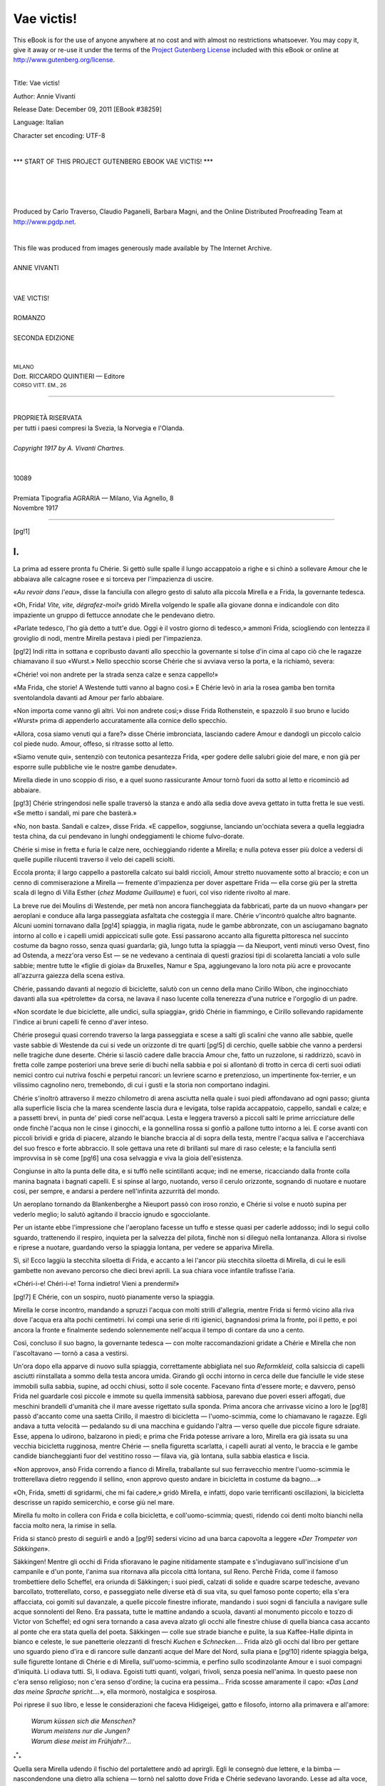 .. -*- encoding: utf-8 -*-

.. meta::
   :PG.Id: 38259
   :PG.Title: Vae victis!
   :PG.Released: 2011-12-09
   :PG.Rights: Public Domain
   :PG.Producer: Carlo Traverso
   :PG.Producer: Claudio Paganelli
   :PG.Producer: Barbara Magni
   :PG.Producer: the Online Distributed Proofreading Team at http://www.pgdp.net
   :PG.Credits: This file was produced from images generously made available by The Internet Archive.
   :DC.Creator: Annie Vivanti
   :DC.Title: Vae victis!
   :DC.Language: it
   :DC.Created: 1917
   :coverpage: images/cover.jpg

.. style:: title
   :class: center

.. style:: subtitle
   :class: center

.. role:: small-caps
   :class: small-caps

.. role:: xx-large
   :class: xx-large

.. role:: x-large
   :class: x-large

.. role:: large
   :class: large

.. role:: small
   :class: small

.. style:: topic
   :class: small

===========
Vae victis!
===========

.. _pg-header:

.. container:: pgheader language-en

   .. style:: paragraph
      :class: noindent

   This eBook is for the use of anyone anywhere at no cost and with
   almost no restrictions whatsoever. You may copy it, give it away or
   re-use it under the terms of the `Project Gutenberg License`_
   included with this eBook or online at
   http://www.gutenberg.org/license.

   

   |

   .. _pg-machine-header:

   .. container::

      Title: Vae victis!
      
      Author: Annie Vivanti
      
      Release Date: December 09, 2011 [EBook #38259]
      
      Language: Italian
      
      Character set encoding: UTF-8

      |

      .. _pg-start-line:

      \*\*\* START OF THIS PROJECT GUTENBERG EBOOK VAE VICTIS! \*\*\*

   |
   |
   |
   |

   .. _pg-produced-by:

   .. container::

      Produced by Carlo Traverso, Claudio Paganelli, Barbara Magni, and the Online Distributed Proofreading Team at http://www.pgdp.net.

      |

      This file was produced from images generously made available by The Internet Archive.


.. container:: coverpage

   .. image:: images/cover.jpg
      :align: center

.. container:: titlepage

   .. class:: center

   |
   | :large:`ANNIE VIVANTI`
   |
   |
   | :xx-large:`VAE VICTIS!`
   |
   | :large:`ROMANZO`
   |
   | SECONDA EDIZIONE
   |
   |
   | :small:`MILANO`
   | :small-caps:`Dott.` RICCARDO QUINTIERI — :small-caps:`Editore`
   | :small:`CORSO VITT. EM., 26`

----

.. container:: verso

   .. class:: center small

   |
   | PROPRIETÀ RISERVATA
   | per tutti i paesi compresi la Svezia, la Norvegia e l'Olanda.
   |
   | *Copyright 1917 by A. Vivanti Chartres.*
   |
   |
   | 10089
   |
   | Premiata Tipografia AGRARIA — Milano, Via Agnello, 8
   | Novembre 1917

----

[pg!1]




I.
==


La prima ad essere pronta fu Chérie. Si
gettò sulle spalle il lungo accappatoio a righe
e si chinò a sollevare Amour che le abbaiava
alle calcagne rosee e si torceva per l'impazienza
di uscire.

«*Au revoir dans l'eau*», disse la fanciulla
con allegro gesto di saluto alla piccola Mirella
e a Frida, la governante tedesca.

«Oh, Frida! *Vite, vite, dégrafez-moi!*» gridò
Mirella volgendo le spalle alla giovane donna
e indicandole con dito impaziente un gruppo di
fettucce annodate che le pendevano dietro.

«Parlate tedesco, l'ho già detto a tutt'e due.
Oggi è il vostro giorno di tedesco,» ammonì
Frida, sciogliendo con lentezza il groviglio di
nodi, mentre Mirella pestava i piedi per l'impazienza.

[pg!2]
Indi ritta in sottana e copribusto davanti allo
specchio la governante si tolse d'in cima al capo
ciò che le ragazze chiamavano il suo «Wurst.»
Nello specchio scorse Chérie che si avviava verso
la porta, e la richiamò, severa:

«Chérie! voi non andrete per la strada senza
calze e senza cappello!»

«Ma Frida, che storie! A Westende tutti
vanno al bagno così.» E Chérie levò in aria la
rosea gamba ben tornita sventolandola davanti
ad Amour per farlo abbaiare.

«Non importa come vanno gli altri. Voi non
andrete così;» disse Frida Rothenstein, e spazzolò
il suo bruno e lucido «Wurst» prima di
appenderlo accuratamente alla cornice dello
specchio.

«Allora, cosa siamo venuti qui a fare?» disse
Chérie imbronciata, lasciando cadere Amour e
dandogli un piccolo calcio col piede nudo. Amour,
offeso, si ritrasse sotto al letto.

«Siamo venute qui», sentenziò con teutonica
pesantezza Frida, «per godere delle salubri
gioie del mare, e non già per esporre sulle pubbliche
vie le nostre gambe denudate».

Mirella diede in uno scoppio di riso, e a quel
suono rassicurante Amour tornò fuori da sotto
al letto e ricominciò ad abbaiare.

[pg!3]
Chérie stringendosi nelle spalle traversò la
stanza e andò alla sedia dove aveva gettato in
tutta fretta le sue vesti. «Se metto i sandali, mi
pare che basterà.»

«No, non basta. Sandali e calze», disse Frida.
«E cappello», soggiunse, lanciando un'occhiata
severa a quella leggiadra testa china, da
cui pendevano in lunghi ondeggiamenti le chiome
fulvo-dorate.

Chérie si mise in fretta e furia le calze nere,
occhieggiando ridente a Mirella; e nulla poteva
esser più dolce a vedersi di quelle pupille rilucenti
traverso il velo dei capelli sciolti.

Eccola pronta; il largo cappello a pastorella
calcato sui baldi riccioli, Amour stretto
nuovamente sotto al braccio; e con un cenno
di commiserazione a Mirella — fremente d'impazienza
per dover aspettare Frida — ella corse
giù per la stretta scala di legno di Villa Esther
(*chez Madame Guillaume*) e fuori, col viso ridente
rivolto al mare.

La breve rue dei Moulins di Westende, per
metà non ancora fiancheggiata da fabbricati,
parte da un nuovo «hangar» per aeroplani e
conduce alla larga passeggiata asfaltata che
costeggia il mare. Chérie v'incontrò qualche altro
bagnante. Alcuni uomini tornavano dalla
[pg!4]
spiaggia, in maglia rigata, nude le gambe abbronzate,
con un asciugamano bagnato intorno
al collo e i capelli umidi appiccicati sulle gote.
Essi passarono accanto alla figuretta pittoresca
nel succinto costume da bagno rosso, senza
quasi guardarla; già, lungo tutta la spiaggia — da
Nieuport, venti minuti verso Ovest, fino ad
Ostenda, a mezz'ora verso Est — se ne vedevano
a centinaia di questi graziosi tipi di scolaretta
lanciati a volo sulle sabbie; mentre tutte
le «figlie di gioia» da Bruxelles, Namur e
Spa, aggiungevano la loro nota più acre e provocante
all'azzurra gaiezza della scena estiva.

Chérie, passando davanti al negozio di biciclette,
salutò con un cenno della mano Cirillo
Wibon, che inginocchiato davanti alla sua «pétrolette»
da corsa, ne lavava il naso lucente
colla tenerezza d'una nutrice e l'orgoglio di un
padre.

«Non scordate le due biciclette, alle undici,
sulla spiaggia», gridò Chérie in fiammingo, e
Cirillo sollevando rapidamente l'indice ai bruni
capelli fè cenno d'aver inteso.

Chérie proseguì quasi correndo traverso la
larga passeggiata e scese a salti gli scalini che
vanno alle sabbie, quelle vaste sabbie di Westende
da cui si vede un orizzonte di tre quarti
[pg!5]
di cerchio, quelle sabbie che vanno a perdersi
nelle tragiche dune deserte. Chérie si lasciò cadere
dalle braccia Amour che, fatto un ruzzolone,
si raddrizzò, scavò in fretta colle zampe
posteriori una breve serie di buchi nella sabbia
e poi si allontanò di trotto in cerca di certi suoi
odiati nemici contro cui nutriva foschi e perpetui
rancori: un levriere scarno e pretenzioso,
un impertinente fox-terrier, e un vilissimo cagnolino
nero, tremebondo, di cui i gusti e la
storia non comportano indagini.

Chérie s'inoltrò attraverso il mezzo chilometro
di arena asciutta nella quale i suoi piedi affondavano
ad ogni passo; giunta alla superficie
liscia che la marea scendente lascia dura e levigata,
tolse rapida accappatoio, cappello, sandali
e calze; e a passetti brevi, in punta de'
piedi corse nell'acqua. Lesta e leggera traversò
a piccoli salti le prime arricciature delle onde
finchè l'acqua non le cinse i ginocchi, e la gonnellina
rossa si gonfiò a pallone tutto intorno a
lei. E corse avanti con piccoli brividi e grida
di piacere, alzando le bianche braccia al di sopra
della testa, mentre l'acqua saliva e l'accerchiava
del suo fresco e forte abbraccio. Il sole
gettava una rete di brillanti sul mare di raso
celeste; e la fanciulla sentì improvvisa in sè come
[pg!6]
una cosa selvaggia e viva la gioia dell'esistenza.

Congiunse in alto la punta delle dita, e si
tuffò nelle scintillanti acque; indi ne emerse,
ricacciando dalla fronte colla manina bagnata i
bagnati capelli. E si spinse al largo, nuotando,
verso il cerulo orizzonte, sognando di nuotare e
nuotare così, per sempre, e andarsi a perdere
nell'infinita azzurrità del mondo.

Un aeroplano tornando da Blankenberghe a
Nieuport passò con iroso ronzìo, e Chérie si
volse e nuotò supina per vederlo meglio; lo salutò
agitando il braccio ignudo e sgocciolante.

Per un istante ebbe l'impressione che l'aeroplano
facesse un tuffo e stesse quasi per caderle
addosso; indi lo seguì collo sguardo, trattenendo
il respiro, inquieta per la salvezza del pilota,
finchè non si dileguò nella lontananza. Allora
si rivolse e riprese a nuotare, guardando
verso la spiaggia lontana, per vedere se appariva
Mirella.

Sì, sì! Ecco laggiù la stecchita siloetta di
Frida, e accanto a lei l'ancor più stecchita siloetta
di Mirella, di cui le esili gambette non avevano
percorso che dieci brevi aprili. La sua
chiara voce infantile trafisse l'aria.

«Chéri-i-e! Chéri-i-e! Torna indietro! Vieni
a prendermi!»

[pg!7]
E Chérie, con un sospiro, nuotò pianamente
verso la spiaggia.

Mirella le corse incontro, mandando a spruzzi
l'acqua con molti strilli d'allegria, mentre
Frida si fermò vicino alla riva dove l'acqua
era alta pochi centimetri. Ivi compì una serie
di riti igienici, bagnandosi prima la fronte,
poi il petto, e poi ancora la fronte e finalmente
sedendo solennemente nell'acqua il tempo di
contare da uno a cento.

Così, concluso il suo bagno, la governante tedesca — con
molte raccomandazioni gridate a
Chérie e Mirella che non l'ascoltavano — tornò
a casa a vestirsi.

Un'ora dopo ella apparve di nuovo sulla spiaggia,
correttamente abbigliata nel suo *Reformkleid*,
colla salsiccia di capelli asciutti riinstallata
a sommo della testa ancora umida. Girando
gli occhi intorno in cerca delle due fanciulle le
vide stese immobili sulla sabbia, supine, ad
occhi chiusi, sotto il sole cocente. Facevano
finta d'essere morte; e davvero, pensò Frida nel
guardarle così piccole e immote su quella immensità
sabbiosa, parevano due poveri esseri
affogati, due meschini brandelli d'umanità che
il mare avesse rigettato sulla sponda.
Prima ancora che arrivasse vicino a loro le
[pg!8]
passò d'accanto come una saetta Cirillo, il maestro
di bicicletta — l'uomo-scimmia, come lo
chiamavano le ragazze. Egli andava a tutta velocità — pedalando
su di una macchina e guidando
l'altra — verso quelle due piccole figure
sdraiate. Esse, appena lo udirono, balzarono in
piedi; e prima che Frida potesse arrivare a loro,
Mirella era già issata su una vecchia bicicletta
rugginosa, mentre Chérie — snella figuretta scarlatta,
i capelli aurati al vento, le braccia e le
gambe candide biancheggianti fuor del vestitino
rosso — filava via, già lontana, sulla sabbia elastica
e liscia.

«Non approvo», ansò Frida correndo a fianco
di Mirella, traballante sul suo ferravecchio
mentre l'uomo-scimmia le trotterellava dietro
reggendo il sellino, «non approvo questo andare
in bicicletta in costume da bagno....»

«Oh, Frida, smetti di sgridarmi, che mi fai
cadere,» gridò Mirella, e infatti, dopo varie terrificanti
oscillazioni, la bicicletta descrisse un
rapido semicerchio, e corse giù nel mare.

Mirella fu molto in collera con Frida e colla
bicicletta, e coll'uomo-scimmia; questi, ridendo
coi denti molto bianchi nella faccia molto nera,
la rimise in sella.

Frida si stancò presto di seguirli e andò a
[pg!9]
sedersi vicino ad una barca capovolta a leggere
«*Der Trompeter von Säkkingen*».

Säkkingen! Mentre gli occhi di Frida sfioravano
le pagine nitidamente stampate e s'indugiavano
sull'incisione d'un campanile e d'un ponte,
l'anima sua ritornava alla piccola città lontana,
sul Reno. Perchè Frida, come il famoso
trombettiere dello Scheffel, era oriunda di Säkkingen;
i suoi piedi, calzati di solide e quadre
scarpe tedesche, avevano barcollato, trotterellato,
corso, e passeggiato nelle diverse età di
sua vita, su quel famoso ponte coperto; ella
s'era affacciata, coi gomiti sul davanzale, a
quelle piccole finestre infiorate, mandando i suoi
sogni di fanciulla a navigare sulle acque sonnolenti
del Reno. Era passata, tutte le mattine andando
a scuola, davanti al monumento piccolo
e tozzo di Victor von Scheffel; ed ogni sera
tornando a casa aveva alzato gli occhi alle finestre
chiuse di quella bianca casa accanto al
ponte che era stata quella del poeta. Säkkingen — colle
sue strade bianche e pulite, la sua Kaffee-Halle
dipinta in bianco e celeste, le sue panetterie
olezzanti di freschi *Kuchen* e *Schnecken*....
Frida alzò gli occhi dal libro per gettare
uno sguardo pieno d'ira e di rancore sulle
danzanti acque del Mare del Nord, sulla piana e
[pg!10]
ridente spiaggia belga, sulle figurette lontane
di Chérie e di Mirella, sull'uomo-scimmia, e
perfino sullo scodinzolante Amour e i suoi compagni
d'iniquità. Li odiava tutti. Sì, li odiava.
Egoisti tutti quanti, volgari, frivoli, senza poesia
nell'anima. In questo paese non c'era senso
religioso; non c'era senso d'ordine; la cucina
era pessima... Frida scosse amaramente il capo:
«*Das Land das meine Sprache spricht....*», ella
mormorò, nostalgica e sospirosa.

Poi riprese il suo libro, e lesse le considerazioni
che faceva Hidigeigei, gatto e filosofo, intorno
alla primavera e all'amore:

   | *Warum küssen sich die Menschen?*
   | *Warum meistens nur die Jungen?*
   | *Warum diese meist im Frühjahr?...*

.. class:: center large

| :subscript:`*`:superscript:`*`:subscript:`*`

Quella sera Mirella udendo il fischio del
portalettere andò ad aprirgli. Egli le consegnò
due lettere, e la bimba — nascondendone una
dietro alla schiena — tornò nel salotto dove
Frida e Chérie sedevano lavorando. Lesse ad
alta voce, con esasperante lentezza, l'indirizzo
dell'altra:

[pg!11]
«Mademoiselle — Chérie — Brandès — Villa — Esther....»

«Dà qui, dà qui», esclamò Chérie, allungando
la mano impaziente.

«E' di Lulù», disse Mirella, porgendo la lettera
a Chérie e tenendo l'altra ancora nascosta
dietro le spalle.

«*Lulù!* Che modo è questo di parlar di vostra
madre!» rimbrottò Frida.

«Ma se a lei piace!» rispose ridendo Mirella.
«Del resto anche Chérie la chiama così.»

«Chérie è sua cognata, non è sua figlia»,
sentenziò Frida; poi scorgendo d'un tratto l'altra
lettera in mano a Mirella: «Per chi è quella
lettera?»

«*Hochwolgeborenes Fräulein Frida Rothenstein*»,
declamò Mirella; ma Frida era già balzata
in piedi, e le strappò la lettera di mano.

«Uh, che sgarbata!» fece Mirella. «E chi è
che ti scrive? E' la nostra carta da lettere; ma
non è la scrittura di Lulù, e neppure di Papà.
Chi è che ti scrive tutte quelle sciocchezze di
hochwolgeboren sulla busta?»

Nessuno rispose. Con occhi intenti Frida e
Chérie leggevano le loro lettere. E Mirella continuò
il suo monologo. «Scommetto che è di
Fritz. Il domestico di Papà! Immaginiamoci!
[pg!12]
Una hochwolgeborene Signorina che riceve lettere
da un servitore!»

Frida non si degnò di rispondere; nè sollevò
gli occhi dal foglio che teneva in mano; eppure — Mirella
lo vedeva — non vi era che una riga
di scritto. Quattro o cinque parole, nulla più.
Ma Frida sedeva immobile, impietrita, come
se quel breve messaggio l'avesse mutata in una
statua di sasso.

Ed ora Chérie, che aveva finito di leggere la
sua lettera, sollevò il viso costernato.

«Frida! Mirella!... Sapete che cosa accade?
Dobbiamo tornare a casa domani.»

«Domani?» gridò Mirella. «Ma cosa dici?
Papà ha detto che dobbiamo star qui due mesi
e non siamo arrivate che quattro giorni fa!»

«Lo so. Ma la tua mamma scrive che si deve
tornare subito a casa. Hai sentito, Frida?»

Frida nè rispose, nè alzò gli occhi.

«Ma perchè? perchè?» ripeteva Mirella quasi
piangendo. «Ma dunque non lo sa Lulù che abbiamo
fissato di festeggiar qui il tuo compleanno?...
E che Lucilla e Jeannette e Cricri vengono
tutte qui apposta?»

«Lo sa, lo sa», rispose Chérie volgendo i
suoi dolci occhi perplessi dal visino sconcertato
di Mirella al volto impassibile di Frida. «Ma
dice.... dice che sta per scoppiare la guerra.»

[pg!13]
«La guerra? Ebbene? E che cosa c'entra con
noi la guerra?» esclamò Mirella risentita. «Oh,
che rabbia, che rabbia! E dire che avevo imparato
a nuotar tanto bene, toccando terra con
un piede solo!»

[pg!14]




II.
===


L'indomani il sole si alzò caldo ed iroso.
Era il trenta di luglio. Alle dieci Frida aveva
fatto tutti i bagagli.

Amour, confortato da un osso, fu messo nella
sua cesta da viaggio, dove stava assai pigiato;
ma un po' con carezze, un po' con qualche schiaffo,
il coperchio scricchiolante potè finalmente
essere chiuso sopra il suo dorso tondo.

Poi bisognò aspettare la carrozza, ordinata
per telefono ad Ostenda fin dalla sera innanzi.

Ma la carrozza non arrivava. Alle undici Chérie
corse all'ufficio del telefono e parlò, con molta
severità, alla Rimessa Boulant di Ostenda.

«*Eh bien?* Questa carrozza? L'abbiamo ordinata
per le dieci. Viene si o no?»

«Non viene», rispose una voce brusca.

«Non viene?!»

«Nossignora». Indi, in tono più sommesso,
quasi confidenziale: «E' stata requisita».

[pg!15]
«Cosa vuoi dire? Allora mandatene un'altra»,
disse Chérie. Ma Ostenda aveva tolto la comunicazione
e Chérie se ne tornò mortificata e attonita
a Villa Esther, dove Frida con aria fosca,
e Mirella piagnucolante, l'aspettavano sedute
sui bauli nella stretta anticamera di Madame
Guillaume.

«Non c'è carrozza», annunzio Chérie.

«Non c'è carrozza?» esclamò Frida.

«E perchè no?» chiese Mirella.

«Ma... non so; ne hanno fatto qualche cosa....»
rispose incerta Chérie. «Non ho capito
bene. «E' stata restituita.... o ripulita, o che
so io».

A mezzogiorno la buona Madame Guillaume
trovò un facchino che caricò i bagagli su una
carretta a mano e li trasportò alla stazione del
tram di Westende. E il tram portò le viaggiatrici,
e il bagaglio, e Amour nella sua cesta, ad
Ostenda, dove un altro facchino con un'altra
carretta a mano prese bagagli e cesta e li portò
alla stazione ferroviaria.

Videro subito che Ostenda aveva un aspetto
strano e nuovo. Le strade erano affollate, ma
non dalla solita folla di languide demi-mondaines
ed oziosi viveurs. No; le strade erano piene
di gente affaccendata, di soldati a piedi e a cavallo;
[pg!16]
automobili, motociclette, carri e furgoni
ingombravano le vie; e dietro a questi venivano
contadini conducendo a mano lunghe file di cavalli
e di muli.

Per la Rue Albert, con rapido passo di marcia,
scendeva un drappello di Guardie Civiche,
coi loro cappotti lunghi e l'incongruo cappello
duro da borghese fermato sotto il mento dalla
striscerella di cuoio. Gruppi d'ufficiali arrivati
ad Ostenda pochi giorni prima per le gare internazionali
di tennis, fermi all'angolo dell'Avenue
Léopold, parlavano tra di loro sommessi e
concitati.

«Ma che cos'hanno tutti?», chiese Mirella
mentre traversavano in fretta la Place St. Joseph
e il ponte, seguendo l'uomo coi bagagli, che
già spariva dentro all'affollata stazione.

Quasi in risposta alla sua domanda, due strilloni
passarono correndo e annunciando con
grida assordanti: «*Supplément.... supplément
de L'Indépendance.... Mobilisation générale...*»

«Ma, Frida!... vi sarà davvero la guerra?»
esclamò con ansia Chérie volgendosi a interrogare
con occhi inquieti l'arcigno profilo della
governante.

«Probabilmente,» rispose Frida; «tra la Russia
e la Germania».

[pg!17]
«Ah, lontano da noi!» rise la giovine Chérie
con una scrollatina di spalle; e corse avanti
a salvare il prezioso cestello scosso e dondolato
dalle rudi mani del facchino.

«Senti Amour, come piagnucola!» susurrò
Mirella, mentre, pigiate dalla folla, aspettavano
il loro turno davanti allo sportello dei biglietti.

«Guai a lui! Non deve farsi sentire», ammonì
Chérie. «Ufficialmente, è la nostra merenda».

Allora Mirella battè ripetutamente sullo scricchiolante
canestro il piccolo pugno inguantato,
mormorando: «*Couche-toi, tais-toi, vilain scélérat!*»
E la merenda ufficiale si ricompose nella
sua cesta e tacque.

Fu un viaggio indescrivibile. Il treno era stipato
fino alla soffocazione; pareva che tutta la
gente nel mondo volesse andare a Bruxelles;
ogni cinque minuti il loro treno si fermava per
lasciarne passare altri, più stipati ancora, che
passavano come fulmini roboanti lanciati verso
la capitale.

«Non ho mai veduto tanti soldati» disse Mirella.
«Non credevo ce ne fossero tanti nel
mondo!»

Frida Rothenstein ebbe un sorrisetto sprezzante
cogli angoli della bocca rivolti in giù. «Nel
mio paese ce n'è qualcuno di più!» osservò.

[pg!18]
«Come? In Germania?... Ma certo non saranno
così belli!» gridò Mirella, sporgendosi dal
finestrino a salutare col fazzoletto, come tanti
altri facevano, una compagnia di lancieri che
passava al galoppo — lance in resta e pennacchi
ondeggianti — sulla strada polverosa costeggiante
la ferrovia.

Frida li degnò appena d'uno sguardo. «Dovreste
vedere i nostri Ulani,» disse. «Chissà,»
soggiunse, «che un giorno non li vediate davvero!»

Ma le ragazze non l'ascoltavano. Finalmente
si arrivava a Bruxelles.

Il viaggio da Ostenda era durato cinque ore
invece di due. E per più di un'ora dovettero
restar là, ferme, nel treno immobile nella stazione
di Bruxelles.

«Di questo passo non arriveremo mai a Liegi;
e tanto meno a Bomal», disse Chérie sgomenta,
mentre uno dietro l'altro i treni carichi di soldati
l'asciavano la stazione prima di loro, andando
verso l'Est. Qui si sarebbe detto che
tutta la gente al mondo volesse fuggire da Bruxelles
per correre alla frontiera orientale.

Ma tutto ha una fine. E venne anche il momento
in cui il loro treno si mosse, e uscì ansante
e sbuffante dalla Gare du Nord verso Louvain
e Tirlemont.

[pg!19]
Era quasi buio quando arrivarono a Liegi;
allorchè lasciarono la Gare Guillemain, la morbida
notte estiva avvolgeva già tutta la vallata
nei suoi drappi tenebrosi.

La piccola Mirella s'addormentò, col visino
smunto e sudicio di fuliggine poggiato al braccio
di Frida. Anche Chérie sonnecchiava nel
suo cantuccio, sognando l'azzurro mare di Westende;
ma gli occhi di Frida erano aperti e fissi
nel buio, mentre il treno entrava ed usciva
rombando dalle gallerie e passava fragoroso
sui ponti seguendo la curva nero-luminosa del
fiume Ourthe.

Là, dove l'Ourthe incontra il suo minor fratello,
l'Aisne, il treno rallentò, fremette, ebbe
un lungo sibilo, e si fermò.

«Bomal», annunzio il conduttore.

«Eccoci giunti; su, Mirella, svegliati!» gridò
Chérie guardando un istante dal finestrino e
poi volgendosi a calcare sulla testolina arruffata
e assonnata di Mirella il largo cappello a rose,
mentre Frida radunava in fretta i libri, le racchette
da tennis e gli ombrellini.

«Eccolo! Eccolo!» e Chérie agitò la mano
dalla portiera a salutare un'alta figura maschile
che percorreva con volto ansioso la piattaforma.
«Claudio! Claudio! siamo qui!»

[pg!20]
Claudio Brandès, un bell'uomo, d'una quindicina
d'anni più vecchio della sorella Chérie,
corse ad aprire lo sportello con un'esclamazione
di sollievo. «Ah, sia lodato Iddio, siete qui»,
disse, alzando Mirella tra le braccia come se
fosse una bambina piccola e portandosela sulla
spalla. «E così? State bene?... Avete tutto? Andiamo!»
E si avviò lungo la piattaforma a passi
così rapidi che Chérie e Frida stentavano a
tenergli dietro. «Oh, Mademoiselle», diss'egli
volgendosi a Frida, «se avete lo scontrino dei
bagagli, datelo a Fritz».

«Oui, Monsieur le Docteur,» rispose Frida
fermandosi a frugare nella borsetta. Indi si volse
e si guardò intorno in cerca del domestico,
Fritz, ch'ella non aveva ancora scorto.

Fritz Hollaender («Hollaender di nome e Hollaender
di nazionalità», com'egli soleva dire di
sè ogni volta che faceva una conoscenza nuova)
uscì improvviso dall'ombra e le fu davanti. Le
prese di mano il foglietto senza rispondere al
timido saluto di lei; nè parve accorgersi dello
sguardo interrogante ch'ella gli fissava in volto.
Senza una parola girò sui tacchi, e la sua massiccia
figura scomparve tosto nell'androne dei
bagagli.

La piccola comitiva era già all'uscita della stazione
[pg!21]
ed il treno con un ultimo fischio serpeggiava
via nel buio, allorchè Mirella d'improvviso
alzò la faccia dalla spalla di suo padre e diede
uno strillo. «Amour! Abbiamo dimenticato Amour!»

Era vero. Amour rattrappito e disgustato nel
suo canestro della merenda se ne viaggiava nella
notte verso il verde cuore delle Ardenne.

Vi fu un istante di muto sgomento, seguìto
da molti vicendevoli rimproveri.

«In fin de' conti, peggio per lui», disse Chérie
che era stanca e aveva fame. «E' colpa sua.
Perchè non ha abbaiato? Sapeva perfettamente
che si scendeva».

«Ma se gli abbiamo insegnato noi», singhiozzò
Mirella indignata «a far finta d'essere
una cosa da mangiare, quando si viaggia!»

«Via, via, Mirella, non piangere,» disse suo
padre. «Telegraferemo alla stazione di Marche
che lo fermino e ce lo rispediscano. Vedrai che
domani ce lo vedremo ricomparire più seccante
e scodinzolante che mai».

E così fu fatto.

Mentre attraversavano a piedi il silenzioso
villaggio di Bomal, Chérie chiese a suo fratello:
«Come mai Lulù non è venuta anche lei ad incontrarci?
Potevi condurla nell'automobile».

[pg!22]
Suo fratello esitò un istante prima di rispondere.
«Ho mandato via l'automobile», disse.

«Mandata via?» esclamò Chérie. «Perchè?».

«L'ho.... l'ho prestata a qualcuno», disse il
dottor Brandès.

«A chi?» chiese Mirella trotterellandogli accanto
appesa al suo braccio.

Egli ebbe un piccolo sorriso: «Al re,» rispose.

«Oh, Dio!» disse Mirella, «che idea! Non
era proprio un'automobile da prestare al re!...
Ne avrà certo lui delle migliori!»

«Ognuno dà quello che ha, in tempo di guerra,»
disse suo padre. «Sei stanca, uccelletto
mio? Vieni ti porterò in collo». E di nuovo la
sollevò e la portò in braccio come una bambinetta.

«Cos'è tutta questa tenerezza?» chiese Mirella,
mettendogli il braccio intorno al collo e
battendogli con la piccola mano sulle larghe
spalle. «Cos'hai da essere così affettuoso?»

Chérie si mise a ridere. «Ma non è sempre
affettuoso?» chiese, e alzò verso il suo grande
fratello uno sguardo pieno di adorazione.

«Sì, sì, è affettuoso», rispose Mirella, col
suo fare positivo. «Ma non così esageratamente».
E risero tutt'e tre.

[pg!23]
Frida, che li seguiva nell'ombra portando i
libri, le racchette e gli ombrellini, sentì di odiarli
di più perchè ridevano.

-----

Luisa Brandès — una sottile figura bianca
nella bianca luce lunare — li aspettava, ritta sulla
soglia di casa. Abbracciò Mirella e Chérie,
salutò affettuosamente Frida; poi fece dare a
tutte del latte caldo e dei biscotti e le mandò a
letto.

«Ma io voglio raccontare a Papà che a momenti
so nuotare, e che quasi so andare in bicicletta,»
protestò Mirella attaccandosi stretta alla
mano di suo padre.

«Glielo racconterai domani, tesoro mio»,
disse Luisa.

«Sì, domani», disse Claudio.

Ma il domani era nell'oscuro grembo degli
Dei.

La mattina seguente, quando Frida e le due
fanciulle scesero di buon'ora per la colazione,
furono stupefatte di vedere Luisa — ancora nell'abito
bianco della sera innanzi — seduta, sul divano,
colla faccia pallida e gli occhi rossi. Alle
loro domande essa rispose tremula che Claudio
era partito. Due ufficiali erano venuti a chiamarlo
[pg!24]
verso la mezzanotte.... gli avevano dato appena
il tempo di fare la valigia e prendere la
sua borsa d'istrumenti chirurgici — poi l'avevano
condotto via in gran fretta.

«Ma dove — dove è andato?» chiese Chérie.

«Non lo so,» rispose sua cognata e gli occhi
neri le si soffusero di pianto. «Parlavano di
mandarlo... non so... a un'ambulanza da campo...
o al Deposito Centrale....»

«Cos'è il Deposito Centrale?» domandò Mirella.

Ma poichè nessuno lo sapeva, nessuno rispose.

A quel punto entrò Marietta, la cameriera,
portando la colazione; e la seguiva sua madre,
Maria, la cuoca. Tutt'e due avevano gli occhi
rossi e appena interrogate si rimisero a piangere.
Maria narrò che all'alba erano venuti i
suoi due figli, Charles e Toinot, vestiti da soldato;
avevano detto addio a lei ed a Marietta;
il maggiore, Charles, che apparteneva al nono
reggimento fanteria partiva per Stavelot; e Toinot,
che non aveva ancora diciott'anni, s'era arruolato
volontario e l'avrebbero mandato Dio
sa dove.

«Certo,» soggiunse Maria, mentre le fitte lacrime
le rigavano la faccia travagliata, «non
[pg!25]
c'è ragione di piangere. Si sa che non c'è alcun
pericolo per il nostro paese. Ma tuttavia vedere
i propri figli che se ne vanno così... cantando
la Brabançonne.... come se andassero a morire» — la
voce le si ruppe in singhiozzi.

«Certo, mia buona Maria,» fece eco Luisa,
«non c'è ragione di piangere.»

E piansero tutte quante, amaramente e a lungo.
Anche Frida, colla faccia nel fazzoletto, singhiozzava — un
po' per fare come gli altri e
un po' perchè un profondo *Weltschmerz* le commoveva
il falso e sentimentale cuore tedesco.

Dietro suggerimento di Mirella si misero finalmente
a tavola, e prendendo il caffè si sentirono
un po' meglio. Visto che quasi tutti gli uomini
di Bomal erano partiti o dovevano partire,
fu un conforto per tutti il pensiero che Fritz
Hollaender, il domestico confidenziale del dottore,
essendo olandese, poteva rimanere. Certo
Fritz non era una persona molto amabile; era
anzi quasi sempre imbronciato e taciturno; ma,
come fece osservare Luisa, appunto per questo
si sentiva che era una persona di cui ci si
poteva fidare.

«Io» — disse la saggia Luisa, che aveva
ventott'anni ed era una fervida ammiratrice di
Georges Ohnet — «io mi fido sempre delle persone
[pg!26]
che parlano poco e vi guardano bene in
faccia quando rivolgete loro la parola.»

«A me Fritz non piace niente affatto,» dichiarò
Mirella. «Trovo odiosa la forma della
sua testa.»

«Non dir sciocchezze.» osservò Chérie.

«E detesto le sue orecchie,» soggiunse Mirella.

Frida, che stava inzuppando un *croissant* nel
caffè, alzò il capo. «Egli ha le orecchie che Iddio
gli ha date,» disse con le sottili labbra un
po' tremanti.

Tutte la guardarono stupefatte, ed ella, facendosi
di brace, abbassò il capo e rituffò il panino
nella tazza.

Dopo colazione Luisa andò a riposare per
qualche ora; Frida disse che aveva da scrivere
delle lettere, e si ritirò in camera sua; mentre
le due fanciulle decisero di andare alla Maisonnette
des Lilas a far visita alle loro amiche, Cecilia
e Jeannette Dorè. Bisognava decidere insieme
che cosa avrebbero fatto per festeggiare
il compleanno di Chérie il giorno 4 agosto.

Arrivate alla villetta di Madame Dorè, trovarono
Cecilia e Jeannette affaccendate intorno al
loro fratello Andrea, un biondo boy-scout di
quattordici anni.

[pg!27]
Cecilia gli cuciva sulla manica della blusa di
tela verde una striscia colle iniziali: *S. M.*

«Che cosa vuoi dire *S. M.*?» domandò Mirella.

«Vuoi dire *Service Militaire*,» rispose con
superbia Andrea.

«Ma guarda un po'!» esclamò Mirella, «e
dire che non hai ancora quindici anni!»

Andrea si passò con aria distratta la mano
nelle chiome. «Eh, già!» disse con fare di superiorità
negligente, «poichè gli altri uomini
se ne vanno tocca a noi di vegliare su di voi
donne;» e degnò d'uno sguardo di benevola
protezione la piccola Mirella che lo fissava estatica
d'ammirazione.

«Tieni fermo quei braccio,» disse Cecilia,
«se non vuoi ch'io ti punga!»

«Vostro padre dove è?» chiese Chérie. «E'
partito anche lui?»

«Sicuro,» rispose Andrea. «Fa parte della
Guardia Civica. L'hanno mandato alla Chaussée
di Louvain, non lontano da Bruxelles.»

«Che confusione! che agitazione!» esclamò
Jeannette, saltarellando per la stanza.

«Ma noi,» chiese Mirella — «contro chi combattiamo?»

«Non si sa ancora,» sentenziò Andrea. «Forse
contro i francesi; forse contro i tedeschi.»

[pg!28]
«E forse contro nessuno,» concluse Cecilia
tagliando coi denti il filo, e spianando colla mano
il bracciale ben cucito sulla manica del fratello.

«Eh, sì, probabilmente contro nessuno,» fece
eco Andrea, non senza un poco di rammarico
nella voce. «Già, nessuno oserà mai invadere
il nostro paese.»

«Andiamo in giardino!» disse Jeannette.

-----

Tale era l'anima del Belgio alla vigilia dello
spaventevole suo fato. Senza dubbio, in alti
lochi — nella Place Royale e nel Palais de la
Nation — vi era chi vegliava in preda a febbrile
angoscia, paventando e prevedendo l'immane
calamità; ma per tutto il resto del paese
non vi era che una certa irrequietezza quasi baldanzosa,
un senso d'aspettazione risoluta.

Nessuno dubitava che i sacrosanti diritti della
nazione non verrebbero rispettati; ciò nonostante — si
diceva — non era un male l'essere preparati
a tutto. E il paese si mobilizzava e s'armava.

Ma non v'era in quella dolce sera d'estate alcun
serio allarme nei cuori; nessuno — dall'ultimo
angolo del Lussemburgo, fino al più
remoto casolare delle Fiandre — mirando tramontare
[pg!29]
quell'ultimo sole del luglio 1914 sui
placidi campi di grano sognava che già nel crepuscolo
stava a falce alzata la Morte, che già sulla
soglia le nordiche belve appiattate e pronte al
balzo fremevano, fiutando sangue.... Nessuno,
nessuno sognava che di lì a quattro giorni su
quelle ridenti vallate delle Ardenne l'orda delle
jene germaniche sarebbe passata nel suo delirio
di furore, nella sua frenesia di strage.

.... Oh, ridenti vallate delle Ardenne!...

.. class:: center large

| :subscript:`*`:superscript:`*`:subscript:`*`

Così, mentre nel villaggetto di Bomal, Chérie
e Cecilia, Jeannette e Mirella correvano pel
giardino soleggiato, a un lontano balcone di
Berlino si affacciava in quell'ora stessa un uomo
dalla barba grigia.

Ai suoi piedi ondeggiava una folla convulsa
e tumultuosa. Parlava, parlava l'uomo dalla
barba grigia. E prometteva sangue alle jene.

... Così, mentre le quattro soavi fanciulle progettavano
sorridenti la festa che avrebbero fatta
il quattro d'agosto, da quel balcone sulla Wilhelmstrasse
veniva pronunciata la sentenza che
determinava il loro fato e il fato dell'Europa.

«... Inviteremo Lucilla, Cricri e Verbena,»
diceva Chérie.

[pg!30]
«Distruggeremo quanti si porranno sulla nostra
via!» gridava l'uomo sul balcone.

«... Faremo musica,» diceva Jeannette.

«Abbatteremo su loro il nostro pugno di ferro,»
diceva l'uomo sul balcone.

«... E balleremo,» rise Mirella.

«E il nostro calcagno ferrato li schiaccerà,»
disse Von Bethmann Holweg.

-----

E le Jene Grigie ulularono.

[pg!31]




III.
====

*Dal diario di Chérie.*
-----------------------


Oggi è il primo d'agosto. Fra tre giorni avrò
diciott'anni.

A diciotto anni, dice Luisa, si è una vera signorina.
Non si portano più le treccie per le
spalle; anzi, io mi pettinerò come Cecilia: tutti
i capelli raccolti in cima al capo con un grande
pettine spagnuolo! A diciott'anni si può anche
portare dei gioielli, quando se ne hanno; e si
può mettersi del profumo, e pensare: chi mai amerò?....

Cecilia mi dice che stamattina ha veduto passare
Florian Audet. Era a cavallo, alla testa del
suo squadrone di Lancieri. Ritto in sella, così
bello e severo, pareva Lohengrin, dice lei. Forse
quest'anno, con tutto questo trambusto di
manovre e di mobilitazione, egli non si ricorderà
della mia festa.... Chissà?

[pg!32]
Oggi fa molto caldo.

Non abbiamo alcuna notizia di Amour. Povero
Amour! Che cosa gli sarà accaduto? Siamo
molto rattristate pensando alla sua sorte; e stanotte
Mirella è venuta in camera mia a dirmi
che non poteva dormire per il pensiero di certi
schiaffi che gli aveva dato quando non se li meritava.

-----

*Più tardi.* — Claudio scrive che il suo reggimento
ha ricevuto l'ordine di recarsi a Mons.
Dice che è possibile — ma non probabile — una
invasione del nostro paese. Ci raccomanda,
qualsiasi cosa accada, di essere molto calme e
coraggiose.

All'idea di dover essere calme e coraggiose
ci siamo talmente spaventate che non sappiamo
più dove dar della testa. Ogni qual volta il
campanello suona, ci figuriamo che è il nemico
che arriva, e ci mettiamo tutte a strillare.

(Sentenza da ricordarsi: Non dire mai a nessuno
di aver coraggio perchè questo mette
paura).

-----

*2 Agosto.* — Altra giornata torrida. Ah, se si
fosse a Westende! Com'era bello laggiù quando
si andava in bicicletta sulla sabbia nel vestito
[pg!33]
da bagno. Un giorno, ricordo, io arrivai fino
all'Yser. L'Yser è un grazioso canale azzurro
che separa Westende da Nieuport; sulla sponda
del canale sta un uomo con una barca che vi
traghetta a Nieuport per dieci centesimi. (Veramente
io quel giorno non volevo affatto andare
a Nieuport, poichè ero vestita da bagno.
D'altronde, non avendo tasche, non avevo neppure
i dieci centesimi).

Mi pare di non scrivere delle cose di grande
importanza in questo mio diario. Me lo ha regalato
mio fratello Claudio dicendomi che non
lo riempissi di futili sciocchezze. Ma cosa scriverci?
Qui, di fatti importanti non ne accadono
mai.

Non vi è nessuna notizia di Amour.

La Germania ha dichiarato la guerra alla
Russia. (Ecco, questo sarebbe un fatto importante,
ma mi pare più una notizia da giornali che
una cosa da mettere nel mio diario.)

Lulù afferma che la Germania ha tutti i torti,
ma noi, essendo neutrali, non dobbiamo dirlo.

-----

*Più tardi.* — Questo pomeriggio — essendo
oggi domenica — andremo a fare una gita.
Si va con Frida a Roche-à-Frêne a girovagare
tra le rocce. Verrà forse anche Lulù; e Fritz
[pg!34]
ci seguirà con un cesto di sandwich, latte e frutta.
E' stata Mirella a suggerirlo. Ha detto stamattina
a colazione: «Mammà! Adesso mi pare
che siamo stati tristi abbastanza. Abbiamo pianto
e strillato tutto ieri e ier l'altro. Oggi si potrebbe
andare in escursione a Roche-à-Frêne.»

Mirella è intelligentissima; e sarebbe anche
bella. Peccato che abbia i capelli che non si
arricciano.

-----

*Sera, tardi.* — Siccome niente d'importante è
avvenuto quest'oggi — eccettuata una sola cosa — descriverò
in questo diario la nostra escursione.

(Dirò subito la cosa importante: abbiamo veduto
Florian e mi ha promesso di venire senza
fallo a trovarci il giorno della mia festa.) Ora
dunque parliamo della gita. Eravamo quasi allegre
dopo essere state così tristi e spaventate
in questi giorni passati a causa della guerra.
Anche Lulù disse che era difficile pensare ad
avvenimenti spaventosi con un sole così gaio e
un cielo così bleu.

Frida per tutta la strada fu arcigna e silenziosa,
e continuamente rallentava il passo per
stare dietro a noi e vicino a Fritz. A proposito:
Lulù ci disse che se il contegno della
[pg!35]
Germania non fosse corretto tutti i tedeschi sarebbero
espulsi dal Belgio.

Questo vorrebbe dire che anche Frida se ne
andrebbe. Se così fosse non ce ne dispereremmo.
Essa è assai cambiata da qualche tempo in qua.
Non risponde quando le si parla; quando scherziamo
e ridiamo tra noi, essa ci guarda fisso
coi suoi occhi tondi e vitrei, che sembrano,
dice Mirella, quelli di un gatto randagio nella
notte.

«Guarda Frida che fa il gatto crepuscolare,»
dice Mirella ad ogni istante.

Questa similitudine di Mirella mi dà l'idea
che Frida possa essere innamorata, poichè ho
sentito dire che è l'amore che rende così strani
e pazzeschi i gatti nella notte.

Sarebbe assai romantico e interessante se
scoprissimo che Frida è innamorata!

Se non fosse che Fritz è un semplice servitore — mentre
Frida è una damigella di compagnia — direi
quasi ch'ella potrebbe essere innamorata
di lui. Egli però non la guarda mai se
non con un cipiglio da far paura.

A proposito di Fritz, oggi durante l'escursione
lo vidi fare una cosa molto strana.

Ci eravamo scostati dalla strada e si camminava
tra le roccie, quando a un dato punto scoprimmo
[pg!36]
una fonte d'acqua chiarissima, quasi
nascosta tra cespugli e felci. Mentre le altre proseguivano,
io ero rimasta indietro e mi arrampicavo
a cercare del capelvenere; vedevo da lontano
Fritz che aveva lasciato anche lui la strada
e veniva lentamente dietro a noi. Appena egli
scorse la fonte montanina vidi che si fermò di
botto, chinandosi a guardar l'acqua. Indi si tolse
rapidamente di tasca un taccuino, ne strappò
un foglio e guardatosi attorno come se temesse
d'essere veduto, vi scribacchiò qualche
cosa. Poi tornò indietro frettoloso. Giunto al
punto dove avevamo abbandonato la strada vidi
che fissava il foglietto bianco sul tronco di
un albero.

Mi venne in mente che potesse essere un messaggio
amoroso.... forse per Frida. E appena
egli fu ripassato scivolai giù per le rocce e corsi
a guardare. Sul foglio erano scritte due sole
parole: «*Trinkwasser — rechts.*»

Trovai la cosa molto strana. Non avevo mai
pensato che Fritz sapesse il tedesco. Fantasticando
ripresi il cammino e quando raggiunsi
Fritz stavo per domandargli il significato di
quel foglietto; ma appena egli mi vide parve così
sorpreso e incollerito che non osai parlargli.
Più tardi seguendo un sentiero nei boschi trovammo
[pg!37]
appiccicato su una roccia un altro foglietto
di carta. Vi stava scritto: «*Trinkwasser. — links.*»
Allora raccontai a Lulù ciò che avevo
visto ed essa andò difilata a Fritz a chiedergliene
la spiegazione. Fritz rispose che l'aveva
fatto per Frida; tanto perch'ella sapesse dove
trovare dell'acqua da bere. «Frida è un'anima
assetata,» soggiunse ridendo e mostrando una
quantità di piccoli denti da coniglio. Credo che
sia la prima volta che vedo ridere Fritz in tutto
questo tempo che è con noi. Confesso che non è
molto bello quando ride.

Ma — come ha detto Frida delle sue orecchie — egli
ha il sorriso che gli ha dato Iddio.

La gita a Roche-à-Frêne è grandiosa e fantastica.
Dopo la nostra merenda restammo sdraiate
sull'erba a guardare il cielo. Io forse sonnecchiai
un pochino perchè tutt'a un tratto mi parve
di essere a Westende quel giorno che l'aeroplano
mi passò sopra mentre nuotavo.... Udii
l'aspro ronzio del motore, ma stavolta m'impressionò
lo strepito, ch'era straordinario; certo
non ho mai udito un motore così rumoroso.
Aprii gli occhi e vidi l'aeroplano proprio sopra
di noi. Volava ad una grande altezza e aveva
una strana apparenza d'insetto. Sembrava
uno scarabeo. Era tutto bianco, con una larga
[pg!38]
striscia di celeste vivo sotto ogni ala. Notai anche
che le ali avevano una forma curiosa; non
erano diritte come quelle di tutti gli aeroplani
che ho veduto, bensì si curvavano all'indietro
come le ali degli uccelli.

Tutti guardavano in su e Mirella esclamò:
«Com'è bello! pare uno scarabeo bianco! E vedete
quelle striscie azzurre sotto le ali?...»

Allora accadde una cosa straordinaria. Fritz
che stava seduto un po' discosto da noi leggendo
un giornale, scattò in piedi. Egli è miope
e, nel balzo che fece, gli occhiali gli caddero dal
naso sull'erba. Allora si pose a gridare come
un forsennato: «I miei occhiali, i miei occhiali!»
E pestava i piedi; pareva impazzito. Per
colmo, ecco Frida che si precipita a cercarglieli
come se fosse la sua serva. Fritz gridava ancora:
«Come ha detto — come ha detto? Uno
scarabeo bianco?... con striscie azzurre sotto
l'ali?...» e Frida guardando in su diceva: «*Ja!
ja! ja!*» Parevano due pazzi.

L'aeroplano passò ronzando e sparve. Lulù
s'era levata in piedi; era pallidissima. Subito
dispose che tornassimo a casa; e per tutta la
strada non aprì bocca.

Fu mentre attraversavamo Luzaine che c'imbattemmo
in Florian. Era a cavallo e ricordai
[pg!39]
che Cecilia lo aveva paragonato a Lohengrin.
Io trovai che somigliava forse più a Carlo il
Temerario o a Cid el Campeador. Egli c'informò
che il suo reggimento era accampato sulle
sponde della Mosa in attesa d'ordini. S'aspettava
da un istante all'altro d'essere mandato
alla frontiera. Mentre egli ci narrava questo, il
suo cavallo — un sauro magnifico — s'impennava
e indietreggiava capriolando con passo di
danza, come un cavallo da circo. Lui stava in
sella, ritto e immobile, e mi sorrideva col sole
negli occhi.

Mi promise, che, se non lo mandavano al fronte,
sarebbe venuto senza fallo il giorno 4 a farmi gli
auguri. Anche se non gli concedevano che un'ora
sola di congedo. Gli ricordai che infatti egli non
aveva mai mancato di venire a trovarmi in quel
giorno; fin dal primissimo anno che arrivai in
casa di mio fratello Claudio.

Ricordo perfettamente quel primo compleanno.
Compivo — in quel lontano 4 di agosto — gli
otto anni, e avevo perduto un mese prima
il papà e la mamma a Namur.

Lulù mi dice ancor oggi che in quell'epoca ero
una piccola selvaggia, scontrosa e tremante nei
miei vestitini da lutto; piangevo sempre e avevo
paura di tutto e di tutti.

[pg!40]
Ebbene, in quel giorno del mio ottavo compleanno,
poichè non facevo che piangere e singhiozzare,
mio fratello Claudio ebbe l'idea di
mandare a prendere Florian, ch'è suo figlioccio,
pregandolo di provarsi a fare amicizia con me.
Ricordo, come oggi, Florian al suo entrare in
questa camera — proprio qui, in questa camera
d'ingresso dove ora sto scrivendo. — Mi
par di rivederlo, un ragazzo quattordicenne,
alto, coi capelli ricci e gli occhi di un azzurro
d'acciaio; mi sembra che assomigliasse un poco
ad Andrea; ma più in bello!

Era ciò che Lulù chiama: «un petit type
très-crâne.»

«Bonjour,» mi diss'egli nella sua voce chiara
e risoluta. «Io mi chiamo Florian. Detesto
le ragazze.» Mi parve strano che mi dicesse
questo, e smisi di piangere per dare in una risatina.
«Già,» continuò Florian guardandomi
con aria di disapprovazione, «le ragazze — o
stanno sempre a piagnucolare, o allora ridono
come tante oche.»

Io cessai subito di ridere; e smisi poi anche
di piagnucolare per non essere detestata da
Florian.

.... Questi ricordi mi passavano per la mente
oggi mentre lo guardavo; egli si chinava verso
[pg!41]
Luisa e le parlava a bassa voce, mentre il suo
cavallo continuava a fare il *passage*, roteando
e capriolando da una parte all'altra della strada.

Sì, egli somigliava davvero a un Charles le
Téméraire molto giovane; od anche a quel cavaliere
della leggenda che andò a svegliare la
«Belle au Bois dormant»...

-----

*3 Agosto.* — Siamo molto felici! Abbiamo
saputo che Amour è salvo. Si trova in custodia
del capo-stazione di Marche, e il nostro piccolo
amico Andrea andrà domattina prestissimo
a prenderlo. Andrea ci fa osservare che l'andare
a cercare i cani smarriti non è precisamente un
servizio militare; ma soggiunge che è dovere
di ragazzo esploratore il soddisfare i desideri
d'ogni dama che richieda il suo aiuto. Quindi
anche il rintracciare le loro bestie favorite non
è cosa indegna di un boy-scout. Ha anzi soggiunto
che per questa impresa porterà i colori
di Mirella; ed essa, molto lusingata, gli ha legato
intorno al braccio il nastro rosa un po'
sgualcito che porta in fondo alla treccia.

Abbiamo invitate Lucilla, Jeannette, Cecilia e
Cricri a venire da noi domani sera. Non sarà una
vera festa come l'anno scorso perchè tutto è antipatico
e disagevole a cagione dei tedeschi che
[pg!42]
si comportano così male. Per quanto neutrali
si sia, non si può a meno d'essere disgustati
di loro.

Credo che anche Frida si vergognasse oggi
a tavola, quando Lulù lesse ad alta voce ciò
che la Germania ha osato di fare. Figurarsi che
i tedeschi si sono permessi di mandare una nota
al nostro re proponendo — nientemeno! — ch'egli
li lasciasse passare attraverso al nostro
paese per arrivare alla Francia! Che insolenza!

Naturalmente il re ha risposto: — No! —

Siamo tutti usciti questo pomeriggio per recarci
al piazzale della chiesa ad acclamare il
nostro adorato sovrano. E' venuto Andrea a
dirci che tutta Bomal vi accorreva; difatti è
stata una bellissima dimostrazione. Eravamo
tutti entusiasti. Il Borgomastro fece un gran discorso,
poi cantammo la Brabançonne; ed infine
Monsieur le Curé invocò la benedizione del
cielo sul nostro paese e sul nostro re.

Tutti sventolavano i fazzoletti e c'era anche
chi piangeva. Era accorso tutto il paese — non
mancava nessuno. Solo Frida non volle venire
con noi; si tappò in casa vergognandosi, certo,
di essere tedesca. C'era anche Fritz; anzi Marietta
osservò ch'egli era veramente l'unico giovinetto
rimasto in Bomal. E' vero. Tutti gli altri
[pg!43]
o sono stati chiamati al servizio militare o
sono partiti volontari. La piazza oggi era gremita
di ragazze, di bambini e di gente molto
vecchia.

Confesso che mi fa piacere il fatto che Fritz
appartenga a noi. Avere un uomo in casa — come
diceva bene l'altro giorno Lulù — vi
dà un certo senso di sicurezza. Gliene riparlai
oggi mentre tornavamo a casa; ma Lulù scosse
nervosamente il capo. Pareva agitata e inquieta.
«Ma Chérie!» disse stringendomi convulsamente
il braccio, «non ti sei accorta come
Fritz è cambiato? Dacchè Claudio è partito egli
non si comporta più da domestico; non viene
mai a chiedere i miei ordini; e ier l'altro a
Roche-à-Frêne pareva un pazzo. — E pareva pazza
anche Frida,» continuò Lulù, guardandosi attorno
con gli occhi spauriti. «Non so, non so...
vorrei che Claudio tornasse!»

E' un fatto che c'è qualche cosa di strano nel
contegno di Fritz. Questa sera, per esempio,
quando ci portò il giornale rimase lì a guardarci
mentre l'aprivamo. Aveva un fare insolente
e le mani in tasca.

Io lessi forte dal giornale: «*I tedeschi entrano
nel granducato di Lussemburgo e s'impossessano
delle linee ferroviarie...*» All'esclamazione
[pg!44]
costernata di Lulù alzai gli occhi, e
allora scorsi Fritz che ci fissava con un risolino
strano. Sotto ai nostri sguardi stupiti egli
si tolse le mani di tasca; ma continuò a guardarci
fisso.

«Questa è una notizia spaventosa,» mormorò
Lulù.

Fritz disse: «Sissignora,» e aveva sempre
sul volto quel suo strano sorriso di coniglio.

Vi fu un istante di silenzio: poi Lulù sospirò
tra sè e sè: «Chi l'avrebbe mai detto?...
Dieci giorni fa nessuno pensava alla guerra...»

«Oh!» fece Fritz. «La signora si sbaglia.
C'era — c'era chi ci pensava.»

«Da dieci giorni...» balbettò Lulù.

«No. *Da dieci anni!*» rispose Fritz, con un
sinistro balenìo negli occhi.

Seguì un nuovo silenzio. Indi Lulù domandò
con voce-un po' tremante: «Vi disse qualche
cosa il padrone l'altra notte quando l'accompagnaste
alla stazione?... Lo lasciaste nel treno,
non è vero?»

«Sissignora,» rispose Fritz, secco.

«E che cosa vi disse?» ridomandò Luisa.

Fritz attese un gran pezzo prima di rispondere.
Poi crollò le spalle. «Ne disse tante di
cose.»

[pg!45]
«Ditemele!» ordinò Luisa. «Ripetetemi le
sue precise parole.»

Fritz si rimise le mani in tasca e si appoggiò
in atteggiamento insolente allo stipite della porta.
«Mi disse: — Fritz, tu sei un servitore devoto
e fedele! —» Ancora gli balenò sul volto
quello strano sorriso.

«Già...» mormorò Luisa impallidendo un
poco.

«Mi disse: « — Lascio qui tutto ciò che ho
di più caro — mia moglie, mia figlia, mia sorella....»

«Sì...» ansò Luisa.

«Mi disse» — e Fritz alzò la voce — «difendile,
Fritz, se vengono *quelle belve*. — Già. Ha
proprio detto così: *quelle belve!* — Quelle belve!»
egli ripetè forte e pareva volesse fulminarci
cogli occhi.

Lulù divenne bianca come un lino, ed anch'io
mi sentii venir freddo.

In quel mentre era entrata saltarellando la
piccola Mirella, e udì le ultime parole di Fritz.

«Ma di che belve parlate?» chiese lei, un poco
impressionata.

Fritz si rivolse alla piccina e la fissò con uno
sguardo terribile.

«Di belve feroci!» disse lui. «Belve
tedesche!... E ne sentirete le zanne!»

[pg!46]
Poi girò sui tacchi e se ne andò, lasciandoci
esterrefatte e mute.

-----

Che cosa significa tutto ciò?

Lulù ha scritto una lunga lettera a Claudio.
Ma gli giungerà? E se pur gli giunge, potrà egli
ritornare a noi?

[pg!47]




IV.
===

*Dal diario di Mirella.*
------------------------


Questo è un giorno importante: il quattro
agosto — giorno di nascita di Chérie. Lulù le
ha regalato un orologio d'oro e una sciarpa
di seta lunga lunga color cielo. Io le ho regalato
una scatola di cioccolatini, quasi piena.
Anche una testa di clown dipinta su un pezzo
di gomma; è una faccia molto comica che se
si preme di qua o di là fa delle boccacce e
delle smorfie. Le ho anche regalato il mio salvadanaio
vuoto, un po' rotto. Ma abbastanza
bello. E' foggiato ad elefante, e ciondola la testa
quando vi si mette dentro del denaro, e poi seguita
a ciondolarla per un pezzo come se ne
domandasse ancora.

Cecilia e Jeannette hanno mandato delle rose;
Lucilla e Cricri una scatola di fondants; Verveine
[pg!48]
Mellor, da cui non ci si aspettava nulla,
mandò un parasole rosso. Veramente non avevamo
invitato Verveine per questa sera perchè
abita così lontano, quasi fuori del paese; ma visto
il parasole, la inviteremo.

C'è mancato poco che mammà non lasciasse
venire nessuno, tanto essa e Chérie si tormentano
all'idea dei tedeschi; ma io ho pianto — e
so che detestano di vedermi piangere — allora
la mamma ha finito col dire che, dopo tutto,
lasciar venire quelle cinque ragazze che vediamo
tutti i giorni non era poi un ricevimento.
Dunque verranno; ed io metterò il mio vestito
rosa.

Il grande avvenimento di quest'oggi è stato
l'arrivo di Amour nel suo cesto con quattordici
franchi da pagare. Siamo molto contente di riaverlo;
Chérie ha detto ch'era quasi come se le
avessero regalato un cane nuovo per la sua festa.
L'unica contrarietà riguardo ad Amour è
che ha preso subito tra i denti la faccia di
gomma dipinta che io aveva regalata a Chérie
e non c'è stato verso di fargliela lasciare. E'
scappato via e si è nascosto per rosicchiarla in
pace. Difatti, quando l'abbiamo poi ritrovata
sotto al letto, tutti i colori erano stati leccati
via e non era più che un pezzo di gomma informe.
[pg!49]
Chérie mi assicura che le piace lo stesso,
e Marietta dice che può servire molto bene come
gomma da cancellare.

Marietta e Maria oggi se ne vanno; dicono
che hanno paura a star qui. Si portano via
poca roba e vanno a Liegi, dove si sentiranno
più al sicuro. Maria ha raccomandato che andassimo
via anche noi, e mammà ha detto che
se le cose arrivassero a quel punto, certamente
ce ne andremmo.

Mammà ha pianto due o tre volte oggi. E
Frida fa finta di essere ammalata e s'è chiusa
in camera sua. Da iersera non abbiamo più visto
Fritz. Insomma, tutto è molto spaventoso e
interessante. A pranzo dovremo servirci da noi
e non ci sarà gran che da mangiare perchè nessuno
ha fatto la cucina; ma non importa poichè
vi sono molte paste e dolci preparati per la festa
di questa sera. Anche delle tartine al foie-gras.
Tutto è bene accomodato con fiori su una
lunga tavola. Da bere avremo aranciata e granatina.
Dovevano esserci anche i gelati, ma il
pasticciere è andato a fare il soldato avant'ieri
e sua moglie dice che ha troppi fastidi e troppi
bambini per stare a fare i gelati. Essa ci raccontò
che suo marito con tanti altri soldati stavano
scavando dei fossi tutto intorno al Belgio
[pg!50]
per impedire ai tedeschi di entrare. Adesso
vado a vestirmi. Chérie si fa molto bella. Mette il
suo vestito di velo bianco come una sposa. Si fa
anche una pettinatura nuova, tutta a girigoggoli
che pare una torta — quella torta col rhum
che Frida chiama «Kugelhopf.» Mammà ha
promesso di farsi bella anche lei. Ha anche promesso
che fino a domani non penserà più alla
guerra nè ai tedeschi per non guastarci la
serata, perchè — come le ha fatto osservare
Chérie — non si compiono i diciotto anni che
una sola volta nella vita!

Adesso che ci penso, anche gli undici non si
compiono che una sola volta nella vita. Mi ricorderò
di dirlo anch'io il giorno del mio compleanno;
ho visto che mammà se ne è molto
commossa....

-----

Così scriveva Mirella seduta al tavolo in sala
da pranzo; e il suo atteggiamento — dalla testa
molto inclinata sull'omero, alla punta della lingua
sporgente e moventesi lentamente da un angolo
all'altro della sua piccola bocca socchiusa — dinotava
accuratezza e diligenza.

Dietro a lei la porta s'aprì senza grande strepito
e Fritz s'affacciò per un istante. Guardò
intorno, poi richiuse la porta e stette in ascolto
[pg!51]
sul pianerottolo; si udivano indistintamente dalla
camera da letto le voci sommesse di Luisa e
Chérie.

Fritz salì rapido al secondo piano e girò la
maniglia della stanza di Frida. Era chiusa a
chiave.

«Apri la porta,» comandò.

Frida obbedì. Non era la prima volta ch'essa
apriva la sua porta a Fritz.

«Come parli forte,» susurrò ella in tono di
rimprovero; e richiuse a chiave l'uscio. «Forse
ti avranno udito.»

«E quand'anche?» disse Fritz. «Udranno ben
altro.» Sedette ed accese una sigaretta. «Ah,
ecco! Da due anni faccio il servitore qui. Da
domani in poi diventerò il padrone.»

«Da domani!» balbettò Frida impressionata.
«Ma che cosa dici?»

«Dico che ci siamo! Ci siamo finalmente!»
esclamò Fritz, e il suo sguardo si levò lucido e
feroce, verso la finestra aperta al cielo d'occaso.

Già da tempo il sole tondo e rosso — il gran
sole d'agosto — era tramontato, ma il giorno
s'indugiava ancora come se gli dolesse di finire.
Là dove il cielo era più chiaro esso portava
nel seno la falciuola scolorita della luna nuova,
[pg!52]
come una pallida ferita per la quale il giorno
dovesse morire.

«Ci siamo, ci siamo!» ripetè Fritz. «E tu
tienti pronta alla partenza.»

-----

In quel giorno stesso l'uragano s'era già scatenato
sull'Europa. Le Jene Grigie si riversavano
sul Belgio dal Sud-Est. A Dohain, a Francorchamps,
a Stavelot l'orda cenerognola s'avanzava
inesorabile, onda su onda, spargendo
intorno la violenza e la morte.

Ma i cannoni non parlavano ancora. Nel villaggetto
di Bomal, discosto appena una ventina
di miglia, nulla se ne sapeva; e Luisa appuntando
una rosa nelle treccie lucenti di Chérie
diceva: «Domani penseremo alla guerra.»

Chérie la baciò e rise. Rise, ma con gli occhi
un poco pensierosi, mentre mirava nello specchio
la sua graziosa imagine. Poichè la giornata,
di un azzurro insolente, svaniva in una serata
d'azzurro tenue — e Florian Audet non
aveva ancora mantenuto la sua promessa.

Forse, pensò Chérie, il suo battaglione ha ricevuto
ordini di lasciare l'accampamento sulla
Mosa; forse egli è stato mandato alla frontiera.
Sospirò. Ah! s'ella avesse potuto rivederlo
ancora!... Se avesse almeno potuto dirgli
addio!...

[pg!53]
Ma ecco entrare a colpo di vento la piccola
Mirella, simile a un petalo di fior di pesco nel
vestitino di seta vermiglia. «Vieni, vieni, Chérie!
Hanno suonato alla porta!»

E poichè non c'era nessuno che potesse andare
ad aprire — Maria e Marietta erano partite,
Frida stava chiusa in camera sua, e Fritz
era sparito — le due fanciulle scesero correndo
ad aprire la porta a Lucilla e a Cricri, radiose
entrambe nelle loro vesti di mussola cilestrina.
Presto arrivarono anche Cecilia e Jeannette, e
poi Verveine, coi brevi riccioli al vento — e tutte
insieme colle bianche braccia intrecciate e le
chiare gonne ondeggianti salirono alla sala da
musica.

Verveine sedette al pianoforte, e le altre danzarono
cantando:

   | *«Sur le pont*
   | *«D'Avignon*
   | *«On y danse,*
   | *«On y danse,*
   | *«Sur le pont*
   | *«D'Avignon*
   | *«On y danse,*
   | *«Tout en rond*

[pg!54]
Attraverso le finestre spalancate le voci ridenti
si spandevano nella mite aria serale; e
un giovane soldato a cavallo che passava al
galoppo per la strada silenziosa del villaggio
udì la canzone ancor prima di giungere alla
porta del dottor Brandès. Era Florian Audet
che veniva a mantenere la sua promessa.

Egli saltò a terra, e gettando la briglia sopra
una punta della piccola cancellata, suonò
il campanello. Fu Luisa che scese ad aprirgli la
porta.

«Ah, Florian,» esclamò lieta, «come sarà
felice Chérie —» ma in quell'istante la luce dal
corridoio battè in pieno sul viso del giovane, ed
essa lo vide livido e stravolto. «Che cosa c'è?»
chiese, abbassando la voce.

«Devo parlarvi!» rispose Florian, traendola
in casa; entrò con lei nello studio del dottore
e chiuse la porta. Luisa sentì d'improvviso come
una gran pietra caderle sul cuore.

«Florian! dimmi... che cosa è accaduto? Vi
sono notizie peggiori?»

«Le peggiori possibili,» disse il giovane.
Indi i suoi occhi stupiti errarono sopra la graziosa
figuretta che gli stava di fronte. «Si può
sapere perchè siete vestita così?» Il volto gli
si contrasse in un sorriso d'amara ironia. «Cosa
c'è? Un ballo?»

[pg!55]
«Ma no, Florian...» balbettò Luisa. «Ma
sai pure che è la festa di Chérie...»

   | *«Sur le pont d'Avignon*
   | *«On y danse, on y danse....*

cantavano di sopra le voci giovanili.

Florian si coprì gli occhi. «Mio Dio,» mormorò...
«Quanta incoscienza! E come faccio
io a lasciarvi — come faccio?» Indi alzando lo
sguardo vide gli occhi spauriti di Luisa che lo
fissavano, e le prese la mano.

«Marraine,» disse. «Voi sarete coraggiosa — non
è vero? E' meglio che io vi dica come
stanno le cose.»

«Sì, Florian,» disse Luisa tenendo gli occhi
fissi su di lui mentre il colore le spariva
a poco a poco dal volto, lasciandolo di un pallore
latteo.

«Ebbene — il paese è invaso ad ogni punto.
Vi è già stato uno scontro a Verviers.»

«A Verviers!» gridò Luisa.

«Sì. E a Fleuron!»

Vi fu un silenzio.

Quindi Luisa domandò, quasi afona: «Che
cosa... che cosa accadrà? Cosa significa questo
per il nostro paese?»

«Significa rovina e strazio,» mormorò Florian
[pg!56]
a denti stretti. «Significa violenza, strage
e devastazione.»

Luisa fu presa da un tremito convulso e si
lasciò cadere su una seggiola. Florian girò su
e giù per la stanza. «Teniamo ancora Visé,»
mormorò soffermandosi. «Lo teniamo contro
Von Emmich e le sue jene infernali!... E quando
non potremo più tenerlo faremo saltare il ponte
della Mosa.»

Luisa ebbe un singulto; poi alzò gli occhi — i
grandi occhi che parevano macchie d'inchiostro
nella faccia scolorita. «Florian! Credi — credi
possibile che.... *costoro* vengano qui?»

«Tutto è possibile,» gemette Florian, «sì,
sì! Anche questo è possibile.» E guardando la
fragile figura davanti a sè e pensandola qui
sola con Chérie e Mirella, uno spàsimo gli attraversò
il viso.

«Ma tu resterai con noi!» esclamò Luisa, e
il suo sguardo si appoggiò sulla gagliarda figura
e sul maschio volto del giovane. «Quanto
tempo potrai restar qui?»

Florian dette in un'amara risata. «Quaranta
minuti,» disse. E vi fu un nuovo tragico silenzio.

Finalmente Florian si scosse. «Che ne è di
quell'Olandese — quel domestico fidato di Claudio?
Dov'è?»

[pg!57]
«Fritz?» esclamò Luisa, tremando. E subito
gli narrò la scena avvenuta la sera prima,
ed anche gli impressionanti eventi della gita a
Roche-à-Frêne.

Florian l'ascoltò con viso fosco, stringendo i
pugni. Quindi riprese a camminare in su e in
giù per la stanza. «Basta,» disse finalmente
con voce rauca. «Per gli errori passati non
c'è rimedio.» Poi si fermò davanti a Luisa.
«Avete promesso d'essere coraggiosa. Adesso
ascoltate ciò che vi dico — ed obbeditemi.»

Le diede istruzioni brevi e precise. Raccogliessero
subito le poche cose di maggior valore che
possedevano e lasciassero Bomal la mattina seguente
alla prim'ora. Si recassero a Bruxelles,
per la via di Marche e Namur — non per la via
di Liegi. «Rammentatevi!» ripetè Florian,
«non dovete passare per Liegi.» Nel caso che
non vi fossero treni, dovevano noleggiare una
carrozza o un carro — qualsiasi veicolo potessero
trovare; e se non potevano trovar nulla andassero
a piedi fino a Huy e di là a Namur
come meglio potevano.

«Avete capito?»

Sì, Luisa aveva capito.

«E perchè non partire adesso — questa sera
stessa?» suggerì Florian. «Potreste arrivare
a Tervagne stanotte, se attraversate i boschi....»

[pg!58]
«Stanotte!... Attraversare i boschi!...»

Luisa parve così terrorizzata a quelle parole
ch'egli non osò insistere. D'altra parte, egli riflettè,
potrebbe darsi che anche i boschi, stanotte,
fossero già percorsi da drappelli di Ulani.
No; meglio partire all'alba. Alle tre o le quattro
del mattino.

«E' inteso?»

Sì; era inteso.

«E....» chiese la tremante Luisa, «che cosa
faremo di Frida?»

«Non ve ne fidate!» esclamò Florian. «Tuttavia
conducetela con voi se vuol venire. Se no,
lasciatela stare. — Oh! e tenete chiuse le
porte! Tutte le porte. Chiuse a chiave e a catenaccio.»

«Sì.» Luisa tremava da capo a piedi come
una foglia al soffio della bufera.

«Avete denaro?»

Sì, sì, ne avevano del denaro.

«Sta bene. E adesso,» disse Florian — l'orologio
al suo polso l'avvertiva che venti dei
quaranta minuti erano già passati — «adesso
voglio parlare con Chérie.»

«Vado a chiamarla,» disse Luisa, e si mosse
trepidante. Quando fu alla porta si volse e l'interrogò
cogli occhi smarriti. «Che cosa devo
[pg!59]
dire a quelle bimbe?... Devo avvisarle del pericolo
che ci sovrasta?»

«Subito — ma subito!» gridò Florian; «e
mandatele a casa immediatamente.»

«Mio Dio! Mio Dio! Pietà di noi!» singhiozzò
Luisa. «E Mirella — cosa farà? Avrà
paura — piangerà...»

«Ma no, ma no. La piccola Mirella è coraggiosa
più di noi,» disse Florian. Poi, come Luisa
singhiozzava ancora andò da lei e le mise il
braccio attorno alle esili spalle. «Su! coraggio,
mia piccola madrina,» e si piegò sopra di lei
con tenerezza fraterna a baciarle la guancia pallida.

Luisa, singhiozzando, uscì.

Florian rimase solo per pochi istanti. Udì che
il canto di sopra si arrestò improvvisamente.
Indi dei passi rapidi e leggeri scesero correndo
le scale. La porta s'aprì e Chérie apparve sul
limitare.

Florian indietreggiò, e gli si fermò il respiro.
Ma come! Questa visione d'incanto, questa pura
bellezza nei bianchi, ondeggianti drappeggi — era
Chérie? la sua piccola amica Chérie? Ma
come, come mai si era essa così trasformata
dalla bambinetta scontrosa ch'egli aveva sempre
conosciuta, in questa eterea beltà floreale?...
[pg!60]
Chérie ben s'avvide della sua meraviglia, e ristette
ferma sulla soglia; timida, si velava le lattee
spalle con una sciarpa vaporosa che le fluttuava
intorno e le dava come un'aria di volo.
I suoi limpidi occhi erano levati a lui larghi di
azzurra e divina innocenza.

Un brivido scosse l'uomo che la guardava — un
brivido di presciente orrore. Non erano già
vicine le orde nemiche, briache di sangue e di
ferocia? Non stavano già aprendosi con violenza
la via verso questo fiore verginale?
Ed egli doveva lasciarla! lasciarla, sola, alla
mercè della loro brutalità? Di nuovo il brivido
terribile lo scosse; mentre quei limpidi occhi
ingenui lo fissavano, sorridenti.

«Chérie!» diss'egli con voce rauca. «Chérie!»
La trasse a sè, le alzò il viso delicato e
guardò profondamente dentro l'azzurra meraviglia
dei suoi occhi.

Essa non parlò; nè ebbero un battito le sue
ciglia. Offerse allo sguardo di lui tutta la trasparente
profondità della sua anima. Ed egli
ripetè ancora quella sola parola: «*Chérie!...*»

[pg!61]

|
|

I quaranta minuti erano passati. Vi fu un affrettato
congedarsi, un'ultima agitata parola di
avvertimento e monito; poi con un tintinnio di
speroni Florian era corso giù per le scale e
s'era slanciato in sella.

Girò la testa del cavallo, che s'impennava,
verso il Nord, e levò lo sguardo alle finestre.

Sì, erano tutte là a fargli cenno d'addio! Tutte
vicine, le teste bionde e le brune; gli occhi
ceruli e gli occhi neri lo seguivano....

«Ricordatevi,» gridò ancora Florian a Luisa,
«ricordatevi — dovete partire domattina all'alba!
Domattina all'alba!» E ancora mentre parlava,
quell'indicibile brivido lo riprese. Era forse
un presagio di ciò che l'indomani avrebbe
recato? Era forse una visione di ciò che la tragica
e sanguinosa aurora teneva in serbo per coloro
ch'egli lasciava, sole nella loro indifesa bellezza
e gioventù?...

Spronò il cavallo e partì.

Giunto in fondo alla strada egli si girò in
sella un'ultima volta a riguardare la casa; vide
che Chérie era corsa fuori sulla terrazza e stava
lì, ritta e bianca come un giglio nella luce lunare.

[pg!62]
Egli levò in alto la mano in segno di saluto.
Poi si volse e partì al galoppo.

Via! — via nella notte, via verso i tonanti
cannoni di Liegi e i sanguinanti campi di Visé!
Via, portando con sè quella visione di candida
e delicata bellezza.

E ripensò che non le aveva detto una parola
d'amore, nè le sue labbra avevano osato toccare
quelle di lei. No; la sua purità eterea lo aveva
intimidito; il nimbo della sua virginale giovinezza
era intorno a lei come un'armatura di
neve....

-----

Così — così egli la lasciò: pura, fragile e
dolce, bianca come un giglio, veduto in un
giardino sotto la luce lunare...

Così — così egli la lasciò.

[pg!63]




V.
==


Le fanciulle, nelle vesti di mussola e le scarpette
di raso, si sparpagliarono verso le loro
case come un volo di farfalle spaurite.

L'avevano sognato, o c'era stato proprio,
mentr'esse correvano sopra il ponte, un suono
profondo e rimbombante come tuono lontano?...
Ristettero ad ascoltare.

Sì.... eccolo di nuovo quel profondo fragore,
tuonante da lungi nella notte stellata.

«Jésus, Marie, St. Joseph, ayez pitié de
nous,» susurrò Jeannette, e le altre ripeterono
tremanti la invocazione. Quindi attraversarono
correndo il ponte e giunsero alle loro abitazioni.

.. class:: center large

| :subscript:`*`:superscript:`*`:subscript:`*`

Luisa, Chérie e Mirella erano rimaste sole
nella casa deserta. Quando salirono a cercare
[pg!64]
di Frida trovarono la sua stanza vuota. Nulla
di suo vi rimaneva, soltanto due libri — il
«*Deutscher Dichterschatz*», e «*Der Trompeter
von Säkkingen*» — giacevano sulla tavola,
e il busto in gesso di Mozart stava ancora al suo
posto sul caminetto.

«Sarà sgusciata via mentre noi parlavamo
con Florian», disse a bassa voce Chérie volgendo
una faccia pallida e stravolta a Luisa
che girava lo sguardo stupefatto intorno alla
stanza vuota.

«Era una vipera,» osservò Mirella tenendosi
un po' più stretta al braccio di sua madre.
«E anche Fritz era un serpe.»

Al nome di Fritz Luisa fu scossa da un brivido.

«Fritz!... Non sarà tornato?» disse piano,
lanciando uno sguardo pauroso verso la finestra.
Di là del cortile si scorgeva ancora nella
semi-oscurità il fabbricato rustico dove il domestico
aveva la sua camera. «Che ci sia?...»

Nel silenzio che seguì tutte guardarono quelle
finestre chiuse e buie sopra il garage; e l'idea
che Fritz potesse essere là nascosto e in agguato
era assai inquietante.

«Bisogna andare a vedere,» disse Chérie,
tremante ma risoluta.

[pg!65]
Così — tenendosi vicinissime l'una all'altra,
e Luisa portando alta sopra la testa una lanterna — attraversarono
il cortile silenzioso.
Spinsero la porta di legno, socchiusa, e salirono
per le scale scricchiolanti alla camera di
Fritz.

Vuota! — Era vuota anch'essa.

Luisa tirò un tremulo sospiro di sollievo; ma
Chérie le additò il baule accanto al letto, e gli
abiti sparsi per la stanza.

«Si vede che ha l'idea di tornare,» susurrò
Chérie; e tutt'e tre tremarono a questo pensiero.
Allora scesero rapide, attraversarono il cortile
e rientrarono in casa. Si trassero dietro la pesante
porta d'ingresso che si chiuse con fragore;
ma quando vollero spingere il catenaccio
e chiudere a chiave trovarono che questa era
stata portata via, e la grossa spranga di ferro
era staccata dal battente.

Fu in quel momento che il primo rombo lontano
giunse alle loro orecchie.

«Che rumore è quello?» chiese Mirella, scotendo
il braccio di sua madre. «Rispondi!»

Chérie le prese la manina. «Niente.... era
niente,» disse rapida. «Andiamo su a preparare
le nostre cose...» E vedendo Luisa che stava
ancora davanti alla porta, impietrita come una
[pg!66]
statua colla lanterna in mano, le gridò: «Lulù!
Ti prego.... va in camera tua a radunare
ciò che vuoi portar via domattina.»

Luisa si volse e la guardò con occhi di sonnambula;
indi lentamente si mosse, ed obbedì.

.... Ardua cosa scegliere fra tutti gli oggetti
che ci circondano quelli da portarsi via, così,
nelle nostre due mani! Ah, queste cose inanimate
come ci crescono profondamente nel cuore, come
diventano, col passar degli anni, una parte
integrale della nostra esistenza!

Ma come? Si devono prendere solamente i
denari e pochi gioielli?... E non questo quadro?
Non queste lettere? Non questo dono prezioso
di chi non è più?... Non la massiccia argenteria
che per generazioni è stata nostra? Non il caro
velo delle nostre nozze?.... Non lo sgualcito libriccino
da Messa della nostra Prima Comunione?...
E non le preziose medaglie che commemorano
le campagne di guerra di nostro padre?
Nè i documenti che dimostrano chi siamo e
ciò ch'è nostro?...

Ma — e la gabbia con dentro i canarini che
dormono — lievi pallottole di lanugine dorata?
Si devono lasciarli qui a morire?... E il cane — il
fedele compagno che alza su di noi i suoi occhi
buoni e intelligenti?...

[pg!67]
«Ah! Amour, a qualsiasi costo, lo portiamo
con noi,» disse Chérie.

«Lo portiamo con noi...» ripetè trasognata
Luisa che errava come un'anima smarrita per
le stanze raccogliendo degli oggetti e poi rimettendoli
giù.

Un orologio lontano suonò le undici.

Mirella, ancora nel suo vestitino di mussola
rosa, s'era arrampicata sul letto di Luisa e sonnecchiava.

Ah!... Eccolo di nuovo quel rimbombo cupo,
tuonante, perdentesi in un lungo e minaccioso
brontolio....

«E' più vicino!» ansò Luisa, torcendosi le
mani. «E' più vicino!» E mentre ancora lo diceva,
ecco ripetersi il suono terribile — e più
vicino, infatti, e più cupo, più profondo, più
temibile.... Le vetrate della casa tremarono.

Mirella balzò a sedere sul letto cogli occhi
spalancati e lucenti. «Cos'è?» Poi gridò forte:
«Mamma! dimmi cos'è?»

Luisa accorse. «Zitta, cara, zitta,» disse chinandosi
su di lei e baciandola.

«Ma cos'è?» insistette la bambina. «Voglio
sapere! E' un temporale? O sono i nemici?»

«Ma no, piccola cara, no!» la rassicurò Chérie,
accorsa anch'essa. «Sono i nostri cannoni,
che sparano appunto per tenerli lontani.»

[pg!68]
Mirella lasciò ricadere il capo sul guanciale
e le chiome di seta bionda si sparsero tutt'intorno
al piccolo viso.

Dopo un attimo riaprì gli occhi.

«Ma vorranno venir qui, i tedeschi?»

Vi fu un silenzio. Poi Chérie disse: «Che
idea!» e Luisa soggiunse: «Mai più!»

«Ma... hanno voglia di venir qui?» insistette
Mirella, cogli occhi che si appesantivano.

«E che cosa verrebbero a fare, scioccherella?»
balbettò Luisa colle labbra pallide. «Che
cosa potrebbero volere in questo piccolo villaggio?»

«Ma già,» assenti Chérie. «Dormi, dormi,
Mirella, che l'alba sarà subito qui.»

Mirella chiuse gli occhi, e pensò ai tedeschi.
I tedeschi — secondo gli insegnamenti di Frida
e di un giornale umoristico settimanale chiamato
«*Fliegende Blätter*» — si distinguevano
in due categorie: Professori e Tenenti. I Professori
erano vecchi, calvi e comici; i Tenenti
erano giovani, aristocratici ed affascinanti. I
Professori erano così distratti che non sapevano
mai nè dove andassero, nè che cosa facessero;
i Tenenti erano così irresistibili che solo
a vederli tutte le ragazze di Germania cadevano
in deliquio, e morivano per essi di etisia e di
[pg!69]
amore. Frida talvolta ammetteva che vi era
qualche altro tedesco all'infuori di queste due
categorie. Vi erano dei poeti, per esempio, ma
questi erano già quasi tutti morti; vi erano delle
buone madri di famiglia, che facevano una conserva
chiamata Konfitür; vi erano dei camerieri
d'albergo che andavano all'estero.... Ma certamente,
pensò Mirella, i tedeschi che volevano
entrare nel Belgio questa sera erano i Tenenti
e i Professori....

Mirella si annidò più comodamente nei soffici
cuscini e si addormentò. Sognò che erano
proprio arrivati, che erano molto amabili e che
ammiravano molto il suo vestito rosa.

Un rombo assordante la destò — uno scoppio
immane con uno scrosciar di travi rotte e di
vetri frantumati.

Mirella balzò dal letto, e subito un lampo
l'acciecò, un altro rombo riempì l'aria.

Pareva che crollasse il mondo.

«Mirella!!» Le braccia di sua madre erano
intorno a lei, e Chérie si aggrappava ad entrambe.

«Andiamo via — andiamo via subito!» gridò
Chérie. «Cercheremo rifugio dal Borgomastro...
dal Parroco... Non stiamo qui, non stiamo
qui, sole!»

[pg!70]
«Sì... sì... andiamo...» balbettò Luisa. «Ma
chi ci porterà la roba?...»

«Che roba? Ma cosa dici?» gridò Chérie.
«Non possiamo prender nulla — nulla, Lulù! — Per
amor di Dio, andiamo!»

«Ma.... i denari?...»

«Fa presto!» gridò Chérie.

«Fa presto!» strillò anche Mirella battendo
i denti.

«Ma come possiamo...» balbettò Luisa, toccandosi
con mano tremula la gonna di trine,
«come possiamo andare per il mondo vestite
così?»

«Non importa — non importa — andiamo!
Facciamo presto! mio Dio! facciamo presto!...»

Ma Luisa sembrava paralizzata e impietrita
dal terrore.

«Adesso verranno... verranno,» mormorava
fissando con occhi folli la finestra frantumata.
Le pareva che nell'oscurità di fuori pulsassero
e tuonassero le tremende parole di Florian:
«Oltraggio, violenza e strage.... oltraggio, violenza
e strage.»

D'improvviso un gigantesco fascio di fiamme
si alzò nel cielo, illuminando la stanza d'un fantastico
bagliore. Quindi un'immane esplosione
scosse la casa fino alle fondamenta.

[pg!71]
Con un grido Luisa afferrò Mirella e si slanciò
fuori dalla stanza. Chérie le seguì scendendo
a precipizio le scale. Ma un'altra esplosione le
arrestò, folli di panico, sul pianerottolo. La
casa tremava, i vetri della scala cadevano in
mille frantumi intorno a loro.

Pazze di terrore si rifugiarono nella sala d'entrata.

-----

Passarono ore, od istanti?... Non lo seppero
mai.

A un tratto sopra l'assordante baccano percepirono
altri suoni. Erano voci — voci forti e
rauche — giù, nella strada. Un frastuono di
grida, di comandi secchi e gutturali, un clicchettìo
di sciabole e speroni.

«Lasciami — voglio guardar fuori,» ansò
Chérie, svincolandosi dalla stretta convulsa di
Luisa. E corse, barcollando alla finestra....

Indi volse a Luisa un volto stralunato.

«Eccoli. *Sono qui!*»

Mirella cacciò un urlo che si perdette nello
strepito crescente, e Luisa levò le mani al cielo.

«E' la morte — la morte» gemette, e strinse
tra le braccia la piangente Mirella.

«Taci! Taci!» susurrò Chérie. «Forse non
entreranno. Il portone è chiuso...» Ma pur mentre
[pg!72]
lo diceva sentiva tutta la fallacia di tale speranza.
«Ah! mio Dio!» E Chérie, barcollante
indietreggiò dalla finestra, aggrappandosi alle
tende per non cadere. «Luisa, c'è qualcuno che
apre la porta! *E' Fritz....* E' Fritz.... E' lui che
li fa entrare!»

Ed ecco già per le scale un trepestìo e un vociar
alto e rude tra il tinnir di sciabole e speroni.

Allora, quasi se l'imminente incombere del
fato l'avesse d'un tratto investita d'una forza e
dignità nuove, Luisa si raddrizzò alta e tragica
fra le due fanciulle tremanti, e con gesto
solenne tracciò sulla fronte ad entrambe il segno
della croce. Poi anch'essa si segnò; e con
le braccia intrecciate stettero immobili. Erano
pronte a morire.

Villanamente sbattuta da un calcio la porta
si aprì; dei militari in uniformi grigie apparvero
sulla soglia; altri gremivano l'andito spingendosi
avanti rumorosamente. Ma alla vista
delle tre figure allacciate si arrestarono e vi fu
un istante di silenzio; quindi un ufficiale — un
uomo alto, magro, dai baffi grigi — mosse un
passo davanti agli altri, ed entrò nella stanza.
Quelli dietro a lui si schierarono rigidi e impettiti
sul limitare, evidentemente aspettando
ordini.

[pg!73]
«*Tiens, tiens, tiens!*» fece l'ufficiale squadrando
le tre figure femminili da capo a piedi,
dalle chiome lucenti alle scarpette eleganti.
«Che quadro delizioso!» — e i suoi occhi sorridevano.
«Si direbbe che vi siete falle belle
per riceverci?» Il suo francese era perfetto; il
tono, benchè lievemente sprezzante, non era nè
rude nè scortese; i suoi occhi azzurri erano intelligenti
e un po' canzonatori. A dir vero non
sembrava una «jena infernale,» nè evocava l'idea
di violenza, d'oltraggio o di strage.

Nell'anima di Luisa una reazione improvvisa
successe alla tensione suprema di terrore. Le
parve di fondersi e svanire in un'onda ineffabile
di conforto e di speranza; e il sangue agghiacciato
le rifluì con un caldo palpito nel
cuore.

Frattanto l'ufficiale si era rivolto agli uomini
immobili dietro di lui — due di questi parevano
ufficiali di grado inferiore, gli altri otto o
dieci erano semplici soldati — e diede loro un
breve aspro comando in tedesco. Tutti salutarono,
rigidi; mentre i due ufficiali facevano un
passo avanti e si ponevano a lato del loro superiore.
Uno di costoro — un giovane alto, dagli
occhi chiarissimi — teneva un foglio di carta
in mano.

[pg!74]
Dietro l'ordine secco dell'ufficiale anziano egli
lesse ad alta voce quanto vi stava scritto.
L'ufficiale superiore, ascoltando quella lettura,
si guardava intorno; volgeva gli occhi dalla
finestra alla porta, poi all'altra porta, poi alla
breve scalinata ricoperta di tappeti rossi che
conduceva agli appartamenti superiori....

Chérie e Mirella — che capivano il tedesco — ascoltavano
stupefatte quella lettura. Era una
breve precisa descrizione della casa e dei suoi
inquilini.

«Abitazione di Claudio Leopoldo Brandès
dottore e ufficiale di riserva; età 34 anni; ammogliato
con prole. Sua moglie, sua figlia e
una sorella vivono con lui. Al pian terreno cinque
vani: cucine, studio del dottore, camera da
chirurgia e due sale d'aspetto; al primo piano,
quattro vani; ai piani superiori, nove vani. — Garage;
scuderia; rimessa (due cavalli, una motocicletta,
un'automobile — requisiti); cantine
e telefono. — *Das ist alles, Herr Kapitän.*»

«Uomini adulti in casa?» chiese il Herr Kapitän.

No. Queste donne soltanto.

«Dov'è questo dottor Brandès?»

Partito nella notte del 3 luglio.

«Per la frontiera?»

[pg!75]
No; probabilmente per la capitale. «Ma,»
soggiunse il giovane ufficiale, lanciando una fuggevole
occhiata alle tre donne, «sarà facile accertarsene.»

«Bene. E c'era un nostro incaricato qui?»
chiese il capitano.

«Sì. Un certo Fritz Müller di Löhrrach.»
Chérie fremette e strinse più forte la mano di
Luisa.

«Dov'è questo Müller?» domandò il capitano
guardandosi intorno.

«E' giù.... dabbasso: quel domestico,» spiegò
il tenente, «che ci aprì la porta».

«Incaricatelo dei biglietti d'alloggio;» ordinò
il capitano. «Si provveda per 125 uomini. Quanto
a noi —» prese di mano al giovane la carta
e la rigirò per guardare il piano della casa disegnato
a tergo del foglio — «vediamo un
po'... Tre stanze a questo piano... quattro di
sopra.... Glotz!» disse, volgendosi all'altro ufficiale,
un sottotenente giovanissimo che gli stava
dietro, muto e impalato — «Lei venga con
me. E porti due uomini.»

Glotz salutò rigido.

Il capitano gettò un'occhiata su Luisa e Chérie.
«Von Wedel» — l'ufficiale dagli occhi chiari
si mise sull'attenti — «tu starai qui.»

[pg!76]
Indi il capitano girò sui tacchi, salì impettito
i quattro gradini, e sparve per le scale, seguìto
dal sottotenente Glotz e due soldati.

Gli altri otto o dieci uomini rimasero nel vestibolo,
schierati in fila, rigidi e immobili come
tanti soldati di piombo.

Von Wedel con un colpo di piede chiuse l'uscio
in faccia a costoro; quindi si volse a contemplare
le tre donne lasciate in sua custodia.

Mosse lentamente, con passo deliberato, verso
di loro; ed esse indietreggiarono tenendosi ancora
per mano e levando su di lui gli occhi stellanti
e spauriti.

Egli era molto alto e molto largo di spalle e
torreggiava sopra le tre figurette tremanti.

Rimase, così, fissandole per alcuni istanti; i
suoi occhi chiarissimi andavano da Luisa a Chérie,
da Chérie a Mirella, poi tornavano a soffermarsi
su Chérie.

«Ebbene, colombelle?» disse alfine; e rise.
«Ci aspettavate dunque? Vi siete vestite da
festa per riceverci?» Nei tre paia d'occhi alzati
su di lui fluttuava molta paura.

Egli rise ancora, e mosse d'un altro passo
più vicino. Subito tutte e tre indietreggiarono.

«Ebbene? Perchè non rispondete?»

Luisa si avanzò d'un passo mettendosi davanti
[pg!77]
alle altre due, quasi in atto di difesa; poi
parlò con voce bassa e tremante:

«Signore.... spero... che voi e i vostri amici....
avrete la bontà di lasciare questa casa...
Come vede.... non siamo che donne, qui.... E
siamo sole...»

«Permetterete a noi di tenervi compagnia,»
fece in tono tra l'insinuante e l'ironico Von Wedel;
e soggiunse in aria d'amabile interrogazione:
«Vostro marito non è qui?»

«No,» disse Luisa, e al pensiero di Claudio
il suo labbro inferiore tremò, come quello d'un
bambino che sta per piangere.

«Ah, non è qui? Ne sono desolato;» disse
Von Wedel alzando un piede e poggiandolo,
nello stivale infangato, su una sedia di broccato
chiaro. «Aspetteremo che ritorni.»

«Ma,» balbettò Luisa «non torna stanotte.»

«Ah, no?... Che marito poco galante!» rise
l'ufficiale sporgendosi in avanti col gomito sul
ginocchio ripiegato, e i suoi occhi chiari e insolenti
che finora, anche parlando con Luisa,
erano sempre stati fissi su Chérie, errarono
sfrontatamente sopra la graziosa trepidante figura
della sua interlocutrice. «E dove sarebbe
andato?»

Egli lanciò la domanda con noncuranza, traendosi
[pg!78]
di tasca un portasigarette d'oro e togliendone
l'unica sigaretta che conteneva. «Mi pare
che il vostro domestico dicesse che l'avevano
mandato a Namur...»

«No, a Mons,» disse Luisa.

«Ah già, già — Mons!... Interessante città,
Mons.» Picchiò leggermente un'estremità della
sua sigaretta sul palmo della mano. «Già. Bella
cattedrale, quella di St. Waudru.... Ed è andato
solo?»

Mirella diede un pizzicotto a sua madre. «Taci,
mamma! Non dirlo.»

L'ufficiale l'udì e rise. Presala per un braccio
l'allontanò dolcemente dal fianco di sua
madre.

«Ma guarda, guarda!» disse, sempre ridendo,
«come siamo furbe e diplomatiche!» E
stringendole forte il piccolo braccio la fece indietreggiare
traverso tutta la stanza; indi, dandole
una lieve spinta la lasciò, e rivolse di nuovo
la sua attenzione alle altre due.

Luisa, che si era lanciata in soccorso di Mirella
ristette pallidissima, mentre dal fondo della
stanza Mirella, incolume e indoma, la rassicurava
cacciando fuori la lingua dietro le spalle
del nemico, in segno di sfida e di disprezzo.

Von Wedel fissava di nuovo Chérie, e sotto
[pg!79]
l'insolente insistenza di quello sguardo essa tremò
come una fiammella al vento.

«Perchè tremate?» chiese egli. «Avete paura
di me?»

«Sì,» mormorò la fanciulla, chinando il capo.

Egli rise. «Perchè? Non sono una belva feroce.
Ho forse l'aria di una belva feroce?» E
le andò più vicino.

Luisa con un passo si pose davanti a Chérie.
«Mia cognata, signore, è molto giovane, e non
è avvezza alle attenzioni degli estranei.»

«Buona donna,» replicò Von Wedel con tranquilla
insolenza, «andate un po' a prendermi
delle sigarette.».

E siccome Luisa lo fissava, sbigottita e immobile,
egli alzò alquanto la voce. «Sigarette,
ho detto. Preferibilmente turche. Vostro marito
certo ne avrà. Su! movetevi, buona donna.
*Eins, zwei, drei — marsch!*»

Per un attimo Luisa esitò; indi si volse e lasciò
la stanza; Mirella correndo la seguì.

Anche Chérie si lanciò per seguirle, ma Von
Wedel con un balzo le fu accanto e le afferrò il
braccio.

«Halt, halt!» fece ridendo. «Voi starete qui,
colombella; starete qui a discorrere con me.»

La fanciulla arrossì, impallidì e tremò.

[pg!80]
«Che colombella timida,» disse Von Wedel
curvandosi sopra di lei. «E come vi chiamate?»

«Chérie,» rispose essa, a voce così bassa che
quasi non si udiva.

«Come, come? *Chéri?* E' a me che lo dici?
Altrettanto a te, caruccia mia!»

E Von Wedel sedette sopra un angolo della
tavola chinandosi vicinissimo a lei. «Ma di che
cosa hai paura? E di chi hai paura?... Del capitano
Fischer?... Di me?... Dei soldati?...»

«Di tutti,» mormorò Chérie.

«Di tutti! Ma guarda un po'! E dire che
siamo così brava gente,» disse lui, e soffiò una
boccata di fumo in lungo getto davanti a sè;
poi buttò sul tappeto la sigaretta e la spense col
piede. «Ma non sai che non faremmo male ad
una mosca, noi? E neppure a un cane,» soggiunse
ridendo alla vista di Amour, che comparso
in cima agli scalini ne scendeva a piccoli
salti zoppicanti, mandando dei guaiti dolorosi.
«Tanto meno poi faremmo del male a un'adorabile
tortorella come te.»

Il cane, lamentandosi pietosamente, venne ad
appiattarsi ai piedi di Chérie.

Essa si chinò e lo prese tra le braccia. Evidentemente
la bestiola soffriva.

Von Wedel disse: «Che bravo cagnolino,»
[pg!81]
e allungò la mano per accarezzarlo, ma Amour
ringhiò mostrando i denti e l'ufficiale ritrasse
in fretta la mano.

Luisa riapparve portando delle scatole di sigari
e sigarette, e le depose sulla tavola. Mirella
che la seguiva scorse Amour tra le braccia
di Chérie è ne udì il minaccioso brontolìo.
Al suo accorrere la bestiola riprese il suo fioco
lamento.

Mirella lo guardò, gli toccò la zampa, poi volse
due occhi saettanti sull'ufficiale: «Cosa gli
avete fatto?» gridò, alzando in gesto quasi di
minaccia la piccola mano.

L'ufficiale diede in una risata. «Toh, toh!
che piccola Furia! che viperetta!» esclamò.
«Del resto puoi portartelo pur via quel cagnaccio!
A me le bestie non piacciono.»

A queste parole Chérie subito si mosse verso
la scala portando seco Amour, ma l'ufficiale la
trattenne.

«No, no, no, cara! Dà il cane alla piccola
Furia. — Tu resti qui con me!»

Chérie, mordendosi le labbra per non piangere
obbedì; indi si rifugiò accanto a Luisa,
mentre Mirella correva di sopra con Amour tra
le braccia. Essa lo portò nella camera di Chérie,
gli baciò la ruvida testa nera, gli accarezzò
[pg!82]
la povera zampa che pendeva come spezzata,
poi lo adagiò in un cantuccio bene accomodato
su di un cuscino.

Indi tornò giù, correndo, a vedere cosa succedeva.

Amour lasciato solo espresse la sua sofferenza
ed indignazione in lunghi urli e lamenti. Qualche
istante più tardi il capitano Fischer, seguìto
dal sottotenente Glotz e dai due soldati, scendendo
dal suo giro d'ispezione nei solai, udì
gli strazianti gemiti e si fermò sul pianerottolo.

«Cos'è questo rumore? Chi grida così?»
chiese rivolto a Glotz.

«Sarà quel cane, signor capitano, a cui avete
dato un calcio poco fa.»

«Orribile strepito,» disse il capitano. «Fatelo
cessare.»

Allora uno dei soldati entrò nella stanza — e
lo fece cessare.

Il capitano Fischer scese al primo piano seguìto
da Glotz.

Quando Von Wedel lo vide entrare si allontanò
da Chérie e si pose sull'attenti.

Di fuori era cessato già da tempo il rombo del
cannone, ma si udivano ogni tanto degli scoppi
d'arma da fuoco — improvvise scariche di fucileria
che cessavano di colpo com'erano principiate.

[pg!83]
I tre ufficiali parevano non badare a questi
rumori. Si erano radunati intorno al tavolo e
parlavano tra loro a bassa voce; il capitano dava
ordini secchi e concisi; Von Wedel ogni tanto
interrompeva domandando una cosa o un'altra;
mentre Glotz, rigido e diritto come un balocco
meccanico, diceva ad intervalli: «Ja, Herr
Hauptmann — ja, Herr Leutnant,» senza alcuna
espressione sul viso tondo, rosso e solenne.

Egli non aveva mai rivolto gli occhi sulle donne.
Pareva che per lui non esistessero.

Luisa, con Chérie e Mirella, si era rifugiata
in un angolo della stanza e tutt'e tre tenevano
fissi gli occhi pieni d'ansia sul gruppo degli
ufficiali.

«Chissà cosa dicono,» susurrò Luisa. «Cercate
di capire....»

Chérie tese l'orecchio.

«Stanno parlando... aspetta... dicono dove
andranno a dormire.»

Luisa giunse le mani. «Sta attenta, sta attenta...»

«Otto uomini staranno qui,» tradusse Chérie
rapida, a bassa voce, «quattro negli abbaini
e quattro giù al pian terreno.... Loro
stessi —»

«Ebbene? Cosa? Dimmi — dimmi —»

[pg!84]
«Andranno altrove.»

Luisa sussultò, premendosi le mani sul cuore.

«Aspetta... parlano del Cheval Blanc — aspetta...
aspetta! dicono» le pupille dell'ascoltatrice
si dilatarono «dicono che non vi possono
andare perchè l'albergo è in fiamme.»

A questo punto Von Wedel ruppe in una rumorosa
risata ed anche il capitano sorrise.

Solo il volto tondo di Glotz restò grave ed
impassibile come la faccia d'un bambino solenne.

«Cosa dicono?... Cosa dicono?» ansò Luisa.

Fu Mirella che tradusse: «Parlano del *Pfarrer* — del
signor Curato....»

Von Wedel diede un'altra risata. «*Der alte
Esel!... Seine eigene Schuld....*»

«Cosa? Cosa?» domandò Luisa.

«Il vecchio somaro... tutta colpa sua,» tradusse
Mirella.

Ed ora il capitano si curvava, guardandosi gli
stivali.

«Cosa dice? Dimmi cosa dice —»

Chérie interpretò: «Dice che vuol levarsi dai
piedi il fango e il sangue —»

«Il fango — e il sangue!... Ma no — ma tu
fraintendi —»

Mirella saltò su: «No, no! Ha proprio detto
così. *Koth und Blut* — fango e sangue.»

[pg!85]
Un languore mortale come di deliquio colse
Luisa: le parve di sentire sollevarsi il pavimento,
poi affondarsi e crollare sotto di lei.

Ora Von Wedel aiutava il capitano a togliersi
la tunica, traendogli il braccio sinistro dalla
manica con molte precauzioni.

«Dice che è ferito,» susurrò Mirella.

«Ma che è cosa da nulla,» soggiunse Chérie;
«una scalfittura al braccio...»

Difatti il capitano Fischer, tolta la tunica,
stava rimboccando con molto riguardo la manica
della camicia, scoprendo l'avambraccio piagato
e sanguinante. Anche Von Wedel si chinò
a guardare la ferita scotendo il capo con aria
di grave inquietudine.

Il capitano guardò di sott'occhio Luisa e
le fece cenno col dito di avvicinarsi.

«*Gnädige....* venga qui, per favore.»

Luisa cogli occhi stralunati e la faccia terrea
obbedì.

«Vostro marito è medico, non è vero? Avrete
dunque in casa qualche antisettico.... del lisoformio?
Del sublimato?....»

Luisa fece cenno di sì.

«Allora portatemene, ve ne prego. E un po'
d'acqua, bollita, se ce n'è.»

Luisa si volse senza parlare e lasciò la stanza.

[pg!86]
«Mi pare molto stupida,» osservò Von Wedel
seguendola cogli occhi.

«Mi pare molto bella,» disse il capitano.

Luisa passò davanti ai soldati che affollavano
l'andito. Scese le scale, tenendosi una mano
alla fronte. Aveva le vertigini e le pareva di
camminare in sogno. Sarebbero rimasti qui, in
casa sua, tutta la notte questi uomini? Avrebbero
mangiato e dormito qui? Avrebbero seguitato
a darle degli ordini, ad occhieggiare
Chérie, a spaventare Mirella? Quanto tempo rimarrebbero?
Chissà? Forse una settimana....
forse un mese?...

Luisa entrò barcollando nello studio di suo
marito e accese la luce. Alla vista di quella stanza,
della poltrona di lui, del suo libro ancora
aperto sullo scrittoio, così come l'aveva lasciato
nella precipitosa partenza — Luisa si sentì torcere
il cuore in una morsa d'angoscia. «Claudio...
Claudio!...» singhiozzò. «Torna! Torna
a proteggerci!...»

Ma Claudio era lontano.

Trovò la piccola fiala azzurra delle pastiglie
di sublimato; versò dell'acqua distillata in una
bacinella; poi prese del cotone e un pacco di
garza. Quindi uscì, risalì le scale, passò ancora
davanti alla turba grigia dei soldati, ed
entrò nel salotto.

[pg!87]
Era vuoto. Dove erano andati? dove avevano
portato Chérie e Mirella?

Vacillando, inciampando, come acciecata dal
terrore, Luisa salì i quattro gradini che conducevano
alla sala di ricevimento. Dentro udì delle
voci, ed aprì la porta.

Il capitano Fischer, in maniche di camicia e
senza scarpe, stava sdraiato sul divano; Von
Wedel e Glotz in piedi accanto alla tavola ancora
tutta adorna di fiori per la festa, divoravano
a grandi bocconi dolci, focacce e sandwich.
Avevano gettati i loro elmetti grigi sul
pianoforte; i loro cinturoni ingombravano le
seggiole.

Luisa vide Chérie, tremante e pallida, addossata
al muro in un lontano angolo della stanza.

«Mirella dov'è?» gridò Luisa.

Chérie rispose: «E' andata disopra. Quell'uomo» — e
indicò il capitano — «l'ha mandata
a cercargli delle pantofole. Io volevo andare
con lei, ma non mi hanno lasciata....» La
voce le si ruppe in un singhiozzo.

«Dio di misericordia,» mormorò Luisa, «mi
pare tutto un sogno.....»

Il capitano, vedendo Luisa, si era rizzato a
sedere.

«Ah!» esclamò, «ecco la mia suora di carità!
[pg!88]
La mia dolce Samaritana!» E si alzò e
le andò incontro nelle sole calze e le prese dalle
mani la catinella.

Indi si guardò intorno, incerto dove posarla.
Finalmente tirò a se una poltrona di damasco
e vi depose la catinella d'acqua. «*So gut*,» disse.
«E qui, cosa abbiamo?»

Tolse di mano a Luisa la piccola fiala di sublimato
e ne lesse l'etichetta. — «Perclorato
di mercurio — grammi 1. — Benissimo.»

Aprì la boccetta; fece cadere sul palmo della
mano una delle pastiglie di color rosa vivo, e
la gettò nell'acqua.

«Ed ora, bella signora, volete aiutarmi? Volete
lavare la ferita del nemico? Del nemico...
ammiratore?»

Denudò l'avambraccio e si rimise sul divano,
facendo posto accanto a sè per Luisa. Ma quando
tentò di trarsela al fianco essa si svincolò e volle
rimanere in piedi davanti a lui.

«Ah! la belle Dame sans Merci!» citò ridendo
il capitano.

Luisa aveva immerso il cotone nell'acqua e
si chinava a lavare leggermente il braccio ferito,
allorchè la piccola Mirella entrò portando
in mano un paio di pantofole di suo padre.

Ristette sbigottita sulla porta vedendo sua
[pg!89]
madre, curva sopra il braccio di quell'uomo.
Il piccolo viso le si fece di fiamma. Gettando per
terra le pantofole corse a rifugiarsi nell'angolo
accanto a Chérie, e le nascose la faccia in seno.

«Toh! Toh! la viperetta!» esclamò Von
Wedel con una grossa risata, prendendo un altro
sandwich. «E da bere cosa ci date? Non
questi sciroppi, spero?» additando con disgusto
l'aranciata e la granatina. «Vogliamo dello
champagne! Eh, Glotz? Cosa ne dici? Piper
Heidsieck, Extra Dry.»

«E del cognac,» aggiunse Fischer che stava
esaminandosi il braccio. «Questa graffiatura
mi fa maledettamente male.»

Vi fu un istante di silenzio, indi Chérie facendo
un rapido passo verso la porta, disse:
«Vado a prendere il cognac.»

«Vengo anch'io,» esclamò Mirella.

«No, no, no, no!» rise Von Wedel afferrandole,
ciascuna per un braccio. «Voialtre volete
scappare! Conosco le vostre malizie. Niente
affatto. La viperetta starà qui. E la colombella» — si
chinò col viso vicinissimo a quello di Chérie — «la
colombella verrà con me a farmi vedere
dove si trova il cognac e lo champagne.»

«No! No! voglio venire anch'io!» strillò
Mirella avviticchiandosi al braccio di Chérie.

[pg!90]
«Tuoni e fulmini!» vociò Von Wedel, «che
piccolo scorpione! Qui, Glotz! tienla un po'
ferma — o meglio portala via, che mi dà sui
nervi!»

A queste parole Luisa smise di lavare la ferita
del capitano, e scoppiò in pianto.

Glotz che stava seduto a tavola mangiando
tranquillamente, si alzò, asciugandosi la bocca
in una delle serviette di carta velina. «So io
dov'è la cantina,» disse. «Ci sono passato nella
ronda col signor capitano. Se il signor capitano
permette andrò io stesso a cercare il cognac.»

Von Wedel lo guardò sdegnato. «Cosa t'immischi,
idiota?»

Ma Glotz uscì rapido dalla stanza, senza badare
a Von Wedel che lo ingiuriava sommesso.

Luisa frattanto singhiozzava ancora. Invano
il capitano le accarezzò la guancia dicendole
che a Mirella nessuno avrebbe fatto nulla; essa
continuò a piangere amaramente, disperatamente,
mentre gli fasciava il braccio.

Von Wedel avendola osservata qualche momento
si rivolse a Chérie. «Dimmi un po', che
parentela hai con quella Niobe piangente?»

«E' mia cognata,» rispose Chérie con un filo
di voce.

[pg!91]
«Eh? Cos'hai detto? Non capisco. Parla più
forte,» disse Von Wedel, seduto su un angolo
della tavola e accendendo un sigaro del dottor
Brandès.

«Mia cognata,» ripetè Chérie quasi afona.

«Tua cognata?» Von Wedel soffiò verso il
soffitto una boccata di fumo. «Caruccia!» E le
pizzicò il mento. «Ed io sarò tuo cognato; va
bene? — Ah! ecco lo champagne!» esclamò
vedendo spalancarsi la porta.

Ma non era lo champagne. Era un altro ufficiale,
vestito anch'egli di un'uniforme grigia e
senza alcun distintivo. Era rosso in faccia e tutto
sporco di polvere e di terriccio.

Salutò il capitano, fece un cenno di saluto a
Von Wedel; poi allentò il suo cinturone e buttò
l'elmetto grigio sul pianoforte vicino agli altri.

«Ah! finalmente, Feldmann,» disse il capitano
Fischer. «E così?... Cosa avete fatto?»

«Il mio dovere,» rispose il nuovo arrivato,
con una voce stranamente rauca.

«*Der Pfarrer?*...» chiese Von Wedel.

Il nuovo venuto annuì con un movimento del
capo e torse le labbra in una smorfia di disgusto,
«Già. E anche quel balordo di un boy-scout. — Era
lui,» soggiunse volgendosi a Fischer,
«che aveva sparato contro di voi.»

[pg!92]
«Ma no, non era lui,» ribattè impaziente il
capitano, stringendosi nelle spalle. «Vi ho detto
che era un vecchio.... da una finestra vicino
alla chiesa....»

«Può darsi. Basta; io non ho visto vecchi,
dichiarò il capitano Feldmann.» E questi civili
devono imparare la loro lezione. — Cos'avete
qui di buono?» E girò lo sguardo intorno
alla tavola. «Ho una fame da lupo.»

E ponendo uno sull'altro tre o quattro sandwich,
aprì una gran bocca e li mangiò.

«Infetto villaggio!» osservò poi a bocca piena.
«Potevamo benissimo tralasciare di venirci.»

«Niente affatto,» dichiarò Fischer in tono
severo.

«Basta, non discutiamo su ciò,» ribattè Feldmann.
«Tanto, domattina ce ne andiamo. — C'è
da bere?»

Chérie si era fatta di fiamma. Una sola cosa
aveva afferrato: sarebbero partiti l'indomani
mattina!!... Bisognava dare a Luisa questa
meravigliosa novella! Difatti glielo disse, rapida
e sommessa, in fiammingo.

Luisa che aveva terminato di fasciare il braccio
del capitano si rimise a piangere. Stavolta
erano lacrime di gioia.

[pg!93]
«Queste donne cosa sono?» chiese Feldmann
guardandosi attorno. «Paiono ballerine.»

«Quella,» fece Von Wedel additando Luisa,
«è la Niobe piangente; e quella» — indicando
Mirella — «è la piccola Furia. E questa» — prendendo
Chérie per il polso e tirandola a
sè — «e questa è la mia adorabile cognatina...»

«E questa è la Vedova Cliquot, '85» — interruppe
Glotz, entrando rapido con molte bottiglie
polverose in braccio, e intromettendosi
come per caso tra Chérie ed il suo tormentatore.

Gli uomini rivolsero subito tutta la loro attenzione
ai vini, e mandarono Glotz ripetutamente
in cantina a cercarne dell'altro.

Vollero del Martel; poi vollero del Kirsch;
poi del Pernod. Dopo di che vollero dell'altro
champagne, e degli altri sandwich che Luisa
andò a preparare. Poi vollero il caffè che Feldmann
insistette a voler fare lui stesso sopra
una lampadina a spirito. Rovesciarono la lampadina
sulla tovaglia, e i tovaglioli di carta velina
presero fuoco. Allora li gettarono per terra
e li spensero calpestandoli nel tappeto.

Von Wedel sedette al pianoforte e cantò:
«Traum durch die Dämmerung» mentre il capitano
con lamentìo fioco faceva il coro. Quindi
[pg!94]
Feldmann recitò una poesia. Essendo completamente
briaco, dovette chiamare Glotz e mettergli
un braccio intorno al collo per poter reggersi
in piedi; coll'altro braccio gesticolava, accompagnando
le parole:

   | *«Liebe Mutter, der Mann mit dem Kox ist da!*
   | *Schweig still, mein Sohn, das weiss ich ja.*
   | *Hab' ich kein Geld, hast du kein Geld,*
   | *Wer hat denn den Mann mit dem Kox bestellt?...»*

Fragorosi applausi accolsero questa declamazione:
Glotz soltanto, calmo ed impassibile,
col braccio di Feldmann avvinghiato al suo
collo, rimaneva immobile e taciturno guardando
davanti a sè con espressione vacua.

Da un pezzo non parevano badare più affatto
alle tre donne, raggruppate insieme nell'angolo
più lontano della stanza. Ma se appena
queste tentavano muovere un passo verso la
porta, subito Von Wedel, con un balzo delle
lunghe gambe, le fermava.

«Non si esce di qui. No, no, caruccie mie!
Non si esce di qui!»

E a un dato momento, fermando su di loro
lo sguardo ebbro e fluttuante dei chiarissimi occhi,
andò alla porta, la chiuse, ed intascò la
chiave.

Allora le tre creature spaurite si avviticchiarono
[pg!95]
più strette l'una all'altra e susurrarono colle
pallide labbra: «All'alba!... All'alba, andranno
via!...»

Ma l'alba — ahimè! — era lontana ancora.

A un dato momento il capitano Fischer sbadigliando
disse ch'era tempo di andare a dormire;
ma gli altri protestarono con alte voci bestemmiando
e dicendogli che era un vecchio gufo.
Fischer allora spiegò molto verbosamente
che la disciplina militare non li autorizzava a
chiamarlo un vecchio gufo. E chiamò anche
Luisa a testimonio che lo avevano chiamato un
vecchio gufo...

Ma in mezzo al suo discorso Feldmann si mise
a cantare a squarciagola: «Gaudeamus igitur»,
e poichè il capitano non riusciva più a
sentirsi parlare, finì col cantare anche lui.

«Su, tortorella, su!» esclamò Von Wedel avvicinandosi
con grandi passi barcollanti a Chérie
e reggendo due bicchieri colmi di champagne
nelle mani. «*Brüderschaft trinken!* Devi
bere alla fratellanza con noi.»

E le spinse in mano uno dei bicchieri, rovesciandole
il biondo vino per tutta la veste.

«Così,» — la tenne ritta di fronte a lui — «Ora
prendimi a braccetto, là, in faccia a me!» — infilò
il suo braccio sinistro sotto il braccio
sinistro di lei, ed alzò il bicchiere nella destra.

[pg!96]
Chérie si svincolò ansando e si rifugiò dietro
Luisa. Ma l'uomo la riafferrò brutalmente per
il braccio.

«Obbedienza!» ruggì stralunando gli occhi
torvi. «Adesso canterò: «*Lebe, liebe, trinke,
schwärme* — e tu sta attenta. Quando arrivo alle
parole «*froh mit mir*» devi battere tre volte
il tuo bicchiere contro il mio. Hai capito?»

«Lasciatemi! ve ne prego! Ve ne prego!»
pianse Chérie.

«*Froh — mit — mir!*» ripetè lui dondolandosi
sui piedi e fissandola truce traverso le palpebre
semichiuse.

E cantò:

   | *«Lebe, liebe, trinke, schwärme*
   | *Und erfreue dich mit mir.*
   | *Härme dich wenn ich mich härme*
   | *Und sei wieder*
   |   *froh —*
   |     *mit —*
   |       *mir!»*

Alle tre ultime parole cozzò il suo bicchiere
contro quello di Chérie.

«Bevi!» comandò con voce terribile. «Se
non bevi è un insulto che fai all'armata tedesca;
un insulto che va punito.»

[pg!97]
Con un singhiozzo Chérie si portò il bicchiere
alle labbra.

Luisa piangeva torcendosi le mani. «Vili...
vili....» gridava; mentre Mirella avvinghiata alle
sue vesti fissava con occhi sbarrati la scena.

Il capitano Fischer guardò di sottocchi Luisa.

«Mia Samaritana....» balbettò colla lingua
già spessa; «mia suora di carità...»

Si alzò e le si fece vicino con un ebete sorriso.
Mirella si scagliò contro di lui come una
piccola selvaggia.

«Andate via!» strillò. «Andate via!».

Il signor capitano la prese senza brutalità per
le esili spalle.

«Le piccole bambine....» borbottò, «a quest'ora...
devono essere a letto. Le mie bambine
sono già a letto da un pezzo.»

Luisa torse le mani convulse. «Vi supplico,
vi supplico! Abbiate pietà di noi! Lasciateci
andar via.... La casa è vostra, ma lasciateci andar
via...»

L'ufficiale la guardava con aria istupidita, arricciandosi
i baffi grigi. «E dove volete andare?»
domandò.

«Nelle nostre camere,» balbettò Luisa.

«Ma non ne avete voi di camere!» fece il
capitano, con un sorriso ambiguo. «Sono nostre
[pg!98]
le camere!» E piegandosi in avanti e spalancando
gli occhi, la fissò in modo assai significativo.

Luisa si guardò selvaggiamente attorno, come
un povero animale preso in trappola.

Essa vide Von Wedel e Feldmann che tenevano
in mezzo a loro Chérie e la forzavano a
bere nei loro bicchieri; vide Glotz che si girava
e rigirava sullo scanno del pianoforte, imbambolato
ed impassibile; e vide quest'uomo di fronte
a lei che si sporgeva avanti, che ammiccava lubrico
e suggestivo — così vicino che essa ne sentiva
in faccia l'alito caldo ed acre. Il nemico!
Era il nemico. L'uomo dai piedi imbrattati di
fango e di sangue.... ecco, egli tendeva la mano....
la toccava!

Allora Luisa cadde in ginocchio e trasse giù
a ginocchi anche la piccola Mirella. Tendendo
in alto le mani giunte, levò su di lui il volto rigato
di lagrime.

«Le vostre bambine — voi avete delle bambine
a casa vostra — ebbene, sono a letto, le
vostre bambine! Dormono!... Sono al sicuro...
Sono sane e salve, ben chiuse nella loro casa. — Che
Dio ve le guardi! Che Dio ve le protegga!
Ma voi, oh! abbiate pietà! Proteggeteci!
Abbiate cura di noi!... Siate buono — siate
[pg!99]
buono!» E cadde prona davanti a lui colla testa
a' suoi piedi, mentre la piccola Mirella, con
rapide lacrime che le scorrevano per il sottile
viso alzava lo sguardo implorante su di lui e
gli toccava la mano colla piccola mano tremante.

Egli abbassò lo sguardo su quelle due figure
inginocchiate ed aggrottò le ciglia.

Sì... è vero... Aveva pure a casa sua, in Mainz,
tre piccole bambine, tre buone bambolette bionde.
Eh, sì! Bene per loro che erano a Mainz e
non nel Belgio. Ma per Dio! Erano delle bambine
tedesche, quelle; mentre questa gente qui — Nemici
erano... erano belligeranti. Borghesi,
se si vuole, ma tuttavia belligeranti.

Il suo sguardo si abbassò su quel capo di donna
curva ai suoi piedi, su quella testa bruna,
su quelle esili spalle in sussulto.... Poi i suoi occhi
si volsero e si fermarono sul bianco viso infantile
che la bambina levava su di lui.

«Belligeranti....» brontolò; e tosto fece un
cipiglio più che mai fosco ed arcigno. Poi d'un
tratto il volto gli si contrasse; ebbe negli occhi
un tremolio annebbiato.

«Via dunque!» ordinò con voce secca e rauca. «Via!
Via subito! tutt'e due! Andatevene!
Nascondetevi. In cantina — in soffitta — dove
[pg!100]
volete... Non andate fuori. Le strade sono piene
di soldati ubbriachi. — Via!»

Luisa gli gettò le braccia intorno ai ginocchi
e glieli baciò; gli baciò i piedi, nelle pantofole
di Claudio, benedicendolo e piangendo di gratitudine;
e Mirella sorrideva col serafico volto
ancora inondato di lacrime e diceva: «Grazie!
Grazie! Grazie!...» senza neppur sapere di che
cosa lo ringraziasse.

«Ma — e Chérie?» Luisa ansante si volse a
guardare quella figuretta, smarrita e piangente
nella sua bianca veste, in mezzo ai due lubrici
uomini briachi. «Non possiamo lasciarla....»

«Portatela via con voi!» disse Fischer, e
traversando con passo risoluto la camera, prese
Chérie per un braccio e l'allontanò dai due
uomini.

«Ma come? Ma cosa fate, vecchio libertino?»
urlò Feldmann con una grossa risata. «Si può
sapere quante ne volete, voi? Non ve ne bastano
due, vecchio porcospino che siete? Per tutti
i diavoli! Questa qui la lascerete stare!»

«La lascerete stare anche voi altri,» tuonò
il capitano. «Io le ordino di andar via.» E Fischer
corrugò selvaggiamente le sopracciglia
tentando di ristrappare Chérie alla stretta di
Feldmann e di Von Wedel.

[pg!101]
«Olà! siete impazzito?» disse Von Wedel
andando vicinissimo a Fischer e guardandolo
dall'alto in basso con fare provocante e minaccioso.

«Ho detto di lasciarla stare,» sbuffò il capitano;
«questi sono i miei ordini. E voi, tenente
Von Wedel, se non mi ubbidite dovrete
rispondere a chi di ragione.»

«Vecchio scimmiotto! Vecchio cammello ammuffito!»
urlò Von Wedel. «Ah! ne dovrò rispondere,
io? Ma se siete ubbriaco, voi! Ubbriaco
fradicio. E sono ubbriaco anch'io. E me
ne infischio di voi e dei vostri ordini.»

E strappando il braccio di Chérie alla stretta
di Fischer, lo spinse violentemente all'indietro.

«I vostri ordini....» balbettò l'inebbriato Feldmann,
pronunciando a stento le parole e poggiando
la sua mano sulla spalla stessa di Fischer
per tenersi ritto, «i vostri ordini.... contraddizione
diretta con altri ordini... ordini superiori....
che abbiamo ricevuti. Vero?... eh,
Von Wedel?» E tentennò la testa, strizzando
l'occhio a Fischer. «Sigillo della Germania....
da imprimersi sul paese nemico.... Sigillo della
Germania.... Andatevene. Non venite qui a seccarci.»

[pg!102]
«Non fate il vecchio cammello,» soggiunse
Von Wedel col braccio intorno al collo di Chérie,
che vacillava, livida, tramortita, cogli occhi
semispenti.

«*Vae victis!* Se non siamo noi, sarà qualcun
altro.» E additando Glotz: «Sarà quello scimunito
lì! Guardatelo! Guardatelo già tutto arzillo
ed aspettante! *Arrectis auribus!*... Vero,
Glotz?... O allora saranno i nostri soldati ubbriachi,»
e additò la finestra infranta, nera breccia
aperta sul buio della notte. «Li sentite?...»

Fischer ascoltò. Di fuori i soldati mugghiavano
«*Die Wacht am Rhein*.»

Il ragionamento di Von Wedel gli parve persuasivo.

«*Vae victis!*» sospirò, ingurgitando un altro
bicchiere di cognac e sogguardando di traverso
Luisa che seguiva con occhi stralunati ogni sua
movenza. «Se non io.... Glotz.... o qualcun altro....
soldati ubbriachi....»

S'avanzò barcollando verso di lei che si aggrappava
disperatamente alla porta. «Guai ai
vinti, mia povera donna!... Sigillo della Germania....
ordini superiori.... — Perchè dovrei
fare il vecchio cammello?...»

.. clearpage::

[pg!103]

.. class:: center large

PARTE SECONDA

[pg!104]

[pg!105]




VI.
===


E' piacevole cosa, in un mite pomeriggio settembrino,
starsene seduti nella verde quiete di
un giardino in Inghilterra. Piacevole è sorseggiare
il thè e discorrere del tempo e della guerra,
mentre i passerotti avventurosi vi saltellano
vicini sull'erba vellutata, e una lieve brezza vi
porta, misto a un profumo di reseda, il lontano
alito del mare.

Così pensavano nella loro anima pacata le
due sorelle, Miss Jane e Miss Julia Corry, volgendo
intorno gli occhi azzurri, sereni, soddisfatti
a mirare i prati, i passerotti, il servizio
d'argenteria, i crostini imburrati, e la loro
migliore amica Miss Lorena Marshall, venuta
da Harrow a prendere il thè con loro e di cui le
serene pupille brune riflettevano la stessa pacata
felicità.

[pg!106]
Tutte e tre avevano, sotto alle ravviate chiome
grige, il viso ancora giovane; tutte e tre avevano
entro il severo petto verginale un cuore
impressionabile e tenero; tutte e tre avevano attraversato
l'esistenza, contegnose ed impeccabili,
senza deviare mai dalla più rigorosa anglosassone
convenzionalità.

Erano sublimemente ingenue, divinamente caritatevoli,
e inflessibilmente austere.

«E' piacevole cosa, invero,» ripetè Miss Julia
colla sua voce in falsetto un po' querula.
Essa era la più giovane delle tre — aveva appena
quarantacinque anni — e sua sorella e l'amica
la trovavano di vedute assai moderne.
«Ammetto che anche sul Continente non si sta
male, se si passa l'estate nella Svizzera e l'inverno
a Montecarlo —»

«Oh! Julia, cosa dici!» interruppe scandolezzata
Miss Jane. «Perchè parli di Montecarlo?
Se non ci siamo rimaste che un quarto
d'ora?»

«Tanto peggio!» ribattè la ribelle Miss Julia.
«Dovevamo rimanerci di più. Il mare era
di un'azzurrità di sogno, e le *toilettes* di quelle
donne! — una rivelazione! Tuttavia, come dicevamo,
l'Inghilterra resta pur sempre....»

Noi tutti sappiamo ciò che resta sempre per il
[pg!107]
cuore delle inglesi l'Inghilterra. E nell'enumerazione
dei pregi e privilegi di quella beata
isola sarebbe trascorso piacevolmente tutto il
pomeriggio, se non veniva Barratt, il domestico,
ad annunziare l'arrivo di altre visite.

Era Lady Mulholland e sua figlia Kitty che
giungevano in dog-cart da Windford, ed ora
s'affrettavano attraverso il prato, colle gonne
fruscianti, i cappelli infiorati e le velette di trina
al vento.

Si rifece il thè per loro ed esse portarono la
loro nota nuova alla conversazione.

«Figuratevi che siamo state a trovare la signora
Davidson,» disse Kitty.

«A proposito, non pensate anche voi di prendervi
in casa qualche profuga?» chiese Lady
Mulholland a Miss Jane. «I Davidson ne hanno
presa una.»

«Ma come! I Davidson ne hanno presa una?»
esclamò Miss Marshall.

«I Davidson ne hanno presa una!» fecero
eco Miss Jane e Miss Julia Corry.

«Sicuro,» disse in tono un po' sarcastico Lady
Mulholland. «E mi pare che se loro si permettono
di tenerne una in quella meschina casa
che hanno, ce lo potremmo permettere anche
noi.»

[pg!108]
«Già; sono di gran moda oggi i rifugiati,»
osservò Kitty a Miss Lorena Marshall. «Tutte
le migliori famiglie ne hanno.»

«Sì, ma via! I Davidson!...» esclamò Miss
Marshall. «Come mai possono permettersi questo
lusso?»

«Hanno licenziata la cameriera,» spiegò
Lady Mulholland, «e fanno fare da sguattera
a questa povera donna belga.»

«Che a casa sua,» saltò su a dire Kitty, «era
una signora dell'aristocrazia. Molly Davidson
mi ha assicurato che è veramente una gran dama!
Marchesa, contessa, o che so io.»

«Già;» soggiunse sua madre. «Mi hanno
anche detto che i letti li rifà molto male.»

«Povera creatura!» sospirò Miss Jane.

«Secondo me,» proseguì Lady Mulholland,
«è assurdo che i Davidson si diano il lusso di
avere una contessa forestiera a rifare i loro letti,
mentre noi, che abbiamo delle discrete entrate
e delle case decenti, stiamo a guardare. — Grazie,
cara, due pezzi di zucchero. — Difatti,
oggi ho scritto al Comitato offrendo ospitalità
ad una famiglia di due o tre persone.»

«Quanto sei generosa!» esclamò Miss Jane;
e Miss Julia fece una timida carezza alla mano
grassoccia di Lady Mulholland che reggeva la
tazza di thè.

[pg!109]
«Noi altre, a dir vero, non ci avevamo ancora
pensato,» si scusò Miss Jane. «Ma se possiamo
in qualche modo soccorrere queste infelici,
lo faremo con molto piacere.»

«Oh, certo! Siete così angeliche!» esclamò
l'impulsiva Kitty, circondando d'un braccio robusto
le rigidette spalle di Miss Jane e schioccandole
un bacio sulla guancia.

Miss Jane arrossì di piacere.

«E allora, che passi si fanno per avere una
di queste profughe?» chiese Miss Lorena Marshall.
«Anch'io potrei trovar posto per qualcuna
in casa mia. Anzi, non mi spiacerebbe affatto.
Sono lunghe le serate per me che vivo
sola; e riprenderei volentieri un po' di conversazione
francese.»

Lady Mulholland, a cui ella s'era rivolta, indugiò
alquanto a rispondere; quindi in tono
piuttosto asciutto disse: «Potete scrivere al Comitato
per i rifugiati, a Kingsway; oppure al
Consolato Belga.» Vi fu una pausa. «I Davidson
devono averla avuta dalla Lega pel suffragio
femminile. La prevengo però,» soggiunse
guardando con occhio frigido la signorina Marshall,
«che il Comitato, a quanto mi si dice, è
particolarmente rigoroso. S'informa per filo e
per segno sul conto di coloro che vogliono i
[pg!110]
profughi. Non li manda, così, a chiunque ne
faccia domanda.»

Vi fu un nuovo silenzio; quindi Lady Mulholland
e sua figlia si alzarono e presero commiato.

A Miss Julia, che le accompagnò fino al cancello,
la signora osservò a bassa voce: «Ma
guarda un po' che impertinenza! Quella Miss
Marshall che ha il coraggio di voler prendersi
in casa una profuga! Lei!... Col suo passato!»

«Che passato?» chiese stupita Miss Julia,
spalancando gli occhi cilestri un po' sbiaditi.
«Che cosa dici mai?!»

«So ben io cosa dico,» ribattè l'amica con
una crollata del capo che fece fluttuare ai venti
il velo di trina bianca. «So ben io!... cara Julia,
credimi: quando si vive tanto tempo all'estero» — e
Lady Mulholland scosse vicino al naso di
Miss Julia un indice sapiente e ammonitore — «c'è
sempre qualche cosa sotto! Qualche gatta
che ci cova. — Dunque addio. Vi aspetto
mercoledì al thè in casa mia.»

E la gentildonna salì in carrozza seguita dalla
sorridente Kitty, lasciando Miss Julia muta ed
esterrefatta sotto gli alberi del suo giardino.

Dopo qualche istante di dolorosa riflessione
Miss Julia ritraversò il giardino colla fronte
pensosa e l'animo turbato. Ma come! Nè lei
[pg!111]
nè sua sorella si erano mai preoccupate del passato
di Miss Lorena Marshall. Era prudente
questo?

Miss Marshall a vero dire non evocava per
nulla l'idea di un passato; tanto meno di un
passato esotico, che alla mente di Miss Julia e di
Miss Jane si associava vagamente a un terribile
libro intitolato — «Pour lire au bain» — che
era loro capitato in mano, ed a certi lochi infernali
chiamati Bullier e Tabarin.

No; il pudico cappellino nero, correttamente
assiso sulla capigliatura color pepe e sale di Miss
Marshall non mostrava invero la più lontana
parentela con quei folli «petits bonnets» che si
buttano al disopra dei mulini in un momento
di giovanile ebbrezza. Le sue solide scarpe a
tacco basso e punta quadra respingevano risolutamente
ogni idea che il piede così giudiziosamente
calzato avesse potuto un tempo scendere
danzando la fiorita china del peccato.

«Secondo me, è una malvagia e crudele calunnia,»
mormorò Miss Julia; e appena fu sola
con la sorella gliene parlò.

Anche Miss Jane respinse sdegnata l'ingiuriosa
insinuazione, e quando nella serata il Reverendo
Smyth, curato di Pinner, venne per
discutere con loro i preparativi di un imminente
[pg!112]
concerto di beneficenza, le due sorelle confidenzialmente
chiesero la sua opinione. Da quanto
tempo conosceva egli Miss Marshall? Ne aveva
udito parlare prima ch'essa venisse a Pinner?
Gli pareva possibile ch'ella avesse un passato?
Un passato.... continentale?

Il giovane Reverendo sorrise, e disse che secondo
lui tale sospetto era ridicolo e poco caritatevole.

«Lei dirà, caro Mr. Smyth,» disse Miss Jane,
«che mia sorella ed io siamo due zitellone noiose,
dalle idee ristrette —» il curato fece un gesto
di cortese protesta.

«Già; bisogna compatirci. Siamo zitellone
noiose dalle idee ristrette,» ripetè Miss Julia.

Era questa una frase prediletta dalle due signorine
Corry; la dicevano ad ogni istante — un
po' per farsi contraddire e un po' per una
specie d'umiltà che sta assai vicina all'orgoglio.
Non era già un segno d'indubbia superiorità
il riconoscersi dei difetti? E poi questa «ristrettezza
d'idee», non è quasi sinonimo di «nobiltà
d'idee,» quando significa il giusto aborrimento
d'ogni volgarità e sconvenienza?

-----

Quando, il mercoledì seguente, le due signorine
Corry andarono a rendere la visita a Lady
[pg!113]
Mulholland trovarono la sala di ricevimento piena
di gente. Tutta Pinner e Hatch End e Harrow
si dava convegno ai thè di Park House.

Le due sorelle entrarono, un po' timide; Lady
Mulholland, molto circondata e prodigandosi
a tutti, le accolse con distratta gentilezza. Kitty,
gaia e affettuosissima, offrì loro con premura
il thè.

C'erano anche le Davidson. («Che pessimo
gusto hanno nel vestire,» osservò Miss Jane a
Miss Julia; «nessuno porta il raso per l'afternoon
tea!») Madre e figlia Davidson formavano
il centro di un gruppo di persone, e, rosse in
viso, stavano narrando la serie di guai avuti
con la loro profuga contessa belga.

«Anzitutto non era affatto contessa,» diceva
Dolly Davidson, con broncio puerile.

«E poi non era nemmeno belga,» soggiunse
la povera signora Davidson, scotendo il capo
piumato. «Mi stupisco che la Lega per il Suffragio
Femminile ce l'abbia mandata. Figuratevi
che ci confessò, partendo, d'essere una artista
di varietà, nata a Linz! E non sapeva parlare
che il tedesco e lo czeco. Dire che noi abbiamo
sempre creduto che parlasse fiammingo!»

Le ascoltatrici dissimularono appena sotto
un'apparenza di lieve commiserazione i loro sorrisi
[pg!114]
di giubilo. Ah, che meritata lezione! Ma
come?! Questa insignificante Clara Davidson
(Davidson padre aveva qualche oscuro impiego
nella city) si era data tante arie con quella sua
contessa! Ed ecco che doveva confessare d'aver
ospitata una canzonettista austriaca!

«Mia povera cara amica!» esclamò Lady
Mulholland. «Come avete fatto a liberarvene?»

«Ma...» balbettò la infelice signora Davidson
arrossendo, «venne un uomo — un brutto tipo — a
cercare di lei tardi l'altra sera, e fecero
molto chiasso in anticamera. Non so se litigavano
o altro...»

«Poi sono andati disopra tutt'e due,» aggiunse
la loquace Dolly Davidson. «La mamma
ha mandato su Reggy a chiamarli.» Reggy,
un torpido adolescente che in quel momento aveva
la bocca piena di torta, arrossì — «per
dire che dovevano scendere e andar via subito.
Ma Reggy rimase su, e quando sono salita io a
cercarlo l'ho trovato che guardava dal buco della
chiave.»

«Non è vero,» borbottò Reggy.

«Basta; abbiamo dovuto chiamare un policeman,»
concluse rapida la signora Davidson.
«E' stata una cosa veramente spiacevole.»

Il penoso silenzio che seguì fu rotto da Lady
Mulholland.

[pg!115]
«Confesso,» disse, «che non è senza trepidanza
ch'io attendo l'arrivo dei miei profughi.»

«Quanti ne aspetti, cara?» chiese Miss Julia
Corry.

«Quattro,» rispose lugubre Lady Mulholland.
«Se potessi mandare un contrordine!...»

«Ah, no!» esclamarono in coro tutte le amiche.
«Una volta che le hai invitate devi accettarle.»

-----

Arrivarono difatti il giorno seguente: una
madre, magra e insignificante, due ragazzotti
taciturni e grassi, e una ragazzina dall'aria furba,
con due occhi vividi da furetto.

Si chiamavano Pitou.

Dal giorno che avevano abbandonato la patria,
la casa e i beni — questi consistevano in
un piccolo Restaurant in un'oscura viuzza di
Bruxelles esalante un effluvio perenne di ragoût
di montone — i quattro esuli non si erano trovati
troppo male.

Appena sbarcati in Inghilterra avevano appreso
ch'erano degli eroi. Erano stati acclamati,
insieme ai loro compatrioti, quali salvatori d'Europa.
Con stupore non disgiunto da compiacenza
avevano ascoltato i discorsi pronunziati in
loro onore, nei quali si assicurava che la riconoscenza
[pg!116]
del mondo intero non avrebbe mai
ripagato il debito che la civiltà aveva contratto
verso di loro.

Non c'era quindi da stupirsi se questi profughi — come
molti altri — accettavano come
di diritto e colla massima naturalezza tutto ciò
che veniva loro offerto.

Mangiavano tutto il giorno — e nella notte
tenevano accanto al letto dei biscotti che all'indomani
buttavano via. Esigevano burro e marmellata
a tutti i pasti; mettevano zucchero nel
vino e acqua di fior d'arancio nel latte; si lagnavano
assai che il caffè non era buono.

Se faceva freddo si mettevano sulle spalle il
mantello di lontra di Lady Mulholland e le sciarpe
di seta di Kitty. Parlavano poco, e sempre
a bassa voce tra di loro.

Passavano gran parte della giornata nel salotto,
sdraiati in poltrona a sfogliare le riviste
illustrate. Scrivevano molte lettere e prendevano
i francobolli dal cassetto della scrivania di
Lady Mulholland.

Non ringraziavano mai di nulla.

Perchè avrebbero dovuto ringraziare?

Non avevano forse salvato l'Europa? Se non
erano loro, dove sarebbe a quest'ora il mantello
di lontra di Lady Mulholland? Se non era il
[pg!117]
Belgio a quest'ora sui divani di casa Mulholland
si sdraiavano gli Ulani; e verrebbero gli Ussari
della Morte a mangiarsi le conserve di casa
Mulholland, a servirsi di francobolli e a criticare
il caffè. *Comment donc!*

E non avevano essi, Pitou, per salvare l'Europa,
abbandonato tutto? La patria? La casa?
Gli affari?...

Ben presto il meschino Restaurant nel Passage
de la Pompe assunse nei loro appassionati
ricordi una magnificenza e un fasto di Grand
Hôtel. *Le souvenir, cet embellisseur*, con un
rapido gioco di prestidigitazione ne cancellava
la sudicia insegna, faceva sparire candele, limoni,
sardine e mosche dalla vetrina d'entrata,
costruiva qualche piano di più, una facciata a
colonne, e riempiva l'imponente fabbricato di
clienti ricchi e titolati.

«A proposito, come si chiamava il vostro
Hôtel?» chiese un giorno Lady Mulholland.
«Noi, andando a Spa, abbiamo pernottato a
Bruxelles; e mi ricordo che abbiamo alloggiato
in un eccellente Albergo. Il Britannique, o il
Métropole, o qualche cosa di simile.»

Madame Pitou si rivolse con un sospiro a sua
figlia che soleva fare da interprete:

«Toinon, dille tu il nome del nostro albergo,»
sospirò. «Traducilo dal francese.»

[pg!118]
E Toinon tradusse: «Ristorante Al Gaio Anatolio
o Alla Lepre Saporosa.»

«No; non Ristorante — Hôtel» corresse Madame
Pitou. «Hôtel *Alla Lepre Saporosa*.» E
sospirò profondamente.

Indi soggiunse: «Toinon, avvisa questa gente
che vogliamo un potage aux poireaux per
questa sera. Io non voglio nè posso più ingurgitare
quelle brodaglie nere che in questo paese
si ha il coraggio di chiamare minestra.»

[pg!119]




VII.
====


Ben presto in Pinner l'entusiastica infatuazione
per i profughi si calmò. Lo slancio di generosità
esagerata cadde; e quando nelle case
si riunivano le signore a lavorare per i soldati,
e a raffrontare i Belgi da loro ospitati, si notava
una mal celata amarezza in coloro che ne
avevano in casa, e un tono di sorridente compatimento
da parte di chi non ne aveva.

Si parlava dei profughi quasi come di una
malattia; un estraneo avrebbe potuto credere
che si trattasse degli orecchioni o delle febbri
malariche.

«Pare dunque che la povera Lady Osmond
li abbia.»

«Ma davvero?»

«Sicuro. Ed anche la povera signora Whitaker.»

«La signora Whitaker? E' possibile?»

[pg!120]
«Li ha, li ha, ve l'assicuro io. E mi dicono
che ne soffra assai.»

«Poveretta! Bisognerà ch'io vada a trovarla,»
disse Lady Mulholland, in tono di sincera
commiserazione.

Ma in quello stesso pomeriggio capitò da lei
precisamente la signora Whitaker.

«Ah, mia povera, cara Teresa,» cominciò
Lady Mulholland afferrandole le mani e stringendogliele
con eloquente simpatia. «Come
stai? Come ti senti? Ho saputo che anche tu...»

«Già, già,» e la signora Whitaker ritrasse
un po' stizzita la sua mano. «Te l'hanno detto
che li ho anch'io.» Vi fu un istante di silenzio.
«Te lo confesso, non me li aspettavo lugubri a
tal punto.»

«Lugubri?» esclamò Lady Mulholland. «Se
non è che questo....»

«Ti accerto che basta,» sospirò la signora
Whitaker. «Non puoi fartene un'idea. Sono
tre creature d'incubo.....»

Ma Lady Mulholland subito si lanciò in una
lamentosa narrazione delle proprie pene. «Mia
cara, si fanno prestare tutti i tuoi vestiti? Adoperano
tutta la tua carta da lettera? Comandano
loro il tuo pranzo? Danno ordini alla tua
servitù? Se no, non lamentartene.
[pg!121]
Figurati» — continuò fremente di sdegno — «la mia cuoca — una
perla! — mi ha dato adesso gli otto
giorni. E perchè? Perchè la mia profuga, Madame
Pitou, si è permessa di andare in cucina
alle quattro del pomeriggio a farsi un timballo
di riso coi funghi.»

«Possibile? Ah, mia povera Lucy!» disse la
signora Whitaker scotendo il capo e dissimulando
un sorriso. «No, questo le mie non lo
fanno. Si accontentano di star sedute negli angoli,
mute, immobili, spettrali, come tre fantasmi.
Un giorno che avrai tempo le verrai a
vedere.»

«Posso venire anche subito,» disse Lady
Mulholland con alacrità. «Ma sono convinta che
i miei Pitou sono mille volte peggiori.»

Sparì, e tornò quasi subito pronta ad uscire;
e con un'ultima raccomandazione a Kitty di
non permettere ai Pitou di far cucina in salotto
uscì frettolosa accanto alla signora Whitaker.

Presero la scorciatoia traverso i campi e giunsero
in pochi minuti alla Loggia delle Acacie.

«Che lingua parlano?» chiese a bassa voce
Lady Mulholland seguendo l'amica che si inoltrava
rapida sotto i castagni del viale.

«Non parlano affatto,» rispose quella. «E
confesso che avevo proprio contato su di loro
[pg!122]
per far fare alla mia Eva e a Giorgio un po' di
conversazione francese. Era anzi per questo che
le ho prese in casa.»

Si affrettavano pel viale allorchè, dal tennis-court
una graziosa figuretta venne loro incontro,
correndo traverso il prato. Era Eva Whitaker
e la seguiva il fratello Giorgio, bel giovane
in uniforme khaki.

«Ho battuto Giorgio per sei contro quattro!»
gridò Eva Whitaker agitando la racchetta in
segno di saluto.

«L'ho lasciata fare,» spiegò il fratello, «se
no, erano bronci per tutto il giorno.» E il giovane
tese ridendo la mano a Lady Mulholland e
accettò la carezza, piena di affettuoso orgoglio
che sua madre gli fece sulla guancia abbronzata.

«Che bel ragazzo!» mormorò Lady Mulholland;
e in cuor suo si rammaricò di non aver
condotto Kitty, quand'anche i Pitou avessero
approfittato della loro assenza per cuocere, come
già una volta, della testina di vitello in salsa
piccante sul fuoco della sala di ricevimento.

«Ed *essi*.... dove sono?» chiese la signora
Whitaker abbassando la voce e guardandosi
intorno.

«Non lo so,» rispose Eva. «In tutto il pomeriggio
non li ho veduti.»

[pg!123]
«Lo so io,» interpose Giorgio. «Sono laggiù
nel boschetto;» e additò una folta macchia
di roveri a fianco della casa.

«Va a chiamarle, figliolo caro,» disse sua
madre.

«No, grazie,» rispose lui.

«Vado io,» esclamò Eva. E corse traverso
l'erba, scansando le aiuole fiorite e falciando
l'erba colla racchetta.

«Deliziosa creatura,» esclamò con esuberante
entusiasmo Lady Mulholland seguendo cogli
occhi l'agile siloetta. Indi, fermando sulla maschia
figura di Giorgio uno sguardo anche più
ammirativo, ripensò a Kitty. «Bisognerebbe,»
sospirò, «che le nostre care figliole si vedessero
un po' più di sovente....»

La signora Whitaker lanciò sul profilo dell'amica
un'occhiata penetrante. «Furbacchiona intrigante,»
pensò tra sè; e forte disse: «Hai ragione,
carissima. Non appena Giorgio sarà partito
per Aldershot conto di vedere qui tutti i
giorni la tua Kitty.»

«Brutta maligna,» riflette Lady Mulholland;
e ad alta voce rispose: «Verrà con gioia. Si amano
tanto le nostre figliole!»

Giorgio si era avviato dietro alla sorella verso
il boschetto; ma già Eva riappariva — sola.

[pg!124]
«Vengono?» chiese da lontano sua madre.

Eva scosse il capo. «Non vogliono venire.»

«Come mai?» esclamò Lady Mulholland.

«E perchè no?» chiese la signora Whitaker.

Eva si strinse nelle spalle. «Non so perchè.
Ma la più grande ha scosso la testa e ha detto:
«Merci!»

Giorgio rise.

«E te ne stupisci, mamma?» Volse il bel
viso giocondo e schietto verso Lady Mulholland.
«Lei deve sapere che mia madre ne ha
fatto una specie di Esposizione Permanente. Già
tutta la contea di Sussex è venuta a guardarle.»

«Vado a prenderle io stessa,» dichiarò la
signora Whitaker. «Aspettate qui.» E s'avviò
risoluta verso il boschetto. Indi si fermò. «Di
un po', Giorgio! Tu che hai studiato quattro anni
il francese — è un mezzo parigino, sai, questo
figliolo! —» soggiunse all'amica; «insegnami
un po' come devo dire questa frase: «Spero
che mi farete la gentilezza di venire un momento
con me; desidero presentarvi ad una mia
carissima amica che s'interessa tanto alla vostra
sorte.»

Giorgio riflettè alquanto; poi tradusse:
«*Venné.*»

[pg!125]
«Ma come? Basta così?» chiese sua madre.

«Sì, sì; basta,» assicurò Giorgio.

La signora Whitaker si avviò ma Lady Mulholland
la raggiunse.

«Non sarebbe meglio che facessimo entrambe
un giretto in giardino.... passando casualmente
pel boschetto?»

E fecero così.

Giorgio le seguì a distanza, ed Eva gli si attaccò
al braccio; ella era molto superba del suo
bel fratello soldato.

Entrarono tutti nel boschetto, dove tre figure
vestite a lutto sedevano su una panca.

«Misericordia!» esclamò a bassa voce Lady
Mulholland. «Sono macabre davvero. Quasi
quasi mi sembrano peggiori dei miei Pitou.»

Le tre nere figure si levarono lentamente in
piedi; poi stettero immobili e silenziose. Lady
Mulholland si avvicinò sorridente, ma provò subito
uno strano turbamento quando i suoi occhi
incontrarono quei tre paia d'occhi cupi e profondi
che la fissavano senza sorriso. Anche lei
si trovò a fissarli come allucinata.

La signora Whitaker rivolse loro la parola
in inglese, parlando molto forte coll'idea di farsi
capir meglio. Ma pareva che non la udissero.
Certo non fecero alcun tentativo per rispondere
alle sue amabili osservazioni sul tempo.

[pg!126]
Lady Mulholland colpita dal lugubre aspetto
delle tre sventurate stese loro commossa la
mano.

Due di quegli spettri risposero al suo gesto
ponendo per un istante le loro mani inerti e
fredde nella mano di lei. Ma la terza — Lady
Mulholland si accorse con stupore che questa
era una bambina, benchè portasse come le altre
una lunga veste nera — nè si mosse, nè mutò
la fissità dello sguardo impietrito.

Vi fu un silenzio un poco imbarazzante. Allora
Lady Mulholland, facendo la sua più amabile
voce da società domandò: «E così? Come
vi piace l'Inghilterra?»

Nessuna risposta.

La signora Whitaker si volse a suo figlio:
«Giorgio mio, domandaglielo tu in francese.»

Il «mezzo parigino» si fece avanti — timido
come tutti gli inglesi davanti alle donne o al dolore.
Il rossore gli salì alla fronte abbronzata,
tossì e si schiarì la gola. Finalmente domandò
con impeto:

«*S'il vous plaît Londres?*»

Aveva rivolto questa interrogazione alla più
alta delle tre, ma essa lo guardò con occhi trasognati
e parve non capire. Vicino a lei stava la
bambina, ma anche questa nè rispose, nè parve
[pg!127]
avere udito; teneva i grandi occhi sbarrati, fissi
in volto alla sconosciuta signora Mulholland, nè
sembrava accorgersi che altri fossero intorno
a lei.

Giorgio si fece anche più rosso in viso e si
rivolse verso il terzo spettro. Tossì nuovamente,
e ripetè la sua domanda:

«*S'il vous plaît Londres?*»

Allora accadde una cosa strana.

Il terzo spettro — sorrise!

Fu un vero sorriso, un sorriso radioso, un
sorriso a fossette che trasformò subitamente
lo spettro in una fanciulla incantevole.

«*Merci. L'Angleterre nous plaît beaucoup;*»
diss'ella in francese per non offendere il suo
interlocutore. Poi soggiunse in un inglese timido
e corretto: «Abbiamo trovato che Londra
è molto bella.»

«Oh! guarda!» esclamò la signora Whitaker
in tono risentito. «Ma voi sapete dunque
l'inglese?»

E la sua voce esprimeva lo stupore e l'offesa
di chi vede altri adoperare senza suo permesso
una cosa di sua esclusiva proprietà.

«Un poco, signora,» mormorò la giovanetta.
E sotto lo sguardo austero della signora
Whitaker il soave sorriso svanì, le fossette sparvero
[pg!128]
e la fanciulla ridiventò il pallido spettro di
prima.

Le due dame con un cenno di saluto si allontanarono.

Giorgio ed Eva, dopo un momento d'esitazione
e d'imbarazzo, le seguirono.

«Ma guarda che ipocrisia! Che falsità!» esclamò
sdegnata la signora Whitaker. «Non
mi hanno mai detto che capivano l'inglese!»

«Già. Avranno voluto scoprire tutti i vostri
fatti di casa,» commentò Lady Mulholland.

Un mormorio indistinto uscì dalle labbra di
Giorgio. Ma Lady Mulholland si convinse d'aver
frainteso. Impossibile che quel caro ragazzo
avesse detto «Vecchia pettegola!»

In tutti i modi non potè accertarsene, perchè
il giovane senza dir altro era entrato in casa.

«Non credo affatto che siano ipocrite,» asserì
Eva. «Mi sembrano piuttosto intontite, sbalordite
ancora dalle sofferenze, dal viaggio....
Povere creature! Non m'ero accorta che fossero
così giovani. Hai visto, mamma? La più piccola
è proprio una bambina.» Fece una piroetta
sui tacchi ed esclamò: «Io torno da loro a
discorrere un pochino.»

«No!» fece sua madre secca e recisa. «Resterai
qui.»

[pg!129]
Quella sera, allorchè il signor Whitaker tornò
dalla città, la sua diletta figliola Eva aveva molte
cose da raccontargli; e anche Giorgio, che di
solito aveva un contegno piuttosto distratto e indifferente,
degnò interessarsi alla conversazione.

«Figurati! I fantasmi hanno parlato, babbo!»
gridò Eva correndogli incontro nell'anticamera.
Poi, attaccatasi al suo braccio lo
trasse in salotto e lo fece sedere in poltrona.
«Ti assicuro — una rivelazione! Non sono fantasmi!
E te lo dirà anche Giorgio. Sono tutte
giovani; e ce n'è una che è bellissima. Vero,
mamma?»

Ma sua madre non rispose, nè alzò gli occhi
dal lavoro.

Fu il signor Whitaker che parlò.

«Al Comitato mi hanno detto che erano ottime
persone — moglie, sorella e figlia di un
dottore.»

«Misericordia! E sembrano pezzenti!» fece
Eva.

«Sembrano spaventa-passeri,» disse Giorgio.

«Anche il console belga,» continuò il signor
Whitaker, «mi ha detto che erano persone
distintissime. Teresa,» soggiunse guardando
sua moglie, «credo che avremmo dovuto insistere
perchè prendessero i loro pasti con noi.»

[pg!130]
«Ma se ho insistito,» rispose un po' aspra
la signora. «Mi hanno risposto che preferivano
mangiare da sole.»

«E allora rispettiamo il loro desiderio,» concluse
il signor Whitaker, aprendo una rivista
commerciale.

«Ma pensa, papà,» seguitò Eva, issandosi
sul bracciolo della poltrona e carezzando i capelli
un po' radi di suo padre; «pensa! la più
piccola — quella cogli occhi così spauriti — è
sordomuta.»

«Chi te l'ha detto?» chiese la signora Whitaker
alzando gli occhi dal lavoro. «Sua
madre?»

«No; me l'ha detto quell'altra — quella delle
fossette, che parla inglese. Ah! quanto è carina
quella! Vero, Giorgio?»

«Si chiama Chérie,» osservò il fratello.

«Si può sapere chi t'ha detto il suo nome?»
chiese severamente la signora Whitaker posando
in grembo il lavoro e fissando gli occhi inquisitori
sul figliolo.

«Me l'ha detto lei,» rispose questi, senza
scomporsi.

«Te l'ha detto lei?» ripetè sua madre. «Io
non sapevo che tu facessi della conversazione
con quelle donne.»

[pg!131]
«Non ho fatto conversazione. L'ho incontrata
in giardino, l'ho fermata e le ho chiesto: «Come
vi chiamate?» E lei mi ha risposto «Chérie.»
Ecco tutto.»

«Un nome curioso,» osservò il babbo.

«Caro Anselmo; la questione non è lì —»

Ma Anselmo non seppe mai la questione dove
fosse, perchè il sonoro appello del gong li
mandò tutti nelle loro camere a vestirsi per il
pranzo.

Quella sera, dopo il pranzo, Eva andò come di
consueto nel salotto attiguo e aprì il pianoforte;
suo padre, in poltrona in sala da pranzo colle
doppie porte aperte, la vedeva e ne udiva la
musica mentre gustava tranquillamente il suo
bicchiere di Porto e la sua pipa.

«Che cosa ti suono stasera, papà? — Rachmaninoff?»

«No. Quello che hai suonato ieri,» disse il
signor Whitaker accomodandosi meglio nella
poltrona, mentre il domestico sparecchiava silenziosamente
la tavola.

«Ma è precisamente Rachmaninoff, angelo di
un papà,» rise Eva aprendo il magnifico Erard.

Giorgio le si avvicinò e si chinò a dirle qualche
cosa sottovoce.

«Sì! sì!» esclamò Eva. «Dillo alla mamma.»

[pg!132]
«Diglielo tu,» fece Giorgio; e tornò in sala
da pranzo a sedere accanto a suo padre, accendendo
una sigaretta.

La signora Whitaker si fece un poco pregare;
ma Eva, che sapeva essere molto carezzevole
e persuasiva ottenne il consenso chiesto.

Uscì correndo dalla stanza, e ritornò quasi
subito conducendo seco le tre figure nero-vestite;
e poichè queste ristavano esitanti sulla soglia,
essa infilò amichevolmente il suo braccio sotto
quello della riluttante «Chérie.»

«Avanti, avanti! *Venné!*»

E i tre fantasmi entrarono.

Parevano fantasmi davvero con quei tre visi
pallidi, quegli occhi fissi, e l'andatura a scatti
come sonnambule.

Sedettero mute, in fila, lungo il muro. Eva
andò al pianoforte e suonò.

Suonò il preludio di Rachmaninoff.

Quando l'ebbe terminato le tre ascoltatici
nè si mossero, nè parlarono. Allora con arpeggiante
preludio Eva passò alla Barcarola di Godard;
ma la dolce malinconia di quella musica
non strappò alle tre ombre nè un commento,
nè un gesto. Il Carnevale di Schumann non le
rallegrò; nè le commosse la Sonata al Chiaro
di Luna.

[pg!133]
Infine Eva chiuse il pianoforte.

Allora le due più alte si alzarono, s'inchinarono
in silenzio ed uscirono, conducendo per
mano come si conduce una cieca la più piccola,
il cui pallore sembrava ancor più spettrale, il
cui silenzio pareva ancor più profondo del loro.

«Infelici! Infelici!» mormorò il signor Whitaker
seguendole con occhio commosso. «Teresa
mia, guarda che non manchino di nulla.
E quanto a voialtri» volgendosi ad Eva e a
Giorgio «spero che avrete sempre tutti i riguardi
per queste sventurate che abbiamo l'onore
di ospitare. Giorgio,» soggiunse volgendosi
al suo bel figliolo con un cipiglio che intendeva
essere assai severo, «ho notato che tu
le guardavi molto. Non farlo più. La sventura
è sensitiva e non vuole essere osservata.»

Giorgio mormorò che non le aveva affatto
guardate e se ne andò, imbronciato. Eva mise
le braccia intorno al collo del babbo e gli scoccò
sulle guancie quei baci rumorosi ed infantili
ch'egli tanto amava.

«Vero papà, che posso andare da loro a discorrere
un pochino?» gli susurrò.

«E perchè no?»

Eva non aspettò altro e se ne andò correndo
nel momento stesso in cui sua madre alzando
[pg!134]
gli occhi dal suo lavoro domandava: «Che
cosa c'è?»

«Ho mandato Eva a fare un po' di compagnia
a quelle infelici,» disse suo marito. «E'
nostro dovere il cercare di sollevarle, anche
moralmente, quelle disgraziate! Veramente, Teresa,»
sospirò, «non ho mai veduto uno spettacolo
più desolante!»

La signora Whitaker si levò, agitata.

«Dove vai?» le chiese suo marito.

«A richiamare Eva,» rispose la signora.

Il signor Whitaker le prese la mano e la
trattenne.

«Ma che idea, Teresa? Perchè non vuoi che
quella bambina segua gli impulsi generosi del
suo cuore?»

Sua moglie volse verso di lui gli occhi azzurri
e turbati — begli occhi irlandesi che vent'anni
fa a Dublino.... Ma quella è un'altra storia.

«Anselmo, tu non capisci. Eva non è più una
bambina.»

«E che c'entra?»

«C'entra.... Insomma, non voglio che stia
con quelle donne.»

Il brav'uomo si raddrizzò con viso severo.
«Teresa, vuoi ch'io ti creda senza cuore?»

La fronte di lei si colorò fin sotto le morbide
[pg!135]
chiome ancora bionde, pacatamente e rigidamente
divise nel mezzo della fronte.

«Pensa ciò che vuoi,» disse. «Io ti confesso
che a me quelle donne dispiacciono e fanno paura.»
E leggendo lo sdegno e lo stupore nel viso
di lui, continuò:

«Sì, sì! paura. Non so... mi pare che qualche
cosa di sinistro aleggi intorno a loro. Quando
vedo Eva avvicinarle, parlare con loro... mi
vien freddo — come se la nostra figliola entrasse
in un mondo buio e sconosciuto. Ah! che
cosa avranno veduto — che cosa avranno subìto
quelle donne? E tu, Anselmo, vuoi mettere
a contatto di questi sinistri misteri la candida
anima di tua figlia?»

Suo marito la fissava attonito, senza rispondere.

«So che mi credi cattiva, Anselmo; so che
mi credi fredda e senza cuore —»

«Un po' severa lo sei...» disse Anselmo approfittando
subito di questo stato d'animo e di
cose.

«E guai se non lo fossi con voi altri tre,» disse
la signora Whitaker, e gli occhi azzurri lampeggiarono.

Anselmo non osò proseguire su quella via.

«Mi pare che dovresti essere più gentile, più
tenera per queste sventurate.»

[pg!136]
«Lo so. E lo vorrei. Vorrei poter essere gentile
ed affettuosa, vorrei incoraggiare i figlioli
alla bontà verso di loro. Ma c'è qualche cosa — qualche
cosa negli occhi di quelle donne, che
mi fa orrore. E non posso, non posso vedere
Eva a contatto con loro. Non so spiegarti questo
istinto — ma è più forte di me.»

Vi fu un breve silenzio.

«Non ti nascondo,» disse suo marito, «che
a me sembra un istinto egoista e crudele.»

Ella si alzò in piedi e di nuovo una vampa
dolorosa le salì alla fronte.

«Dovremo dunque sacrificare la purezza d'animo
di nostra figlia a queste estranee? Immolare
a loro la sua ignoranza del male? E' possibile
che sia nostro dovere incoraggiare dei rapporti
che potrebbero strappare dai suoi occhi il
candido velo dell'innocenza?»

«Non lo so,» rispose grave il signor Whitaker.
«Mi pare che qui ci troviamo di faccia
ad uno dei mille problemi creati dalla guerra.
Un problema minore se si vuole, ma tuttavia un
problema. Secondo me, una ragazza che oggi
è chiamata a curare i feriti — i feriti nel corpo
e nell'anima — non può più vivere nella bella
e puerile ignoranza d'una volta... La vera carità
non può essere cieca. Per poter compatire
[pg!137]
le miserie umane bisogna conoscerle.» E come,
con un gesto di dolore, sua moglie protestava,
«Teresa,» continuò, «è questo un altro sacrificio
che noi genitori dobbiamo portare in olocausto
alla guerra. Dobbiamo dare non soltanto
la vita dei nostri ragazzi — ma, se ci viene
richiesta, anche la santa innocenza delle nostre
figlie.»

«E' crudele, è crudele!» esclamò la signora
Whitaker.

«Sì. La guerra è crudele. E la vita è crudele.
Ma non aggiungiamo, tu ed io, altre crudeltà
alle umane tristezze!» Egli le posò una mano
affettuosa sulla spalla. «Se per poter fare il bene,
nostra figlia deve conoscere il male — così
sia. Muoia l'incoscienza nel suo cuore, purchè
vi nasca qualche cosa di più nobile — la pietà.»

Vi fu un altro silenzio; un lungo silenzio.

Indi la signora Whitaker prese la mano di
suo marito, e la baciò.

[pg!138]




VIII.
=====


Eva, frattanto, salite le scale, andò a battere
leggermente all'uscio dello studio, trasformato
ora in un salotto per le rifugiate.

Nessuno rispose; ed ella, stette un momento
incerta. Poi udì una voce che diceva tra i singhiozzi:
«Mirella! Mirella!»

Era tale la disperazione in quella voce che la
fanciulla con subitaneo impulso girò la maniglia
e socchiuse l'uscio.

Nel cerchio di luce sotto la lampada, un quadro,
quasi biblico nella sua tragica bellezza, apparve
ai suoi occhi e la fermò incantata sulla
soglia.

La più giovane delle profughe — la pallida
bambina — stava ritta e immobile coi lunghi
capelli che le cadevano lisci e lucenti come acqua
aurata intorno al viso; guardava fissa dinanzi
a sè, rigida come una statuetta di marmo. Prostrata
[pg!139]
a' suoi piedi — e le lunghe vesti nere si
spandevano come un cerchio di lutto intorno a
lei — era la maggiore delle tre, il volto e le
braccia levate in gesto disperato verso la figuretta
immota. Era la sua voce singhiozzante
quella che Eva aveva udito. E in piedi accanto
a loro, tenendo alto tra le mani giunte un piccolo
crocifisso d'oro, l'altra — la giovanetta che
aveva sorriso — pregava: «*Sainte Vierge, aidez-nous!
Mère de Dieu, faites le miracle!*»

Ma immobile, senza udito, senza sguardo, la
bambina per cui le donne pregavano rimaneva
ritta e rigida, cogli occhi spalancati fissi nel
vuoto.

Eva sentì serrarsi il cuore e indietreggiò, richiudendo
piano la porta. Indi, dopo un istante
d'esitazione tornò a bussare, un po' più forte.

Quasi subito una voce tremante rispose:
«*Entrez.*»

Ora erano in piedi tutte e tre, ma la più grande
aveva ancora il volto rigato di lagrime.

«Non vorrei disturbarvi,» balbettò Eva sulla
soglia. «Venivo per restare un pochino con voi.»

La seconda, quella che capiva l'inglese, si fece
subito innanzi con un pallido sorriso riconoscente.

«Grazie, signorina, ne saremo felici.» Ed
Eva entrò e chiuse la porta.

[pg!140]
Vi fu un silenzio; poi Eva, con gesto timido
e rigidetto, stese la mano alla maggiore: «Non
pianga!» disse.

Ah! Come queste parole aprono il varco alle
lacrime! Benchè pronunciate in una lingua
a lei straniera, la dolorante donna le comprese
e il fiotto di pianto risgorgò.

«*Lulù! Lulù! Ne pleure pas,*» scongiurò
l'altra; e volgendosi ad Eva spiegò:

«E' per la sua bambina che piange — la sua
bambina che non vuole più parlarle.»

Eva si sentì stringere il cuore. «E' proprio
muta?» chiese a bassa voce, contemplando quel
visino, serafico e scolorito come un pallido affresco
di Frate Angelico.

«Non sappiamo. Non si riesce a capire.... E'
da più di un mese che non ha mai sorriso e non
ha mai parlato.» La dolce voce della giovinetta
ruppe in un singhiozzo. «Sembra che non ci
oda, che non ci riconosca....» S'avvicinò alla
bambina, e ne carezzò il sottile volto: «*Mireille,
petite Mireille! dis bonsoir à la jolie
dame!*»

Ma Mirella rimase muta, tenendo fissi gli occhi
in qualche cosa che nessun altro vedeva.

Allora anche Eva le si avvicinò e prese tra
le sue la manina inerte della bimba.

[pg!141]
«Mirella,» chiamò piano. Gli occhi azzurri
parvero fluttuare, si volsero per un attimo verso
Eva, ma subito lo sguardo si smarrì di nuovo,
vacuo e vago, nel vuoto.

«Ma che cosa le è accaduto?» chiese Eva
colla gola serrata in un singhiozzo. «Che cosa
l'ha ridotta così?»

«Lo spavento,» rispose breve la giovanetta,
mordendosi le labbra.

E non disse altro.

«Spavento di che?» insistè Eva colla inconscia
crudeltà della giovinezza e del desiderio di
consolare.

«Sono venuti... i nemici... in casa nostra,»
balbettò quella che si chiamava Chérie. «Le
hanno fatto paura....» E di nuovo le sue labbra
tremanti si serrarono mentre una vampata
di rossore le inondava il volto. Poi il colore
svanì, lasciandola d'un pallore cereo con un'ombra
bistrata intorno agli occhi.

«Furono crudeli con lei? Le fecero del male?»
chiese palpitante Eva; e volgendo gli
occhi su quella misteriosa figuretta immobile,
l'animo suo, colpito, realizzò per la prima volta
il significato della parola *guerra*.

«No, no! non le fecero male. A lei non fecero
niente. Ma ebbe tanto spavento —» circondò
[pg!142]
con un braccio le esili spalle della bambina;
e tacque.

«E allora?»

«E allora, perchè gridava, la presero.... e
la legarono.... a una ringhiera.»

«La legarono a una ringhiera?! Che infamia!»
esclamò Eva. «Che crudeltà!»

«Ah, sì! Erano crudeli,» mormorò la fanciulla
e il memore terrore le riapparve negli occhi.
Poi si volse, quasi per cercar rifugio, all'altra
donna, quell'alta e nera figura silenziosa
che fissava con occhi sognanti il fuoco.

«Luisa!» invocò a voce bassa. Ma quella non
si mosse.

«Ma voi,» continuò Eva, appassionata di sapere
di più, «avevate paura anche voi?»

«Sì. Avevo paura.»

«Allora cosa avete fatto? Siete fuggita?»

«Non so... non ricordo. Non ricordo nulla...»
ansò la fanciulla. E tale era il terrore e l'angoscia
in quel giovane viso che Eva non osò chiedere
altro.

«Perdonatemi,» balbettò. «Forse non avrei
dovuto parlare di queste cose... Mi perdonate?...
Ditemi che mi perdonate... *Chérie!*»

[pg!143]




IX.
===


Le placide giornate di settembre passarono;
la tranquilla atmosfera inglese, il sano vitto inglese,
e la saggia ospitalità inglese — che consiste
nel non occuparsi dei propri ospiti, ostentando
piuttosto un completo oblìo della loro esistenza — tutto
concorse a compiere dei blandi
miracoli su quelle tre anime sventurate.

Non già che Mirella ritrovasse la parola; ma
Luisa, giorno per giorno, potè notare con palpitante
cuore il rifiorire del color di rosa su quelle
guancie diafane e vide gradatamente sparire da
quegli occhi l'espressione straziante di terrore.

Mirella non piangeva mai, e non sorrideva
mai. Sembrava vagare nell'ombra della vita,
muta, inconscia e serena.

Ma la vita e la gioia ritornarono frementi e
pulsanti nel giovane cuore di Chérie, rivelandosi
[pg!144]
in tremuli sorrisi, in qualche parola alata
di gaiezza. Presto furono risate trillanti e un
correre per il giardino con passo lesto e leggero....

Sovente accadeva a Luisa, seduta alla finestra
dello studio accanto a Mirella, di lasciar
cadere il lavoro sulle ginocchia per seguire cogli
occhi stupiti la figuretta di sua cognata, che
volava qua e là per il campo del tennis con una
leggerezza di farfalla. Luisa si trovava ad ascoltarne,
sorpresa, la voce dolce e gaia che si era
così presto intonata alla favella inglese.

E l'animo suo si riempiva di meraviglia. Come....
come aveva fatto Chérie a scordare così
presto? Non aveva dunque più pensiero per il
fratello e per il fidanzato, combattenti laggiù
nelle sanguinose pianure d'Ypres? Come, come
poteva essa correre, distrarsi, ridere, mentre
non si avevano notizie nè di Claudio nè di
Florian? Mentre forse — ahimè! — giacevano
entrambi in qualche lontana vallata del Belgio
morti — morti — colle faccie rivolte al cielo.
E come, ah! come mai poteva ella aver scordato
ciò che avvenne in quella notte d'orrore — non
più di qualche settimana fa?

Sovente allora — quasi che un tenero istinto
le parlasse al cuore — Chérie si volgeva improvvisa
[pg!145]
e guardava su. Guardava quei due
pallidi volti incorniciati dalla finestra, tra le foglie
rosso-dorate d'un rampicante autunnale. Allora
gettava via la racchetta e senza una parola
ai compagni di gioco, correva in casa, e su nella
stanza da studio, a gettarsi ai piedi di Luisa
con singhiozzi e un diluvio di lagrime.

«Mirella!... Florian!... Claudio!...» i tre
nomi diletti le sgorgavano dalle labbra in accenti
disperati, e a stento Luisa poteva consolarla,
baciandola, ravviandole i riccioli scomposti,
carezzandole la fronte accaldata e le guancie
lagrimose, e riaccompagnandola alfine ella
stessa in giardino.

Mirella le seguiva, lieve e silenziosa, come
un serafino che camminasse in sogno....

Infine non fu soltanto per consolare Chérie
che Luisa ritrovò in quei primi giorni d'esilio il
suo sorriso. Anche in cuore a lei entrava, timida
ospite, la speranza.

V'erano notizie migliori dal Continente; tutta
Europa era sorta in armi e combatteva con loro
e per loro. Già erano giunte le prime gloriose
nuove della battaglia della Marne. Poi, un giorno,
arrivò un messaggio da Florian!

Apparve nella colonna degli annunci sulla prima
pagina del «Times»; e il signor Whitaker
[pg!146]
stesso — seguìto solennemente dalla signora
Whitaker, da Eva e da Giorgio — volle portarlo
disopra alle loro ospiti.

Nelle brevi righe di quell'annuncio Florian
diceva di essere sano e salvo, di aver veduto
Claudio, che stava anch'egli bene. Dava un indirizzo
al quale li pregava di voler scrivere se
fortuna volesse che questo messaggio cadesse
sotto i loro occhi.

Luisa e Chérie si abbracciarono, piangendo
di gioia. Claudio e Florian erano salvi! Salvi!
E un giorno sarebbero venuti in Inghilterra a
prenderle. Forse, chissà! tra un mese o due la
guerra sarebbe finita...

Da allora in poi tutte le notti Luisa sognò ad
occhi aperti il ritorno di Claudio. Si figurava
il suo arrivo, il suono dei suoi passi sulla ghiaia
del giardino, la sua voce nell'atrio.... e poi — poi
le sue forti braccia intorno a lei — Ah!
mio Dio! con un sussulto essa ricordava Mirella!

Mirella!...

No — no! Con un grido Luisa si drizzava a
sedere sul letto. No! No! Mirella doveva guarire,
guarire prima che Claudio la vedesse. Egli
non dovrebbe sapere mai ciò che era accaduto.
Non bisognava dirgli nulla. Nulla. — Mai.

[pg!147]
Oppure?... Si doveva dire?...

Questo dubbio divenne un'ossessione, una tortura.
Doveva essa dirgli tutto — o tacere?

Perchè, perchè, l'avrebbe dovuto dire? Per
spezzargli il cuore?...

E allora tornava all'angoscia di prima. No,
bisognava tacere. Bisognava far guarire Mirella,
far guarire Mirella, prima che suo padre la rivedesse!
Sì, sì! Il Dio di misericordia la farebbe
guarire!

Mirella ritroverebbe quella sua voce striduletta
e cara, quel suo riso acuto e gaio con cui
sempre accoglieva il ritorno del babbo....

Il sorriso e la voce di Mirella! Dov'erano?
Chi li teneva in serbo? Se li erano presi i Santi
del Paradiso? Ma che se ne facevano loro della
voce e del riso d'una povera bambinetta umana?
E Luisa cadeva in ginocchio cento volte al
giorno, pregava Dio, la Vergine e i Santi che
rendessero a Mirella la sua voce e il suo sorriso.

Ah, Sant'Agnese certo l'avrebbe aiutata! o la
piccola Santa Filomena — martirizzate entrambe
a tredici anni....

E Luisa pregò. Pregò piena di fede e di speranza,
per molti giorni; e poi pregò, piena d'angoscia
e di disperazione, per molte settimane....
Poi, d'improvviso, non pregò più.

[pg!148]
Da un giorno all'altro il suo viso si trasformò.
Le morbide linee parvero improvvisamente scolpite
nella pietra.

Ora quando sedeva, sola faccia a faccia con
Mirella, i loro occhi s'incontravano ed avevano
la stessa fissità tragica, lo stesso vacuo stupore;
però, mentre dallo sguardo della bambina era
svanita l'espressione di spavento, ecco il terrore
era entrato negli occhi della madre.

Una paura nuova, una ossessione nuova, teneva
l'anima smarrita di Luisa. E coll'alba d'ogni
novella giornata ingigantiva quel dubbio,
cresceva quella certezza di sventura e d'orrore.

-----

«Luisa! cara! Che cos'hai? Sei malata?»
le chiese un giorno Chérie notandone lo stanco
atteggiamento ed il pallore mortale.

«No, cara, no,» disse Luisa. «Non ho nulla.
E — *tu*?»

Ella fece questa domanda all'improvviso, volgendosi
e figgendo le pupille ardenti in viso alla
fanciulla.

«Io?... Che strana idea! Perchè me lo domandi?»

«Ma rispondi! Ti senti bene?» insisteva Luisa.
«Giorgio Whitaker.... mi disse...» Luisa
riusciva appena a parlare «... che l'altro giorno
[pg!149]
ti eri sentita male.... che avevi avuto — non so — come
uno svenimento...»

«Oh!» fece Chérie ridendo e scrollando le
spalle. «Che stolto quel ragazzo a venirtelo a
dire! Ma se non è stato nulla!» E come Luisa
la fissava, stranamente, intensamente, ella spiegò:
«Giorgio ed Eva m'insegnavano a giocare
al hockey... e tutt'a un tratto mi venne come un
abbaglio agli occhi.... uno stordimento — e
caddi. Ma era niente, ti assicuro, proprio niente.
Mi avviene spesso di provare un po' di vertigine
e di nausea.... Ma perchè diventi pallida? Se
ti dico che non è nulla! Sono un poco anemica,
e nient'altro. Davvero, davvero!» ripeteva ridendo,
e abbracciando Luisa. «La prova migliore
è che ho sempre una fame da lupo!»

E ribaciò Luisa, e se ne corse via a passo di
danza, a cercare quel «Mister George» per sgridarlo
d'aver raccontato delle storie.

Lo sguardo di Luisa la seguì — angosciato,
profondo, scrutatore.

[pg!150]




X.
==


Il Reverendo Smyth aveva organizzato un
concerto di beneficenza in favore dei profughi
ospitati dalle varie famiglie di Pinner. Il concerto
avrebbe luogo nel salone della scuola,
l'ultima domenica di settembre. Il ricavato sarebbe
andato diviso tra i rifugiati belgi del vicinato,
ai quali furono pure mandati dei biglietti
d'invito.

Le due prime file di posti erano riservate esclusivamente
per loro.

Già da qualche settimana ferveva intensa l'agitazione
tra i dilettanti che avevano offerto il
loro concorso. Miss Sophy Slepper, la vicina dei
Whitaker, doveva cantare «Goodbye» di Tosti
e «Il Bacio» di Arditi; essa passava le sue
giornate in alterni gargarismi e gorgheggi; e
sovente l'ascoltatore non riusciva a distinguere
quale delle due cose ella stesse facendo.

[pg!151]
Infine la gola le si irritò a tal segno che
dovette rinunciare al concerto; e il Comitato si
recò a pregare Madame Mellon di cantare in
sua vece.

Madame Mellon, bruna, grassa ed amabile signora,
dichiarò che era pronta a qualunque
cosa: e così sul programma al «Goodbye» e
al «Bacio» venne sostituita «la Habanera» della
Carmen — ben noto pezzo di resistenza di
Madame Mellon.

Questa sguernì per l'occasione il suo più bel
capello — modello parigino — per averne la
rosa di velluto rosso da mettere nei capelli.

«Ma come!» esclamò la povera Miss Slepper
in un bisbiglio roco — ell'era andata generosamente
a trovare la sua rivale per sentire un po'
come stava di gola — «Ma come! Avete forse
idea di cantare la Carmen in costume?!»

Madame Mellon, ampia ed equanime davanti
allo specchio, inarcò le folte sopracciglia «Ma...
non precisamente,» disse provandosi la rosa
prima sulla tempia sinistra, e poi accanto all'orecchio
destro, «non precisamente in costume.
Ma bisognerà pur dare, anche nell'abbigliamento,
quel tocco spagnolo... quel non so che di
folle e di felino che la romanza esige... Non vi
pare, cara?»

[pg!152]
Miss Slepper strinse le sottili labbra in un
sorriso acidulo e beffardo.

«Ho fatto accorciare la mia veste di merletto
nero,» continuò Madame Mellon: «e vi ho aggiunto
una nota di colore audace qua e là....»

E accennava all'esuberante petto e ai poderosi
fianchi.

«Metterò una cintura scarlatta, con un nodo
qui. Quanto a questa rosa forse, come la Carmen
di Merimée, la terrò fra i denti entrando.
Sarà di molto effetto. Avevo anche pensato,»
soggiunse, «di avere in mano una sigaretta
accesa. Ma mio marito e il Reverendo Smyth
me l'hanno sconsigliato.»

   | «*L'amor, sel sappia il mio bel damo*»

gorgheggiò giocosa nella ricca e pastosa voce
di contralto. E la povera Miss Slepper si sentì
contrarre in gola per l'invidia le sue note asprette
di soprano, che le raschiavano l'ugola come
tanti pezzetti di vetro rotto....

Giorgio Whitaker doveva eseguire qualche
gioco di prestigio che aveva imparato in un libro
intitolato: «La Magia in Famiglia.» Li aveva
eseguiti varie volte in casa con grande destrezza
e successo; ma il giorno del concerto
sentì a un tratto mancargli la bella e balda sicurezza
[pg!153]
di sè. Girava per la casa dicendo a
tutti: «Ho idea che stasera farò una figura
barbina.» E nessuno aveva il tempo o la voglia
di contraddirlo.

Circa mezz'ora prima che si dovesse partire
egli si trovò con Chérie nell'atrio, aspettando
gli altri che stavano ancora vestendosi.

Chérie indossava una veste prestatale da Eva,
una veste di mussola bianca con nastri celesti
che Giorgio conosceva bene, e gli faceva provare
verso di lei un vago senso di fraterna tenerezza.
Sua sorella e sua madre erano ancora
disopra a fare toletta, ed anche Luisa non era
ancora scesa, avendo dovuto mettere a letto
Mirella e raccomandarla — in un inglese più
febbrile che corretto — alle cure di Mary, la
cameriera.

«Farò una figura da perfetto imbecille,» ripetè
Giorgio per la millesima volta fissando con
cupo sguardo Chérie. «Lo sento nelle ossa.»

«Ma no,» lo incoraggiò essa.

«Ma sì,» asserì Giorgio rabbiosamente. «Ho
le mani umide e diaccie. Non potrò far niente.»

«Peccato!» sospirò Chérie scotendo la vezzosa
testa.

«Sentite... sentite un po' che mani,» disse
Giorgio stendendogliele perchè essa le toccasse.

«Poveretto!» disse Chérie.

[pg!154]
«Ma sentitele!» insistè Giorgio. «Sono gelide.»

E Chérie colla punta d'un dito gli toccò la
mano.

«Gelide, davvero,» affermò con profonda
commiserazione. E allora Giorgio rise, e rise
anche lei.

«Vi assicuro,» confessò il prestigiatore, «che
sono nervoso; straordinariamente nervoso. Ho
anche il batticuore.»

«Possibile!» fece Chérie.

«Sì, sì, un terribile batticuore,» disse Giorgio;
e sospirò profondamente. «Ricordatevi che
ve l'ho detto. Farò una figura barbina.»

-----

La fece.

Il primo numero del programma era il suo;
e quando egli apparve fu salutato da applausi
prolungati ed entusiastici. Ma appena la sala
si fu accomodata in un silenzio pieno d'aspettativa,
il panico lo colse.

Svariate cose gli scapparono subito dalle maniche;
oggetti inattesi che non avrebbero dovuto
ancora presentarsi gli facevano capolino dalle
tasche; quando voltava le spalle gli si vedeva
la schiena gonfia di oggetti nascosti; e per colmo
di sventura delle bandierine apparvero e si spiegarono
[pg!155]
di moto proprio molto prima del tempo,
e in certe parti della persona dove non è solito
esporre bandiere.

Sua madre guardandolo, era tutta in un bagno
di sudor freddo. Eva aveva chiuso gli occhi
e pregava il cielo che la finisse presto.

Ma non finiva. Quelle bandiere che avrebbero
dovuto essere la chiusa patriottica e trionfale
della sua rappresentazione essendo apparse
al bel principio, pareva ora all'angosciato
Giorgio che non vi fosse più modo di finire. Tirò
avanti, smarrito, colla gola arida, frugando qui,
abbrancando là, trovandosi nelle mani un cappello
a cilindro, un fazzoletto e un uovo, senza
la più lontana idea di che cosa ne avrebbe fatto.

Chérie da principio lo aveva seguìto con serietà
ed attenzione, ma quando egli, incontrando
improvvisamente il suo sguardo, lasciò cadere
l'uovo — le parve di dover ridere o morire.

Quando poi una palla da tennis gli cadde dalla
manica ed egli andò carponi a cercarla sotto
il pianoforte a coda, mentre la bandiera britannica
gli scendeva lentamente da sotto alla
marsina e si svolgeva solenne dietro a lui — Chérie
si sentì mancare. E rise, rise nascondendo
la faccia tra le mani, rossa la fronte, rosso
[pg!156]
il collo, colle sottili spalle sussultanti, mentre
Luisa le dava bruscamente di gomito susurrando:
«Sta ferma!... Non ridere!... Non ridere,
che ti guarda!»

Difatti Giorgio uscendo di sotto il pianoforte
vide subito quella figuretta scossa dalle risa in
prima fila; e le mani gli divennero più umide
e la gola più secca.

Finalmente il Reverendo Smyth nelle quinte,
per porre fine alla prolungata angoscia di Giorgio
e del pubblico, si diede ad applaudire rumorosamente;
e l'umiliato prestigiatore se ne andò
rapidamente, mentre dalla tasca posteriore
della sua marsina sporgeva il capo, con occhio
curioso e perturbato, un coniglio.

Dietro le quinte il Reverendo tentò di confortarlo:

«Ma via! Non disperarti così. Non c'è poi
stato tanto male!» disse giovialmente battendogli
sulle spalle. «Ti ha fatto confondere quella
scioccherella che rideva in prima fila!»

«Ma no; ma niente affatto!» dichiarò Giorgio
asciugandosi il sudore. «E' stato quel maledetto
uovo.»

«Ah, già! l'uovo,» disse il Reverendo coprendosi
la bocca col programma.

«E quando mai m'è venuta l'idea del coniglio!
[pg!157]
Si dimenava come un ossesso, mi faceva
un solletico insopportabile.... E' stato lui che
ha fatto venir giù la bandiera —»

«Già. La bandiera,» mormorò il Reverendo.

«Basta,» disse l'infelice Giorgio; «bisognerà
spiegare che ho fatto così apposta. Che questo
doveva essere un numero buffo....»

«Non occorre spiegarlo,» disse il crudele Reverendo.

Ma già cominciava il secondo numero. Madame
Mellon era uscita sul palcoscenico colla
rosa in bocca e la mano sull'anca. Il suo gomito
rosso e possente appariva ignudo tra le
brevi maniche e i guanti troppo corti.

Madame Mellon ricordandosi di dover essere
folle e felina volgeva in giro gli occhi sfolgoranti
d'appassionata vivacità spagnuola.

Al pianoforte il timido e miope signor Mellon,
dopo molte aggiustature dello sgabello scricchiolante,
prese il suo posto e cominciò. Ma aveva
appena attaccato nervosamente le prime
note delle battute d'introduzione, che la «Habanera»
irruppe turbolenta dal petto di Madame
Mellon. Con uno scoppio di voce ella informò
l'uditorio che l'amore era un misterioso
augello....

Il signor Mellon, che aveva ancora da suonare
[pg!158]
tre battute d'introduzione, si confuse, perse
il segno, andò avanti un poco brancolando
mollemente tra gli accordi sbagliati — poi si
fermò e volse alla moglie un viso sbalordito.

Seguì una breve discussione a bassa voce,
ciascuno rimproverando l'altro d'aver sbagliato — ella
chiedendogli perchè non andava avanti,
e lui spiegando che lei avrebbe dovuto aspettare
ancora quattro battute.

Ricominciarono. E per la seconda volta Madame
Mellon informò il suo uditorio che l'amore
è un misterioso augello.

Con impeto latino, con molto ansar del seno
e fiammeggiar delle pupille, ella dichiarò con
selvaggia noncuranza:

   | «*Se tu non m'ami — ebben io t'amo!*»

e le parole: «*E se mai t'amo dêi tremar per te!*»
sembrarono acquistare sulle sue labbra un significato
di minaccia nuova e temibile.

E ancora una volta Chérie che aveva ascoltato
seria e composta le prime battute, fu presa da
un accesso d'irrefrenabile ilarità, e dovette nascondere
il viso fra le mani, scossa da uno spasmodico
accesso di riso.

Luisa guardò Chérie; poi guardò Madame
Mellon; ed ecco che lei pure fu colta da una voglia
di ridere quasi isterica. Le labbra serrate
[pg!159]
fra i denti, le narici frementi, ella si tenne rigida
e dritta, cogli occhi fissi sul palcoscenico,
ma le sue spalle susultavano, e le lagrime le
scorrevano pel viso.

Certo Madame Mellon vide quelle due colpevoli
in prima fila; ma ne distolse con disprezzo
lo sguardo. Il suo canto si fece più forte, più
impetuoso e più stonato. Le sue note si libravano
crescenti di un semitono, in strida selvaggie
sommergendo il timido accompagnamento
del povero signor Mellon che arpeggiava querulo
tre battute dietro di lei.

Gli altri profughi accorgendosi che Chérie e
Luisa ridevano si volsero a guardarle; i ragazzi
Pitou cominciarono a ridacchiare, ma furono
rapidamente ricondotti alla serietà da qualche
ben assestato pizzicotto materno.

Il numero che seguiva era una danza; una specie
di danza di Salomé — modificata e moderata
per uso inglese — ed eseguita da Miss Tilly
Prim.

Quando Miss Prim mise fuori dalle quinte
pudicamente i piedi e le gambe nude, e s'avanzò
angolosa e arridente negli scarsi drappeggi, anche
la signora Pitou fu presa da un irrefrenabile
parossismo di risa, e dovette lasciare che i
piccoli Pitou si torcessero dall'allegria, mentre
[pg!160]
ella nascondeva il viso paonazzo nel fazzoletto.
In breve tutti i profughi furono presi dal contagio
di un'insensata ilarità. Ogni gesto di Miss
Prim, ogni suo passo di danza, ogni suo sorriso
svenevole e promettitore evocava nuovi convulsivi
accessi di risa. Ella danzava ignara e
passionale; mentre ogni sua piroetta, ogni salto
che scoteva con sordo tonfo il palcoscenico faceva
ondeggiare dalle risa tutti gli occupanti delle
due prime file.

Quelli immediatamente dietro a loro se ne avvidero.
Poi altri. Si cominciò a sussurrare per
la sala che i profughi ridevano.

In breve tutto l'uditorio allungò il collo per
vedere questi indegni e ingrati stranieri, a beneficio
dei quali il concerto veniva dato, e che
stavano scioccamente ridendo come tanti mentecatti.

La inconsapevole Miss Prim stava appunto
rialzandosi da un atteggiamento di genuflessione,
con un sorriso estatico e due macchie nere
sulle ginocchia, allorchè scorse il ragazzo Pitou
che si torceva in silenziosa allegria all'estremità
della prima fila. Gli occhi di lei vagarono
allora lungo tutta la prima e la seconda fila, ed
ella vide tutte quelle faccie sconvolte dalle
risa, tutti quegli atteggiamenti spasmodici e
quelle spalle in sussulto.

[pg!161]
Lanciando su di loro una sguardo di sdegno
ineffabile, ella rientrò altezzosa, colle sue gambe
nude, nelle quinte.

Il signor Mellon seguitò ad arpeggiare un pochino,
trepido, sul pianoforte, e poi egli pure si
alzò e si affrettò a sparire dalla più vicina uscita.

Dietro le scene gli artisti erano riuniti in un
congresso d'indignazione. Vi erano sul programma
altri undici numeri, ma nessuno voleva
più prodursi.

Qualcuno propose che il Reverendo Smyth si
presentasse e facesse un discorso breve, ma
tagliente; ed egli si avanzò infatti fino a metà
del proscenio, ma tornò indietro non avendo
nulla di pronto da dire; ed anche perchè la vista
di quei profughi che si dimenavano nelle risa
lo sconvolse.

Quanto a loro, il vederlo apparire e sparire
non servì certo ad alleviare la loro condizione
che ora rasentava l'isterismo collettivo.

Finalmente, dopo un rapido consulto dietro
le quinte, la buona Miss Johnson si lasciò persuadere
a uscir fuori a cantare i «Pifferi di
Pan.»

Ripassò in fretta mentalmente le parole:

   | *«Torna il Dio Pan*
   |   *su questa terra in fiore...*

[pg!162]
E poi il ritornello:

   | *«Quale mai suon di giubilo*
   |   *Echeggia da lontan?*
   |
   | *«Ah! Sono i folli pifferi,*
   |   *I lieti, folli pifferi,*
   |
   | *«I folli allegri pifferi,*
   |   *I pifferi di Pan.»*

Intanto il signor Mellon, colla gola arida per
il nervosismo e la paura di quanto Madame Mellon
potesse avere a dirgli a concerto terminato,
era andato a trangugiare un bicchiere di birra
al buffet, nella sala di ginnastica.

Quando Miss Johnson si presentò alla ribalta
vide che il signor Mellon non era al pianoforte
per accompagnarla; lo attese qualche momento
con dignitosa calma; indi rientrò nelle quinte
da una parte, al momento stesso in cui il signor
Mellon — asciugandosi la bocca — usciva
frettoloso dall'altra.

Allora ci volle del bello e del buono per placare
Miss Johnson, e persuaderla e spingerla
fuori una seconda volta. E tutto ciò la confuse
tanto che dimenticò tutte le parole e dovette
contentarsi di fare dei suoni inarticolati finchè
non arrivò al ritornello.

Qui si sentì salva.

   | [pg!163]
   | *«Ah! sono i polli fifferi...»*

cominciò. C'era o non c'era qualche cosa di sbagliato
in quelle parole?

   | *«I pieti polli fifferi —»*

Miss Johnson girò intorno gli occhi stralunati,
che cosa stava cantando?

   | *«I polli —»*

gridò disperata sul là diesis acuto.

E la voce le mancò per il resto.

«Misericordia!» mormorò la afona Miss
Slepper alla signora Whitaker che le sedeva
vicino. «Che voce stridula!»

«Già,» assentì la signora Whitaker. «E che
strana canzone! I polli fifferi — che cosa saranno
mai?»

-----

Inutile negarlo. Il concerto era un fiasco.

L'esecrabile contegno dei profughi e il contagio
del loro ridere insensato aveva dato luogo
ad una specie d'isterismo che si era propagato
per tutta la sala. L'intero uditorio aveva finito
col cedere ad una ilarità pazzesca e irrefrenabile.

Ogni numero del programma veniva accolto
da risa soffocate, talvolta addirittura da strilli
[pg!164]
di risa frenetiche dalla parte più giovane del
pubblico.

Il Reverendo — che anche lui a dire del signor
Mellon era stato trovato convulso ed esausto
su di una panca in un'aula vuota della scuola — fece,
alla fine dello spettacolo un discorsetto
breve ma caustico.

«Sarà colpa nostra e dei nostri troppo modesti
talenti,» disse, «se non abbiamo saputo che
destare le facoltà risive dei nostri ospiti forestieri...
Ad ogni modo,» concluse, «ho il piacere
di annunciare che la somma raccolta è di
lire sterline 16, sette scellini, e sei pence.»

I profughi se la svignarono umiliati e vergognosi;
e per molto tempo furono trattati come
paria da tutta la contea di Surrey.

-----

Quanto agli artisti, da quel funesto giorno in
poi nessuno ha mai più osato pronunciare la
parola «concerto» in presenza di Madame Mellon,
di Miss Johnson o di Miss Prim.

[pg!165]




XI.
===

*Diario di Chérie.*
-------------------


Lulù è malata ed io sono molto in pensiero
per lei. Ne sarà causa questo clima inglese,
perchè a dir vero anch'io non mi sento bene
come mi sentivo a Bomal. Provo spesso uno
strano malessere, un indescrivibile senso di languore;
e talvolta ho delle vertigini in cui tutto
sembra turbinare intorno a me.

Poi per certe cose e certe persone provo una
invincibile ed irragionevole antipatia. A pranzo
mi accade che quando Mary porta in tavola delle
vivande o dei dolci che nei primi giorni del mio
arrivo qui mi parevano eccellenti, provo un tale
orrore che devo stringere i denti e fare un
grande sforzo per non alzarmi e fuggire dalla
stanza.

Ma ciò che vi è di peggio è che anche verso
le persone più care provo la stessa inspiegabile
[pg!166]
avversione. C'è per esempio Giorgio Whitaker,
così gentile e buono.... ebbene, non so dire ciò
che soffro quando egli mi si avvicina. E' come
un brivido di terrore che mi percorre alla vista
delle sue spalle gagliarde, delle sue mani forti
ed abbronzate, de' suoi occhi grigi che pure mi
guardano con tanta bontà. Non so spiegarmi
questo senso di raccapriccio invincibile ed irragionevole.

Che le ansie ed angoscie patite nei mesi scorsi
mi abbiano sconvolto il cervello?...

Ma torniamo a Luisa. Vedendola da qualche
giorno così pallida e smarrita mi dicevo che
certo stava in pena per Claudio, da cui non avevamo
più notizie. Ma ecco che l'altro giorno ci
è giunta da lui una cara lettera, allegra e rassicurante.
Ebbene — da quel momento in poi
Lulù sembra star peggio di prima.

E' vero ch'egli è stato ferito ma — come scrive
egli stesso — c'è quasi da rallegrarsene, poichè
la ferita non è grave, e nell'Ospedale a Dunkerque
egli è lontano da pericoli maggiori.

E' stato colpito al ginocchio e potrà forse rimanere
zoppo. Ma — dice lui — questo che
cosa conta? Di salute, grazie al cielo, sta perfettamente
bene.

Naturalmente m'aspettavo che Lulù partisse
[pg!167]
subito per andarlo a trovare. Era facile ottenere
il permesso, e Claudio le ha anche mandato
i denari per il viaggio. Invece no; Luisa
non ci pensa neppure. Anzi piange e si dispera
ogni volta che gliene parlo.

Di notte poi non dorme mai.

Siamo vicine di stanza e quando mi accade
di svegliarmi nella notte, la sento di là che piange,
o che prega a bassa voce, o che cammina
in su e in giù.

Oggi le ho chiesto perchè, perchè non vuole
andare a vedere il povero Claudio? Ah! al suo
posto, se sapessi dov'è Florian — chi mai mi
tratterrebbe dal raggiungerlo?...

Ma ella scuote il capo, e piange, e il suo viso
è pieno di terrore.

Le ho chiesto se è a causa di Mirella che gliene
manca il coraggio. «Hai forse paura di dovergli
dire che la povera piccina non parla più?»

«Sì, sì, sì,» singhiozza lei. «Ho paura, ho
paura di dirgli ciò che è accaduto per ridurla
così.»

«Ma lo sa pure, cara,» insisto «che i nemici
vennero a Bomal; lo sa pure che saccheggiarono
la nostra casa; che uccisero il vecchio parroco
ed il povero Andrea...»

«Sì, questo lo sa;» mi risponde Luisa cogli
[pg!168]
occhi stralunati fissi nei miei. «Ma non sa —»
E tace.

«Che cosa non sa?»

Ella mi trae a sè stringendomi convulsamente
le braccia, e i suoi occhi si sprofondano nei
miei con un'insistenza di demente.

«Ma — Chérie! — Ma è possibile.... che tu
abbia scordato?...»

Scordato? In verità ho scordato molte cose.
Vi sono delle lacune nella mia memoria, dei
larghi spazi vuoti che, per quanto mi torturi il
cervello, non riesco a colmare. Tratto tratto un
fugace ricordo, una visione sconnessa mi balena
innanzi come una folgore — ma subito tutto
si confonde, si cancella, svanisce.... Ed è come
se una fitta nebbia bianca mi calasse sullo spirito.
Quando cerco di riafferrare ciò che ho
intraveduto, non esiste più. E più non ricordo
ciò che ho ricordato.

«Dimmi, Luisa! dimmi — che cosa ho io
scordato?»

Ma ella mi fissa con quegli occhi tragici, ossessionati,
e susurra:

«Taci, taci, mia povera Chérie.» E mi posa
la mano fredda sulle labbra come se volesse
chiudermele.

Ma io voglio, voglio ricordare. Voglio riordinare
[pg!169]
i miei pensieri e scrivere in queste pagine
tutto ciò che di quei giorni e di quelle notti terribili
mi è rimasto nella memoria.

Da un punto in poi ricordo tutto. Non so
quando nè come fuggimmo da casa nostra....
ma mi ritrovo con Luisa e Mirella nascosta nei
boschi; affamata, assetata, battendo i denti
per la febbre e il terrore. Il mio primo ricordo
è di aver visto, attraverso gli alberi, il
campanile della nostra chiesa ardere come
una torcia, e vacillare, e crollare in una densa
nube di fumo e di fiamme.... Eravamo appiattate
in un fosso, coi ginocchi nell'acqua, le
teste chine sotto a un folto di rovi che ci laceravano
il viso e le mani — udivamo da lontano
il furioso galoppo degli ulani. Si avvicinavano....
si avvicinavano sempre più — finalmente
li scorgemmo tra il fogliame fermarsi a
pochi passi da noi.

In un cespuglio poco discosto erano accovacciati
i due bambini della vedova Duroc, Carletto
e Nino.

Ebbene noi vedemmo quei soldati — sì, li
vedemmo e mi par di vederli ancora! — stritolare
col calcio dei loro fucili i piedini di quei
miseri bimbi, — beffeggiandoli poi, invitandoli
con grossolane risate a «scappare a casa!...»
[pg!170]
Finchè vivo non mi uscirà dagli occhi quella
visione: i due ragazzetti che si dibattevano strillando
nella stretta di quegli uomini che, tenendoli
per le spalle, li forzavano a star ritti — mentre
due altri colpivano, pestavano quei piccoli
piedi che si affondavano sanguinanti nel
terreno....

Da quel punto in poi ricordo tutto. Ma prima?...
Prima?

Quella nebbia bianca mi riempie il cervello,
ora si sposta un poco, ora si solleva per un attimo....
poi torna ad avvolgere tutto in una impenetrabile
nebulosità.

Cosa vuol dire Luisa quando mi chiede se ho
scordato? Voglio forzarmi, forzarmi a ricordare.

Ritorniamo alla sera del mio compleanno: il
quattro agosto. Vengono le nostre amiche. Si
canta e si balla.

   | *«Sur le pont*
   | *«D'Avignon*
   | *«On y danse,*
   | *«On y danse....»*

Poi arriva Florian. — E riparte.

Ecco! l'ultima cosa che chiaramente, luminosamente
ricordo, è quella sua partenza. Netto
[pg!171]
e preciso — come un alto-rilievo scolpito nel
mio cervello — io lo veggo ritto in sella laggiù
in fondo alla strada. Si volge, mi saluta colla
mano....

Sparisce. Io resto sulla terrazza, sola. Riveggo
ai miei piedi la fila dei nostri vasi di garofani
rossi; e le due piante di grandi margherite
che sembrano così stranamente bianche
nella verdognola luce del crepuscolo; sento ancora
nell'aria il fine profumo dei garofani.

Io sono lì nella mia veste di velo bianco, e
sulle spalle ho la sciarpa di seta celeste regalatami
quella mattina da Luisa.... Ma ecco la
voce gioconda di Mirella che mi chiama! Vengono
tutte correndo a cercarmi — Lucilla e Cricri,
Verveine, Cecilia e Jeannette....

Poi, d'un tratto — *il cannone*! Ah, quel primo
rombo lontano!...

Le ragazze sono fuggite pallide e tremanti
alle loro case. E noi restiamo sole, Luisa, Mirella
ed io — sole, perchè Frida e Fritz —

Aspetta! Che cosa mi ricordo di Fritz? Che
egli apre la porta al nemico — ? no; non è quello.
E' un'altra cosa... una cosa che mi spaventa
ancora di più — ma non so che cosa sia. Mi
pare di vedere Fritz che ride....

E' strano che sempre quando ricordo Fritz,
[pg!172]
lo vedo che ride. E' appoggiato a una porta....
e c'è una tenda.... Già. Mi pare di vedere una
tenda rossa, strappata, che pende accanto a lui;
ed egli ride, ride rovesciando la testa all'indietro....
Perchè mai ride così? E' di me che
ride? Perchè? Che cosa accade per farlo ridere
di me?... Ecco! ecco la nebbia bianca che
scende e ingolfa Fritz. Non lo vedo più.... E'
svanito. Non mi riesce trattenerne l'imagine...
tutto dilegua e svanisce.

Ma — prima ancora di questo? Vediamo;
devo pur ricordare altre cose prima di questo!
Torno indietro.

I cannoni tuonano, la casa trema, un gran fascio
di fiamma s'alza nel cielo.... Poi uno scroscio,
un'esplosione — ed è come se il mondo
crollasse intorno a noi.

Ed ecco la casa si riempie di soldati; i nemici
s'impadroniscono delle nostre stanze — i
loro cinturoni ingombrano le seggiole, i loro
elmetti sono buttati sul pianoforte.... Vi è fra di
loro un giovane alto, cogli occhi molto chiari....

Già. Un giovane alto, cogli occhi molto
chiari....

Avanti, Chérie. Ricordati, ricordati!...

Questi uomini parlano con insolenza, ci ordinano
di fare questo e quello.

[pg!173]
Luisa piange. Uno di loro è ferito — vedo il
sangue sul cotone inumidito che Luisa gli ravvolge
intorno al braccio... e adesso — mio
Dio! — torna la confusione nella mia mente,
scende quella nube bianca sul mio cervello....

Santa Vergine, sollevatela! Toglietela! e fatemi
ricordare!

Due di quegli uomini mi sono vicini, mi soffiano
in viso il fumo delle loro sigarette; vogliono
ch'io beva nei loro bicchieri.... Io piango....
Non voglio. E loro mi forzano... minacciano
non so che cosa... *Eins, zwei, drei!*...

Gli occhi chiari dell'uno sono vicinissimi ai
miei.... minacciosi, impellenti.

Ho paura — e bevo.

Essi cantano, ridono, e uno di qua, uno di
là mi fanno bere, e bere ancora — dello champagne
freddo e spumante, del cognac che brucia
come il fuoco — finchè mi vengono tali vertigini
che sento il pavimento ondeggiare sotto
i miei piedi....

Piango e piango, e chiamo Luisa; ma ella
non è più nella stanza.

Vedo Mirella appiattata in un angolo che mi
fissa, bianca in viso, terrorizzata.

«Mirella! Mirella!» le grido ed ella dà un
balzo e si slancia verso di me, strillando come
[pg!174]
una creatura impazzita; ma l'uomo dagli occhi
chiari l'afferra per i polsi e ride.

Quell'altro — uno degli altri, non so quanti
siano — uno che aveva i capelli rossi ed aveva
declamato non so che cosa in tedesco, si sdraia
sul divano e s'addormenta.

Ma un altro ancora — ricordo che aveva una
faccia tonda, ricordo che gli altri lo insultavano
ed imprecavano contro di lui — mi si avvicina
e mi susurra qualche cosa all'orecchio. Non ho
paura di lui.... so che cerca di aiutarmi. Ma mi
sento così male, la testa mi gira a tal punto che
non capisco ciò che mi dice. Egli mi spinge
verso l'uscio, e mi dice in tedesco: «*Geh! Geh!
Mach dass du fort kommst!*» E ancora mi spinge,
gridandomi: «Ma vattene dunque! Corri — la
porta è aperta!»

Ma io mi volgo per vedere cosa fanno a Mirella.

La vedo che tiene in mano un bicchiere rotto
e tenta colpirne in viso l'ufficiale alto, mirando
a quegli occhi chiari, quasi volesse acciecarli.
Egli ha un po' di sangue sulla gota e sul mento,
ma ride ancora — ride. Ora si china e afferra
la mia sciarpa celeste ch'è caduta in terra;
prende Mirella e colla sciarpa le lega le braccia
dietro la schiena, e l'avvolge, l'avvolge tutta
finchè ella non può più muoversi....

[pg!175]
Poi.... Aspetta! — Aspetta! lasciate che ricordi!...
poi prende una delle cinture di cuoio
rimaste sulla poltrona e con quella attacca la
bambina alla ringhiera — a quella breve ringhiera
di ferro che conduce al primo pianerottolo.
Ecco, sì. — Lo vedo che la trascina e la
solleva su per quei quattro gradini; butta via
con un calcio il vaso da fiori cinese ch'è sull'ultimo
scalino, per avvicinarsi meglio alla ringhiera...
e vi attacca colla cintura di cuoio la
bambina... Ah! quel piccolo viso folle che si
volge verso di me! Ah, quelle braccia legate!...

Sento ch'egli dice in tedesco — e ride, e
ride — «*Da bleibst du... und schaust zu!*» La
ucciderà? Mio Dio! La ucciderà? No. Ripete
ancora: «Starai a vedere — starai a vedere!»

Che cosa vuol fare? Vuole uccidere me? Uccidermi
sotto agli occhi della bimba?...

Adesso mi si avvicina.... Ancora la nebbia
bianca.... la nebbia bianca mi cala sul cervello!
Vedo l'altro ufficiale, quello che aveva tentato
di spingermi verso la porta — *Glotz!* Sì! si chiamava
Glotz! — ebbene, lo vedo gettarglisi contro,
afferrarlo per le braccia e cercare di fermarlo,
di trattenerlo lontano da me.... Allora
mi slancio in soccorso di Mirella, cerco di slegarla,
di strapparla di lì, di liberarla.... Non
[pg!176]
posso, non posso, non ho forza! E lei piange,
piange.....

Glotz mi grida ancora in tedesco: «Va via!
Va via!» e vedo che lotta coll'altro per darmi
il tempo di fuggire.

Allora fuggo. Salgo le scale inciampando e
cadendo ad ogni scalino, gridando: «Luisa!
Luisa!» Arrivo, non so come, alla sua porta. E'
chiusa! E dentro odo dei rumori — il respiro affannoso
d'un uomo e parole rauche e concitate.
Convulsa, soffocata da un indefinibile orrore
mi precipito verso la mia stanza. — Mi chiuderò
dentro, aprirò le finestre e chiamerò aiuto....

Sulla soglia di camera mia, con un sussulto
mi fermo. Cos'è, cos'è che giace là sul limitare?
Una cosa informe, nera... in una pozza di sangue! — Amour!

E' Amour — morto! col cranio sfracellato.

Mentre lo sto a guardare odo dei passi che
salgono correndo le scale. E' lui — è quell'uomo
dagli occhi chiari — che viene a cercarmi!
Mi getto innanzi alla cieca coi piedi che
sdrucciolano nel sangue di Amour, e mi nascondo
dietro le tende dell'alcova dove sono appese
le mie vesti.

L'uomo si ferma sulla soglia e guarda intorno.
Vede il cane morto sul limitare e con
[pg!177]
un'esclamazione di ribrezzo cerca di spingerlo
in là col piede. Dà un'occhiata in giro alla stanza;
gli sembra vuota; allora si volta e se ne va
pel corridoio; lo sento aprire altre porte, battere
col pugno all'uscio di Luisa, donde una voce
d'uomo gli risponde. Poi lo sento correre su,
all'ultimo piano, in cerca di me.

Striscio fuori dal mio nascondiglio, incespico
in quella terribile cosa che una volta era Amour,
e scendo a precipizio giù per le scale e
nel salotto. Mirella è ancora lì, legata alla ringhiera,
il suo viso è rovesciato all'indietro, è livida,
sembra una morta.

Ed è sola. — Non c'è che l'ufficiale dai capelli
rossi che giace addormentato sul divano. Mi
viene un'idea! Attraverso la stanza, che mi ondeggia
sotto ai piedi come un mare, vado alla
mensola dove Luisa ha lasciato la fiala del sublimato,
l'afferro, l'apro, mi riempio le mani di
quelle pastiglie rosse. — poi corro alla tavola.

C'è un calice ancora quasi colmo di champagne...
vi lascio cadere le pastiglie — poi mi
volto perchè sento qualcuno scendere le scale.
Eccolo! E' lui. E' apparso in cima alla gradinata,
accanto a Mirella. Mi vede e ride.

«Ah! la colombella che voleva sfuggirmi!...»

Io gli sorrido, indietreggiando verso la parte
[pg!178]
della tavola dove ho posato il bicchiere. Egli si
passa la mano sulla fronte, sui capelli. Ha il
viso acceso: certo beverà ancora —

E si accosta barcollando a me, mi cinge con
un braccio la vita — coll'altra mano — sì!...
sì!.... prende il bicchiere.

E ancora questo rivedo nella mia memoria,
chiaro come se vi fosse scolpito con un coltello:
quell'uomo alto che mi sta a fianco, che mi
tiene stretta a sè — ed alza il calice di champagne
alle labbra. Trattengo il respiro. Beverà!

No! Si è arrestato, come impietrito e guarda
dentro al bicchiere.

Il suo sguardo è fisso, senza espressione.
Guarda in fondo al bicchiere quella sostanza
colorata da cui salgono e si svolgono delle lenti
spirali di colore, tingendo di rosa vivo il pallido
vino ambrato.

Per un tempo che a me sembra un'ora, un'eternità,
egli fissa così il fondo del calice, poi
quelle sue iridi chiare si volgono lentamente verso
di me. Ed è quella l'ultima cosa ch'io vedo.

Nel deliquio in cui piombo e m'affondo porto
ancora con me il ricordo di quegli occhi chiari,
di quello sguardo fisso — odo vagamente lo scroscio
del bicchiere ch'egli getta lontano da sè....
poi sulle mie braccia è la stretta delle sue mani
ardenti.... E nulla più.

[pg!179]
Odo Mirella che strilla e strilla.... mi dibatto
disperatamente contro le tenebre che m'avvolgono....

Poi, più nulla....

Più nulla.

.. class:: center

| .  .  .  .  .

La nube che grava sul mio cervello, fluttua,
si dirada.... si risolleva.

E' trascorso un istante?... Un'ora? Un'eternità?...
L'ignoro! Sento che qualcuno mi solleva....
mi trasporta....

Mi sento la testa violentemente rovesciata all'indietro,
sento i capelli tesi sulla mia fronte
come se qualcuno me li strappasse....

Ed ora il mondo è pieno di orrori indefiniti,
di tortura, di strazio lacerante....

E ripiombo nel nulla.

Fritz?... E' allora che lo vedo guardarmi, e
ridere? Ritto, vicino a un cortinaggio rosso, mi
pare che parli con qualcuno, ma i suoi occhi
non si staccano da me, e ride.... ride....

Ancora una volta, l'incoscienza, come una caverna
nera, m'inghiotte.

[pg!180]

-----

Mi ridesta la voce di Luisa. Pare che mi chiami,
mi chiami da lontano....

Poi quella voce si fa più forte... più vicina — ecco!
grida il mio nome. Ed apro gli occhi.

Sì, Luisa è china sopra di me. Mi solleva, mi
ravvolge in uno scialle, mi trae con sè... Dove
andiamo? Non so. Luisa mi porta fuori di casa,
e via per un viottolo sassoso che conduce ai
boschi.

Non è giorno e non è notte. Forse è l'alba.

Una sete terribile mi consuma, un malore indescrivibile
mi dilania, e sempre Luisa mi trascina
avanti, e avanti ancora. Non posso andar
oltre. Appoggio la fronte al tronco d'un albero,
e la sua rude corteccia mi lacera tutto il viso
quando sdrucciolo e cado a terra, abbattendomi
sull'erbe umide e sul musco.

Piango e mi lamento....

«Zitta! Per amor del cielo! non farti sentire!»
E' la voce di Luisa. «Nasconditi,» susurra,
«nasconditi. Giù!... giù!» E mi trascina
dentro un fosso umido, pieno di spini.

E' allora che odo il galoppo di cavalli e un
clamore di voci rudi e gutturali. Mio Dio! Eccoli.
S'avvicinano. Passano —

[pg!181]
No — si sono fermati.

Hanno trovato i due ragazzetti della vedova
Duroc nascosti nei cespugli. Carletto che ha
sei anni impugna il fucile di legno, e con riso
spavaldo fa il gesto di mirare.....

In un attimo tre o quattro uomini sono balzati
di sella per punire i ragazzi....

I ragazzi sono puniti.

.. class:: center

| .  .  .  .  .

Ripartono.... Ma il martirio di quei bambini
ha richiamato alla mia mente il ricordo di Mirella.
«Mirella!» grido. «Cos'hanno fatto di
Mirella?»

«Zitta, zitta! Mirella è qui.»

«Mirella è qui? Ma come?... Non è morta?
E allora chi — chi è morto?»

«Nessuno, nessuno è morto,» mi dice Luisa.
«Calmati. Siamo tutte e tre qui.»

«No — no — no! Qualcuno è morto. So che
qualcuno è stato ucciso. Io lo so. Chi è? Sono
io! E' forse Chérie che è morta?»

Le braccia di Luisa mi stringono, il suo viso
è così vicino al mio che sento le sue lagrime
scorrere sulle mie guancie....

E per un'ultima volta la nebbia vaga e vellutata
discende sul mio spirito, cancella ogni ricordo
ed ogni pensiero.

[pg!182]

.. class:: center

| .  .  .  .  .

Quando mi sveglio sono a bordo di un battello
in alto mare. Tutto all'intorno l'acqua verdognola
spumeggia e mugghia, s'innalza e si sprofonda.

Tanta gente ci sta d'intorno; e sono tutti derelitti
come noi. Guardano il cielo e il mare con
occhi di desolazione...

Da lungi biancheggiano le scogliere d'Inghilterra...

[pg!183]




XII.
====

*Diario di Chérie.*
-------------------


*2 Novembre — Giorno dei Morti.*

E' strano; eppure anche ora di quando in
quando mi riprende quella idea fissa — l'idea
che in quella notte sia morto qualcuno.

E — cosa più strana ancora — non mi riesce
di liberarmi dal pensiero che sono io, io stessa
che fui uccisa; io, Chérie, che non esisto più.

Non posso descrivere questa sensazione. Sarà
certo una forma di debolezza cerebrale, di
aberrazione provocata dalla scossa morale che
abbiamo sofferto. E' quello che il buon dottore
inglese — chiamato a vederci tutt'e tre, ma specialmente
per tentare di guarire Mirella — chiama
«trauma psichico». Egli dice che Mirella
soffre di trauma psichico: vuoi dire che la sua
anima è stata ferita.

[pg!184]
Ebbene io, talvolta, provo la sensazione che
l'anima mia non solo sia stata ferita, ma uccisa,
assassinata mentre ero svenuta in quella notte
di terrore.

Mi pare che non sia io — non la vera Chérie,
ma un fantasma, uno spettro che mi assomiglia
e porta il mio nome — colei che passeggia
per questi placidi parchi inglesi, che parla e
sorride, che bacia e conforta Luisa, che prega
per Claudio e per Florian.

Florian!... Florian! Dove sei? Che forse anche
tu sia morto? Che questo senso d'annientamento,
d'irrealità in me, non sia che un presagio,
un avvertimento della tua vera morte?

Ah! mio diletto dagli occhi azzurri, mio gaio
e temerario eroe, sei tu forse già fuori della
vita? Se io pur andassi peregrinando per tutta
la terra non ti troverei forse mai più?

Ah! fossimo anche noi raccolte sotto l'ala
quieta e sicura della Morte — Luisa ed io e la
povera Mirella; tutte e tre stese nel buio e nel
silenzio con gli occhi chiusi e le calme mani
incrociate....

Tante volte lo penso. Che dolce cosa sarebbe
se potessimo tutt'e tre fuggir via — fuori dell'esistenza,
come riuscimmo a fuggire dal bosco
in quella notte! Se potessimo silenziosamente
[pg!185]
sparire dalla vita, sfuggendo ai lunghi
giorni e alle notti paurose; alle estati infocate
e agli squallidi inverni; alla giovinezza febbrile
e alla vecchiaia desolata; sfuggire all'esilio
e alla nostalgia, alla fame e alla sete, all'amore
e all'odio!... Ah! dolce giacere in pace
sotto gli alberi ondeggianti del piccolo cimitero
di Bomal, col cuore tranquillo e gli
occhi chiusi. E accanto a noi, come una marmorea
statua di giovane guerriero, Florian — Florian
quale io l'ho conosciuto e amato, Florian,
bello, fiero e fedele!

.... Ma Claudio? che cosa farebbe solo nel
mondo il povero Claudio?

Claudio tornerà zoppicando dalla guerra, o
troverà devastata la sua casa, troverà sua moglie
che trema di lui, e la sua bambina che non
può più parlargli, e sua sorella che, pur essendo
viva, sente d'essere stata uccisa nel sonno....
Ah, povero Claudio! Meglio, forse, se non tornasse.

|
|

Oggi è venuto di nuovo il dottor Reynolds.
E' stata Luisa a mandarlo a chiamare; poi,
quand'è venuto, non ha voluto vederlo. Si è
[pg!186]
chiusa nella sua camera e nessuno ha potuto
persuaderla a scendere.

Così ho dovuto condurre io la piccola Mirella
nel salotto dove egli colla signora Whitaker
ci aspettava.

Parlavano insieme con una certa animazione
quando ho picchiato alla porta; certo ho sentito
la voce della signora Whitaker che parlava
concitata. Ma appena siamo entrate ella non ha
più detto nulla. Ho notato però che mi guardava
da capo a piedi in un modo molto strano. Allora
m'è spiaciuto d'avere indosso la vecchia
veste nera di Luisa, invece del bel costume nuovo
che questa buona gente mi ha fatto fare un
mese fa. E' un bel vestito, ma — non so come
mai — non mi riesce più di agganciarlo, tanto
m'è stretto al collo e alla cintura!

E a questo proposito ricordo una cosa.
Quando la signora Whitaker l'altro giorno disse
che desiderava mi visitasse il dottore, io risi
e l'assicurai che dovevo avere ben poco male
dal momento che ingrassavo tanto. Lei però
non rise; anzi mi guardò fissa senza rispondere,
con un'aria strana.

Certo c'è qualche cosa di nuovo, di curioso
nell'atmosfera di questa casa. Non so che cosa
sia. Tutti sono silenziosi, un po' freddi; direi quasi
[pg!187]
che sembrano impacciati quando ci parlano.
Certo sono assai meno cordiali d'una volta. Eva,
non si sa il perchè, è stata mandata via; già da
due settimane si trova a Hastings in casa d'amici.
Giorgio, che fa il corso d'allievo ufficiale a
Aldershot, viene a casa ogni sabato e resta fino
a lunedì. Ma non ci rivolge quasi mai la parola.
Lo vedo girellare davanti alla casa o vagare malinconico
per il giardino — quel triste giardino
tutto sgocciolante di pioggia — sferzando collo
scudiscio l'erba molle e le piante sfiorite. Sovente
egli si volge a guardar su alla mia finestra,
e si direbbe che voglia parlarmi; ma se io al
davanzale lo saluto con un cenno del capo, o gli
sorrido, egli mi fissa un momento serio serio,
e poi s'allontana. Ho come un'idea che sua madre
gli abbia vietato di parlare con noi. Un
giorno egli aveva chiesto a Luisa e a me di leggere
del francese con lui, e ne eravamo assai
contente. Ma subito sua madre lo chiamò e gli
parlò a lungo. D'allora in poi egli non è più tornato
nel nostro salottino.

Chissà! saranno probabilmente stanchi di averci
per casa. Non c'è da farsene meraviglia.
Siamo delle creature così tristi e dolenti! E
poi, abbiamo tutte qualche infermità. Io stessa,
se non ingrassassi a questo modo, penserei che
[pg!188]
vado tisica tanto mi sento debole, affranta e svogliata.
Ho orrore del cibo, ed ho dei dolori lancinanti
al petto. Già, sono anemica; questo lo
so. Tuttavia non ho tosse. Quindi speriamo che
non sia nulla di grave.

Oggi, dunque, quando siamo entrati in salotto
il buon dottore ha preso il polso di Mirella
e le ha parlato con dolcezza. Ma frattanto
non staccava gli occhi da me; ed anche la signora
Whitaker mi guardava.

Poi il dottore mi ha fatto varie domande; e
mentre gli dicevo tutto ciò che mi sentivo, lui
tossicchiava e diceva: «Uhm... Già... Sicuro.»

Finalmente ho visto che dava un'occhiata alla
signora Whitaker; questa si è alzata subito ed
è uscita conducendo via Mirella.

Rimasto solo con me, il dottore mi ha fatto
cenno d'accostarmi, poi mi ha preso con molta
dolcezza la mano.

«Mia povera figliola,» disse, «avete qualche
cosa da confidarmi, non è vero?»

Lo guardai spaventata e perplessa. «Perchè,
perchè dice questo?»

Egli non rispose ed io m'impressionai più ancora.
«Sono molto malata, dottore? Sto forse
per morire?»

«Ma no, ma perchè dovreste morire?» disse
[pg!189]
lui. «Non si muore —» poi s'interruppe e
tacque.

«Ma cosa c'è? Si tratta forse di Mirella? Ha
qualche cosa di grave Mirella?» chiesi tremando.

«Ora parliamo di voi, non di Mirella,» ribattè
il dottore è la sua voce mi parve quasi severa.
E aspettò un poco ch'io parlassi, ma io non
sapevo che cosa dire. Finalmente dopo aver tossito
con aria impacciata riprese: «Mia povera,
cara figliola. Io sono vecchio.... sono padre....»
E di nuovo s'interruppe come se stentasse ad esprimersi.
«Conosco tutte le miserie e tutte le
tristezze della vita. Potete confidarvi in me.»

«Oh! grazie!» risposi. «Lo so. Lo credo.»

Vi fu un altro lungo silenzio. Pareva sempre
ch'egli aspettasse.

Infine si alzò e il suo volto mi parve singolarmente
freddo e austero.

«Forse preferite parlare colla signora Whitaker?...»

«Ma no, ma perchè?» feci io trasognata.

Ed eccolo di nuovo a fissarmi con quell'aria
d'aspettativa, mentre io guardavo lui, attonita
e imbambolata.

A un tratto prese i guanti e il cappello. «Ebbene,
signorina, io non posso forzare le vostre
[pg!190]
confidenze. Seguite la vostra strada a modo vostro.»
E uscì dalla stanza.

Io restai di sasso. Che confidenze dovevo fargli?
Che strada dovevo seguire a modo mio?
E perchè — perchè sembrava in collera con me?

Nell'aprire la porta per tornare alla mia camera,
lo udii che parlava nell'atrio colla signora
Whitaker. «Pur troppo sono sicuro di non
sbagliare» diceva; «ma non c'è modo di farla
entrare nell'argomento.»

Non capisco nulla. In quale strano mondo di
sogni viviamo?

-----

*Più tardi.*

E' chiaro che tutti si aspettano che io dica
qualche cosa. Io non so che cosa. La signora
Whitaker mi guarda sempre con un'aria di attesa;
e non lei sola: ciò che vi è di più strano è
che anche Lulù ha l'aria di aspettare non so
che cosa da me. Vi sono talvolta dei lunghi silenzi
tra di noi, e quando alzo gli occhi la vedo
che mi guarda con una strana fissità, una specie
di intensa, inquieta attesa di cui non riesco ad
afferrare il significato.

[pg!191]

-----

*Notte tarda*.

Ed ecco la incomprensibile fine ad una giornata
incomprensibile. La signora Whitaker poco
fa è entrata in camera mia; non aveva bussato,
ed io stavo in ginocchio a dire le mie preghiere;
e piangevo.

Allora, con un gesto impulsivo di bontà e
di tenerezza, mi ha presa tra le braccia. «Povera,
povera bambina!» disse, e mi baciò. Poi,
quasi facesse eco a ciò che aveva detto quest'oggi
il dottore, soggiunse: «Chérie, io capisco
tutto. Io sono mamma.....» S'interruppe commossa.
«E tu non devi credermi severa e fredda
come a volte voglio sembrare.»

Aveva le lacrime agli occhi; io le afferrai la
mano e gliela baciai. Ella allora sedette e mi
trasse a sedere su di uno sgabello vicino a lei.

«Dimmi, dimmi tutto, cara. Io comprenderò
tutto.»

Allora le ho detto tutto. Le ho detto come sto
in pena per Luisa e per Mirella; le ho detto di
Claudio all'ospedale....

«Sì, sì, questo lo so,» disse lei con un'ombra
d'impazienza negli occhi. «Prosegui.»

Allora le ho parlato anche di Florian. Ho detto
quanto era buono e bello, e che eravamo fidanzati.
[pg!192]
E piansi amaramente narrandole la mia
paura ch'egli possa essere morto.

Ella mi sollevò il viso tra le mani e mi guardò
profondamente negli occhi.

«E' stato lui?» chiese.

Io non compresi ed ella ripetè la sua domanda.

«E' stato lui —» esitava come cercando l'espressione — «è
stato lui a farti torto?»

«Torto? Perchè?» domandai. Ella mi guardava
fisso negli occhi ed anch'io la guardavo
cercando di comprendere cosa intendesse dire.

«Ti ha ingannata?»

«Ingannarmi, lui? Oh, no!» esclamai..«Florian
non inganna. Egli è leale e fedele come un
santo!»

Ero quasi sdegnata ch'ella avesse potuto farmi
una simile domanda. Florian che non ha mai
guardato, non ha mai pensato ad altra donna
che a me! Ingannarmi!

«Basta,» diss'ella levandosi improvvisamente,
e la sua espressione di dignità un po' fredda
mi ricordò di nuovo il contegno del dottor Reynolds.
«Se fosse stato l'oltraggio del nemico
sono certa che me l'avreste detto. Non insisterò
più oltre. Questo solo vi dirò — che mentre
avrei potuto compiangere la sventura, non so
perdonare la mancanza di sincerità.»

[pg!193]
E mi lasciò.

Io mi domando se sono io che sogno, o se
la gente in questo paese è incomprensibile e pazzesca?

[pg!194]




XIII.
=====


Luisa guardò in faccia la sua sventura — e
tremò. Non vi era più dubbio, non vi era più
speranza. Novembre! Il terzo mese era passato.
Ciò ch'ella aveva temuto più della morte, avveniva.
L'oltraggio subito si perpetuava in lei.
L'onta si era fatta eterna, la violenza si era fatta
umana. Il delitto viveva — viveva! e le pulsava
in seno.

Nel cuor della notte ella si levò a sedere nel
letto. La realtà orribile l'aveva colpita come una
percossa al cuore.

Rimase così al buio, coi denti serrati, le mani
premute alle tempia; poi scivolò dal letto e stette
immobile in mezzo alla stanza. Tutta la casa
dormiva. Ella era sola, sola col suo orrore e
la sua disperazione.

Come poteva sottrarsi all'orribile cosa che
portava in sè? Come sfuggire a sè stessa?

[pg!195]
Accese la luce e andò con rapidi passi allo
specchio. E si guardò.

Si guardò a lungo facendo cenno di sì col capo,
come una mentecatta; e la sua imagine riflessa,
lunga e bianca nella camicia da notte,
le faceva cenno di sì. Era vero. Ecco, ella ne riconosceva
tutti i noti segni: quei lineamenti stirati,
quegli occhi stanchi ed irrequieti, quella
faccia che sembrava già troppo piccola in confronto
al corpo — tutto tutto quell'aspetto spaurito,
dolente — era la maternità! La maternità.
Ciò ch'ella e Claudio avevano tanto desiderato,
tanto sospirato — un altro figlio — ecco, ora
le veniva concesso. La natura accordava alla
violenza ciò che aveva negato all'amore. Nell'esasperazione
della tortura, nel parossismo dell'odio,
la materia aveva risposto e fiorito.

Coi denti stretti, coi pugni chiusi ella guardava
quell'imagine, guardava quel suo fragile
corpo in cui si compiva l'eterno mistero della
vita.

Notava la subdola preparazione della sua muliebrità
per l'adempimento della sua missione:
la curva già più marcata delle sue forme, e la
trama delicata delle cerulee vene sul candor
latteo del collo e del petto.

Con un gemito di creatura ferita ella nascose
il volto tra le mani.

[pg!196]
Mia Dio! Che cosa fare? Che cosa fare?
Come in un baleno ella rivide la faccia convulsa,
ubbriaca del nemico china sopra di lei...
E con un grido che destò di soprassalto Chérie
nella camera attigua, Luisa cadde a ginocchi
presso il letto.

Liberarsene, liberarsene!... o morire!

-----

Allora cominciò per Luisa la disperata corsa
alla liberazione, la straziante ossessione dei tentativi
di scampo.

Si levava ogni giorno all'alba e camminava
per ore ed ore, noncurante dell'intemperie, affannandosi
per aspre salite e ripide discese, correndo
per affaticarsi e stremarsi; finchè madida
di sudore, esausta, si abbatteva affranta...

A nulla giovò. Allora si decise di andare a
Londra. Inventò ogni sorta di scuse per andarci
sola; e in quell'enorme, crudele deserto di strade
ignote, di folla ignota ella vagò in cerca di oscure
farmacie. Tornava portandosi a casa delle
medicine venefiche, delle bevande pericolose che
le davano crampi e convulsioni, che la lasciavano
malata, esausta, colla bocca amara e il viso
spettrale.

Tutto era vano. La natura proseguiva inesorabile
il suo corso.

[pg!197]
Allora si decise di chiedere aiuto alle donne
che sui giornali promettevano assistenza; e andò
tremante ad esporre a loro il suo caso.

Ma esse non la conoscevano; era straniera e
probabilmente senza danaro. Nessuno volle ascoltarla,
nessuno volle soccorrerla.

Finalmente Luisa si decise a consultare un
medico. Il primo a cui si rivolse era un giovane
svizzero, rigido, onesto e rude. Egli minacciò
di denunciarla al suo Consolato, e la mise alla
porta.

Allora ricorse a un dottore francese di cui qualcuno
le aveva detto che era amabile e cortese.
Difatti egli l'ascoltò, benevolo, se pure con un
sorrisetto non scevro di malizia.

Già!... Ve n'erano molti di questi casi dolorosi....
Era quasi difficile credere che fossero
tutti genuini!... Andiamo, andiamo! Si trattava
qui veramente della violenza dell'odiato
nemico?... O non era forse responsabile qualche
*bon ami*? Qualche affascinante «Tommy» od
ufficialetto inglese? Suvvia, era troppo naturale — e
il dottore le prese la mano — quando si
era *ravissante* come lei, con quelle guancie infocate
e quegli occhi ardenti.... Ah! con quegli
occhi si ha *le diable au corps, n'est-ce-pas*?

Luisa, comprendendo, era balzata in piedi fremente
[pg!198]
di disgusto e d'ira. Allora egli cambiò
tono e l'avvertì che se osava ripresentarsi a lui
l'avrebbe denunciata alle autorità.

Col coraggio della disperazione Luisa andò
da varî dottori inglesi; e quando si trovò davanti
a loro non osò dire quello che desiderava.
Essi le ordinarono dei calmanti e dei ricostituenti.
Se mai ella osava narrare loro la
sua storia, o non la credevano, o scotevano malinconicamente
il capo raccontandole a loro volta
dei casi che avevano conosciuti simili al suo,
od altre storie di barbare atrocità. Luisa doveva
interessarsi al fato dei bambini di Visè cui
erano state mozzate le mani; doveva commuoversi
per il soldato di Hertfordshire cui avevano
strappato gli occhi.... Poi pagava cinque
scellini (se era un medico della City) o due lire
sterline (se era un medico di Harley Street) e
se ne tornava a casa con una ricetta di sedativi
e tonici.

Allora Luisa decise che bisognava morire.
Non vi era rimedio, bisognava morire. Aveva
paura della morte. Si sentiva legata alla vita da
un duplice istinto, il suo e quello della creatura
che viveva in lei. Ah! come tenacemente si aggrappava
quell'essere alla vita! Non voleva morire,
quell'immonda creatura — no! non voleva
[pg!199]
morire e liberarla. Si attaccava con tutte le fibre
alla sua esecrata esistenza.

Ben sapeva Luisa che cosa sarebbe accaduto
se portava fino al termine questo suo martirio!
Sveglia, ogni notte, ella si figurava ciò che nascerebbe
da lei, immaginava vivente questo essere
concepito nell'odio e nell'orrore. E lo vedeva
un mostro, una cosa informe e demoniaca,
una cosa fantastica e terrorizzante che a guardarlo
agghiaccia il sangue!... Tale sarebbe la
creatura che nascerebbe da lei, ch'ella dovrebbe
carezzare e nutrire, — e recare tra le braccia
andando incontro a suo marito quand'egli tornava
zoppicante dalla guerra!...

Ossessionata e pazza, ella si figurava quell'incontro
in mille modi — tutti terribili, tutti indicibilmente
spaventosi.

Vedeva Claudio venirle incontro sulle sue
grucce, fissarla incredulo senza capire.... Vedeva
Claudio che impazziva.... Claudio che alzava la
gruccia e sfracellava il cranio della creatura
immonda, come era stato sfracellato il cranio
di Amour.... *Amour!* Ah! quel terribile Amour
ch'ella aveva veduto morto in quell'alba nefasta...

E Luisa tentennava la testa o parlava tra sè e
sè. Già... già! fu quella, quella la prima cosa
che videro i suoi occhi quando uscì barcollando
[pg!200]
dalla camera dove l'oltraggio si era compiuto!
E la spaventosa visione la perseguitava
ancora: bastava che chiudesse gli occhi per
vedere Amour — un ammasso nero e sanguinante,
col cervello che gli schizzava dal cranio — Ah,
mio Dio! E se questa visione orrenda
l'avesse a tal punto impressionata che il bambino...?
Silenzio! Questa era la pazzia; ella si
sentiva impazzire.

Dunque bisognava morire.

Morire? Come morire? E quando fosse morta
che cosa ne sarebbe di Mirella e di Chérie?

Chérie! All'idea di Chérie un nuovo torrente
di pensieri invase il cervello vaneggiante di Luisa.
Chérie! Che cosa aveva Chérie?

Non aveva essa pure quell'espressione irrequieta
e strana, quei lineamenti stirati, quel
viso ansioso e troppo piccolo in proporzione del
corpo? Era possibile — era possibile che la
mala sorte avesse colpita anche lei?

Allora Luisa si sforzò di ricordare, di ricordare
quegli eventi di cui pure avrebbe pagato
colla vita l'oblio. Cogli occhi chiusi, le membra
scosse da brividi, ella impose a sè stessa di rivivere
le ore più fosche della sua vita....

L'alba del cinque agosto.

.... La casa vuota, silenziosa. Gli invasori sono
partiti.

[pg!201]
Luisa, uno spettro livido nel grigio pallore
dell'aurora, esce barcollando dalla sua camera...
passa con un sussulto davanti ad Amour
sulla soglia della camera di Chérie.... Poi scende
vacillando le scale.

Ed ecco, accasciata ai piedi della ringhiera di
ferro — Mirella! Mirella ancora colle braccia
legate, colla piccola bocca aperta, ansando breve,
a tratti, come un uccellino che sta per morire...

Luisa la solleva, slega e scioglie la sciarpa
che la stringe, le spruzza dell'acqua sul viso....
e Mirella apre gli occhi.

Ma quelli non sono gli occhi di Mirella! Vi
è delirio e frenesia in quelle pallide iridi che si
volgono lente intorno alla stanza, che vagano
indecise e che d'un tratto si fermano su un punto,
folli, intente.

Che cosa mai guardano con quell'espressione
di indicibile terrore?

La madre segue quello sguardo e vede una
porta — la porta drappeggiata da una tenda
rossa che dà in una camera da letto. E' questa
una camera poco usata dove talvolta un ospite
o un paziente di Claudio ha dormito. Ed è su
questa porta che lo sguardo allucinato di Mirella
si fissa. E' aperta la porta; la tenda rossa
pende strappata....

[pg!202]
Luisa guarda — poi guarda ancora; e non si
muove. La luce elettrica là dentro è ancora accesa,
una seggiola è rovesciata sul limitare, e
là, là sul letto giace qualcuno.... E' Chérie!
Chérie nel suo vestito di velo bianco — Luisa
vede che è tutto lacero e macchiato di sangue — Chérie,
colle braccia alzate e le mani legate alla
sbarra del capo-letto. Il largo nastro rosa le è
stato strappato dai capelli per legarle così le
mani sopra al capo. Ha la faccia graffiata e sanguinante.
E' immobile. Sembra morta.

... Ah! come trovò Luisa la forza di sollevarla,
di richiamarla alla vita, piangendo su lei e su
Mirella, correndo disperata, folle, dall'una all'altra
delle due creature?

Le aveva vestite, inviluppate di scialli. Era
riuscita, ora trascinandole, ora portandole, a
scendere con loro le scale, a trarle fuori — fuori
da quella casa profanata!

Che cosa fare? Doveva chiamare aiuto? Doveva
andare gridando la loro vergogna e la loro
disperazione per le vie del villaggio?

No, no, no! Che nessuno le veda, che nessuno
sappia mai ciò che è accaduto a loro.

.... Ma che rumore era questo — questo galoppo
di cavalli per le vie deserte del villaggio?
Ah! sono loro, sono gli ulani!... bisogna fuggire!
fuggire!

[pg!203]
Gemendo, barcollando, incespicando, ella sollevò,
portò quelle due creature inconscie per
il viottolo sassoso che conduce ai boschi....

-----

E quivi, la mattina seguente, una pattuglia di
soldati belgi le trovò.

[pg!204]




XIV.
====


Il Ministro episcopale di Maylands, il reverendo
Ambrogio Yule, era nel suo studio intento
a scrivere l'articolo mensile per la «Northern
Ecclesiastical Review.» Il soggetto lo interessava:
«Le Nostre Domeniche Peccaminose.»
Pensieri e parole gli scorrevano facili;
condannava con focosa penna le conversazioni
frivole, l'assenza dalla chiesa, la frequentazione
dei cinematografi e, in generale, il contegno festivo
deplorevole dell'anglosassone gioventù.

Scriveva rapido e fluente nella bella calligrafia
nitida di cui assai si compiaceva.

Un bussar lieve alla porta l'interruppe.

«Cosa c'è?» chiese, non senza un'ombra di
impazienza.

«C'è una signora che desidera parlarle,» disse
Parrot, la cameriera, affacciata all'uscio.

«Una signora? Chi è? Tutti dovrebbero sapere
che oggi non ricevo.»

[pg!205]
«Scusi, signore. E' una di quelle persone forestiere
che stanno in casa della signora Whitaker.»

«Ah, va bene. Fatela entrare in salotto ed avvertite
la vostra padrona.»

«Scusi, signore,» insistette timidamente la
cameriera, «questa signora ha chiesto proprio
di Lei. Ha detto che desiderava» — un lieve
sorriso balenò sull'amabile volto di Parrot mentre
citava l'inglese esotico della straniera — «che
desiderava parlare al Signor Ecclesiastico
in persona.»

«Va bene,» sospirò rassegnato il Vicario.
«Fatela entrare.»

Collocò un ferma-carte sulle sue cartelle, si
alzò e andò al caminetto; ivi in piedi colle spalle
al fuoco attese la sua visitatrice.

Questa entrò — una figura alta, vestita di nero — e
fissò sul Vicario due pupille di fuoco e
di velluto, risplendenti in un viso pallidissimo.

«Signora, vogliate accomodarvi,» disse il
Reverendo. «In che cosa vi posso servire?»

«Perdoni ...» balbettò la straniera, sommesso,
«posso parlarvi in francese?»

«*Mais certainement, Madame*,» fece il cortese
prelato che, venti o trent'anni prima, aveva
studiato *sur place* con benevola attenzione le domeniche
peccaminose del Continente.

[pg!206]
La signora sedette e tacque. Portava dei guanti
di filo nero e stringeva nervosamente tra le
mani un fazzoletto, girandolo e rigirandolo fino
a ridurlo una pallottola sgualcita. L'amabile ministro
protestante, col capo leggermente piegato
sull'omero, attese che parlasse. Ma poichè perdurava
il silenzio si decise a chiederle in francese:

«Ella sta qui a Maylands? In casa della signora
Whitaker, se non erro? Mi pare di averla
incontrata talvolta con due giovanette....»

«Sì; mia figlia e mia cognata.» La donna
parlava così piano ch'egli dovette piegarsi in
avanti per afferrarne le parole.

«Già, già, perfettamente.» Il vicario riunì
insieme le punte delle dita, poi le scostò, poi le
picchiettò lievemente insieme aspettando ulteriori
schiarimenti. Ma la signora taceva ed egli
si decise ad interrogarla.

«Posso chiederle il suo nome?»

«Luisa Brandès.»

«Ah, perfettamente. Già.» Un altro silenzio.
«E.... il di Lei consorte?» Il viso del Reverendo
già si atteggiava ad un'espressione di condoglianza.

«E' in un ospedale a Dunkerk — ferito.»

Il Vicario scosse la bella testa grigia. «Triste,
[pg!207]
triste, invero,» mormorò. «Ed Ella desidera
probabilmente che io l'assista ad andarlo a trovare?»

«No!» La parola uscì quasi come un grido
dalle labbra della donna, ed improvvise lagrime
le soffusero gli occhi, le scesero per le
guancie e le caddero sulle mani giunte — quelle
povere mani inguantate di nero.

«E allora?...» interrogò il Ministro colla testa
ancora più inclinata sull'omero.

Luisa sollevò le nere ciglia e fissò lo sguardo
angosciato su quella bella faccia benigna che le
stava dinanzi; vide quella fronte blanda e benevola,
quelle labbra sottili e strette, e le mani
bellissime — il Vicario sapeva di avere le mani
bellissime — colla punta delle dieci dita leggermente
unite. E Luisa sentì nell'animo la certezza
che se avesse domandato a costui pietà,
protezione o denaro — tutto ciò le sarebbe accordato.
Ma sentì pure che ciò ch'ella stava per
implorare da lui avrebbe incontrato una inesorabile
ripulsa. Tuttavia non potè, nè volle indietreggiare.
Ella ripetè a sè stessa che questo
sarebbe stato l'ultimo passo, l'ultimo sforzo che
avrebbe tentato per ottenere soccorso. Non era
egli il sacerdote, il rappresentante del divino
Potere e della divina Pietà?

[pg!208]
Con un singulto si fece il segno della croce,
cadde in ginocchio davanti a lui e gli afferrò la
mano. «*Mon Père*...» balbettò — non altrimenti
soleva ella rivolgersi al vecchio curato di
Bomal, trucidato in quella notte indimenticabile — «ah!
mon Père —»

Il prete inglese e protestante ritrasse bruscamente
la mano da quella stretta.

«Vi prego, signora, di non parlarmi così.
Vi prego inoltre di rialzarvi e di mettervi a sedere.»
E tra sè e sè sospirò: «Ahimè! Come
sono melodrammatiche queste razze latine! Povera
donna! Come se tutta questa teatralità fosse
necessaria per venire a chiedermi qualche
sterlina, o per annunciarmi che non va d'accordo
con quella buona e irascibile signora
Whitaker!»

Luisa, fattasi prima rossa e poi pallida si era
prontamente rialzata. «Perdonate...» mormorò,
profondamente mortificata.

E allora anche il buon Vicario si fece rosso
e la coscienza gli rimorse per averla trattata
con tanta rudezza.

In quel momento si aprì la porta ed entrò la
signora Yule, mite donna dalla fronte serena
e dagli occhi di bontà. Era con lei il dottor Reynolds,
che portava in mano la sua borsa chirurgica
di pelle nera.

[pg!209]
«Oh!» esclamò la moglie del Vicario, scorgendo
Luisa. «Scusami, Ambrogio. Non sapevo
che tu avessi visite.»

«Vieni, cara,» disse il reverendo Yule, «vieni
a far conoscenza con Madame Brandès, una
signora belga che sta in casa dei nostri amici
Whitaker. Essa è venuta a consultarmi per qualche
cosa che la riguarda....» Poi, volgendosi al
dottor Reynolds: «Dunque, Reynolds, come
hai trovato il nostro ragazzo?»

«Bene! Benissimo! Lo rivedrete tra poco
rompersi il collo in qualche altro match di
foot-ball,» rise quello. Poi soggiunse più serio:
«Non si tratta, te lo accerto, che di una stiratura
di tendine. Cosa da nulla assolutamente.»

La signora Yule era andata incontro a Luisa
colla mano tesa.

«Sono felice di conoscerla,» disse cordialmente.
«Resterà con noi a prendere il thè, non
è vero? Anche mia figlia Mary sarà così contenta
di vederla — non già» soggiunse, e la voce
le si velò — «non già che essa possa vederla
davvero. Forse avrà sentito dire che la mia cara
bimba è cieca....»

«Cieca!» esclamò in un singulto Luisa.

Come un'onda immensa il dolore del mondo
sembrò sommergerle il cuore. Ella sentì terribile
e insopportabile la tristezza della vita.

[pg!210]
«Cieca!» ripetè. E chinando improvvisa il
viso tra le mani scoppiò in pianto.

Il cuore della signora Yule fremette; i suoi
occhi materni avevano notato subito l'aspetto
affranto, la linea rivelatrice di quella mesta figura.
Le si accostò rapidamente e le prese ambo
le mani.

«Suvvia, cara! Venga, venga qui accanto al
fuoco. Vuole togliersi il cappello? Sa... questo
clima inglese... fa proprio male a chi non vi è
abituato,» mormorava la soave donna con quella
specie di timidezza che gli anglo-sassoni provano
sempre di fronte all'emozione altrui. Anche
i due uomini avevano voltate le spalle e discorrevano
tra loro vicino alla finestra.

La signora Yule strinse fra le sue quelle mani
inguantate di nero. Che cosa conta, pensava,
se quello scoppio di pianto fu provocato dalle
condizioni di salute di quest'infelice, dai suoi
nervi sovreccitati, o da qualche suo proprio intimo
dolore?... Il fatto restava ch'essa era scoppiata
in lacrime alla notizia della sventura di
Mary. L'anima della signora Yule ne fu tocca.
Nè mai più lo scordò.

Sedette accanto a Luisa e le parlò in francese
affettuosamente:

«Voi siete belga, cara signora? Pensate che
[pg!211]
io sono stata in collegio a Bruxelles.» Infatti il
suo accento francese era perfetto, diverso dal
parigino soltanto per quel vezzo che hanno i valloni
di chiudere le vocali alla finale delle parole.
«Già da tempo sarei venuta io stessa a vedervi
e pregarvi di fare amicizia colla mia Mary» — e
le strinse di nuovo la mano — «di cui la disgrazia
ha tanto afflitto il vostro tenero cuore;
ma, come avrete forse saputo, mio figlio si è fatto
male al foot-ball, e da parecchie settimane io
non esco di casa. — Un momento, dottore!»
soggiunse, vedendo che questi si accommiatava
da suo marito. «Voglio presentarvi alla signora
Brandès....» E, volta a Luisa, «Ecco,» disse,
«il nostro miglior amico — il dottor Reynolds.
Un angelo d'uomo, e uno scienziato valente.»

«Ci conosciamo,» disse il dottor Reynolds
stringendo la mano a Luisa e guardandola bene
in viso con que' suoi occhi miopi e penetranti.
«La figlioletta di Madame Brandès,» soggiunse
rivolto alla signora Yule, «è una mia piccola
paziente.»

«Ah, davvero?» disse quella.

Vi fu un momento di silenzio; poi il medico,
volgendosi al Vicario, abbassò la voce:

«E' un caso pietosissimo. La loro abitazione
è stata invasa, e pare che la bambina ne abbia
[pg!212]
avuto un terribile spavento. Fatto sta che ha perduto
la ragione e la favella. E' un caso veramente
doloroso.»

Fu la signora Yule cui questa volta le vivide
lagrime di pietà riempirono gli occhi. Con uno
slancio di tenerezza si chinò improvvisamente
e baciò la pallida guancia dell'esiliata.

Allora, come al bagliore d'una folgore, s'illuminò
il buio nell'anima di Luisa. Essa sentì
che ora o giammai doveva svelare il suo segreto;
ora o giammai doveva tentare l'ultimo
sforzo, la suprema lotta per la liberazione e la
vita.

Le sue nere pupille andavano dai dolci occhi
della signora Yule, ancora nuotanti nel pianto,
alla faccia grave e pietosa del dottore. E la
speranza come una cosa viva le corse nel cuore.
Il sangue le affluì alle guancia.

Balzò in piedi.

«Dottore!...» balbettò «Signora!... Devo dire...
devo parlare....»

Si coprì il volto.

«Parlate, cara,» disse dolcemente la signora
Yule.

Il Vicario mosse un passo innanzi. Guardò
incerto da Luisa a sua moglie, poi il dottore.
«Forse desiderate che io vi lasci....»

[pg!213]
Ma Luisa gli stese una mano tremante. «Ah,
no!» supplicò. «Voi siete il medico dell'anima.
Ed è tanto malata l'anima mia!»

«Sono onorato della vostra confidenza, signora,»
disse, grave e cortese. E sedendo accanto
a Luisa, aspettò che parlasse.

Nè aspettò invano. Coll'eloquenza della disperazione,
colla veemenza della follia, Luisa
mise a nudo l'anima torturata, rivelò la storia
del suo martirio.

In quella stanza tranquilla, nella placida sicurtà
di quella religiosa dimora inglese furono
rievocate le scene orrende di strage, d'orgia e
di brutale violenza, nelle quali il nemico coi
piedi lordi di fango e di sangue aveva calpestato
l'anima di tre creature inermi. L'oltraggio
fu ricompiuto dinanzi agli ascoltatori inorriditi.

Luisa era sorta in piedi — una figura alta,
nera, con viso spettrale. Era dessa la Tragedia
vivente, lo Spirito della Femminilità che la guerra
strazia ed infrange; era ella il Cordoglio del
Mondo.

Ella si gettò ai piedi della signora Yule con
le braccia tese, con gli occhi fuori dell'orbite:

«Signora! Signora! Voi che siete donna dovete
capire — capire che cosa è stata quella
notte.... colla porta aperta.... i soldati ubbriachi
[pg!214]
nella casa!... Ah! vorrei nascondere la faccia
sotto terra quando ci penso...»

«Povera donna!» mormorò convulsa la signora
Yule.

«Mille volte al giorno,» proseguì Luisa,
«ringrazio Iddio che la mia bambina — ammutolita
per chissà quale spavento! — non possa
domandarmi: Mamma! cos'hai? Mamma, che
cosa pensi? Dovrei dirle: «Penso che sono
maledetta tra le donne, che sono indegna di alzare
la fronte. Penso che porto nel mio seno un
essere immondo che renderà eterna l'onta che
ho patito —»

«Coraggio, figlia mia,» disse grave il Reverendo
ponendole una mano sul capo chino.

«Ah! ne avrò, ne avrò del coraggio! Affronterò
la morte con letizia, con gratitudine!» Si
volse al medico, che ascoltava impallidito e muto.
«Dottore, dottore! Se muoio non me n'importa.
Ma il delitto non deve vivere. Ciò che fu
concepito nell'odio e nell'orrore non deve, non
deve vedere la luce.»

Il dottor Reynolds indietreggiò, colpito:

«Signora!... Che cosa mi domandate?»

«Domando la liberazione,» gridò Luisa, «La
liberazione immediata, completa! E se voi, dottore,
non vi sentite di darmela — la Morte me
la darà!»

[pg!215]
E cadde bocconi ai piedi del medico, scossa da
singhiozzi spasmodici come nel parossismo d'un
attacco epilettico.

Il dottore la sollevò, l'adagiò sul divano, mentre
la signora Yule correva a cercare dell'acqua
e dell'aceto per bagnarle la fronte.

Ma il signor Yule fissava su quella figura di
dolore il suo occhio grave ed austero.

«Infelice donna,» mormorò. «Essa delira.
La sua ragione è scossa.»

«Eh, sì, caro amico,» mormorò il dottore,
lanciando sul sacerdote uno sguardo quasi impaziente.
«Dite bene: la sua ragione è scossa.
E' una creatura che sta sull'orlo della demenza.»
E il suo occhio esperto percorse la figura
tesa e irrigidita, scossa ancora tratto tratto da
un tremito convulso.

«E' un caso pietoso, un caso assai pietoso,»
ripetè il Vicario evitando d'incontrare lo sguardo
risoluto del medico. «Ella avrà le nostre
più fervide preghiere.»

«Ella avrà la nostra più valida assistenza,»
disse il dottore.

Come se questa parola fosse giunta allo spirito
di Luisa, essa fremette, sospirò ed aprì gli
occhi. La signora Yule era china sopra di lei,
il suo braccio protettore la circondava. Luisa
con un singhiozzo richiuse gli occhi.

[pg!216]
Il Vicario guardò fisso il dottore; poi traversò
la stanza e si fermò accanto al divano.

«Signora,» disse con voce dolce e grave a
Luisa. «Voi sarete coraggiosa, non è vero?
Noi siamo tutti qui per portarvi aiuto e conforto.»

Luisa aveva riaperto gli occhi. A queste parole
un'abbagliante raggio di speranza le illuminò
il viso.

Il Vicario continuò pietoso e grave.

«Tutta la nostra amicizia, tutta la nostra pietà,
vi è dovuta — e l'avrete. Se, com'è probabile,
la signora Whitaker non desiderasse più
ospitarvi, voi rimarrete in questa casa come una
figlia nostra, diletta e sacra. Avrete da noi tutte
le cure, tutte le tenerezze; sarete rispettata ed
onorata —»

Luisa ruppe in singhiozzi e afferrando la mano
della signora Yule la recò alle labbra.

«E nell'ora —» il Vicario si raddrizzò solenne
ed imponente — «e nell'ora del vostro supremo
martirio, voi non sarete abbandonata.»

Lenta, tremante Luisa si rizzò a sedere. «Che
cosa — che cosa dite?»

Lo fissava stravolta, cogli occhi che ardevano
come torcie nere nel viso color di cenere.

«Dico,» pronunziò solenne il prete, tenendo
[pg!217]
lo sguardo fermo e fisso sulla donna tremante;
«dico che perchè voi avete sofferto della nequizia
umana, non avete il diritto» — egli levò
la mano e la sua voce vibrò sonora ed imperiosa — «non
avete il diritto nè di proporvi, nè
di spingere altri, a commettere un atto delittuoso.»

Un profondo silenzio regnò nella stanza. L'autorità
sacerdotale reggeva il suo potente dominio.

«Un atto delittuoso!» ansò Luisa e si levò in
piedi, vacillando. «Ma non sarebbe maggiore
delitto spingermi alla morte? O voler forzarmi
a dare la vita ad un essere che non può, che
non deve vivere? Ah!» gridò con, violenza folle,
«ma io mi strapperò gli occhi prima di vederlo,
mi lacererò il petto prima di nutrirlo — e con
queste mani, se nasce, lo strangolerò!»

Il reverendo Yule, impallidendo, tese le mani.

«Donna, voi bestemmiate!»

«No, no! Non bestemmio,» gridò Luisa.
«Pensate... pensate.... che ho un marito...! che
m'ama.... che combatte per noi nelle trincee!
Che un giorno» — la voce le si spezzò in un singulto — «se
il cielo è pietoso — tornerà!» Vi
fu un attimo in cui nessuno parlò. «E non basta
dovergli dire che la sua bambina è impazzita
[pg!218]
e muta? Volete ch'io gli vada incontro recando
in braccio il figlio di un nemico?»

Un profondo silenzio tenne la stanza.

Allora Luisa, stralunata, nel rapido mormorio
della demenza, continuò:

«Ma io lo sento... lo sento che divento pazza
sotto quest'incubo! Pazza, pazza di terrore e
d'odio. Cerco di sfuggire a me stessa, di sottrarmi
alla velenosa cosa ch'è in me, che ogni
giorno prende maggior forza, ogni giorno diviene
più vitale, ogni giorno m'invade di più! Dottore!
dottore!» — con un grido gli cadde ai
piedi — «è un cancro — un cancro vivente ch'è
in me! Toglietemelo! Liberatemene!... o mi
darò la morte.»

Cadde prona ai piedi del dottore. Questi, pallidissimo
anch'egli, la sollevò.

Poi affidatala alle materne braccia della signora
Yule, che col viso inondato di lagrime
l'accolse, il medico si volse risoluto al sacerdote.

«Io non prenderò alcuna decisione affrettata,»
disse. «Ma se dopo ulteriore riflessione mi
convinco che — come uomo e come medico — debbo
intervenire ed interrompere il corso degli
eventi, non è detto che io non abbia a farlo.»

Il Vicario lo guardò atterrito.

[pg!219]
«Reynolds, mio buon amico! non dirmi dunque
che oseresti intervenire!»

Il dottore tacque. Luisa, con le pallide labbra
aperte, gli occhi smarriti e fissi sui due uomini,
aspettava la sua sentenza.

«A priori,» soggiunse il dottore studiando il
viso disfatto e il corpo macilento di Luisa, «a
priori credo poter asserire che le condizioni mentali
e fisiche di questa donna giustificano il mio
intervento.»

«Ah!» Fu un urlo di gioia delirante che
proruppe dalle labbra di Luisa. Ella si strappava
dal collo la veste, soffocata, cercando il respiro,
scossa da un riso frenetico e da singhiozzi, ripresa
da un nuovo violento spasimo isterico.

Dovettero riportarla sul divano; mentre la signora
Yule le bagnava le tempia, il dottore sciolse
nell'acqua un calmante: glielo forzò tra i
denti serrati; poi le sedette vicino, tenendole
l'esile polso.

In breve sentì che le pulsazioni disordinate si
facevano più ritmiche e i tesi muscoli si allentavano.
Si alzò e traversò la stanza.

Il sacerdote stava muto e immobile accanto
alla finestra, guardando fuori sullo squallido
giardino battuto dalla pioggia.

«Yule,» disse il dottore, «sarò desolato se
[pg!220]
per seguire il dettato della mia coscienza dovessi
perdere la tua amicizia — un'amicizia che
dura da quando dura la nostra vita, e che» — la
voce gli si spezzò — «mi è indicibilmente
preziosa.»

Il Vicario non rispose. Ma la signora Yule,
abbandonando Luisa che pallida come un cadavere
giaceva ad occhi chiusi sul divano, traversò
senza rumore la stanza e venne a mettersi accanto
al dottore — a colui che da tanti anni
aveva vegliato su lei e sui suoi cari, curando,
guarendo, confortando; colui che, quindici anni
prima, le aveva messo tra le braccia con tanta
mesta tenerezza la sua figliolina cieca.... Ella
gli si tenne vicina, tremante, col volto acceso, e
le sue labbra si movevano come in silenziosa
preghiera.

Suo marito, immobile, continuava a guardar
fuori nel nebbioso crepuscolo autunnale.

«Ma nessun vincolo d'amicizia, nessuno scrupolo
religioso,» continuò il medico, «devono
impedirmi di compiere ciò che sento essere mio
dovere. Yule, qui si tratta di ubbidire ai sentimenti
della più elementare umanità, che nel
caso attuale, coincidono esattamente cogli insegnamenti
della scienza. Date le condizioni in cui
trovo questa donna, devo tentare di tutto per
[pg!221]
salvare la sua ragione e la sua vita. — E così
farò.»

«E farete bene, sant'uomo che siete!» L'inattesa
esclamazione irruppe impetuosa dalle
labbra della signora Yule; e pur tremando sotto
lo sguardo stupito e sdegnato di suo marito
ella nè ritrasse, nè rimpianse quelle parole.

«Clara, tu hai detto un'empietà!» e nella
voce del prete tremava più che lo sdegno una
profonda sofferenza. «Non si infrangono impunemente
le leggi divine —».

Il dottore scattò:

«Ma via, Yule! Non è per legge divina che
quella sciagurata si trova oggi in queste condizioni.
Ogni legge divina e umana è stata infranta
dagli immondi bruti che la guerra ha scatenato!»

Il Vicario non rispose; e l'uomo di scienza
continuò:

«La legge divina dà alla donna il diritto di
selezione. Essa ha il diritto di scegliere chi
sarà il padre delle sue creature. E questo sacrosanto
diritto è stato violato.»

«E questo giustifica forse un delitto? Reynolds,
Reynolds — ti renderesti reo di un crimine?»

«Reo o non reo,» dichiarò il dottore, «davanti
[pg!222]
a questo caso sento l'obbligo di intervenire.»

Il Reverendo tremava, scuotendo le mani congiunte:
«Tu — tu uccideresti un essere umano?»

«Non è quasi ancora un essere umano,» fece
il dottore crollando impaziente le spalle. «Per
me, questa donna è afflitta da un morbo, da una
infermità. Porta in sè un male che va estirpato,
un male che corrompe ed avvelena le più profonde
sorgenti della vita. Se questa donna in
queste stesse condizioni fosse tisica, tu lo sai
che si ammetterebbe senz'altro l'intervento. Orbene,
essa è malata; essa è psicopatica. Il continuare
in queste condizioni mette a repentaglio
la sua vita e la sua ragione. Il dottore ha il diritto,
anzi, ha il sacrosanto dovere di salvarla — se
può.»

«A spese della vita umana ch'essa porta in
sè?» chiese il Vicario, colla voce soffocata.

«Sì, sì. A spese di questo germe di vita malefico
e intossicato.»

Il Vicario con gesto di orrore si portò la mano
alla fronte; ma lo scienziato, irremovibile, continuò:

«Se gli eventi seguissero il loro corso, tu lo
sai al pari di me ciò che ne risulterebbe. Ammetterai
[pg!223]
che la creatura concepita nella violenza
e nell'alcoolismo sarà probabilmente un anormale,
un degenerato, un epilettico.» Il dottore
additò il divano dove giaceva Luisa livida e svenuta.
«E la madre? Guardala! La madre andrà
al cimitero o al manicomio.»

Il Vicario non rispose. La signora Yule con
gli occhi pieni di lagrime e le mani tremanti gli
si avvicinò, ma egli distolse il viso e guardò fuori
sul giardino ormai quasi buio sotto la scrosciante
pioggia.

Finalmente si volse, austero e pallido, verso
il dottore:

«Reynolds, noi siamo dei vecchi amici, non
è vero? Orbene, con quanto affetto, con quanta
autorità ho, ti prego — ti comando di desistere
dal tuo proposito.» E poichè il dottore taceva,
soggiunse: «Ricordati, Reynolds, l'atto che stai
per compiere non è solamente immorale — è
anche illegale.»

«Se la tua coscienza, Yule, ti spinge a denunziarlo
all'autorità, fa pure.» E il dottore si chinò
sopra l'incosciente Luisa e le toccò la fronte
e il polso. «Quanto a me, farò il mio dovere.»

«Ed io farò il mio,» dichiarò tremando il
sacerdote.

«Che sarà — di pregare per loro!» implorò
[pg!224]
sua moglie, ponendogli le braccia intorno al
collo e tentando di trarre a sè quel viso severo e
doloroso.

Ma egli si sciolse dal suo abbraccio e senza
una parola uscì dalla stanza.

[pg!225]




XV.
===


Era calato il crepuscolo — il malinconico crepuscolo
di novembre — allorchè Luisa uscì dal
cancello del Vicariato e si affrettò verso casa
traverso i prati umidi e le campestri viottole deserte.

Non aveva voluto che la signora Yule l'accompagnasse
nè che la facesse accompagnare. Aveva
bisogno d'essere sola — sola a guardare in
faccia la sua felicità, sola colla sua nuova divina
estasi di gratitudine!

Ah! finiti, finiti i giorni di martirio, le notti
d'incubo e di terrore! A Luisa pareva di uscire
da una negra caverna in cui giacessero uccisi i
fantastici Mostri che l'avevano straziata — la
Vergogna dal volto fiammante, e l'Orrore che le
aveva conficcato gli artigli nelle carni, e la Pazzia
frenetica e ghignante...

[pg!226]
Libera, redimita, rinnovata, ella usciva con
passo alato nella vita, e vi trovava ancora fiorenti
per lei la giovinezza e la felicità.

Come un fiotto di luce le rifulsero nel cuore
tutte le fedi e tutte le speranze. Claudio sarebbe
tornato; il Belgio sarebbe liberato dall'invasore;
Mirella avrebbe ritrovata la parola — sì!
Mirella avrebbe ritrovata la dolce voce e il riso
trillante....

Chissà! forse era causa lei stessa della sventura
di Mirella; forse il negro abisso in cui vagava
l'anima materna aveva attirato nelle sue
profondità anche lo spirito della bambina....
Certo ora che Luisa usciva fuor dalle tenebre,
anche quel frale spirito infantile moverebbe con
lei verso la luce. Ah, sì! Certo tutte le gioie
erano possibili in questo mondo pieno di gioia.

Luisa affrettava il passo, lieve e lesta nella
nebbia crepuscolare, aspettandosi quasi di vedere
Mirella, già guarita, correrle incontro gaia e
garrula, chiamando: «Mamma!»

O forse le verrebbe incontro Chérie, lieta, agitata,
ad annunciarle la nuova che il miracolo
era avvenuto?...

Chérie!

Il nome, il pensiero di Chérie colpirono, il
cuore di Luisa con un urto improvviso. Sostò.
[pg!227]
Era come se una folata di vento autunnale avesse
spente la luce della gioia ch'era in lei. Ritta
tremante in mezzo alla via, ella sentì che il nembo
le si riaddensava d'intorno, che l'abisso la
riprendeva.

Chérie! Che cosa aveva detto di Chérie il dottore,
accompagnandola or ora al cancello del
Vicariato? Tenendole le mani in una stretta forte
che le prometteva salvezza e liberazione, quali
parole aveva egli pronunciate? Ella allora non
le udì, non le comprese, rapita nella sua travolgente
felicità e gratitudine; ma ora quelle
parole le ritornavano d'un tratto nella memoria,
ora le riudiva, le comprendeva.

Il dottore aveva detto guardandola fisso in
volto: «E che ne sarà di vostra sorella?»

Vostra sorella! Egli alludeva a Chérie. E che
ne sarebbe di lei? Ancora una volta Luisa sentì
quel tuffo nel sangue, come un sordo colpo datole
nel cuore.

Poichè ben sapeva ella ciò che il dottore intendeva
dire; ben sapeva ella che ne era di
Chérie.

Lo stesso abominio, lo stesso orrore, la stessa
sciagura.

Luisa chiuse gli occhi e strinse i denti. Se lo
stato di Chérie si faceva palese anche agli occhi
[pg!228]
degli estranei, come dubitare ancora, sperare
ancora? Fino ad oggi, tutta compresa nella sua
propria sventura, afferrata dal turbine delle sue
proprie angoscie, Luisa aveva risolutamente
chiuso gli occhi e il cuore ad ogni altro pensiero;
ciò che accadeva intorno a lei era parso senza
importanza, insignificante ed irreale come un
sogno. Se nello sfondo del suo pensiero aveva
pur sentito la minaccia di quell'altra sventura,
nella lotta di vita e di morte in cui si dibatteva
non si era fermata a domandarsi che ne
sarebbe di quell'altra anima che naufragava accanto
a lei, infranta e sommersa dalla medesima
procella.

Ma ora bisognava affrontare ancora questo
strazio. Bisognava rivelare a Chérie la verità,
aprirle gli occhi all'orribile sua sventura.

Poichè Luisa sapeva — per quanto incredibile
ciò potesse sembrare ad altri — che Chérie
era completamente ignara di quanto le era accaduto
in quella notte, in cui il terrore, l'ebrietà
e la violenza l'avevano piombata nell'incoscienza.
Non un barlume della verità, non una
favilla di comprensione aveva rischiarato la sua
inesperienza, non un alito di dubbio aveva sfiorato
la sua semplicità. Pura sebbene contaminata,
candida sebbene violata — ben di lei
[pg!229]
potevasi dire che aveva concepito senza peccato.

Luisa seguitò il suo cammino per la viottola
ormai immersa nell'ombra. La sua gioia celava
il volto davanti al dolore che doveva recare a
Chérie, alla ferita che doveva infliggere a quell'anima
innocente.

Ma ben presto ripensando al messaggio di conforto
e di speranza che al tempo stesso poteva recarle,
la gioia si ridestò cantando nel suo cuore.

Ed eccole — eccole al cancello le due dilette
figure aspettanti! La più alta cingeva col braccio
la più piccina, e Luisa corse loro incontro,
agile, colle braccia tese.

«Luisa!» esclamò Chérie, «dove sei stata?
E come sei raggiante! Anche nel buio e da lontano
ho visto il tuo sorriso!»

Luisa le baciò le fresche guancie, prese nella
sua la manina fredda di Mirella, e si avviò tra
loro verso casa. Ah, come brillavano allegre le
finestre illuminate! Come placido e sicuro era
questo loro asilo! Come generosi i cuori che le
ospitavano! Come lieta, dolce e bella era la
vita!

[pg!230]

-----

«Dimmi la verità, Lulù,» disse Chérie quella
sera, allorchè Luisa, avendo messo a letto
Mirella, ritornò nel loro salottino; i riflessi
del fuoco danzavano sulle gaie pareti e sulle tende
cremisi ben chiuse. «Dimmi la verità — tu
hai avute notizie! Tu sai qualche cosa di Claudio....
qualche cosa —» Chérie si fece rossa
dal niveo collo fino alla linea classica e delicata
della fronte — «di Florian! Sì, sì! Te lo leggo
in viso. Tu hai avuto notizie.»

Sì; Luisa aveva avuto notizie.

«Buone notizie?...»

Sì. Buone notizie. — Luisa sedette su di una
poltroncina accanto al fuoco e disse piano:
«Chérie.»

Quella venne rapida a mettersi ai suoi piedi;
i bagliori della fiamma le guizzavano sui capelli
fulvi e sul latteo ovale del viso.

«Chérie...» La voce di Luisa era trepida e
sommessa. Le pareva d'essere un carnefice; le
pareva di dover compiere un assassinio su qualcosa
d'infinitamente tenero e floreale, di dover
aprire a forza i petali chiusi di quell'anima ancora
infantile e riempirne il calice di veleno. I
vili le avevano violato il corpo; a lei pareva di
doverne violare l'anima.

[pg!231]
Chérie alzava verso di lei un viso radioso,
pieno di lieta aspettativa.

Come dirle? Come dirle?....

Luisa si chinò e coprì con una mano quegli
occhi fulgenti, interrogatori.

«Domani, Chérie!... Domani.»

[pg!232]




XVI.
====


La mattina seguente Chérie si svegliò presto.
Non le riuscì di capire che cosa l'avesse strappata
d'improvviso al sonno. Certo ella si trovò
desta a un tratto cogli occhi sbarrati, con ogni
nervo teso e vibrante in una specie d'aspettazione
intensa. Che cosa aspettava? Ella stessa non
l'avrebbe saputo dire. Era accaduto qualche cosa
che l'aveva svegliata, ed alla ora stava aspettando
che questa cosa si rivelasse, si ripetesse;
aspettava di riudire o di riprovare ciò che l'aveva
così di soprassalto destata. Ma la misteriosa
causa del suo improvviso risveglio, fosse
suono o sensazione, non si ripetè.

Chérie si alzò rapida, infilò i piedini nelle
babbuccie e andò alla finestra; appoggiò i gomiti
nudi sul davanzale e guardò nel giardino. Il suo
sguardo azzurro vagò sul prato luccicante di
pioggia, sugli alberi spogli che si disegnavano
neri e nitidi contro il cielo mattinale. Era un'alba
[pg!233]
grigio-rosata, d'una luminosità così soave
che si sarebbe detta di primavera e non d'autunno.
Vi era nell'aria pallida e radiosa come
una promessa di giornate serene.

D'un tratto Chérie si sentì invasa da quell'onda
di stordimento e vertigine che ormai era solita
provare. Il pavimento ondeggiò sotto ai suoi
piedi, e la mortale nausea che conosceva e temeva
le serrò la gola.

Poi questi fenomeni svanirono e Chérie si
sentì perfettamente bene; le parve anzi di provare
uno strano e lieto senso di benessere che
le era nuovo. Era una sensazione indefinita di
gioia — di gioia morale e fisica, era... che cosa
era? Era come una pulsazione lieve, un fremito
d'una dolcezza impossibile a definire. Ma
non appena questo strano senso la scosse, che
già era svanito. Allora Chérie si rammentò:
ecco ciò che l'aveva svegliata! Sì, era quello
stesso palpito strano ch'ella aveva sentito nel
sonno — quel lieve tremolio somigliante a un
batter d'ali, quasi che un altro cuore pulsasse
entro al suo.

Così strano, così nuovo, così profondo era
questo brivido di gioia ch'ella pensò per un momento
di correre in camera di Luisa a chiederle
che cosa potesse significare. Ma già la sensazione
[pg!234]
era cessata, lo stranissimo senso di gioia
fisica era svanito e a Chérie parve quasi impossibile
rammentare a sè stessa, tanto meno descrivere
ad altri ciò che aveva provato.

Chérie, certa di non poter più dormire, si vestì,
rapida e silenziosa per non destare Luisa,
avvolse le gracili spalle in uno scialletto e scese
nel giardino.

Quel mattino anche Giorgio Whitaker si era
svegliato di buon'ora. Erano questi i suoi ultimi
giorni di licenza prima di partire per il fronte,
ed egli aveva nell'animo una febbrile irrequietezza.
Sua sorella Eva doveva tornare da
Hastings quella mattina stessa; passerebbero insieme
questi ultimi due giorni felici prima della
sua partenza per quella meravigliosa e spaventosa
avventura ch'è la guerra.

Aveva obbedito al desiderio di sua madre e
non aveva più cercato di trovarsi o di discorrere
colle loro ospiti belghe. Invero era facile — troppo
facile! pensò Giorgio con un sospiro — evitare
ogni incontro con loro, poichè sembravano
farsi ogni giorno più timide e ritrose.
Giorgio appena le scorgeva, apparizioni fugaci,
dietro le loro finestre chiuse; tal'altra volta gli
era concessa una visione del capo lucente di
Chérie, chino sopra un lavoro o un libro presso
il balcone dello studio.

[pg!235]
Quel mattino mentre egli stava vigorosamente
spazzolandosi i folti capelli il suo sguardo distratto
errò sul giardino; allora scorse Chérie
collo scialletto bianco intorno alle spalle e un
libro in mano che se ne andava lenta pel viale
verso il pergolato. Giorgio buttò giù le spazzole
e finì di vestirsi in fretta e furia.

Dopo tutto — riflettè — erano queste le sue
ultime quarantott'ore in Inghilterra. Poi sarebbe
partito, partito per andare chissà dove, per ritornare
chissà quando! Forse non avrebbe più
avuto un'occasione come questa per vedere e
salutare la fanciulla belga. A dir vero, era un
po' presto per dirle addio; l'avrebbe poi incontrata
ad ogni istante nei giorni seguenti, poichè
Eva, tornando, soleva sempre tenersi d'accanto
la sua piccola amica straniera. Già; Eva aveva
un certo modo di passare il suo braccio sotto
quello di Chérie e di portarsela via, dicendo:
«Allons, Chérie!» che Giorgio, ripensandovi,
trovava molto simpatico. Non sarebbe spiaciuto
neppure a lui di prendere per il braccio bianco
e delicato la soave creatura e dirle: «Allons,
Chérie!...»

E si figurava lo stupore nei grandi occhi azzurri
e il rossor vivo sulle guancia delicate — forse
un corrugar sdegnato delle ciglia.... oppure,
[pg!236]
chissà? le sarebbe brillato nel volto soave
la fuggevole meraviglia del sorriso.

Corse giù per le scale e in giardino; in un
attimo fu sotto al pergolato, ma Chérie non c'era
più. La trovò che passeggiava lungo il laghetto
artificiale nel bosco; era immersa nella lettura
d'un libro.

«Buon giorno,» disse Giorgio in tono di eccessiva
naturalezza, quasi fosse cosa abituale
l'incontrarsi in giardino a quell'ora.

Ella, assai sorpresa, alzò il viso.

«Oh! buon giorno, Monsieur Georges!» e
la morbidezza francese dei «g» nel suo nome
suonò assai dolce al signor Giorgio.

«Che cosa fate levata così presto?»

«*Et vous?*» ribattè lei con quel suo breve,
vivido sorriso.

«Io... io... sono venuto a dirvi addio!»

«Addio? Ma come mai? Credevo non partiste
che domani sera?» esclamò Chérie.

«Perfettamente,» rispose Giorgio. «Ma io
amo fare le cose senza fretta. Perciò comincio
a salutare gli amici due giorni prima del tempo.»

E di nuovo gli piacque il rapido sorgere e sparire
del sorriso che le arcuava la bocca e le metteva
delle fossette nelle guancie.

«Allora — addio,» fece lei guardandolo per
[pg!237]
un attimo e presentendo che quella partenza l'avrebbe
lasciata più triste.

Egli le prese di mano il libro, e poi le stese
la mano destra.

«Addio!»

Chérie pose in quella di lui la sua mano piccola
e fredda. E Giorgio, poichè non trovava
altro da dire, ripetè: «Addio!»

«Addio,» rispose lei ridendo. «Ma adesso
bisogna che ve n'andiate. Non potete continuare
a dirmi addio, e restar qui.»

«Già;» ammise Giorgio. «Adesso me ne vado.»
Poi tossì per darsi un contegno, e soggiunse
con aria che voleva essere indifferente:
«Sarete ancora qui, quando ritorno dal fronte?
Ho idea che non vi piacerebbe vivere sempre in
Inghilterra.»

«Non lo so,» rispose Chérie, incerta. «A dir
vero non ci ho mai pensato.»

«Capisco,» ribattè Giorgio con qualche insistenza.
«Ma vi piace l'Inghilterra? O non vi
piace?»

«*S'il vous plaît Londres?*» citò essa alzando
a lui gli occhi ridenti.

Ah! certo, pensò Giorgio, non vi erano nel
mondo altri occhi colle ciglia così lunghe, altre
pupille così stellanti e raggianti!

«E' vero che per certe cose l'Inghilterra non
[pg!238]
mi piace,» ella osservò pensosa. «Per esempio,
le donne inglesi — non è che non mi piacciano...
ma non le capisco. Sembrano — come dire? — così
rigide, così aride d'anima....» Aveva staccato
un ramoscello di bacche invernali e con
esso giocherellava distratta camminando accanto
a lui. «Pare sempre che abbiano paura di
essere troppo espansive o troppo cortesi.»

«E' forse vero,» riflettè Giorgio.

«Appena arrivate qui, vostra sorella ce ne
parlò per metterci sull'avvisato. — Guardatevi
bene — disse — dal far vedere ad una donna
inglese che avete della simpatia per lei. Qui non
si usa; e sareste fraintese.»

«Perfettamente,» osservò Giorgio. «A noi
non piacciono le effusioni esagerate. Se siete
molto amabile si pensa subito che avete bisogno
di qualche cosa; che state per chiedere denari
o qualche altro favore.»

«Che strana idea!» esclamò Chérie.

«Eppure è così. Dovreste vedere mia madre
com'è squisitamente villana colla gente che incontra
per la prima volta! E' questo il segreto
dei suoi grandi successi in società.»

Chérie rise. Giorgio, dopo un momento di silenzio,
parlò esitante:

«E.... e gli uomini di questo paese? Vi piacciono
poco anche quelli?»

[pg!239]
«A dir vero non li conosco,» disse lei. «A
guardarli» — e volse lo schietto sguardo azzurro
in pieno su di lui — «a guardarli sono belli.»

Un vivido rossore tinse la fronte abbronzata
di Giorgio.

«E... e non vi verrebbe mai in mente, vero?
l'idea di.... di sposare un inglese?»

Chérie scosse il capo, e le lunghe ciglia batterono
sulle iridi stellanti. «Sono fidanzata,» disse
piano. E con una stretta al cuore, soggiunse:
«ad un soldato belga.»

«Ah. Già. Sicuro. Naturale,» disse Giorgio
in fretta.

Proseguirono a fianco l'uno dell'altro in silenzio.
Finalmente egli, non sapendo che cosa
dire, aprì il libro che ancora teneva tra le mani.

«Che cosa leggevate?... Poesia?»

Diede un'occhiata al frontispizio e vide scritto
le parole: «*Florian Audet à Chérie.*» Voltò subito
il foglio.

«Sì,» disse Chérie.

«Già... poesia...» ripetè Giorgio, «di Victor
Hugo. — Ma ecco un verso che pare scritto
per voi:

   | *«Elle était pâle et pourtant rose...»*

Si volse a guardarla: «Voi siete proprio
così.»

[pg!240]
Ella non rispose. Ancora, ancora quel batter
d'ali nel cuore? Cominciava ad impaurirsi. Che
fosse «angina pectoris» o qualche altra strana
e terribile malattia? Non le dava dolore, ma la
faceva vibrare da capo a piedi.

«Siete proprio *pâle et pourtant rose*, in questo
momento,» ripetè Giorgio guardandola. Poi
soggiunse con un po' d'amarezza nella voce e
rendendole il libro: «State pensando al giorno
in cui sposerete il vostro soldato belga?»

«Forse non vivrò fino a quel giorno,» mormorò
Chérie a voce spenta. Il fremito non cessava,
non cessava!

«Che idea!» esclamò Giorgio.

«E quanto a lui,» continuò Chérie con un
singhiozzo, «forse a quest'ora me l'avranno già
ucciso.»

«Ma no!» esclamò Giorgio. «Non dite questo.
Vive, vive certo. E voi vivrete. E sarete tanto
felici. — Quanto a me,» soggiunse rapido,
«io vado a divertirmi un mondo. Ho idea che
mi manderanno ai Dardanelli... I Dardanelli!
Che bel nome allegro! Pare uno scampanellìo
a festa.» E rise cacciandosi all'indietro i capelli
dalla fronte chiara ed aperta. «Mi piace l'idea
di andare ai Dardanelli.»

«Vi auguro fortuna,» disse Chérie guardandolo
[pg!241]
con un improvviso senso di tenerezza e di
rimpianto.

Avevano fatto il giro del lago ed ora tornavano
indietro sotto al pergolato in piena vista
delle finestre della villa. Sul balconcino dello
studio s'era affacciata Luisa. Chérie vide che
le faceva cenno colla mano, e corse sotto al balcone
alzando gli occhi.

«Mi chiamavi?»

«Ah, Chérie! Non sapevo dov'eri,» disse
Luisa, china sovra il parapetto, «e mi sentivo
in pena. Non vuoi venir su, cara? Ho da parlarti.»

«Ah, è vero! è vero!» esclamò Chérie, e i
suoi occhi lampeggiarono rammentando la promessa
fattale dalla cognata la sera precedente.
«Ora mi dirai...» Si volse a Giorgio. «Devo
entrare,» disse. «Dunque è venuto davvero il
momento di dirci addio!» E rise.

«Addio!» disse Giorgio, grave e un po' pallido.

«E perchè non diremmo arrivederci?» fece
Chérie colla mano in quella di lui.

«Ah, sì!» disse Giorgio guardandola intensamente.
«Diciamo arrivederci!»

«Arrivederci, signor Giorgio!... Arrivederci!»

E Chérie entrò in casa.

[pg!242]

-----

La sera seguente il giovane ufficiale partì.

Partì. E lo mandarono ai Dardanelli.

Nè vi fu mai su questa terra un «arrivederci»
per il signor Giorgio.

[pg!243]




XVII.
=====


Luisa uscì sul pianerottolo per aspettare Chérie.
La vide salire le scale un po' lenta e col
respiro affannoso: la trasse rapidamente nello
studio e chiuse l'uscio.

Mirella sedeva come al solito sulla poltrona
presso la finestra, col piccolo viso tranquillo rivolto
verso il cielo.

«Chérie,» disse Luisa traendola a sedere
presso di sè sul divano. «Ho da parlarti.»

«Lo so, lo so,» disse gaia Chérie. «L'ho
capito subito iersera quando t'ho vista tornare.
Dimmi, dunque, dimmi le buone notizie.»

Luisa tacque esitante.

«Parlami, Luisa.»

«Per me.... per me....» balbettò «sono buone
notizie. Per te, Chérie, sorellina mia, per te,
se non ti rendi conto di quanto ci accade — potranno
essere notizie terribili!»

[pg!244]
Chérie la guardò spaventata. «Che cosa vuoi
dire?» chiese quasi senza voce.

Luisa si portò la mano alla gola; si sentiva
soffocare; aveva la bocca arida. Non trovava nè
parole, nè voce per dare alla fanciulla aspettante
il messaggio di duplice onta.

«Chérie, mia diletta.... devo parlarti di quella
notte.... la notte della tua festa —».

Chérie sussultò. «Ah, no! Non parlarmene!
Hai detto quando arrivammo qui che lo dovevamo
scordare! Hai detto ch'era stato un sogno....
Perchè, perchè ne riparli!»

«Chérie,» disse Luisa a voce bassa «per
te, forse, per te.... è stato un sogno. Ma non
per me.»

La fanciulla s'irrigidì, fissandola tesa e intenta.
Che cosa intendeva dire?

«Luisa!... Hai detto che tutto era passato — hai
detto che tutto sarebbe come prima...»

«Sei certa, tu,» chiese Luisa abbassando la
voce e prendendole la mano, «sei certa tu, d'essere
come prima?» Chérie la guardava sbigottita,
senza comprendere. «Sei certa?» ripetè
ancora Luisa.

E dopo un breve silenzio quasi senza voce:
«Ti senti.... come prima?»

«Sì.... credo....» mormorò Chérie, spaurita
[pg!245]
ed esitante. «Non so... forse sono ancora un
poco anemica.... un poco scossa...»

«Io.... io non sono come prima.» Luisa pronunciò
le parole lentamente tenendo fissi i tragici
occhi sulla cognata.

«Perchè? Come? Cos'hai?» chiese Chérie
agitata.

«Io devo partire. Vado questa sera stessa col
dottore. Egli mi curerà. Egli mi guarirà.»

«Ti guarirà? Ma che male hai? Mi fai paura!»

Luisa si coprì il volto colle mani. «Come dirti?...
come dirti?... Ah, con quale brutalità devo
aprire i tuoi occhi alla vita!...»

E in quello stesso istante l'ineffabile brivido,
il fremito meraviglioso scosse di nuovo Chérie
e la fece balzare in piedi con gli occhi allucinati,
estatici, e le mani convulse strette al cuore.

«Ancora!... Ancora!... Luisa! Che cos'ho?
Che cosa sento?»

Illividita, trasecolante, Luisa la guardava.

«E' come.... un batter d'ali.... è come un palpito — che
non è.... del *mio* cuore....»

«Chérie! Chérie!»

«Che cos'è? — che cos'è?» balbettò Chérie
smarrita.

Le braccia di Luisa la circondavano, la stringevano
convulse. «E' la cosa terribile. E' la cosa
nefanda!... Chérie — tu sarai madre!»

[pg!246]
Chérie indietreggiò vacillante, le sue braccia
batterono l'aria come se stesse per cadere.

«Madre!» La sua voce era un soffio. «Madre!...
Io!» E stette immobile.

Dall'aperta finestra entrava un raggio di sole,
uno strale dorato che la innondava di luce e le
versava sulle chiome un nimbo rutilante di luminosità.
Una trasplendenza estatica era nel
fulgido azzurro de' suoi occhi.

Immobile, colle pallide mani protese e il liliale
volto alzato al cielo ella pareva ascoltare.
Quale voce ultra-terrena giungeva a lei? Quale
Annunciazione divina la trasfigurava così?

Stupita e tremante Luisa la guardava. E quasi
non osava parlare.

«Chérie!... — che cosa pensi con quel viso estatico?...
Chérie, angelo innocente, non temere!
Anche tu sarai salvata dall'onta e dal disonore.»

La fanciulla volse su lei le pupille splendenti.
Sembrava non comprendere.

Luisa si chinò verso di lei ansante. «Tu non
sarai la tragica madre d'una creatura ancor più
tragica —».

Ma Chérie colle mani in croce sopra il petto,
non ascoltava — non udiva. Nel consacrato atteggiamento
di verginale estasi ed umiltà, ella
ascoltava un'altra voce — la voce della creatura
[pg!247]
non nata, che a lei chiedeva il dono della
vita.

E a quella voce rispondeva il suo sangue, rispondeva
la sua anima, rispondeva l'istinto sublime
e trionfale della Maternità.

[pg!248]




XVIII.
======


Il dottor Reynolds mantenne la promessa fatta
a Luisa.

A Londra, in una clinica privata, l'opera spietata
e misericordiosa fu compiuta. La scintilla
di vita, non anco accesa fu spenta.

Dal profondo delle tenebre, dalla Vallata della
Morte, lentamente, con trepidi passi Luisa
risalì verso la vita.

.. class:: center

| .  .  .  .  .

Durante i due mesi ch'ella fu nella clinica non
vide nè Chérie nè Mirella; ma la signora Yule,
affettuosa e tenera, veniva ogni giorno da Maylands
a portargliene notizie, narrando quanto
ella stessa e suo marito erano felici di ospitarle
al Vicariato.

Poichè nel giorno stesso in cui Luisa era partita
col dottor Reynolds dalla casa dei Whitaker,
il reverendo Yule vi era andato in persona
[pg!249]
e, con amabile autorità, vincendo le deboli riluttanze
della signora Whitaker, aveva preso le
due derelitte fanciulle sotto la sua protezione,
conducendole via con sè.

La signora Whitaker a dir vero non si era
troppo vivacemente opposta alla loro partenza;
ma aveva baciato colle lagrime agli occhi quelle
due pallide creature che partivano come erano
arrivate — mute, smarrite, poveri fuscelli travolti
dal turbine della guerra.

In casa del Vicario di Maylands le due sventurate
trovarono asilo, e la innocente Mirella e
la tragica Chérie furono ugualmente sacre al
suo cuore generoso.

Liliana Yule, la fanciulla cieca, ben presto le
adorò entrambe.

Soleva sedersi tra loro due, tenendo tra le sue
la mano di Mirella, ed ascoltava estatica i racconti
che Chérie le faceva della loro fanciullezza
nel Belgio.

Mai non si stancava di udire la descrizione
del Pensionnat des Demoiselles Thibaut, dove
Chérie era andata a scuola; e voleva la narrazione
di tutte le loro gite a Bruxelles, a Ostenda
e ad Anversa; fremeva ascoltando gli orrori delle
prigioni di Château Steen e le visite al campo
di battaglia di Waterloo, dove Chérie si era
[pg!250]
seduta sulla poltrona di Lord Wellington e aveva
bevuto il caffè nella storica camera da letto
di quel grande generale. Chérie doveva narrarle
la loro vita a Bomal; la breve vacanza a Westende,
dove imparavano ad andare in bicicletta
sulla sabbia, sotto la direzione dell'uomo-scimmia....
E qui i racconti di Chérie si fermavano.

Liliana coi suoi occhi chiusi e il viso intento
sempre alzato verso il cielo come alla ricerca
della luce, ascoltava; e la dolce espressione del
piccolo viso estatico faceva quasi mancare la
voce a Chérie, e le riempiva gli occhi di pianto.

-----

Un giorno arrivò una lettera da Claudio; egli
scriveva d'essere quasi guarito della sua ferita;
stava dunque per lasciare l'ospedale di Dunkerk
per tornare nel Belgio, alle retrovie. Egli
mandava il suo pensiero e la sua benedizione a
Luisa, alla piccola Mirella, a Chérie. Si sarebbero
ritrovati tutti insieme nei bei giorni che
presto sarebbero tornati. Chiedeva se avessero
notizie di Florian; egli stesso non ne riceveva da
gran tempo; l'ultima era stata una cartolina
mandata dalle trincee di Loos....

E in quello stesso giorno — era un grigio pomeriggio
di Dicembre e nevicava — Luisa,
uscita dall'ombra della Vallata della Morte venne,
[pg!251]
pallido fantasma, a battere alla porta del Vicariato.

E anche a lei fu aperta la casa ospitale e il
cuore generoso di coloro che l'abitavano.

Con tenerezza pietosa i suoi passi malfermi
vennero guidati al focolare, verso la piccola
Mirella che vi sedeva nella sua solita inconsapevole
serenità. Solo al vederla Luisa comprese
di quanto affetto la sua bimba era circondata.
Con un grosso cane di Terranova accucciato ai
suoi piedi, la piccina sedeva nella grande poltrona
di cuoio del reverendo Yule; i biondi capelli
divisi sulla fronte erano legati dalla signora
Yule con un nastro celeste; un braccialetto
d'oro, regalo di Liliana, le brillava sull'esile
polso.

Con un grido di tenerezza riconoscente Luisa
le si inginocchiò accanto, baciandole le manine
fredde, la bocca silenziosa, gli occhi che non
la riconoscevano.

«Mirella, Mirella! Parlami! Dimmi una parola!
Dimmi: Ben tornata, mamma!»

Ma le labbra della bimba restarono mute, la
sua voce era ancora una fontana chiusa.

L'uscio si aprì e Chérie entrò nella stanza — una
Chérie nuova agli occhi di Luisa, quasi estranea
nella sua tragica, matronale dignità.

[pg!252]
Luisa indietreggiò colpita alla vista di quel
mutamento. Poi con un singulto di appassionata
pietà le andò incontro e la chiuse tra le braccia.

Chérie con un sorriso ed un sospiro le celò
il volto in seno.

[pg!253]




XIX.
====


Le feste Natalizie passarono calme e solenni
versando il loro balsamo di pace nei cuori feriti
delle esiliate.

Ma un giorno ecco arrivare ai profughi belgi
rifugiati all'estero l'ordine di ritornare in patria.
Era un comando perentorio del Governatore
tedesco di Bruxelles a tutti coloro che possedevano
case o terreni nel Belgio. Queste proprietà
verrebbero confiscate se i possidenti non
si presentavano a reclamarle entro un brevissimo
termine di tempo.

Luisa entrò nella camera di Chérie colla lettera
in mano. Era atterrita e tremante. Chérie
ascoltò in silenzio la lettura.

«Ma Chérie! capisci — capisci che ci ordinano
di rientrare nel Belgio? Ti rendi conto di
ciò che significa questo per noi?»

«Significa — tornare a casa nostra,» mormorò
[pg!254]
la fanciulla con gli occhi bassi e un'improvvisa
vampata di colore sulle guancie
smunte.

«A casa nostra! Ma tu ricordi che cosa era
la casa nostra quando la lasciammo?» gridò
Luisa cogli occhi fiammeggianti.

«No,» disse Chérie. «Non ricordo.»

«Casa nostra! Senza Claudio!... Senza Florian!
e i nostri amici dispersi... straziati.... uccisi...
Ah!» gridò Luisa, e le lacrime, così facili
a scorrere nell'estrema debolezza fisica, le
rigarono il volto smagrito. «Casa nostra! — con
Mirella spettrale e silenziosa, e tu — e
tu! —» le nere pupille appassionate sfiorarono
per un istante la persona di Chérie e la vergogna
e il dolore la soffocarono. «Basta, basta! non
ne parliamo più. Non ne parliamo più.» E gettò
sul fuoco la lettera.

Ma non così potè distruggere il ricordo di quel
richiamo. La possibilità di ritornare in patria — possibilità
che fino allora era sembrata così remota,
così inverosimile — l'idea di ritornare al
focolare che avevano creduto di non rivedere mai
più, ora occupava la sua mente e quella di Chérie
ad esclusione d'ogni altro pensiero.

Quel rude comando di rimpatrio echeggiava
nei loro cuori giorno e notte destando lo struggimento
e la nostalgia.

[pg!255]
Luisa si trovava ogni notte a sognare quel
ritorno: sempre ne scacciava il pensiero con ira
e con paura, ma sempre quel pensiero tornava
a martellarle il cervello, a stringerle il cuore.

Appena chiusi gli occhi — ecco, si figurava
di partire da Maylands, di traversare la gelida
e turbolenta Manica, di sbarcare a Ostenda, di
passare per Louvain, Tirlemont, Liegi — e arrivare
a Bomal!... Traversava correndo le vie
del villaggio, giungeva al cancello di casa sua...
entrava, saliva le scale, apriva l'uscio della camera
di Claudio!... Con una scossa Luisa si destava
alla realtà. E un istante dopo ricominciava
il sogno.

A poco a poco la nostalgia come un enorme
serpe le si attorcigliò al cuore, serrandoglielo,
stritolandoglielo nelle sue spire, avvelenando del
suo morso virulento ogni ora della sua giornata.
La bramosia insostenibile di rivedere la sua
patria, di riudire la sua favella la strinse, la
straziò; e nulla potè più calmare quella sofferenza.
Ripensando la sua patria sanguinante
sotto il calcagno dell'invasore, più forte e più
struggente si faceva in lei quella tortura che si
chiama il male del paese.

Finalmente il senso dell'esilio le divenne intollerabile.
Tutto ciò che era inglese la urtava,
[pg!256]
la feriva; odiava la vista della gente inglese, il
suono delle voci inglesi, il modo di pensare inglese.
Nelle tempestose acque della Manica che
la separavano dalla sua patria dolorosa sentiva
sommerso ed affogato il cuore.

Dieci giorni dopo aver detto a Chérie di non
parlarne mai più. Luisa non pensava ad altro,
non sognava altro che quel ritorno a casa — alla
sua casa devastata, profanata. Ivi voleva rifugiarsi,
ivi aspetterebbe Claudio, nella fede, nella
speranza e nella preghiera. Si sentirebbe più
vicina a lui quando il deserto grigio di quelle
nordiche acque non li separasse più.

Là, nel giorno beato della liberazione e della
redenzione del Belgio, egli la troverebbe, ferma,
fedele, aspettante il suo ritorno. — Ah! certo,
certo quel giorno non poteva ormai più essere
lontano!

.... Ma ahimè, che direbbe Claudio trovando
la sua bambina, muta, inconscia, vagante nell'ombra
della vita come un piccolo spettro?...
trovando sua sorella Chérie —

Luisa, al pensiero di Chérie si torceva le
mani piangendo.

Una notte, torturata dall'insonnia, ella entrò
nella camera della cognata. Aveva aperto adagio
la porta per non svegliarla; ma Chérie non
[pg!257]
dormiva. Stava seduta accanto al fuoco cucendo
e canticchiando piano.

Appena vide Luisa balzò in piedi arrossendo,
e cercò di nascondere il lavoro che teneva in
mano. Ma Luisa lo vide. Era una mantellina
bianca da neonato che Chérie stava ricamando.
Allora anche le guancie pallide di Luisa si fecero
di fiamma.

«Chérie.» balbettò esitante, «ho pensato....
ho pensato... che cosa diresti se tornassimo davvero
a casa?»

«Ma sì, Luisa. Torniamo pure,» acconsentì
Chérie, colla blanda serenità di chi non ha altra
missione che l'attesa.

«Allora partiremo. Partiremo presto,» disse
Luisa febbrile. «Arrivate a Bomal, metteremo
la casa in ordine; la faremo bella per quelli
che torneranno...»

«Sì,» rispose quieta Chérie.

«Poichè torneranno! Torneranno, e ci troveranno
là ad aspettarli. Se pure la tempesta è
passata sopra di noi,» la voce le si ruppe in un
singhiozzo, «tuttavia Mirella guarirà — lo so,
lo sento. E tu, tu — oh, Chérie!» cadde a ginocchi
accanto alla fanciulla tremante — «tu
devi purificarti, redimerti.... sì! anche tu, anche
tu devi distruggere questa fonte di vergogna,
[pg!258]
d'odio e d'orrore... te ne prego, te ne supplico...»

Chérie volse a lei il volto grave, inesorabile,
ispirato.

«Luisa, nessuna tua parola, nessuna tua preghiera
può mutare l'animo mio. Ognuna di noi
è arbitra dei proprî destini. Ciò che per te è
vergogna, odio, orrore — per me è amore, meraviglia,
estasi. Non so spiegarlo; io stessa non
lo comprendo. Ma sento che prima di distruggere
volontariamente questa vita che porto in
me, mi strapperei il cuore — vivo e pulsante — dal
petto.»

Luisa tacque, impallidendo.

Ma troppo il pensiero del ritorno in patria le
stringeva il cuore.

«Chérie.... ma se torniamo a casa?... Pensa — pensa
che cosa dirà la gente che ci ha conosciute?»

Chérie sospirò e non rispose.

«E quando Claudio ritornerà — pensa, Chérie!
quando Claudio ritornerà!...»

Chérie abbassò il capo e non rispose.

Luisa le si fece più vicino. «E Florian? Hai
tu scordato Florian? Florian che ti ama?... che
vuol farti sua sposa?»

Gli occhi di Chérie si soffusero di lacrime, ma
ancora tacque.

[pg!259]
La voce di Luisa divenne quasi un grido.
«Chérie, ma non ricordi che il padre di questa
creatura è l'abbietto soldato ubbriaco che ti prese
e ti legò?... Non pensi che tu — belga — sarai
la madre di un figlio tedesco?»

.... Ma Chérie non ascoltava nulla, non pensava
nulla, non ricordava nulla.

Non udiva che una voce — la voce del figlio
non nato — che attendeva da lei il dono della
vita.

E quella voce le diceva che nelle superne lande
mattutine dove attendono le creature umane
che vivranno, non vi sono nè belgi nè tedeschi,
nè vinti nè vincitori. Non vi sono che gli innocenti
fiori dell'avvenire — le bianche colombe del
Signore, le candide agnella di Gesù...

.. clearpage::

[pg!261]

.. class:: center large

PARTE TERZA

[pg!263]




XX.
===


Il Feldwebel Karl Sigismund Schwarz giaceva
nel pendio interno di un cratere, sotto un cielo
vespertino cosparso di nuvolette rosse. Aveva
gli occhi chiusi, ma non dormiva. Stava dicendo
a sè stesso che bisognava muovere il braccio
sinistro. Aveva qualche cosa di anormale quel
braccio; un peso infinitamente grave pareva
schiacciarlo; se lo sentiva plumbeo e infocato.
Certo bisognava muoverlo; bisognava alzarlo e
agitarlo nella fresca aria serale perchè vi tornasse
la circolazione. Sì, sì, tra un momento
avrebbe mosso il braccio.

Presa questa decisione, Feldwebel Karl Sigismund
Schwarz si sentì in diritto di riposare
da tanto sforzo mentale, e si addormentò.

Si risvegliò più che mai deciso che bisognava
muovere il braccio. E per muovere il braccio cosa
bisognava fare? Dov'era questo braccio? E lui
stesso, Karl Sigismund Schwarz, dov'era?... E
[pg!264]
cos'era quel violoncello che gli suonava così da
vicino?... Se lo sentiva vibrare profondamente
nelle orecchie e nella testa: «Zuum... zuum-zuum...
zuum-zuum....»

Ah, un momento!... Ecco — adesso sapeva dov'era.
Era a Charlottenburg, nel Caffè des Westens
e il direttore d'orchestra — l'ungherese
Makowsky — suonava il contrabasso. Precisamente.
Zuum... zuum-zuum... Gli altri dell'orchestra
aspettavano il loro turno per cominciare...
Ma intanto cosa diavolo aveva al braccio?

Gemette forte e fece per alzarsi sul gomito
destro. Non vi riuscì. Ma nel volgere la testa
scorse a pochi passi da lui un uomo in uniforme
belga, steso a terra col profilo rivolto al cielo.

Ma allora — si disse Schwarz — non si era
a Charlottenburg? No; si era nelle Fiandre, vicino
a un'infetta città chiamata Ypres, e lui stava
sdraiato in una buca fatta da una mina.

Gettò di traverso un'occhiata al belga; poi
urlò forte:

«Olà! dite un po' — cos'ho io al braccio?»

Ma costui non rispose, nè si mosse; e Schwarz
riflettè che probabilmente non capiva il tedesco,
e che più probabilmente era morto.

Allora Karl Sigismund Schwarz si riabbandonò
supino, e stette ad ascoltare il contrabasso
che gli ronzava nella testa.

[pg!265]
Il tramonto purpureo era svanito in un crepuscolo
grigio, quando a sua volta il belga aprì
gli occhi. Sospirò e si rizzò a sedere; e vide
sdraiato accanto a sè, colle gambe tese e inerti,
con un braccio sfracellato e il volto incrostato
di sangue, un tedesco ferito.

Costui aveva gli occhi aperti, e il belga lo salutò
con un cenno del capo. «*Eh bien? Ça va,
mon vieux?*»

«*Verfluchter Schweinehund*,» rispose il tedesco.
E Florian Audet, non comprendendo l'improperio
gli fece un altro amichevole cenno col
capo.

Poi tacquero entrambi, occupato ognuno dai
propri pensieri.

Florian cercò di comprendere ciò che era accaduto.
Mosse prudentemente un braccio; poi
l'altro; poi i piedi e le gambe. Indi si spostò un
poco colle spalle. Tutto pareva sano. Non sentiva
che un dolore sordo alla nuca, una specie
di crampo che gli saliva fino alla sommità del
cranio. Del resto in complesso niente di male.

Oh, come mai si trovava qui? Riordinò alla
meglio gli sconnessi ricordi; c'era stato l'ordine
di attaccare... Lui e i suoi soldati si erano
slanciati sulla bianca via di Ypres, e traverso i
campi verso il sud.... poi — poi un formidabile
rombo, una scossa immane....

[pg!266]
Ed eccolo a giacere in questa buca, colla terra
smossa che ogni tanto gli scendeva a cascate
sulla testa e sulle spalle. Chissà il resto della
sua compagnia dov'era e come era andato l'attacco?...
Si udiva ancora, non molto lontano, il
fragore di spari.

Florian tentò di rizzarsi in piedi, ma pareva
che il terreno si alzasse con lui; non poteva staccare
le mani da terra. Il cratere e il cielo gli turbinavano
d'intorno e dovette tornarsi a sdraiare.

Sorse dal tonante oriente la notte, e spense il
crepuscolo.

Frattanto il Feldwebel Karl Sigismund
Schwarz era di nuovo nel Caffè des Westens.
Sì, sì, era perfettamente così. Il Caffè des Westens.
L'orchestra di centomila contrabassi gli
rimbombava nelle orecchie, ed egli batteva, a
tempo colla musica, il suo braccio pesante sul
marmo della tavola; e gridava al cameriere Max
che gli portasse qualche cosa da bere.

Max arrivava correndo e gli porgeva un vassoio
carico di bevande: grandi schoppen ghiacciati
di Münchener e Lager, e bicchieri colmi di
limonata gelida — scegliesse. Quale voleva?
E Karl non poteva decidersi. Colla gola arsa,
collo stomaco in fuoco dalla sete stava a guardare
quelle fresche bibite, le birre gelide, le limonate
[pg!267]
aspre e ghiacciate — e sentiva di non
poter prenderne una per non lasciare le altre.
Avrebbe voluto versarle tutte insieme sul fuoco
che gli ardeva dentro. Vediamo.... beverebbe
prima la birra — no, prima la limonata — no,
prima la birra....

D'un tratto si avvide che la Wasserleiche — (sapete
bene, la Wasserleiche del Caffè des Westens....
quella donna che chiamano «l'Annegata»
perchè ha l'aspetto così cadaverico, le
carni così verdognole, come se fosse rimasta
sott'acqua due giorni e poi ripescata...) ebbene,
l'Annegata si slancia sul cameriere e lo abbraccia.
E giù i bicchieri dal vassoio!... Ping! — pang! — giù
tutti! tutti fracassati! — Ping! — pang!

Quando mai si è sentito dei bicchieri fare un
fracasso simile?... E non restava più nulla da
bere; nulla — in tutto il mondo!...

Allora il Feldwebel Schwarz si mise a piangere.
Egli stesso si udiva gemere e mugolare
mentre l'Annegata gli pizzicava il braccio...

E poi non era Max che l'Annegata aveva abbracciato.
Già, quella non abbracciava mai gli
uomini. No; era la sua amica Mélanie, che adesso
stava lì anche lei e rideva colla bocca aperta
come ne aveva il vezzo, mostrando il palato roseo
[pg!268]
e i piccoli denti da lupacchiotto, bianchi
e aguzzi.

Il cameriere Max susurrò a Karl Schwarz che
se voleva qualche cosa da bere doveva fare la
corte a Mélanie. Allora per lusingare quella viperetta
Karl volle cantare la canzone della famosa
contessa sua omonima:

   | *«Unter Bäumen*
   | *«süsses Träumen*
   | *«liebte Gräfin*
   | *«Mélanie!»*

Ma, strano a dirsi, invece di quelle parole
gliene venivamo sulle labbra delle altre:

   | *«Die Flundern —*
   | *«Werden sich wundern.»*

Cantò innumerevoli volte questo brano di romanza
da Cabaret senza mai arrivare a finirla.
Il cameriere Max, sdraiato per terra in mezzo
ai bicchieri rotti, applaudiva rumorosamente.

Era insopportabile il fragore di quegli applausi;
gli penetravano nel cervello, gli spaccavano
il cranio.... e Mélanie frattanto non gli dava
nulla da bere. Allora cercò di abbracciarla,
ma l'Annegata, che non permetteva a nessuno
di abbracciare Mélanie, si slanciò su di lui rabbiosamente
e gli morse il braccio.

[pg!269]
Karl gridò per lo spasimo; e allora anche Mélanie
si curvò su di lui, mostrando i suoi denti
da lupo, ed anche lei lo morse al braccio.

Gli strappavano, gli sbranavano le carni; non
gli riusciva di liberare il braccio da quelle due
terribili creature.

«*Verdammte Sauweiber!*» urlò. E quell'urlo
stesso lo svegliò.

Vide il cielo notturno tempestato di stelle:
e là accanto giaceva ancora la figura prona del
belga. Probabilmente — pensò Karl — quelle
belve, Mélanie e l'Annegata, avranno azzannato
e sbranato anche costui. Bisognava tenerle lontane
ad ogni costo. Perciò egli dovette seguitare
a cantare colla sua gola arsa ed arida:

   | *«Die Flundern,*
   | *«Werden sich wundern...»*

   | *«Die Flundern*
   | *«Werden sich wundern...»*

Gli pareva che queste parole dovessero esercitare
qualche occulto potere contro le sue tormentatrici;
e così egli continuò a ripeterle per
tutta la notte.

[pg!270]

.. class:: center

| .  .  .  .  .

Verso le due del mattino Florian Audet riaprì
gli occhi e girò il capo per guardarsi intorno.
La voce del tedesco ferito — una voce rauca e
rantolante — l'aveva strappato al sonno; o al
deliquio, forse. Ora, desto, si domandava vagamente
che cosa mai potessero significare quelle
parole continuamente ripetute: «*Die Flundern
werden sich wundern....*» Forse era qualche
frase nazionale, un grido di vittoria o di
sfida, come sarebbe: «La libertà o la morte!»
o «Tutto per la Patria!» Certo doveva essere
qualche cosa di simile.

Il suono mugolante di quelle parole gli si conficcò
nel cervello.

Girando appena il capo Florian vedeva, alla
sua sinistra, la figura supina del nemico, colle
molli gambe distese, i piedi abbandonati rivolti
in su negli scarponi gialli infangati, e udiva nel
respiro già rantolante il suono spezzato di quelle
parole: «Die Flundern.... werden sich wundern....»

Una subitanea immensa pietà lo invase, pietà
di quel corpo spezzato accanto a lui, pietà di sè
stesso, pietà del mondo intero. Con uno sforzo
eroico, poichè gli pareva di avere le membra
infrante, egli si volse sul fianco e si trascinò penosamente
vicino al moribondo.

[pg!271]
Quando l'ebbe quasi raggiunto riposò alquanto,
poi si cercò indosso la fiaschetta del cognac,
la trovò, l'aprì e tendendo il braccio l'accostò
al viso del morente.

«*Prends, bois!*» disse. Ma il tedesco non si
mosse ed in breve il respiro rantolante cessò.

Florian mosse le mani plumbee e si trascinò
ancora più vicino all'altro; con un immenso sforzo
riuscì a passargli un braccio sotto al capo
sollevandoglielo un poco. Allora, alla scialba luce
del giorno nascente, vide sgorgare da una
ferita che quell'uomo aveva alla testa un fiotto
scuro che gli piovve giù per la faccia.

Il tedesco aprì gli occhi: che cosa facevano
ora quelle donne diaboliche? Gli versavano del
vino caldo sulla testa?... Traverso quel tiepido
velo scarlatto gli occhi morenti fissavano Florian
pieni di infinito terrore e smarrimento.

Un'onda di mortale debolezza e nausea invase
Florian. Allentò il braccio, e su di esso ricadde
all'indietro la spaventosa testa insanguinata del
nemico. Florian si abbattè accanto a lui svenuto.

Così giacquero per lunghe ore, fianco a fianco,
come fratelli — il vivo e il morto, l'ufficiale belga
col braccio intorno al soldato tedesco. E così
due militi della Croce Rossa li trovarono nei
[pg!272]
brividi dell'alba, allorchè scesero a sdruccioloni
entro il pendio del cratere portando tra loro
una barella ripiegata.

Erano entrambi giovanissimi i due militi; avevano
troncato a mezzo i loro studi di filosofia
all'Università di Bonn allo scoppio della guerra,
lasciando da parte Kant e Hegel per intraprendere
un rapido corso di chirurgia. Il più giovane
dei due — che aveva i capelli biondi come il
miele — si dilettava a scrivere delle insensate
poesie latine ch'egli asseriva essere nello stile
di Lucrezio.

Deposero la barella. Stettero silenziosi e immobili
a guardare quelle due figure irrigidite
nel fraterno abbraccio; quell'atteggiamento narrava
tutta la storia dell'agonia. La mano di Florian
poggiava sul petto del tedesco morto tenendo
ancora nelle dita rilassate la fiaschetta
aperta del cognac; il volto sanguinoso del loro
camerata posava fidente sul braccio ripiegato
del nemico.

Un'emozione profonda strinse alla gola i due
che guardavano. Il più giovane — quello che
scriveva i versi latini — si chinò e pose la mano
quasi invocando una benedizione, sulla fronte
pallida di Florian.

Trasalendo si volse al compagno.

[pg!273]
«E' vivo!» esclamò.

L'altro a sua volta toccò la fronte del belga;
poi ne sollevò la mano inerte per sentirgli il
polso.

Inginocchiati accanto a lui gli versarono dell'acquavite
in bocca; indi con tutti i mezzi noti
alla scienza, muti, tenaci, persistenti lo contesero
alla morte; dopo qualche tempo un tremulo
soffio di vita alitò su quelle labbra cenericcie e
le spente pupille azzurre oscillarono in uno
sguardo vago.

I due tedeschi si rimisero subito in piedi. Finchè
il belga giaceva svenuto col braccio attorno
al collo del loro morto compagno, egli era per
loro un eroe e un amico. Ora, vivo, con gli occhi
aperti, era il loro nemico e prigioniero.

Gli rivolsero la parola, non scortesemente, in
tedesco; poi, un po' più bruschi, in francese. Ma
quegli non rispose. Una stupefazione torpida lo
teneva; sembrava paralizzato. Non poteva nè
parlare nè reggersi in piedi. Allora lo sollevarono
e lo posero sulla barella.

«Poveraccio,» mormorò il più giovane accomodandogli
lungo i fianchi le braccia inerti, e
indicando al compagno la manica dell'uniforme
belga inzuppata di sangue tedesco. «Poveracci!
Potevamo tralasciare di salvarlo. Per mandarlo
[pg!274]
a quell'inferno di Wittemberg, tanto valeva —»

«Già. Povero diavolo,» mormorò l'altro.

«Senti un po'» esclamò il biondo poeta, «e
se gli lasciassimo una via di scampo? Perchè
non abbandonarlo al caso?... Affidarlo al capriccio
della sorte?...

.. class:: center

| .  .  .  .  .

Florian non seppe mai in qual modo e per
quali circostanze egli venne a trovarsi sdraiato
su una coperta da campo in una cascina per
metà demolita. Alzando il capo indolenzito per
guardarsi intorno vide accanto a sè, per terra,
una scodella di latte, una pagnotta e del cognac.
Vi era anche un pacchetto di sigarette,
qualche fiammifero ed una tavoletta di cioccolatta.
Bevve avidamente il latte, ingoiò un sorso
di cognac e si levò in piedi. Traballava e aveva
la vista torbida; una terribile vertigine gli dava
nausea allo stomaco; tuttavia potè reggersi in
piedi e stette così ritto qualche istante appoggiandosi
con una mano al muro calcinato. E
tutt'a un tratto si avvide di essere completamente
nudo. Intorno a sè non una traccia d'indumento,
non una vestigia della sua uniforme.
Nulla.

[pg!275]
In mezzo al pavimento stava un paio di scarpe
gialle e fangose che gli ricordavano quelle
vedute ai piedi del tedesco ferito sul pendio del
cratere. Queste scarpe e la coperta di lana grigia
stesa per terra, ecco tutto ciò che avrebbe
potuto mettersi indosso.

Nulla rimaneva di quanto era stato suo; perfino
il cognac era in una fiaschetta che non aveva
mai veduto.

Florian si guardò intorno nel luogo deserto;
notò le mura sbrecciate e crollanti, demolite da
bombe ed obici; in un angolo un aratro rotto
e rugginoso e qualche arnese agricolo poggiavano
al muro. Null'altro. Dopo breve riflettere
Florian si decise a mettere quelle scarpe. Poi
finì il latte, il pane e il cognac. Finalmente annodò
in un angolo della coperta la cioccolatta,
le sigarette ed i fiammiferi, poi avvolgendosi la
ruvida flanella grigia intorno al corpo uscì ad
affrontare il mondo.

Era un mondo vuoto e desolato. Sulla strada
fangosa che attraversava la pianura non si vedeva
che il gonfio cadavere di un cavallo. Giudicando
dal sole Florian si disse che potevano essere
le sette del mattino. Gli parve di riconoscere
la località: doveva trovarsi a due o tre chilometri
dal terreno di combattimento del giorno
[pg!276]
innanzi. Sì, ecco, lì, a sinistra, la via bianca e
diritta che va da Poperinghe a Ypres.... ben riconosceva
quel duplice filare di alberi...

Ed ora, dove andare? In quale direzione si
trovavano le linee belghe? Florian si sentiva ancora
assai debole, le ginocchia gli tremavano e
nel cervello vuoto non aveva che una confusione
di suoni insensati. Le parole che il tedesco morente
aveva continuato a ripetere per tutta la
notte gli ronzavano nella testa incessantemente,
ed anch'egli si trovava a mormorarle sommesso:
«Die Flundern werden sich wundern...»

Gli pareva di essere ancora nelle spire di un
sogno faticoso e incoerente. Doveva fare un
grande sforzo mentale per persuadersi che realmente
lui, Florian, s'aggirava per il mondo vestito
d'un paio di scarpe e d'una coperta da campo.
Probabilmente nulla di tutto questo era vero.
«Probabilmente» — si disse Florian — «io
sono ferito, sono in un ospedale con qualche lesione
al cervello, e questo è parte del mio delirio.»
Era inverosimile, era impossibile che
qualcuno potesse avergli rubato tutti i suoi abiti
lasciandogli in cambio il latte, la cioccolata e
le sigarette. Come conciliare la viltà da parte
di chi lo aveva derubato quand'era incosciente,
collo spirito di fraternità e di affetto dimostrato
[pg!277]
nell'avergli fatto trovare a portata di mano latte
e cognac, cioccolatta e sigarette?... Era tutta
una cosa assurda e fantastica.

«Di due cose, l'una,» ragionò Florian procedendo
nella direzione di un bosco che vedeva
non lontano, e inciampando ad ogni passo nella
sua coperta: «o sono stato la preda di un pazzo,
oppure sono io che in questo momento non ho
la testa a segno... («Die Flundern werden sich
wundern.»)

Dovette fare un enorme sforzo per non dire
quelle parole insensate ad alta voce; sentiva che
se le diceva sarebbe impazzito davvero. Gli pareva
che finchè se le teneva chiuse dentro al cervello
ne era padrone lui, ma guai se gli sfuggivano
di bocca: sarebbero diventate più forti di
lui, e certamente avrebbe continuato a dirle e
a ripeterle come quel povero tedesco delirante...
Ah, sì; decisamente non aveva il cervello a posto;
bisognava tenersi bene in freno. Non bisognava....
«Die Flundern werden sich wundern.»

D'un tratto vide uscire dal bosco dei soldati
a cavallo. Li riconobbe subito per una pattuglia
tedesca. Pensò di tornare indietro e nascondersi
nella cascina; ma ormai era tardi. Già l'avevano
scorto e venivano a grande galoppo verso di lui.

[pg!278]
«Basta; la partita è persa,» disse Florian tra
sè e sè; l'avrebbero preso. Già non poteva uccidere
nè sè stesso nè altri con un pezzo di cioccolatta
e un pacchetto di Josetti. Sostò, incrociò
le braccia e attese, ritto e immobile, il loro
arrivo. («Die Flundern werden sich wundern.»)

Gli otto o dieci cavalleggeri arrivavano al galoppo
e Florian potè notare anche da lontano il
loro sbigottimento alla sua vista. Gli gridarono
qualche cosa in tedesco, ma egli non rispose.
Ritto, come una statua egli disse a sè stesso che
incontrerebbe il suo fato con dignità.

Ma non aveva fatto i conti col suo grottesco
abbigliamento. Due soldati smontarono ed uno
di loro gli rivolse la parola in tedesco, mentre
tutti lo guardavano da capo a piedi con un largo
sorriso.

Ma l'altro — un giovane ufficiale — imponendo
bruscamente agli altri di tacere si volse a
Florian con fosco cipiglio e gli domandò in francese
cosa diavolo facesse vestito così.

«Dov'è la vostra uniforme?» chiese, aggrottando
minaccioso le ciglia.

Anche Florian aggrottò le ciglia e lo fissò senza
rispondere. Aveva deciso che non aprirebbe
bocca. («Die Flundern werden sich wundern.»)

L'ufficiale diede un ordine; due soldati lo presero
[pg!279]
per le braccia e gli strapparono da dosso
la coperta. Egli rimase così, nelle sole scarpe,
nudo alla grande luce del giorno, col viso, le
mani e i capelli imbrattati di fango. Era una
forte e magnifica figura d'uomo.

L'ufficiale e gli uomini avevano rivolto la
loro attenzione al nodo nell'angolo della coperta.
Lo sciolsero e vuotarono del suo contenuto quella
tasca improvvisata. Si guardarono l'un l'altro;
poi riguardarono l'uomo nudo. Il cioccolatto
era tedesco; le sigarette erano tedesche; le
scarpe erano tedesche. — E l'uomo cos'era?

«*Meschugge*,» mormorò il tenente, a spiegazione
non della nazionalità di Florian, ma della
sua condizione mentale.

«Meschugge! Meschugge!» Ripeterono gli
altri sghignazzando.

Tuttavia l'ufficiale sembrava incerto. Dopo aver
fissato lungamente Florian si volse a parlare
a bassa voce cogli altri. Florian capiva che
discutevano di lui. A quale decisione arriverebbero?
L'arresterebbero come un astuto belga
che, spogliatosi della sua uniforme, aveva
rubato le scarpe e la coperta ed ora si fingeva
muto e demente? O lo crederebbero un tedesco
ammattito e lo manderebbero in un ospedale?
Meglio se fosse così. Certo sarebbe più facile la
[pg!280]
fuga da un ospedale che da una prigione tedesca.
Una prigione tedesca!... Florian digrignò i denti.
Dall'atteggiamento dell'ufficiale Florian lo
giudicò incline a quest'ultima decisione.

«Die Flundern werden —»

A momenti lo diceva forte! Sentiva nel palato
una smania, un solletico, quasi una necessità
fisica di pronunciare quelle parole insensate.
Erano certamente quelle voci tedesche intorno
a lui, era il suono gutturale di quegli accenti
che gliele strappavano di bocca. Già le
sue labbra si movevano a formularle....

L'ufficiale l'osservava intento.

Invano Florian strinse le labbra, morse la lingua
tra i denti — d'improvviso le grottesche parole
gli scapparono dalla bocca: «*Die Flundern
werden sich wundern...*»

L'effetto di quella frase fu istantaneo e inatteso.
Tutti ruppero in un grande scoppio di risa;
persino il fosco volto dell'ufficiale si spianò
in un largo sorriso.

I soldati ripetevano le parole, commentandole.
«Avete sentito? *Die Flundern!...* Ah, bellissima!
Sarà stata una canzonettista dell'Ueberbrettel
a mettergli i topi nel cervello!» E si
smascellavano dalle risa, battendogli le spalle
nude e chiedendogli in quale Kabaret avesse lasciato
il cuore ed il senno.

[pg!281]
Di quanto dicevano Florian non capiva una
sillaba; ma questo capì: era salvo. Almeno per
il momento. Qualunque fosse il significato di
quelle parole, certo ad esse doveva la sua salvezza
e l'ilarità amichevole di quegli uomini.
Per quanto ancor confuso e debole, ebbe la lucidità
di prenderà un'immediata decisione: se
quelle parole l'avevano salvato non ne pronuncerebbe
altre.

E difatti fece così.

Un po' più tardi aggiunse un vocabolo di più
al suo repertorio: «Meschugge.» Florian stesso
non aveva la più lontana idea del significato
di «Meschugge,» ma lo udì pronunciare molte
volte dal tenente prussiano e dai soldati che lo
ricondussero, dignitosamente avvolto nella sua
coperta, alle linee tedesche.

«Die Flundern werden sich wundern,» e
«Meschugge.» Con queste sei parole, mormorate
a intervalli tre o quattro volte al giorno,
Florian passò incolume il fronte e le retrovie
tedesche; con questo frasario entrò in un ospedale
da campo prima, e poi in una infermeria
di Liegi.

Ufficiali e medici lo visitavano, ridevano, gli
battevano sulle spalle. «*Famoser Kerl!*» Qui
non c'era errore. Costui non poteva essere nè
[pg!282]
belga, nè francese, nè inglese. Giammai un forestiero
avrebbe potuto scegliere dal ricco vocabolario
tedesco proprio la parola «Meschugge,»
nè avrebbe scoperto nella letteratura poetica tedesca
il verso dei «Flundern.»

*Ach nein!* bisognava essere un autentico figlio
del Vaterland per capirne puranco il significato.
Questo bel matto arrivato fra loro in
costume adamitico e scarpe gialle era un Berlinese
purosangue!... *Er lebe hoch!*

.. class:: center large

| :subscript:`*`:superscript:`*`:subscript:`*`

E fu in questo modo che la famigerata Wasserleiche — l'Annegata
del Caffè des Westens — e
la sua amica Mélanie salvarono la vita ad un
valoroso ufficiale belga.

Ed è questa, probabilmente, l'unica buona azione
ch'esse abbiano mai compiuta nella loro
deplorevole e sciagurata esistenza.

[pg!283]




XXI.
====


Nei primi giorni di maggio, il lento fiume
Ourthe e la spumeggiante Aisne, incontrandosi
nei pressi di Bomal, si salutarono coi soliti frizzi
e spruzzi. «Eccoti qui, pettegola,» brontolò
l'Ourthe. «Non si può mai fare questa strada
in pace.»

«Sei tu che ti spingi vicino,» protestò l'Aisne.
«Guarda che gomito fai! Stammi più lontano.»

«Devo pur passare sotto il ponte,» borbottò
l'Ourthe.

«Anch'io!»

«Ah, vedo già che tu vuoi farmi straripare,»
gorgogliò l'altro stringendosi nelle sponde.

«Oh, guarda, guarda!» fece l'Aisne, per
cambiar discorso. «C'è una cicogna che passa
sopra di noi.

«E che me n'importa?»

«E' la cicogna che porta i bambini! Guarda — ne
ha uno nel becco!...»

[pg!284]
«Farebbe meglio a lasciarlo cadere,» brontolò
l'Ourthe; «qui sono molto profondo.»

L'Aisne che lo era poco non comprese il bisticcio.
«Come sei plumbeo,» disse, avvicinandosi
sempre più, sinuosa e serpentina. «Sarà
che vuol piovere.»

«Se piove,» mugghiò l'Ourthe, rabbrividendo,
«farai bene a stare nel tuo letto.»

«Io no!» esclamò l'Aisne. «Vengo nel tuo!»
E con un balzo gli fu accanto, tutta arricciata e
increspata.

«Oh, che ti pigli la Mosa!» spumeggiò l'Ourthe,
gonfio ed iroso.

.... E a Liegi la Mosa se li prese tutt'e due.

-----

La cicogna frattanto era volata alta sopra il
ponte di Bomal. Scese a cerchi digradanti sopra
la casa del dottor Brandès. Pose una zampa
sul tetto e si fermò.

Schiuse con precauzione il becco. «Apri gli
occhi, bambino umano,» disse: «Eccoci arrivati.»

[pg!285]




XXII.
=====


   | *«Rockaby, lullaby,*
   | *«bees in the clover...*»

cantava Nurse Elliot, facendo dondolare la culla
e guardando distrattamente dalla finestra
donde si scorgeva il campanile della chiesa di
Bomal e le cime ondeggianti degli alberi nel cimitero.

«Forse,» sospirò Miss Elliot, infermiera della
Croce Rossa Americana, «forse questa povera
creaturina starebbe meglio se dormisse già laggiù,
sotto quegli alberi....»

Quasi in assentimento il bimbo nella culla emise
un malinconico vagito. Allora Miss Elliot
ricominciò a ninnare la culla ed a cantare.

Il bambino rinunciò subito a gareggiare con
quella poderosa voce di contralto e per disperazione
si riaddormentò. Non era al mondo che
[pg!286]
da sette giorni e, a dir vero, non vi aveva trovato
gran che da rallegrarsi; Vi era molto trambusto
e canto, poco nutrimento e parecchi dolori
di qua e di là.

«Questa è la vita!» gli disse la cicogna che stava
ancora sul tetto, ritta su una gamba sola, a
riposarsi dal viaggio. «Potevi stare dov'eri!»

«Non si potrebbe tornar via?» pianse il piccino.
«Si stava assai bene nell'azzurra landa dell'inesistenza,
sdraiati nel calice d'un fiore di loto.»

La cicogna si strinse nelle ali e si pettinò le
piume col becco. «Abbi pazienza. La vita dura
poco.»

«Quanto tempo dura?» chiese il bambino
umano, un poco inquieto.

«Meno di cent'anni,» rispose la cicogna.

Allora il bambino pianse più di prima. «Ma
come? Ma perchè dura così poco?»

«Ah, questa stolta, illogica umanità, quanto
la disprezzo,» disse la cicogna; e volò via.

-----

Erano arrivate a Bomal dieci giorni prima,
Luisa, Chérie e Mirella, dopo un viaggio terribile
traverso l'Olanda e le Fiandre. Alla stazione
di Liegi Chérie stava così male da muovere
[pg!287]
a compassione anche le autorità, che permisero
a un'infermiera di accompagnarla fino a
Bomal. La buona Nurse Elliot ottenne dalla Croce
Rossa il consenso di rimanervi ad assistere
l'ammalata fino ad evento compiuto.

Al loro arrivo a Bomal Luisa non era andata
direttamente a casa. Le mancava il coraggio di
condurvi Mirella. Tremava — ella stessa non
sapeva di che. Avrebbe la bambina riconosciuto
quei luoghi? Quale effetto produrrebbe sulla
piccola anima sensitiva la scossa di tali ricordi?....
Luisa si sentì incapace di affrontare una
nuova emozione; le fatiche e le angoscie del viaggio
aggiunte alla tormentosa inquietudine, d'ora
in ora crescente, per lo stato di Chérie, l'avevano
affranta. Decise dunque di condurre Mirella
in casa della loro vecchia amica, Madame
Doré.

Incerta dell'accoglienza che ne riceverebbe,
tremante dei mutamenti che vi potrebbe trovare
dopo nove mesi d'assenza, Luisa battè con
tremante mano alla porta della «Maisonnette
des Lilas.»

Fu Madame Doré in persona che venne ad aprire.
Ma era questa veramente Madame Doré?
Questa donna dai capelli bianchi, dal volto stralunato,
che la fissava senza riconoscerla?

[pg!288]
«Madame Doré! Sono io, Luisa e la piccola
Mirella! — Non ci riconoscete?»

La donna sussultò. «Zitta, parla piano. Entra,
entra!» E prendendole il braccio la trasse
rapida nell'anticamera e chiuse a chiave e col
catenaccio la porta di casa.

Il suo sguardo era oscillante, smarrito, e di
tratto in tratto uno spasimo nervoso le contraeva
il volto.

«Oh, mia cara!» esclamò Luisa, e l'abbracciò
piangendo.

Madame Doré la condusse di sopra nella sua
camera da letto, ed anche là chiuse la porta a
doppio giro: aveva l'ossessione di essere costantemente
spiata e vigilata.

Allora sottovoce, tra il pianto, narrò a Luisa
la sua terribile storia — Andrea ucciso nella
notte del 4 agosto sul piazzale della chiesa;
Jeannette, quindicenne, preda della soldataglia
tedesca e morta in un ospedale di Bruxelles;
Cecilia fuggita in Inghilterra.

Ed a sua volta la triste donna apprese dalle
labbra di Luisa il loro triplice martirio.

Col cuore stretto da un'infinita pietà Madame
Doré accarezzava i morbidi capelli di Mirella.
«Sì, sì; lasciala pure con me. Puoi essere tranquilla
sul suo conto. Sarà anzi un grande conforto
[pg!289]
averla qui. Ah, se ci fosse anche Cecilia
che l'amava tanto!»

«Come mai Cecilia ha trovato il coraggio di
partire così, tutta sola?» chiese sommessa Luisa.

«Altre quattro donne di Bomal sono andate
con lei. Ve n'era una che aveva dei parenti nella
contea di Surrey... Qui Cecilia non poteva più
vivere,» singhiozzò la madre, «dopo la morte
di Jeannette e di suo fratello Andrea. —» Di
nuovo lo spasimo nervoso le contrasse il viso
macilento. «Tu sapevi di lui... che l'avevano
ammazzato a fianco del nostro povero curato in
quella notte....»

Sì, Luisa sapeva. E strinse forte tra le sue
le mani scarne e tremanti della vecchia amica.

Parlarono di tutti i loro amici e conoscenti.
Su tutti, su tutti era passata la procella, travolgendo,
rovinando quelle esistenze, mandandole
disperse per il mondo....

«Taci!» sussurrò improvvisa Madame Doré
afferrando il braccio di Luisa. «Ascolta! Ascolta!»

Fuori si udivano i passi cadenzati della soldatesca,
e un vociar rude, ed imprecazioni e risa.

«Li senti, i nostri padroni?» susurrò Madame
Doré stringendosi convulsa a Luisa. «Entrano
nelle nostre case quando vogliono, anche
[pg!290]
nel cuor della notte. Entrano e frugano da per
tutto; portano via i nostri denari; leggono le
nostre lettere; ci comandano, consultano a piacer
loro. A noi non è lecito nè parlare, nè pensare,
nè esistere senza il loro consenso e la loro
approvazione. Viviamo sotto la minaccia perenne
della prigione o della deportazione. E abbiamo
fame... si, abbiamo anche fame! Ah!
perchè, perchè non ho avuto il coraggio di partire
anch'io? Potevo rifugiarmi con Cecilia in
Inghilterra....»

«Era forse meglio,» disse Luisa a bassa voce.

«Che vuoi? Non ho osato abbandonare i miei
morti.... E poi mi sentivo così vecchia, così
vecchia e spaventata... Ed ora eccomi qui rinchiusa
nel Belgio come in un carcere — e Cecilia
è lontana e sola!»

Invano Luisa tentò confortarla con parole soavi
e tenere carezze. La vecchia donna era colpita
al cuore e desolata. Il solo fatto che Luisa,
quando era in Inghilterra, non aveva veduto Cecilia
nè avuto nuove di lei, le empiva l'animo di
sgomento. Chissà che ne era di Cecilia in quel
lontano paese, tra quella gente straniera!

«Non temete per lei,» la confortò Luisa.
«Non le accadrà alcun male. Gli inglesi sono
brava gente.» E, mentre lo diceva, un improvviso
[pg!291]
senso di rimpianto, di struggimento quasi
nostalgico le morse il cuore. Ah, invero gli inglesi — che
brava gente! L'Inghilterra! che
porto sicuro, che rifugio di salvezza! Come placida
e calma e forte nella sua cerchia di acque
grige!...

«Forse,» pensò Luisa ritornandosene sola
traverso il villaggio e cercando di schivare lo
sguardo di gente estranea e dei soldati tedeschi
che camminavano da padroni in mezzo alla via,
«forse era meglio rimanere in quel nostro lontano
esilio, e non tornar qui per essere alla mercè
delle belve che ci hanno conquistate...»

E ripensando a Jeannette, Luisa impallidì.

-----

Frattanto in casa del dottor Brandès l'energica
e attiva Miss Elliot non aveva perduto tempo.
Data una rapida rivista alla dimora saccheggiata
aveva constatato che, sebbene gli invasori
avessero portato via argenteria, quadri e ogni
altra cosa di valore, restava tuttavia intatta la
biancheria di casa, nè mancavano gli utensili
domestici più necessari.

Energica e gaia ella accomodò Chérie in un
letto candido, le spazzolò i bei capelli e glieli
raccolse in due lunghe treccie lucenti; le diede
da mangiare del pane e del latte; poi, chiuse le
imposte, con un bacio sulla fronte la lasciò.

[pg!292]
Indi si mise risoluta a ripulire la casa; bisognava
far sparire il disordine e la confusione
prima dell'arrivo di Luisa.

Dal pianterreno alla soffitta la casa era sparsa
di piatti sporchi, di bicchieri, di bottiglie, di
mozziconi di sigari e di sigarette. Materassi e
coperte colle impronte di scarpe fangose ingombravano
i pavimenti; cassetti e armadi erano
stati vuotati e il loro contenuto rovesciato per
terra. Stoviglie, brocche e catinelle d'acqua
sporca erano su tutti i mobili — sulle credenze,
sulle tavole, sulle sedie.

Miss Elliot pulì, spazzò, vuotò, strofinò, indi
aprì tutte le finestre, accese tutti i fuochi nei caminetti — e
quando Luisa, ansante e pallida,
battè al portone Miss Elliot le aprì con un sorrisetto
di soddisfazione. Indi la seguì di stanza in
stanza notando commossa il fluttuante raggio di
gioia che appariva su quel pallido viso alla vista
di tante cose note e care....

Ah, questa era casa sua! Casa sua!... E Luisa
guardandosi intorno nell'ambiente famigliare
sentì tornarle in cuore — trepida ospite desueta — la
speranza.

[pg!293]




XXIII.
======


Il bambino aveva già tre settimane, ed ancora
Chérie non aveva veduto nè amiche nè conoscenti;
nessuno era venuto a trovarle ed ella non
osava uscire. Di giorno si vergognava di farsi
vedere per le vie, e dopo il tramonto i regolamenti
dell'invasore vietavano agli abitanti di
Bomal di uscire dalle loro case.

Chérie tremava al pensiero di doversi incontrare
con qualcuno di conoscenza. Vero è che
ben pochi ne rimanevano nel villaggio; chi aveva
potuto partire, era partito. Gli uni si erano
rifugiati all'estero, gli altri si erano radunati
nelle grandi città, come Liegi o Bruxelles, sperando
forse di trovarvi libertà maggiore e di
sentirvi meno amaramente il loro stato di sottomissione
e di schiavitù.

Venne un giorno un telegramma che richiamava
Mary Elliot a Liegi. Era un soleggiato pomeriggio
[pg!294]
verso la fine di maggio, e l'infermiera,
chiusa la sua valigia, ripiegato il suo mantello,
si accinse alla partenza.

Chérie piangeva. «Restate ancora, Nurse Elliot,
restate ancora con me!...»

«Impossibile, mia cara,» rispondeva Miss Elliot,
che non voleva sembrare commossa. «Devo
tornare al mio posto a Liegi. Del resto qui non
avete più bisogno di me.»

«Oh! tanto bisogno abbiamo di voi!» pianse
Chérie. «Io mi sentirò così sola, così abbandonata!»

«Abbandonata? Col vostro bambino? Con vostra
cognata? Sciocchezze!» disse l'infermiera
in tono energico, scoccando un bacio sulla guancia
pallida di Chérie.

«Ma Luisa mi parla appena!» singhiozzò
quella, desolata. «Sapete pure ch'essa odia il
mio bambino e me!»

«Sciocchezze!» ripetè, Miss Elliot. Ma in cuor
suo sentiva che Chérie diceva il vero.

Era infatti impossibile non accorgersi dell'avversione
quasi morbosa che Luisa provava per
il povero piccolo intruso. Luisa stessa, per quanto
tentasse di vincere o di nascondere questo
sentimento non ci riusciva. Ogni lineamento di
quel minuscolo viso, ogni filo dei fini capelli
[pg!295]
d'oro chiaro, e la piccolissima bocca imbronciata,
e gli strani occhi d'un grigio chiarissimo — tutto,
tutto le era odioso, tutto le faceva orrore
e ribrezzo e paura.

Quando vedeva Chérie sollevarlo e baciarlo,
si sentiva impallidire; quando vedeva al petto di
Chérie quella piccola testa impaziente, e le manine
cercanti e tastanti sul giovane seno materno,
era presa da un senso di nausea e di esecrazione.
Per quanto ella dicesse a sè stessa che
questo era irragionevole e crudele, pure non
riusciva a vincere un sentimento che aveva le
sue radici nella più profonda essenza della sua
anima belga. Il suo odio era un istinto primitivo,
ingenito, come ingenito ed istintivo era l'amore
di Chérie per la sua creatura.

«Oh, sì, si, Mary! Luisa ci odia, ci odia entrambi,»
ripetè Chérie stringendosi con gesto
disperato le mani sul cuore. «Se mai per un
istante mi accade di scordare le nostre tristezze,
se gioco col piccino e gli sorrido, subito sento
gli occhi di Luisa fissi su di noi, ostili, implacabili.
Luisa ci odia. E tutti, tutti ci odieranno così.
Sì! Sì! Tutti ci guarderanno con quegli occhi
d'ira e di disprezzo. Ahimè! Dove, dove
andremo a nasconderci, io e quel povero piccolo
essere sfortunato?»

[pg!296]
E volse una sguardo lacrimoso alla porta della
camera che celava la culla.

Mary Elliot sospirò; poi si legò la cuffia sotto
al mento e si mise i guanti. Era pronta alla
partenza.

«Mia piccola amica,» disse gravemente ponendo
le due mani sulle esili spalle di Chérie,
«il fato, qualunque esso sia, lo dovrete affrontare.
E lo affronterete con coraggio.» La baciò
affettuosamente sulle due guancie. «Ed ora se
mi volete un po' di bene, se in questi tristi giorni
ho potuto confortarvi un poco — ecco venuto
il momento di compensarmene!»

«Ah, come — come potrò mai compensarvi?»
singhiozzò Chérie.

«Mettendovi il cappello, prendendo il vostro
bambino tra le braccia, ed accompagnandomi
alla stazione.»

«Alla stazione! Io!... col bambino! — oh,
no! Non me lo chiedete!» Una vampata di rossore
le era salita al viso.

In quel punto entrò Luisa pronta ad uscire.

«Sì,» ripetè l'infermiera fissando in volto a
Chérie i suoi occhi risoluti. «Mi accompagnerete
alla stazione — voi, vostra cognata ed il
bambino. Verrete tutti e tre a dirmi addio e ad
augurarmi buona fortuna.»

[pg!297]
«Ve ne supplico, non mi chiedete questo,»
mormorò Chérie.

«Lo chiedo,» disse Mary gravemente; «e voi
non me lo potete rifiutare. Non vi ho forse dato
molti giorni e molte notti di veglia e di cura?
E molto affetto e molta tenerezza? Ebbene, questo
è l'unico compenso che io vi chiederò.»
Si avvicinò ancor più a Chérie e la circondò col
braccio. «Ma non capite, cara, che prima o poi,
oggi o domani, dovrete pur decidervi a questo
passo che tanto vi spaventa? Non vorrete già
chiudervi per sempre fra queste quattro mura,
voi e il vostro bambino! Su dunque, prendete
il vostro coraggio a due mani e venite fuori ad
affrontare il mondo! Oggi — immediatamente — mentre
ancora io sono con voi.»

Chérie esitava, pallida e titubante. D'un tratto
si volse a Luisa:

«Tu — tu usciresti con me?»

Vi era tanta umiltà, tanta angoscia in quella
domanda che Luisa ne fu tocca.

«Ma certo, cara,» rispose. «Corri, corri a
vestirti.»

A quella risposta il cuore di Chérie ebbe un
palpito di gioia. Afferrò la mano di Luisa e la
baciò; poi corse rapida nella sua camera.

Indossò il modesto vestito nero che aveva portato
[pg!298]
nel viaggio dall'Inghilterra; ma il bambino
lo vestì con tutto ciò che aveva di più bello.
Gli mise il mantello bianco ricamato da lei, e
la cuffietta di merletti adorna di nastri celesti,
e le più eleganti scarpette a maglia di seta azzurra.
Poi lo prese in braccio e andò a mettersi
con lui davanti allo specchio.

Insomma, dopo tutto, era un gran bel bambino,
non è vero? Non si poteva dire che non
fosse bello come un cherubino. La gente avrebbe
forse potuto odiarlo non conoscendolo.... ma
appena l'avessero visto!...

Tremante, arrossente, sorridente, ella apparve
al cancello del cortile dove già Mary Elliot e Luisa
l'aspettavano. In mezzo a loro due uscì nella
via e s'avviò tremante. Assai giovane, assai commovente
ell'era, colle guancie vermiglie per l'emozione,
volgendo in giro gli occhi lucenti e timorosi.

Chissà se incontrerebbero qualcuno? Qualcuno
di loro conoscenza?....

Sì. Incontrarono Mademoiselle Veraender, la
maestra di scuola. Questa le guardò, trasalì,
poi facendosi di fuoco in viso, passò dall'altra
parte della strada. Poi incontrarono Madame
Linkaerst con sua figlia Clairette, compagna di
scuola di Chérie. La ragazza diede un'esclamazione
[pg!299]
di gioia nel riconoscerle, ma la madre la
prese bruscamente pel braccio e svoltò con lei
in una via laterale. Incontrarono quattro soldati
tedeschi che fumavano e parlavano ad alta voce
tra di loro; questi si fermarono a guardare con
curiosità l'infermiera della Croce Rossa americana;
poi guardarono Luisa; poi Chérie, col
suo bambino in braccio.

Uno di loro fece un'osservazione e gli altri
dettero in una grande risata. Si fermarono tutt'e
quattro in mezzo alla strada a guardare le tre
donne, e quello che pel primo aveva parlato,
fece con la mano un gesto di saluto a Chérie.

«*Was haben wir da? Ein Vaterlandskindlein,
gewiss!*»

E gettò un bacio al piccino.

Tre o quattro monelli che correvano dietro ai
soldati beffeggiandoli e imitando la loro andatura
arrogante, videro quel gesto e l'interpretarono
colla malizia che caratterizza il monello
d'ogni paese. Anch'essi si misero ironicamente
a gettare baci a Chérie e al bambino, gridando:
«*Petit boche, quoi?... Fi donc le petit Prussien!*»

Chérie tremava come una foglia.

Un uomo che passava, zoppo e non più giovane,
comprese la situazione e rincorse i ragazzi
[pg!300]
col suo bastone. Allora altra gente si fermò.
Qualcuno tra essi riconobbe Luisa e Chérie;
ma nessuno le salutò; nessuno sorrise al bambino
nella sua cuffietta coi nastri ceruli e il suo
mantello ricamato.... Tre o quattro oziosi seguirono
le donne fino alla stazione, ridacchiando
e lanciando frizzi grossolani ed insultanti.

|
|

Mary Elliot partì. Fu una triste separazione.

Allora Luisa e Chérie tornarono a casa silenziose,
facendo un gran giro per evitare le strade
più frequentate. Mentre risalivano il viottolo
ombroso dietro la casa, Luisa volse uno sguardo
alla cognata e si sentì stringere il cuore. Povera
piccola Chérie! Quanto era bambina ancora, nonostante
i suoi diciannove anni! E come triste,
spaurita e vergognosa! Come aiutarla? Quale
conforto porgerle? Quale speranza?

Nessuna! Nessuna! A meno che il bambino
morisse.

Ma perchè avrebbe dovuto morire quella nefasta
creatura? Non era esso forse frutto della
giovinezza potente e della brutale vitalità? Non
traeva il suo sostentamento dalle più pure sorgenti
della vita? Perchè avrebbe dovuto morire?
[pg!301]
No, il bambino vivrebbe — vivrebbe per
essere fonte di danni e di dolori, per portare
vergogna e tristezza a tutti. Vivrebbe a ricordo
eterno dell'oltraggio nemico, vivrebbe per tenere
accesa eternamente la fiamma dell'odio nei
loro cuori.

Chérie sentendo su di sè lo sguardo di Luisa
si volse a lei con un rapido palpito di speranza.

All'anima sua sensibilissima non era sfuggito
quel primo soffio passeggero di compassione e
di tenerezza. Che Luisa volesse rivolgerle una
parola di conforto e di pietà?... Che la vista
del povero piccolo innocente le avesse finalmente
toccato il cuore?

Ah, no! no! Ecco ancora negli occhi di lei
quel lampo di risentimento, quel fiammeggiare
terribile d'ira e di vergogna.

Abbassando ancor più il capo sul suo bambino,
Chérie affrettò il passo e rientrò in casa.

[pg!302]




XXIV.
=====


Dopo la partenza di Miss Elliot la casa sembrò
più che mai deserta e malinconica. Luisa stava
per lo più chiusa in camera sua e Chérie non
parlava mai. Già, con chi avrebbe parlato? E
di che cosa avrebbe parlato se non del suo bambino?

Altre mamme — rifletteva Chérie con amarezza — parlavano
tutto il giorno dei loro
bambini; anch'ella avrebbe voluto parlarne. Ma
chi le avrebbe dato ascolto?

A chi poteva essa raccontare tutte le meraviglie
che andava scoprendo di giorno in giorno
nella sua creatura? A chi dire che nei sogni il
piccino sorrideva sempre? (E questo, tutti lo
sanno, significa che gli angeli gli vengono a parlare!)
A chi mostrare la fossetta nel mento, le
fossette nei gomiti, i morbidi riccioli d'oro chiaro,
i piedini rosati come petali di eglantina?
Luisa stessa di tutte queste meraviglie non sapeva
nulla, nè Chérie osava parlargliene.

[pg!303]
No. Il silenzio — un silenzio profondo e crudele — era
intorno a quella povera culla.

Per timore che il bambino disturbasse Luisa,
Chérie aveva lasciato fin dai primi giorni la sua
camera, e dormiva nella stanza degli ospiti accanto
al salotto — quella stanza dalla portiera
rossa che, strano a dirsi, pareva non ridestare
in lei alcuna memoria.

Un giorno ch'ella vi sedeva malinconica, col
suo bambino tra le braccia, Luisa — che non
varcava quasi mai quella soglia — aprì l'uscio
ed entrò.

Con un sorriso di gioia Chérie alzò il viso per
darle il benvenuto, ma vedendo che Luisa distoglieva
lo sguardo da lei e dal bambino dormente,
non osò dir nulla.

«Vengo a dirti,» fece Luisa ad occhi bassi,
«che questa sera verrà qui Mirella. Vado adesso
da Madame Doré a prenderla.»

Chérie sussultò. «Mirella!... Mirella verrà
qui?»

«Pensavi forse ch'io volessi lasciarla eternamente
in casa d'estranei?» Gli occhi di Luisa si
riempirono di lacrime. «Ho sofferto già troppo
della sua lontananza.»

«Oh, lo so.... lo capisco,» balbettò Chérie.
«Ma... io — che cosa farò?»

[pg!304]
«Che cosa vuoi fare?» chiese con infinita
amarezza Luisa.

Chérie si chinò sul piccino. «Non so. Vorrei
che ci potessimo nascondere, il bambino ed io;
nascondere dove nessuno mai ci potesse trovare.»

Luisa non rispose. Sedette, volgendo altrove
il capo, cercando di non essere spietata, lottando
contro quel senso di feroce, implacabile rancore
di cui ella stessa era la prima a soffrire.

«Mirella verrà qui!» ripetè Chérie sommessa.
«E quando vedrà il bambino — che cosa
dirà?»

Luisa alzò il capo con un singulto di selvaggio
dolore. «Ah, non dirà nulla, povera Mirella!
Non dirà nulla.»

No! No! qualunque cosa accadesse, Mirella — quel
folletto un tempo così allegro e chiacchierino — non
direbbe nulla. Vedrebbe Chérie
con un bambino tra le braccia, e non direbbe
nulla. Vedrebbe sua madre inginocchiata davanti
a lei implorando una parola — e non direbbe
nulla. Vedrebbe tornare suo padre dalle
trincee — ed ella resterebbe muta. O forse, egli
non tornerebbe più, ed alla notizia della sua
morte ella non schiuderebbe il labbro.

Quest'altro bambino, questo intruso, questo
[pg!305]
essere aborrito e funesto, crescerebbe allegro e
sano, imparerebbe a parlare, imparerebbe il riso
ed il sorriso; chiamerebbe Chérie col dolcissimo
nome che a Luisa nessuno direbbe mai
più. Mentre Mirella....

Chérie si era alzata col piccino in braccio.
Trepida venne a inginocchiarsi ai piedi della
cognata.

«Luisa! Luisa!... Non puoi amarci un poco?
Non puoi perdonarci? Che cosa ti abbiamo fatto,
Luisa? Che cosa ti ha fatto di male questo
povero piccolo essere, perchè tu debba odiarlo
così? Non è per me, vedi, non è per me che
imploro la tua pietà, il tuo affetto. Io posso vivere
disprezzata e odiata, perchè so... perchè
capisco.... Ma per lui t'imploro, per lui! che
entra nella vita credendo di essere come tutti
gli altri bambini, credendo che tutti l'ameranno...
Ah, per lui ti supplico, t'imploro — una
parola di tenerezza, Luisa, una parola di benedizione!»

Aveva afferrato con mano tremante l'orlo della
veste di Luisa, e si chinava a baciarlo piangendo. «Luisa,
se tu mettessi la mano sulla sua
fronte e dicessi: «Iddio ti benedica!» credo
che io ne morrei di felicità. Non puoi dirle, Luisa,
queste tre parole che tutti dicono, anche ai
[pg!306]
più poveri, anche ai più reietti? «Iddio ti benedica!...»
Che cosa ti costa? Questa piccola preghiera,
la più breve di tutte — dilla, dilla per
lui!»

Silenzio. Luisa non si mosse.

«Luisa,» singhiozzò disperata Chérie. «Pensa,
pensa ai giorni di dolore che verranno per
me e per lui. E non vuoi fargli un augurio? Non
vuoi che Dio lo salvi e benedica?... Ah, Luisa,
è troppo triste, è troppo crudele che nessuno,
nessuno abbia mai invocato una benedizione sopra
un bambino così derelitto e disgraziato!»

Gli occhi di Luisa si soffusero di pianto. Chinò
lo sguardo sul tenero viso del piccino — e
trasalì. Aveva incontrato lo sguardo strano di
quegli occhi chiarissimi fissi nei suoi.

Erano occhi crudeli. Erano gli stessi occhi
che l'avevano fissata beffardi e canzonatori dal
fondo della stanza, quand'ella a ginocchi davanti
all'oppressore implorava pietà. Sì; nel momento
supremo in cui le sue preghiere e quelle
di Mirella parevano aver commosso il cuore del
nemico — quegli occhi, quegli stessi strani occhi
grigio-chiari che ora vedeva aperti nel piccolo
volto di fiore, avevano lampeggiato su lei
freddi, ironici, spietati....

.... «*Il suggello della Germania deve essere
impresso sul paese nemico....*»

[pg!307]
Erano quegli occhi che avevano pronunciato
la sua condanna.

«Non posso, non posso benedirlo,» singhiozzò
Luisa. E distolse il viso.

[pg!308]




XXV.
====


Era calato il crepuscolo, e la nebbia sottile
saliva strisciante su dai due fiumi, allorchè Luisa
col capo avvolto in una sciarpa nera, uscì di
casa per andare alla Maisonnette des Lilas. Si
guardò intorno. Le strade erano deserte e quasi
buie. Per arrivare alla casa di Madame Doré
senza passare dal piazzale della chiesa dove a
quest'ora si riunivano a crocchi i soldati tedeschi,
Luisa decise di passare per la straduccia
scura e stretta detta Ruelle de la Bise. Già stava
per svoltarvi allorchè scorse in fondo al vicolo
una figura curva e sbilenca; era un contadino
fiammingo, che s'avvicinava lento e zoppicante.
Borbottava tra sè e sè, ed aveva un aspetto
così poco rassicurante sotto il cappellaccio di
feltro calato sugli occhi, che per evitarlo Luisa
preferì tornare indietro e attraversare la piazza.

I soldati che vi stavano raggruppati chiacchierando
[pg!309]
e fumando non badarono a lei ed ella
s'affrettò, quasi correndo, verso la casa dell'amica.

Nel suo cuore era nata una nuova ineffabile
speranza. Ella andava a prendere Mirella; l'avrebbe
ricondotta a casa. Per la prima volta da
quella terribile alba in poi, la fanciulletta si sarebbe
ritrovata nell'ambiente noto alla sua infanzia,
e — Luisa lo pensò con un sussulto — e
nella stanza stessa in cui si era compiuto il
suo martirio.

Ora, ritrovandosi d'improvviso in quell'ambiente
in cui il trauma psichico lo aveva tolto la
favella, non poteva darsi — Luisa quasi non osava
formulare nel suo pensiero la folle speranza — non
poteva darsi che Mirella sarebbe d'un
tratto guarita? Casi simili se ne erano pur dati.
Luisa ricordava d'aver sentito dire — o forse
l'aveva letto? — di persone dementi che ritrovavano
subitamente la ragione, di persone mute
che ritrovavano la favella sotto la scossa morale
di qualche grande emozione.

Col cuore in tumulto ella affrettò il passo per
le silenziose vie.

Frattanto, nella Ruelle de la Bise, l'uomo che
Luisa aveva scorto proseguiva zoppicante per
la sua strada. Uscendo dal vicolo egli volse a
[pg!310]
destra e si trovò di fronte alla casa del dottor
Brandès.

Si fermò di botto e guardò su. Le finestre erano
aperte, tutte aperte alla fresca aria vespertina.
A quella vista un fiero palpito di gioia gli
scosse il cuore. La casa era dunque abitata. Da
chi? Da chi? Erano tornate le esule? Erano
tornate sane e salve a Bomal? Claudio aveva
pur scritto che erano partite dall'Inghilterra per
tornarsene in patria.... Erano dunque qui — qui
a due passi da lui?

Un brivido di gioia scosse Florian Audet.

Era stata questa speranza che gli aveva ispirato
il coraggio di tentare un'impresa quasi impossibile — la
fuga dall'ospedale di Liegi traverso
il paese invaso. Era il pensiero di rivedere
Chérie che lo aveva sorretto in quel viaggio temerario
traverso tante miglia di terreno battuto
dalle pattuglie tedesche. Quando per la prima
volta in quell'ospedale, dove tutti parevano ancora
incerti se trattarlo da ammalato o da prigioniero,
gli era balenata l'idea della fuga, egli
l'aveva scacciata da sè, dicendosi che era una
follia del suo cervello indebolito. Ma sempre la
visione di Chérie pareva invocarlo; ella gli era
al fianco, fantasma incalzante, quando nel cuor
della notte colle mani lacere e sanguinanti egli
[pg!311]
lavorò ad allentare e sciogliere le maglie del reticolato
che sorgeva intorno all'infermeria; la
bianca sua mano lo aveva guidato per monti e
valli, la sua voce soave lo aveva confortato nelle
lunghe giornate senza cibo, nelle lunghe notti
di veglia; lo aveva incalzato a celarsi nei boschi,
ad accovacciarsi nei fossati, a traversare a nuoto
i fiumi, a scavalcare muraglie e roccie, a vincere
perigli d'ogni sorta, ad affrontare mille
morti per arrivare a lei.

Ed ora ella forse era là! Là in quella casa
davanti a lui — a portata della sua voce, in vista
de' suoi occhi! Là, dietro quelle gaie finestre
aperte!...

Florian ricordò come in quella sera fatale,
non anco un anno fa — ah, come la Morte e la
Devastazione erano passate sul mondo in quel
frattempo! — egli era venuto a galoppo per
queste vie tranquille ed aveva veduto, come ora,
le finestre spalancate alla blanda aria serale.
Come allora, gli parve di udire un coro di chiare
voci che cantavano:

   | *«Sur le pont*
   | *«D'Avignon*
   | *«On y danse*
   | *«On y danse....»*

[pg!312]
Dette una rapida occhiata in giro, poi alzando
il capo, fischiò sommesso il ben noto motivo.

   | *«Sur le pont*
   | *«D'Avignon*
   | *«On y danse*
   | *«Tout en rond....»*

.. class:: center

| .  .  .  .  .

Chérie era rimasta sola col suo bambino che
le dormiva fra le braccia.

Ella aveva sentito uscire Luisa; l'aveva udita
chiudere la porta esterna; per un istante
anche il suono dei suoi passi che s'allontanavano
leggeri e frettolosi le era giunto all'orecchio,
tanto era silenziosa e deserta la via.

Ed ora Chérie era sola; sola coi suoi pensieri.

Ecco. Luisa andava a prendere Mirella. Tra
poco sarebbero ritornate insieme. Bisognava
venire ad una decisione. Che cosa doveva fare
Chérie? Come poteva incontrarsi con Mirella?
Andarle incontro col bambino tra le braccia?
Ah, mai, mai!

No, bisognava nascondersi, nascondersi col
bambino perchè Mirella non lo vedesse. Certo,
come diceva Luisa, la povera Mirella non avrebbe
detto nulla — nulla, cioè, che orecchio umano
[pg!313]
potesse percepire. Ma l'anima di Mirella che cosa
avrebbe detto? Chi poteva sapere ciò che Mirella
vedeva o non vedeva? Come essere certi
che non fosse capace di vedere, di ricordare, di
odiare, forse, come Luisa odiava? Ah, Chérie
sentì che tale odio — l'odio silenzioso di quella
piccola anima di mistero — sarebbe anche più
terribile, più impossibile a sopportare che non
l'esecrazione palese di Luisa.

Già, era possibile anche questo strazio. Mirella,
la piccola Mirella, vedendo quegli occhi
strani, chiarissimi, spalancati nel viso del bambino — forse
ricorderebbe.... Ricorderebbe l'uomo
che l'aveva martirizzata, che l'aveva torturata
e legata alla ringhiera, legata col piccolo
viso folle rivolto all'uscio.... già, proprio a
quest'uscio dalla tenda rossa....

Sì, potrebbe essere così. Il ricordo e l'orrore
tornerebbero alla mente smarrita di Mirella ogni
volta che scorgeva quei grandi occhi chiari del
bambino.... Chérie abbassò lo sguardo per vederli;
in questo momento erano dolcemente socchiusi,
mentre la testolina s'annidava assonnata
sul petto materno.

Chérie si chinò sopra la sua creatura, baciò
i biondi capelli e gli occhi assonnati e la piccola
bocca dolce. E che importava a lei se tutti l'odiavano?
[pg!314]
Essa lo amava, lo amava coll'amore di
tutte le mamme, lo amava d'un amore fatto
più grande dalla sofferenza, dalla disperazione,
dalla vergogna.

«Piccolo mio,» susurrò, «perchè non ci hanno
lasciati morire tutt'e due in quel mattino di
maggio, quando tu non eri ancora entrato nella
vita ed io ero già così vicina alla morte? Perchè
non ci hanno lasciati sparire, dileguare nell'eterna
pace, te ed io insieme, lontani da queste
tristezze e da queste pene?»

Ma il bambino dormiva sorridendo agli angeli.

E poichè era tardi, ed era l'ora di metterlo
nella culla, ella si levò e con passo leggiero e
colla guancia appoggiata al piccolo capo biondo,
se lo portò nella stanza vicina, allontanando
col gomito, nel passare, la tenda rossa che
pendeva sull'uscio.

«Ninna-nanna,» mormorò mettendolo nella
culla.

E mentre così faceva si trovò d'improvviso a
rammentare, senza una ragione, la sera del suo
compleanno; le veniva in mente — chissà perchè? — la
danza con Jeannette, Cricri, Cecilia....

Questo ricordo correva come un filo luminoso
[pg!315]
e sconnesso tra mezzo ai suoi foschi pensieri.
Come mai le ritornava alla mente in quest'ora?
Perchè mai riviveva così d'un tratto quella breve
ora felice che aveva preceduto la catastrofe
immane, lo scoppio della procella che l'aveva
travolta e ruinata?

Le fanciullesche parole di quella vecchia canzonetta,
ecco, le tornavano alla mente.

   | *«Sur le pont*
   | *«D'Avignon*
   | *«On y danse*
   | *«Tout en rond.»*

Chérie sostò; un brivido la percorse. C'era
una ragione per quel ricordo. Qualcuno nella
strada fischiettava quella melodia.

Gli occhi le si riempirono di lagrime per i
ricordi che quel puerile motivo le rievocava in
cuore.

   | *«Sur le pont*
   | *«D'Avignon*
   | *«On y danse*
   | *«On y danse*
   | *«Sur le pont*
   | *«D'Avignon*
   | *«On y danse*
   | *«Tout en rond.»*

[pg!316]
Piano e pur chiara la melodia persisteva. Non
cessava. Non si allontanava. Persisteva con
sommessa insistenza.

Chérie accomodò la coperta e i guanciali della
culla, si chinò a baciare il piccino; poi andò alla
finestra. Dovette rizzarsi in punta de' piedi per
guardar fuori, poichè quella stanza aveva una
finestrina ogivale, alta e tonda come quella della
cabina d'una nave.

Appena ella guardò fuori il fischiare cessò.
Laggiù nella via una figura si mosse staccandosi
dall'ombra del muro.

Il cuore di Chérie dette un balzo — poi si
fermò.

*Florian!*

[pg!317]




XXVI.
=====


Indietreggiò vacillante dalla finestre e si guardò
intorno, folle, smarrita, Florian! Era Florian!
Che cosa fare? Il bambino — dove nascondere
il bambino?

Il fischio sommesso riprese, ma più urgente
con una nota di fretta e d'ansia. Sì — sì — bisognava
far entrare Florian. Come mai era
giunto?... Certo lo minacciavano mille pericoli
laggiù sulla strada aperta...

Chérie abbassò gli occhi e si guardò. Guardò
la sua vestaglia bianca ancora slacciata sul
petto — tepido nido del pargolo lattante — e
l'allacciò colle mani che tremavano. Poi scorse
uno scialle nero di Luisa gettato sopra una seggiola;
se ne avvolse in fretta le spalle e corse
giù ad aprire.

Florian entrò rapido e chiuse subito la porta
dietro a sè. Che strano aspetto aveva con quel
[pg!318]
cappotto di tela cerata gialla, e il cappellaccio
calcato sulla testa! Chérie al primo sguardo lo
vide cambiato; le parve più alto, e scuro e scarno
in faccia.

Ora, chiusi nel vestibolo buio, ella non ne distingueva
più i lineamenti.

«Chérie!» Egli le aveva afferrato la mano
e gliela stringeva forte. «Sei tu, mia piccola
Chérie!...» Aveva la voce rauca per l'emozione.
«Dimmi — chi c'è qui con te?»

«Nessuno,» rispose lei.

«Nessuno? Ma come? Sei sola in casa?»

«Sì —» mormorò Chérie, ritraendo la sua
mano. «Cioè —» E tacque.

«Ma tu — vivi qui sola? Ma gli altri dove
sono? Luisa? Mirella?»

«Luisa è qui — è uscita... » balbettò Chérie.

Florian trasse un gran sospiro di sollievo.
«Ah, Luisa è qui!... Conducimi di sopra. Guarda
che ho poco tempo.» Si chinò per guardarla
meglio. «Cos'hai? T'ho fatto paura?»

«Sì,» rispose Chérie.

«Ma sei livida! Sei spettrale... Chérie —»
una nota d'ansia, di terrore nuovo gli vibrò nella
voce. «Cos'hai? Sei ammalata?»

«Sì,» ripetè Chérie e la sua voce era un
soffio.

[pg!319]
Egli non le chiese altro; la cinse col braccio,
sorreggendola nel salire le scale. La porta del
salotto era aperta e Florian entrò rapido guardandosi
intorno nella stanza famigliare.

«Ah, sia lodato Iddio,» disse piano, e traendo
seco Chérie che pareva quasi svenuta, chiuse
la porta.

Gettò su una seggiola il largo cappello lacero
e il lungo cappotto, ed apparve vestito di un'uniforme
di tela scura come Chérie ne aveva veduto
indosso ai feriti tedeschi.

«Vieni qui, accanto alla finestra — ch'io ti
veda.» E la trasse a sedere dove l'ultima luce
di quel crepuscolo di maggio le illuminava il
viso. «Dimmi, Chérie, dimmi! Che cosa hai
avuto?... Che ne è di te?»

Gli occhi di lui non si staccavano da quel pallidissimo
volto, dalle fragili forme ritrose, dal
chiarore delle chiome raggianti. «Dammi tutte
le notizie. Pur troppo non potrò restar qui molto —»
le strinse forte la piccola mano fredda — «sarebbe
pericoloso per voi e per me.... A
quest'ora le pattuglie batteranno tutta la regione
per ritrovarmi — e per ritrovare il cappotto
del giardiniere!» soggiunse con un rapido sorriso
che lo fece per un attimo rassomigliare al
Florian d'una volta. «Sono fuggito sette giorni
or sono dall'ospedale di Liegi —»

[pg!320]
«Dall'ospedale? Sei ferito?»

«No, affatto. Sono stato semplicemente intontito
da un'esplosione. I tedeschi m'hanno
trovato, m'hanno creduto «boche» e «meschugge» — che
in berlinese vuol dir pazzo — e da
tre settimane mi tengono a letto col ghiaccio
sulla testa....» E rise. «Forse nei primi giorni
sarò stato davvero un po' tocco nel cervello....
ti vedevo sempre là, ritta a' piedi del mio letto....
Ma dimmi, dimmi di te! Come stai? Come
sta Luisa?»

«Luisa sta bene.»

«E la piccola? E' qui?»

«Mirella?» Vi fu una pausa. «Sì, Mirella
è qui.»

Qualche cosa nella voce di lei lo colpi. «Che
cosa c'è? E' accaduto qualche cosa?»

Ella non rispose. Florian si sentì d'un tratto
il respiro più corto. La guardò. Gli parve improvvisamente
che questa timida creatura nella
sua veste bianca, nel suo scialle nero, fosse aliena
da lui, estranea a lui e avvolta nel mistero.
«Che cosa c'è stato?» ripetè. «Rispondi. — Luisa
dov'è?»

E si guardava intorno nella stanza amica,
morso al cuore da un cattivo presentimento.

«E' andata a prendere Mirella,» balbettò
Chérie.

[pg!321]
«A prendere Mirella? Dove? Perchè?»

Chérie alzò gli occhi — erano gli occhi di
preda inseguita — e li fissò in volto a lui.

«Mirella... non è più quella di prima.»

Florian si sentì stretto alla gola come se una
tigre l'avesse azzannato. «Cos'ha?»

«Non riconosce nessuno... » balbettò Chérie,
«e non parla più.»

«Non parla più?» Florian stentava a respirare.
«Che cosa — che cosa vuoi dire?»

«E' muta,» disse con un singulto Chérie.

«Muta!!...»

Ansante Chérie continuò: «Si è spaventata...
in quella notte... quella notte della mia festa...»

Non potè dir altro. Tacque. Ed anche Florian
improvvisamente non parlò più.

Il silenzio di lui sembrò cadere come una roccia
sul cuore di Chérie. Il sudore freddo le perlò
sulla fronte.

«Parla,» disse lui alfine con voce rauca.

«Sono venuti qui i nemici...»

«Lo so, lo so che attraversarono Bomal,»
gridò Florian soffocato. «Ma non vennero in
questa casa?»

Per tutta risposta Chérie lo guardò negli occhi.

E di nuovo cadde su loro il silenzio — il silenzio
fatidico, sinistro.

[pg!322]
Allora Florian si levò in piedi e si scostò un
poco da lei.

«Vennero in questa casa,» ripetè come se
parlasse in sogno. Aveva le labbra secche e la
gola arida; udiva la sua propria voce, e gli sembrava
remota, come se non appartenesse a lui.
«Che cosa — che cosa accadde a Mirella?... Le
fecero del male?»

«No. Aveva paura.... strillava.... allora l'hanno
presa... e l'hanno legata là, a quella ringhiera —»
additò colla mano tremante la balaustra
di ferro battuto a fogliami e fiori.

Ed anco una volta il terribile silenzio di Florian
le cadde sul cuore come un masso pesante,
soffocandola, togliendole il respiro e la vita.

Dopo molto tempo Florian si mosse. Indietreggiò,
scostandosi ancora più da lei; le sue
labbra si movevano senza ch'egli potesse pronunciare
le parole.

«E a te.... » la voce gli uscì rauca, a scatti,
di tra i denti chiusi, «a te?... Cos'hanno fatto?»

Silenzio.

Egli attese, attese a lungo, poi ripetè la domanda.

«A te — cos'hanno fatto?»

D'improvviso Chérie cadde in ginocchio e si
nascose il volto tra le mani.

[pg!323]
Con un ruggito di belva egli si slanciò su lei,
le afferrò i polsi, le strappò le mani dal viso.
«No! Non è vero!» urlò. «Non è vero! Dimmi
che non è vero!»

E frattanto sentiva con odio nella sua stretta
quei polsi delicati e pieghevoli, vedeva con furore
quella frale creatura accasciata davanti a
lui in tutta la sua debolezza, in tutta la sua femminea
acquiescente fragilità. Avrebbe voluto
sentirla d'acciaio e d'adamante, per poterla spezzare
e frantumare — per poterla stritolare e distruggere.

Prona a terra ai suoi piedi ella singhiozzava
e piangeva. Florian per non colpirla, per non
ucciderla serrava i pugni così stretti che le unghie
gli si conficcavano nelle palme.

Guardava quel capo chino, i capelli vaporosi,
la nuca bianca, le fragili spalle sussultanti....
Ah, Dio! Il nemico l'aveva avuta! Il nemico l'aveva
tenuta e forzata e posseduta!

Questa creatura che gli era parsa quasi troppo
sacra per il suo amore, questa eterea vergine
liliale di cui egli non aveva mai osato baciare
la fronte, i capelli, le labbra — aveva saziata la
bestiale voglia dell'invasore!... Immondi soldati
ubriachi avevano soddisfatto su di lei le loro
lubriche brame — ed eccola lì, spezzata, contaminata,
perduta!...

[pg!324]
Con un grido di creatura ferita egli levò al
cielo i pugni serrati; il sangue gli scorreva sui
polsi dalle palme lacerate, e le lagrime — le
lagrime roventi che corrodono l'anima d'un uomo — gli
scorrevano sul volto scarno e straziato.

Eccola lì, la creatura rovinata e infranta! Eccola
lì, prona davanti a lui; simbolo della sua
patria — della sua patria rovinata e devastata.

Perdute, perdute entrambe!... Spezzate, contaminate,
impure.

Ah, invano egli verserebbe per loro tutto il
suo sangue e tutte le sue lagrime. Nulla, nulla
più varrebbe a salvarle, nulla più varrebbe a
rialzarle nella loro primiera gloria e purità!

Perduta l'anima della donna, straziata l'anima
della patria!...

Iddio! dov'è la Tua giustizia? — Dov'è la
Tua pietà?

|
|

Scese su loro il grigio crepuscolo e velò
d'ombra il viso della donna che doveva terminare
la tragica confessione.

L'uomo non parlò più. Accasciato su di una
seggiola, colla fronte nelle mani, gli pareva di
essere morto — morto in un universo morto.

[pg!325]
Tutte le fiamme della sua ira, tutti i furori della
sua disperazione erano spenti. La sua anima era
ridotta in cenere. Non rimaneva più nulla. Nulla
per cui si dovesse vivere, combattere o pregare.

La donna gli stava ai piedi, singhiozzante.
Ma egli non udiva ciò ch'ella diceva. Una parola
soltanto — una parola continuamente ripetuta
gli martellava il cervello come batte il maglio
sul ferro rovente. «Il bambino... il bambino...»
Era la parola che ricorreva costantemente sulle
labbra di Chérie: «il bambino.»

«Se non fosse per il bambino, vedi — vorrei
morire,» piangeva essa e s'abbatteva colla
fronte a terra. «Ma come faccio a lasciare il
bambino? Un bambino così piccolo, così abbandonato!
Nessuno lo guarda, nessuno gli dice
mai una buona parola — mai! Anche Luisa diventa
crudele, diventa come una furia quando
vede il bambino. Mio Dio! Mio Dio! Come passeremo
nella vita lui ed io, tra l'odio, il disprezzo,
il dileggio di tutti? Di me importa poco, ma
che ne sarà del bambino?...»

Alzò a lui il viso stravolto e lagrimoso. «Ah,
forse aveva ragione Luisa! Avrei dovuto fare come
lei — strapparmelo dal seno prima che nascesse....»

Un brivido profondo scosse Florian.

[pg!326]
«Ma non potevo, no, non potevo! Vi era qualche
cosa in me di più forte della mia vergogna,
di più forte del mio dolore!... Era come se una
voce — la voce stessa di Dio — mi gridasse:
«*La maternità è sacra. Tu non ucciderai!*»

Florian abbassò lo sguardo su quella figura
prona. Era questa la piccola Chérie, la sua fidanzata?
Questa la Chérie dal sorriso luminoso,
dalle guance a fossette, la creatura eterea tra
fiore, farfalla e bimba ch'egli aveva conosciuta
e amata? Un gemito gli uscì dalle labbra. Ma
ella non l'udì, non se ne curò. Il dolore dell'uomo
non giungeva al cuore di lei fatto spietato
dalla imperiosa, inesorabile passione materna.

«Ah! lo vorrebbero morto — sì! Io lo so che
lo vorrebbero morto. E se potessimo fuggir via
dalla vita, lui ed io insieme, ne sarei contenta.
Ma come — come farlo morire? Quando apre
gli occhi e mi guarda, quando colle piccole mani
mi tocca la faccia, come posso io pensare a
fargli del male? Posso io forse colle mie mani
stringere quella tenera gola e soffocare l'alito
dolce della sua bocca?...»

Alzava a Florian gli occhi inondati di lagrime,
ma non vedeva Florian. Non vedeva che il
suo strazio materno, non vedeva che la sua
creatura, sangue del suo sangue.

[pg!327]
Disperata si torceva le mani. «E perchè, perchè,
non deve vivere lui? Vivere ed essere felice
come tutti gli altri bambini? Che cosa ha
fatto, povero innocente, per essere odiato, disprezzato,
maledetto?»

«Basta!» gridò Florian, «basta di lui —».

Ma ella non l'ascoltava, non l'udiva. Neppure
udiva la sfrontata fanfara tedesca che passava
sotto le finestre, lanciando al cielo vespertino
l'insolenza trionfante della «Wacht am Rhein.»

No, Chérie non udiva nulla, non si curava di
nulla fuorchè della creatura sua — sua, e del
nemico!

E Florian — soldato — si sentì ribollire il
sangue.

«Ed è questo» — gridò sdegnato — «questo
che tu trovi a dirmi, quando ritorno a te scampato
dagli artigli della morte? Questo, questo
tutto il tuo pensiero mentre la nostra patria sanguina,
straziata dagli immondi bruti che vi hanno
violate entrambe? Ah, maledizione su loro — maledizione
eterna su loro e sulla creatura —»

«No!» con uno strillo ell'era balzata in piedi
e gli copriva la bocca colle mani. «Noi no!
Non maledirlo!... Non maledirlo anche tu quel
bambino — che nessuno mai ha benedetto!»

«In nome del Belgio,» tuonò forsennato Florian,
[pg!328]
«in nome delle donne del Belgio violentate
e straziate, in nome dei loro figli torturati,
dei loro uomini trucidati — io maledico la creatura
a cui tu hai dato la vita. In nome dei nostri
cuori lacerati, in nome delle nostre città incendiate,
dei nostri focolari distrutti, dei nostri
altari abbattuti e profanati — lo maledico, lo
maledico! Nei nomi sacrosanti di Louvain, di
Lierre, di Mortsel, di Waehlen, di Herselt —»

I nomi sacri al martirio e alle fiamme gli sgorgavano
dalle labbra accrescendo la furia del suo
cuore. La donna gemeva, coprendosi gli orecchi
per non udire, per non udire quei nomi tragici
e famigliari — il rosario di fuoco e di strazio
del Belgio.

Stringendosi il capo fra le mani, ella piangeva:
«Che Iddio non ti ascolti! Che Iddio non ti
ascolti!»

Ma egli alzava la voce fremente nell'atroce litania:
«E Malines, e Fleron, e Notre Dame, e
Rosbeck, e Muysen —»

D'improvviso ristette. Un suono — un suono
gli aveva colpito l'orecchio. Che cos'era?

Era un breve grido — il breve, fievole grido
d'un neonato.

L'uomo ristette immobile, come impietrito.
Gli occhi iniettati di sangue parevano uscirgli
[pg!329]
dall'orbita tanto si fissavano ardenti sulla porta
drappeggiata di rosso, donde era venuta quella
voce.

Chérie, cieca di terrore, gli si gettò ai piedi
gemendo, abbracciandogli i ginocchi. «Pietà!
Abbi pietà! Uccidimi — ma non far male a lui!»

E sempre Florian restava immobile, come impietrito,
cogli occhi fissi sulla porta donde era
uscito quel suono. Le disperate parole di lei,
il suo pianto di terrore, non giungevano al suo
orecchio. Egli non udiva che un suono, non udiva
che quel grido querulo — il pianto del bambino.
Vincendo i lamenti della donna, vincendo
il frastuono dell'inno nemico che ancora frangeva
l'aria, vincendo il tuono delle armi e il
fragore della guerra, ecco saliva dalla terra questo
acuto grido di vita — il pianto dell'umanità.

E questo pianto gli entrò nel cuore come una
spada. Gli pareva che in esso fosse tutta la desolazione
e il dolore del mondo. Pareva dire tutta
la tristezza, tutta l'inutilità irrimediabile d'ogni
cosa.

Sdegno, ira e furore gli caddero dall'animo
come cose morte. E il bisogno di vendetta e la
bramosia d'uccidere — tutto si spense in lui, lasciandogli
il cuore silenzioso e vuoto.

La disperata donna che si aggrappava a lui
[pg!330]
vide i fieri occhi velarsi, vide la feroce bocca
tremare. Nel lungo silenzio che seguì ella comprese
che più nulla aveva da temere. E più nulla
da sperare.

-----

L'uomo si scosse alfine. «Povera Chérie!»
disse. «Povera, povera Chérie!»

La sollevò da terra; prese tra le due mani quel
viso pallido e disfatto; e lungamente la guardò
negli occhi: «Povera Chérie! Che ne sarà di
te?»

Chérie non rispose. Fissava su lui quegli occhi
di pianto, senza pensiero, senza comprensione,
senza speranza.

«Dimmi addio, Chérie, dimmi addio. E che
i nostri Santi ti proteggano.»

«Ah, dove vai? Dove vai?» singhiozzò lei.
«Perchè mi lasci?... Mio Dio!... Che cosa vuoi
fare?»

«Molto c'è da fare per me.» la voce di Florian
era grave e ferma. «Molto c'è da fare.»
E volse lo sguardo verso la finestra aperta, donde
giungeva ancora da lungi lo squillo della fanfara
tedesca.

Allora ella comprese che davanti a lei non
stava più colui ch'ella aveva conosciuto: Florian,
il compagno della sua giovinezza, l'amico,
[pg!331]
l'innamorato, era sparito. Qui non vi era che
il soldato — remoto da lei, estraneo a lei — il
soldato, solo, faccia a faccia col suo grande
dovere.

Con uno schianto ella sentì ch'egli le sfuggiva,
che lo perdeva per sempre; e la donna rinacque
in lei, la donna creatura d'amore, creatura di
spasimo e di passione.

«Ah, non lasciarmi, non lasciarmi, Florian,
amor mio! Mio diletto, non lasciarmi! Che cosa
farò al mondo senza di te? Se m'abbandoni che
cosa più mi resta?»

Quasi a risponderle, il debole grido della
creatura si levò di nuovo.

L'uomo non pronunciò parola. Grave, solenne,
alzò la mano e additò quella porta.

Chérie chinò il capo e si nascose il volto nelle
mani.

Giù nella via ripassava la fanfara.

   | *«Deutschland, Deutschland über Alles*
   | *«Über Alles in der Welt....*»

.. class:: center

| .  .  .  .  .

[pg!332]
Chérie era sola.

Il suo bambino piangeva ancora....

Allora, mansueta, ella si levò e andò a lui.

Ed umilmente riprese il suo posto — il posto
della donna — accanto alla culla.

[pg!333]




XXVII
=====


Gli squilli di tromba che ingiungevano agli
abitanti di Bomal di rientrare nelle loro case
echeggiavano già, mentre ancora Luisa si affrettava
traverso le vie del paese, ormai deserte
e buie. Teneva stretta nella sua la fredda manina
di Mirella, e le parlava a voce bassa, concitata,
come se la fanciulletta potesse comprenderla.

«Vedrai, vedrai, Mirella, ora quando entri in
casa tua, ti ricorderai di tutto. Appena avrai varcato
quella soglia, ecco, vedrò sorgere nei tuoi
occhi il ricordo, come un'aurora improvvisa.
Allora li volgerai a me, trasognata forse, come
chi si sveglia da un lungo sonno, come chi ritorna
da un lungo viaggio. E schiuderai le labbra
alla parola.»

«Ah! Quale sarà la tua prima parola, Mirella?
Forse quella più dolce di tutte, quella parola
[pg!334]
che tu sola mi puoi dire?... E colla parola
ritroverai le altre due soavi cose perdute: il sorriso
e il pianto. Come reggerà il mio cuore, Mirella,
quando ti vedrò sorridermi colle lagrime
negli occhi?....»

«La tua piccola anima, Mirella, ch'era volata
via, volata via come una rondinella spaventata
dalle infamie degli uomini, stasera tornerà quaggiù.
Mirella, Mirella, io so, io sento che questa
sera riudrò la tua voce.»

E Luisa affrettava il passo traendo con sè la
bimba silenziosa.

-----

(In quell'ora, sopra i lontani monti delle Ardenne,
sorse la grande fulgida luna di maggio).

-----

Arrivando davanti alla casa Luisa si accorse
con sorpresa che il cancello del cortile era aperto.
Chi mai poteva essere entrato o uscito
durante la sua assenza? Alzò gli occhi alle finestre:
erano aperte, ma buie. Il senso di timore,
quasi di panico che non le era mai lontano
dal cuore dacchè era ritornata nel Belgio,
la riafferrò come una mano di ghiaccio.

Era forse accaduto qualche cosa? Perchè Chérie
[pg!335]
non aveva acceso i lumi? E chi mai aveva lasciato
aperto il cancello?

Ma subito il pensiero di Mirella, la folle speranza
della sua guarigione — divenuta improvvisamente
quasi una delirante certezza — le rifiammeggiò
nel cuore, ed ogni altra cosa fu scordata.
Era sola nel mondo, sola con Mirella.....

Tenendo gli occhi fissi su quel piccolo viso
immoto, essa guidò i passi della bambina oltre
il cancello, e dentro al cortile, e traverso l'erbosa
spianata percorsa le mille volte dai piedini
saltellanti della bimba ne' suoi giocondi anni
infantili.

Ma sul calmo volto di Mirella non un fremito
passò; non una favilla si accese negli occhi sognanti;
e con un singulto Luisa strinse più forte
quella piccola mano inerte traendola rapidamente
verso il portone di casa.

Anche questo era socchiuso come se qualcuno
l'avesse lasciato così, nella fretta, immemore
degli ordini severi che volevano dopo il
tramonto tutte le porte chiuse.

Per un istante Luisa pensò di chiamare Chérie,
e interrogarla. Ma subito il bisogno di sentirsi
sola con Mirella, sola con quella piccola
anima al momento del suo risveglio, la trattenne.
Entrò con Mirella nel vestibolo, chiuse la
porta, e con gesto rapido accese i lumi.

[pg!336]
«Mirella!... Mirella!...» mormorò ansiosa.
«Guarda, cara ... non ricordi? Non ricordi?»

Le quiete pupille della bimba vagarono dagli
arazzi appesi alla pareti, alla panoplia d'armi
incrociate sopra l'arco del vestibolo; dall'antico
oriolo a pendolo, ai paesaggi invernali del
Van der Welde nelle loro cornici nere. Ma non
un raggio di rimembranza illuminò il suo viso
immobile, puro e bello come un fiore chiuso.

Col cuore in tumulto Luisa la cinse col braccio
e ne guidò i passi leggeri e incerti lungo il corridoio
e su per le scale.

L'uscio del salotto era aperto. Luisa con mossa
rapida illuminò la stanza.

Mirella, sulla soglia, trasalì; e quel lieve sussulto
mandò un fremito immenso nel cuore di
Luisa. Sostò, senza respiro, ad osservarla.

Certo, certo, la bimba doveva riconoscere
questa stanza: là, a destra, il grande camino
fiammingo, col vecchio sedile di quercia — qui
il breve tratto di scala colla balaustrata di ferro
battuto, che conduce alle camere superiori — e
là, di faccia, la porta drappeggiata di rosso....

Portata improvvisamente davanti alla scena
stessa del suo martirio, ecco — il velo dell'oblio
le sarebbe caduto dall'anima. Luisa lo sentiva,
Luisa lo sapeva. E attendeva trepida il sussulto,
[pg!337]
il grido col quale sua figlia si sarebbe rivolta
a lei, cadendole tra le braccia.

Nulla. Non avvenne nulla.

Per un fuggevole attimo un fluttuar vago, un
bagliore pallido come di paura aveva tremato
su quel piccolo volto calmo. Sì, la fanciulla aveva
trasalito sul limitare della stanza — si era
fermata d'improvviso cogli occhi fissi sulla tenda
che drappeggiava in lunghe pieghe rosse la
porta della camera di Chérie. Ma subito quel
fuggitivo raggio d'emozione era svanito, come
un piccolo lume che il vento spegne.

Poi — nulla più. Colle mani inerti, le braccia
pendenti lungo il corpo, i ceruli occhi senza
sguardo, ella rimase immota nel consueto atteggiamento
d'abbandono — bianca, eterea, irreale,
una creatura di serenità e di sogno.

E più che mai pareva un serafino stanco, che
avesse smarrita la via di ritorno al cielo.

Nell'anima materna la torcia fiammeggiante
della speranza cadde e si spense.

E il mondo per lei fu desolato e nero.

[pg!338]




XXVIII.
=======


Nella sua camera Chérie, inginocchiata presso
la culla, le aveva udite entrare. Si alzò lenta,
trepidante. Bisognava andare al loro incontro,
salutare Mirella.... dire a Luisa che Florian era
tornato — tornato.... e ripartito.

Il silenzio profondo nella stanza attigua la colpì.
Ella si chiese, movendo esitante verso l'uscio,
perchè mai Luisa non parlava? Era pur solita
a parlare con Mirella, a parlarle sempre con
quella tenera voce sommessa, con quel dolce
tono materno un po' insistente che pareva volere
ad ogni costo ridestare la mente assopita
della bimba.

Che cosa significava questo silenzio?

Non si udiva un soffio; pareva che la stanza
fosse vuota.

D'un tratto Chérie comprese. Luisa attendeva
silenziosa, immobile, che il miracolo si compiesse — attendeva
la prima parola di Mirella!

[pg!339]
Allora Chérie non osò più avanzare. Congiunse
le mani in atto di preghiera, e anch'essa attese.
Attese un suono, una parola, un grido.

Nulla. Il silenzio durava profondo.

S'udì infine il pianto di Luisa, un pianto sommesso
e desolato, e poco dopo i loro passi lievi
sul tappeto della scala.... Indi, di nuovo, il silenzio.

Chérie rimase immobile colla fronte appoggiata
allo stipite della porta chiusa.

Se ne erano andate. Luisa conduceva Mirella
nella sua camera... la metteva a dormire. E non
aveva chiamato Chérie! Non le aveva dato la
buona notte; non l'aveva chiamata a salutare
Mirella. No. Nessuno, nessuno aveva bisogno di
Chérie. Luisa, anche nel suo grande dolore, non
aveva pensato di chiedere conforto a lei. Era
andata via, sola con Mirella, a chiudersi nella
sua camera, a piangere le sue amarissime lagrime...
Avrebbe pianto, avrebbe pregato, avrebbe
dormito alfine — senza neppur sapere
che Florian era venuto.... senza sapere che se ne
era tornato via per sempre, senza sapere che il
cuore di Chérie era spezzato!...

Con un singhiozzo di appassionato dolore
Chérie si ritrasse dalla porta e si abbattè piangendo
presso la culla.

[pg!340]

-----

(Grande, diafana, luminosa, la luna di maggio
sorgeva dalle colline delle Ardenne; e salendo
come un disco opalescente nei cieli, trovò
la piccola finestra ogivale, e raggiò, blanda e
luminosa su Chérie e sul bambino dormiente).

-----

All'orologio della vecchia chiesa di Bomal
scoccarono le undici.

Sveglia nel suo letto, al buio, Luisa contò i
lenti rintocchi. Le onde sonore si spensero e
di nuovo nella camera silenziosa non si udì
che il lieve respiro di Mirella. Luisa ascoltò
quell'alito leggero e regolare. Poi pensò a Claudio,
e pregò Dio che lo salvasse da ogni male.
Ma per il suo ritorno non pregò.

Esausta dalle emozioni, alfine si assopì.

Ma Mirella non dormiva. Nonostante il suo
respiro tranquillo e regolare, i suoi occhi erano
aperti. Immobile nel buio ella ascoltava qualcosa
che lentamente si svegliava in lei: la Memoria.

.... L'orologio della chiesa battè le undici e
mezza. Luisa dormiva col respiro singhiozzante,
spasmodico di chi ha molto pianto prima di addormentarsi.

[pg!341]
La stanza era completamente buia, le imposte
chiuse, le tende calate. Silenziosa e sicura come
una sonnambula Mirella scese dal letto e traversò,
lieve fantasma bianco, la camera.

Trovò l'uscio, l'aprì silenziosamente, percorse
il corridoio e scese la scala — i passi dei piedini
ignudi cadevano sul tappeto con la leggerezza
di petali di fiore....

Dove andava? Quale pensiero la guidava così
per la casa oscura e silenziosa?

Il ricordo! — Il ricordo della porta drappeggiata
di rosso.

Null'altro vedevano i suoi occhi ossessionati,
null'altro ricordava il suo spirito allucinato — nulla
se non quella tenda rossa calata sopra una
porta chiusa. Doveva rivederla.... rivederla....
ricordarsi perchè, come, quando l'aveva già veduta.
Sì, bisognava rivederla.... *E se quella porta
si apriva* — A quel pensiero il terrore indefinito
in cuore di Mirella raggiungeva il parossismo — perchè
sapeva, sentiva che se quella
porta si apriva ella sarebbe morta.

Così, come sospinta da una forza irresistibile,
ella giunse all'ultimo breve tratto di scala — i
quattro larghi gradini costeggiati dalla ringhiera
di ferro — e qui si soffermò trasecolante.

Anche nel buio sapeva dov'era quella porta.
[pg!342]
Era là, di faccia a lei — nera sul nero sfondo
dell'oscurità.

Colle mani strette dietro la schiena, si addossò
convulsa alla ringhiera.

E rimase così, nella positura identica del suo
passato martirio; le pareva di essere legata,
le pareva di dover restar per sempre immobile,
cogli occhi fissi nel buio, verso quella porta — quella
terribile porta dalla tenda rossa....

.. class:: center

| .  .  .  .  .

Accasciata per terra accanto alla culla, col
viso tra le mani, Chérie aveva udito scoccare le
undici ore; poi il quarto, poi la mezza.

Per lei tutto era finito. La sua decisione era
presa. Ora che aveva riveduto Florian non c'era
altro da aspettare. Nulla più, nè gioia nè speranza,
poteva venirle dalla vita.

Che cosa avrebbero fatto al mondo lei e il suo
bambino? Nessuno aveva bisogno di loro. Nessuno
desiderava mai di vederli, di parlare con
loro; tutti li sfuggivano; tutti li disprezzavano.
Neppure Luisa aveva voluto invocare su di lui
una benedizione. No, era un bambino esecrato
e maledetto; era uno sventurato che portava sventura.

[pg!343]
Chérie si levò in piedi e s'appressò alla finestra — la
finestra tonda come quella della cabina
d'una nave — e la spalancò. La luce lunare
piovve per entro la stanza innondandola d'un
effuso, latteo chiarore.

«Luna, addio!» disse Chérie. «Addio, notte.
Addio, cielo. Addio, tutto!»

Poi si volse e tornò presso la culla. Si chinò
e sollevò tra le braccia il bambino che dormiva.

Come era tepido e tenero e piccolino! Non
bisognava che prendesse freddo — pensò istintivamente — e
si guardò intorno cercando qualcosa
con cui coprirlo. Prese dal cassetto una
grande sciarpa di seta celeste, e l'avvolse intorno
a sè ed al piccino: faceva fresco fuori in
quella bianca chiarità lunare, e dovevano andare
lontano.... bisognava passare il ponte sull'Ourthe
e scendere per l'altra riva del fiume,
attraversando tutta quell'erba alta e umida intorno
al vecchio mulino....

Più in là vi era un posto dove la sponda scendeva
meno ripida e la corrente era più forte;
ivi, chiudendo gli occhi e affidandosi a Gesù,
sarebbe entrata, correndo, nell'acqua....

Le pareva già d'esserci, tanto sentiva vivida
l'impressione che ne avrebbe avuto. Tante volte
a Westende l'anno scorso era corsa così dentro
[pg!344]
alle fresche onde increspate del mare.... Assai
bene se ne ricordava.

E adesso sentirebbe, come allora, l'acqua
fredda cingerle le caviglie, le ginocchia... poi
quel fresco e forte abbraccio le salirebbe alla
cintola, mozzandole il respiro... poi al petto...
poi alla gola....

Allora ella avrebbe stretto a sè con maggior
passione e maggior forza il suo bambino, gli
avrebbe posata la bocca sulla bocca per non
sentirlo piangere, e coll'ultimo alito avrebbe bevuto
il dolce respiro di quella piccola bocca, socchiusa
sempre ai baci, fragrante d'erbe e di
violette....

Alzò di nuovo lo sguardo alla finestra ogivale.
«Addio!» disse ancora una volta al cielo,
alla terra, alla vita. Poi risoluta volse le spalle
a quel cerchio di bianca luminosità.

Si avvolse meglio nella lunga sciarpa azzurra,
coprendosene il capo e le spalle, incrociandosela
sul petto ed avvolgendo nelle pieghe cerule anche
il bambino, che le posava ancor dormente
al seno.

Poscia, pianamente, aprì la porta. Davanti a
lei scendeva a lunghe pieghe la portiera rossa,
ed essa la scostò col braccio facendola correre
indietro sugli anelli. Dalla finestra rotonda dietro
[pg!345]
al suo capo si proiettava su lei un fascio
d'argentee lucentezze.

Così — tutta velata d'azzurro, diafana nella
luce lunare — ella mosse un passo innanzi.

Poi si fermò, trasecolante, impietrita.

Chi c'era là, nell'ombra? Chi stava immobile
là sulla scalinata, a pochi passi da lei?

*Mirella!...*

-----

Sì; Mirella era là, immota, quasi catalettica,
cogli occhi pazzi di terrore fissi su quella porta.
Quella porta si apriva — si apriva! Ecco — ecco — uno
spiraglio di luce bianca appariva
sotto alla tenda....

Ah! La porta era aperta... la tenda si scostava!...
Ora Mirella sarebbe morta. Lo sapeva!
Ciò che stava per vedere l'avrebbe uccisa,
come già una volta aveva uccisa l'anima sua.
Sì... sì... la tenda rossa si moveva ancora, lo
spazio di luce s'allargava....

Mirella ansava, soffocata, morente —

Quand'ecco in quella luce — oh, meraviglia!
oh, estasi infinita! — in quella luce apparve
una Visione!

Inondata dai raggi della luna, tutta velata di
rilucente azzurrità, stava una Madre col suo
Bambino. Dietro a lei brillava un grande cerchio
di luce.

[pg!346]
Ah, ben la conosceva Mirella quella dolce figura!
Rapita delirante, tese le mani giunte
verso lei.

Con quali parole doveva salutarla?... Le sapeva,
le sapeva, quelle parole; le ricordava....
le sentiva, salire su dal cuore, farle ressa alla
gola — ma le labbra convulse non le potevano
formulare.

Spasimando, torcendo le mani congiunte, Mirella
taceva — taceva mentre quelle parole si
aprivano come fiori di luce nella sua mente, risuonavano
come note d'organo nel suo cuore.

La visione si mosse, parve ondeggiare, trasalire....
Ah, sarebbe dunque svanita, svanita
per sempre? E Mirella ricadrebbe ancora nell'abisso
della solitudine e del silenzio?

Qualche cosa sembrò spezzarlesi nella gola — e
un grido, un grido acuto e vibrante le irruppe
dal petto. Ecco aperta, aperta la chiusa fonte
della sua voce! ecco dalle sue labbra fluire le
parole del saluto immortale:

«*Ave Maria!...*»

Ed ora l'eterea visione sorrideva, sorrideva
movendo verso di lei....

Soverchiata dall'estasi Mirella le cadde ai
piedi.

[pg!347]

.. class:: center large

| :subscript:`*`:superscript:`*`:subscript:`*`

Luisa s'era svegliata di soprassalto, udendo
un grido... Che voce era quella?

Intorno a lei la camera era immersa nel buio,
ma Luisa sentiva d'essere sola, sentiva che Mirella
non era più accanto a lei. Dalla porta socchiusa
veniva un fioco chiarore.

Colla rapidità del lampo Luisa fu nel corridoio
e giù per le scale. Scendeva a precipizio.
Ma giunta all'ultimo pianerottolo — si arrestò
irrigidita.

Là, nell'effuso chiarore lunare stava una luminosa
forma nell'atteggiamento umile e sacro
della immortale Maternità.

Davanti a lei, inginocchiata, era Mirella.

E Mirella parlava.

«*Benedicta tu...*»

Chiare, spiccate, argentine cadevano dalle sue
labbra quelle parole: «*Benedicta tu...*»

La benedizione che Luisa e tutti avevano negata,
ecco — usciva ora quasi un annunzio profetico
da quelle labbra innocenti da tanto tempo
mute; risuonava come un decreto divino in quella
pura voce da tanto tempo silenziosa.

[pg!348]
Mirella era guarita! Guarita in grazia di Chérie
e del bimbo suo, figlio dell'onta, della violenza
e del dolore.

... Scossa da un brivido immenso Luisa cadde
a ginocchi presso la sua bambina, e ripetè
con lei le consacrate parole....

Tremante ed estasiata Chérie stringeva più
forte al seno la sua creatura piegando il capo
sotto l'ala di quella divina benedizione.

[pg!349]

.. class:: center large

| :subscript:`*`:superscript:`*`:subscript:`*`

Ed ora addio — addio a Chérie, a Luisa, a
Mirella.

Esse vivono ancora nel lontano villaggetto
del Belgio aspettando, invocando l'alba della liberazione.
E con essa il ritorno della speranza,
della gioia, del perdono...

Intorno a loro tuona ancora la guerra; turbina
la procella.

Ma forse il termine del loro affanno non è
lontano.

|
|

.. class:: center

| :small-caps:`Fine.`

.. clearpage::

.. topic:: Opere di ANNIE VIVANTI

   | LIRICA L. 4, —
   |
   | I DIVORATORI (Romanzo) » 5, —
   |
   | CIRCE (Il romanzo di Maria Tarnowska) » 3,50
   |
   | L'INVASORE (Dramma in tre atti) » 3, —
   |
   | VAE VICTIS! (Romanzo) » 4,50
   |
   | ZINGARESCA » 3,50

----

.. class:: center

| GIUDIZI DELLA STAMPA
|
| SU
|
| **«CIRCE»**

   .. class:: small

   *Ettore Janni* nel **Corriere della Sera**.

   .. class:: small

   :small-caps:`Annie Vivanti` ha composto un'opera di spasimante umanità e di
   bellezza.... Col suo nobile ingegno e col suo istinto poetico, ha dato
   delle memorie di Maria Tarnowska una interpretazione che ha una sua
   poesia intrinseca.... un romanzo che appassiona di capitolo in capitolo,
   intensamente, che è tutto profumato, nel suo tetro groviglio di errori e
   di orrori, di passaggi candidi e luminosi....

   .. class:: small

   **Pall Mall Gazette.** — Documento umano di meraviglioso e soggiogante
   interesse.

   .. class:: small

   Una combinazione di poesia e di verità sui modello dato da Goethe...
   Narrazione di maestria vivida e potente.

   .. class:: small

   **Mail.** — Raramente accade di trovarsi dinnanzi ad un documento
   umano di così tragico e patetico interesse.

   .. class:: small

   **Times.** — :small-caps:`Annie Vivanti Chartres` ci ha dato un documento
   umano di straordinario fascino, uno studio dell'aberrazione del temperamento
   femminile e della psicologia del crimine che ci lascia turbati
   e atterriti.

----

.. class:: center

| GIUDIZI DELLA STAMPA
|
| SU
|
| **«I DIVORATORI»**

   .. class:: small

   **Herald.** — Qui ci troviamo davanti a quella rara cosa — un'opera
   di genio.

   .. class:: small

   **Telegraph.** — Questo meraviglioso libro è un'opera di bellezza
   creata da chi possiede il più grande dono dello scrittore — lo stile.

   .. class:: small

   **Daily Mail.** — Questo romanzo, scritto da un poeta, ha tutta la
   ossessionante potenza della Poesia.

   .. class:: small

   **The Times.** — Con questo libro :small-caps:`Annie Vivanti` ha compiuto un'opera
   stupefacente. Sciegliendo un tema finora non mai trattato da un
   romanziere essa ci ha dato un libro del più strano ed avvincente fascino.

|
|
|
|
|

.. _pg_end_line:

\*\*\* END OF THIS PROJECT GUTENBERG EBOOK VAE VICTIS! \*\*\*

.. backmatter::

.. toc-entry::
   :depth: 0

.. _pg-footer:

.. class:: pgfooter language-en

A Word from Project Gutenberg
=============================

We will update this book if we find any errors.

This book can be found under: http://www.gutenberg.org/ebooks/38259

Creating the works from public domain print editions means that no one
owns a United States copyright in these works, so the Foundation (and
you!) can copy and distribute it in the United States without
permission and without paying copyright royalties.  Special rules, set
forth in the General Terms of Use part of this license, apply to
copying and distributing Project Gutenberg™ electronic works to
protect the Project Gutenberg™ concept and trademark. Project
Gutenberg is a registered trademark, and may not be used if you charge
for the eBooks, unless you receive specific permission. If you do not
charge anything for copies of this eBook, complying with the rules is
very easy. You may use this eBook for nearly any purpose such as
creation of derivative works, reports, performances and research.
They may be modified and printed and given away – you may do
practically *anything* with public domain eBooks.  Redistribution is
subject to the trademark license, especially commercial
redistribution.


.. _Project Gutenberg License:

The Full Project Gutenberg License
----------------------------------

*Please read this before you distribute or use this work.*

To protect the Project Gutenberg™ mission of promoting the free
distribution of electronic works, by using or distributing this work
(or any other work associated in any way with the phrase “Project
Gutenberg”), you agree to comply with all the terms of the Full
Project Gutenberg™ License available with this file or online at
http://www.gutenberg.org/license.


Section 1. General Terms of Use & Redistributing Project Gutenberg™ electronic works
````````````````````````````````````````````````````````````````````````````````````

**1.A.** By reading or using any part of this Project Gutenberg™
electronic work, you indicate that you have read, understand, agree to
and accept all the terms of this license and intellectual property
(trademark/copyright) agreement. If you do not agree to abide by all
the terms of this agreement, you must cease using and return or
destroy all copies of Project Gutenberg™ electronic works in your
possession. If you paid a fee for obtaining a copy of or access to a
Project Gutenberg™ electronic work and you do not agree to be bound by
the terms of this agreement, you may obtain a refund from the person
or entity to whom you paid the fee as set forth in paragraph 1.E.8.

**1.B.** “Project Gutenberg” is a registered trademark. It may only be
used on or associated in any way with an electronic work by people who
agree to be bound by the terms of this agreement. There are a few
things that you can do with most Project Gutenberg™ electronic works
even without complying with the full terms of this agreement. See
paragraph 1.C below. There are a lot of things you can do with Project
Gutenberg™ electronic works if you follow the terms of this agreement
and help preserve free future access to Project Gutenberg™ electronic
works. See paragraph 1.E below.

**1.C.** The Project Gutenberg Literary Archive Foundation (“the
Foundation” or PGLAF), owns a compilation copyright in the collection
of Project Gutenberg™ electronic works. Nearly all the individual
works in the collection are in the public domain in the United
States. If an individual work is in the public domain in the United
States and you are located in the United States, we do not claim a
right to prevent you from copying, distributing, performing,
displaying or creating derivative works based on the work as long as
all references to Project Gutenberg are removed. Of course, we hope
that you will support the Project Gutenberg™ mission of promoting free
access to electronic works by freely sharing Project Gutenberg™ works
in compliance with the terms of this agreement for keeping the Project
Gutenberg™ name associated with the work. You can easily comply with
the terms of this agreement by keeping this work in the same format
with its attached full Project Gutenberg™ License when you share it
without charge with others.



**1.D.** The copyright laws of the place where you are located also
govern what you can do with this work. Copyright laws in most
countries are in a constant state of change. If you are outside the
United States, check the laws of your country in addition to the terms
of this agreement before downloading, copying, displaying, performing,
distributing or creating derivative works based on this work or any
other Project Gutenberg™ work.  The Foundation makes no
representations concerning the copyright status of any work in any
country outside the United States.

**1.E.** Unless you have removed all references to Project Gutenberg:

**1.E.1.** The following sentence, with active links to, or other
immediate access to, the full Project Gutenberg™ License must appear
prominently whenever any copy of a Project Gutenberg™ work (any work
on which the phrase “Project Gutenberg” appears, or with which the
phrase “Project Gutenberg” is associated) is accessed, displayed,
performed, viewed, copied or distributed:

  This eBook is for the use of anyone anywhere at no cost and with
  almost no restrictions whatsoever. You may copy it, give it away or
  re-use it under the terms of the Project Gutenberg License included
  with this eBook or online at http://www.gutenberg.org

**1.E.2.** If an individual Project Gutenberg™ electronic work is
derived from the public domain (does not contain a notice indicating
that it is posted with permission of the copyright holder), the work
can be copied and distributed to anyone in the United States without
paying any fees or charges. If you are redistributing or providing
access to a work with the phrase “Project Gutenberg” associated with
or appearing on the work, you must comply either with the requirements
of paragraphs 1.E.1 through 1.E.7 or obtain permission for the use of
the work and the Project Gutenberg™ trademark as set forth in
paragraphs 1.E.8 or 1.E.9.

**1.E.3.** If an individual Project Gutenberg™ electronic work is
posted with the permission of the copyright holder, your use and
distribution must comply with both paragraphs 1.E.1 through 1.E.7 and
any additional terms imposed by the copyright holder. Additional terms
will be linked to the Project Gutenberg™ License for all works posted
with the permission of the copyright holder found at the beginning of
this work.

**1.E.4.** Do not unlink or detach or remove the full Project
Gutenberg™ License terms from this work, or any files containing a
part of this work or any other work associated with Project
Gutenberg™.

**1.E.5.** Do not copy, display, perform, distribute or redistribute
this electronic work, or any part of this electronic work, without
prominently displaying the sentence set forth in paragraph 1.E.1 with
active links or immediate access to the full terms of the Project
Gutenberg™ License.

**1.E.6.** You may convert to and distribute this work in any binary,
compressed, marked up, nonproprietary or proprietary form, including
any word processing or hypertext form. However, if you provide access
to or distribute copies of a Project Gutenberg™ work in a format other
than “Plain Vanilla ASCII” or other format used in the official
version posted on the official Project Gutenberg™ web site
(http://www.gutenberg.org), you must, at no additional cost, fee or
expense to the user, provide a copy, a means of exporting a copy, or a
means of obtaining a copy upon request, of the work in its original
“Plain Vanilla ASCII” or other form. Any alternate format must include
the full Project Gutenberg™ License as specified in paragraph 1.E.1.

**1.E.7.** Do not charge a fee for access to, viewing, displaying,
performing, copying or distributing any Project Gutenberg™ works
unless you comply with paragraph 1.E.8 or 1.E.9.

**1.E.8.** You may charge a reasonable fee for copies of or providing
access to or distributing Project Gutenberg™ electronic works provided
that

.. class:: open

- You pay a royalty fee of 20% of the gross profits you derive from
  the use of Project Gutenberg™ works calculated using the method you
  already use to calculate your applicable taxes. The fee is owed to
  the owner of the Project Gutenberg™ trademark, but he has agreed to
  donate royalties under this paragraph to the Project Gutenberg
  Literary Archive Foundation. Royalty payments must be paid within 60
  days following each date on which you prepare (or are legally
  required to prepare) your periodic tax returns. Royalty payments
  should be clearly marked as such and sent to the Project Gutenberg
  Literary Archive Foundation at the address specified in Section 4,
  “Information about donations to the Project Gutenberg Literary
  Archive Foundation.”

- You provide a full refund of any money paid by a user who notifies
  you in writing (or by e-mail) within 30 days of receipt that s/he
  does not agree to the terms of the full Project Gutenberg™
  License. You must require such a user to return or destroy all
  copies of the works possessed in a physical medium and discontinue
  all use of and all access to other copies of Project Gutenberg™
  works.

- You provide, in accordance with paragraph 1.F.3, a full refund of
  any money paid for a work or a replacement copy, if a defect in the
  electronic work is discovered and reported to you within 90 days of
  receipt of the work.

- You comply with all other terms of this agreement for free
  distribution of Project Gutenberg™ works.

**1.E.9.** If you wish to charge a fee or distribute a Project
Gutenberg™ electronic work or group of works on different terms than
are set forth in this agreement, you must obtain permission in writing
from both the Project Gutenberg Literary Archive Foundation and
Michael Hart, the owner of the Project Gutenberg™ trademark. Contact
the Foundation as set forth in Section 3. below.

**1.F.**

**1.F.1.** Project Gutenberg volunteers and employees expend
considerable effort to identify, do copyright research on, transcribe
and proofread public domain works in creating the Project Gutenberg™
collection. Despite these efforts, Project Gutenberg™ electronic
works, and the medium on which they may be stored, may contain
“Defects,” such as, but not limited to, incomplete, inaccurate or
corrupt data, transcription errors, a copyright or other intellectual
property infringement, a defective or damaged disk or other medium, a
computer virus, or computer codes that damage or cannot be read by
your equipment.

**1.F.2.** LIMITED WARRANTY, DISCLAIMER OF DAMAGES – Except for the
“Right of Replacement or Refund” described in paragraph 1.F.3, the
Project Gutenberg Literary Archive Foundation, the owner of the
Project Gutenberg™ trademark, and any other party distributing a
Project Gutenberg™ electronic work under this agreement, disclaim all
liability to you for damages, costs and expenses, including legal
fees. YOU AGREE THAT YOU HAVE NO REMEDIES FOR NEGLIGENCE, STRICT
LIABILITY, BREACH OF WARRANTY OR BREACH OF CONTRACT EXCEPT THOSE
PROVIDED IN PARAGRAPH 1.F.3. YOU AGREE THAT THE FOUNDATION, THE
TRADEMARK OWNER, AND ANY DISTRIBUTOR UNDER THIS AGREEMENT WILL NOT BE
LIABLE TO YOU FOR ACTUAL, DIRECT, INDIRECT, CONSEQUENTIAL, PUNITIVE OR
INCIDENTAL DAMAGES EVEN IF YOU GIVE NOTICE OF THE POSSIBILITY OF SUCH
DAMAGE.

**1.F.3.** LIMITED RIGHT OF REPLACEMENT OR REFUND – If you discover a
defect in this electronic work within 90 days of receiving it, you can
receive a refund of the money (if any) you paid for it by sending a
written explanation to the person you received the work from. If you
received the work on a physical medium, you must return the medium
with your written explanation. The person or entity that provided you
with the defective work may elect to provide a replacement copy in
lieu of a refund. If you received the work electronically, the person
or entity providing it to you may choose to give you a second
opportunity to receive the work electronically in lieu of a refund. If
the second copy is also defective, you may demand a refund in writing
without further opportunities to fix the problem.

**1.F.4.** Except for the limited right of replacement or refund set
forth in paragraph 1.F.3, this work is provided to you ‘AS-IS,’ WITH
NO OTHER WARRANTIES OF ANY KIND, EXPRESS OR IMPLIED, INCLUDING BUT NOT
LIMITED TO WARRANTIES OF MERCHANTIBILITY OR FITNESS FOR ANY PURPOSE.

**1.F.5.** Some states do not allow disclaimers of certain implied
warranties or the exclusion or limitation of certain types of
damages. If any disclaimer or limitation set forth in this agreement
violates the law of the state applicable to this agreement, the
agreement shall be interpreted to make the maximum disclaimer or
limitation permitted by the applicable state law. The invalidity or
unenforceability of any provision of this agreement shall not void the
remaining provisions.

**1.F.6.** INDEMNITY – You agree to indemnify and hold the Foundation,
the trademark owner, any agent or employee of the Foundation, anyone
providing copies of Project Gutenberg™ electronic works in accordance
with this agreement, and any volunteers associated with the
production, promotion and distribution of Project Gutenberg™
electronic works, harmless from all liability, costs and expenses,
including legal fees, that arise directly or indirectly from any of
the following which you do or cause to occur: (a) distribution of this
or any Project Gutenberg™ work, (b) alteration, modification, or
additions or deletions to any Project Gutenberg™ work, and (c) any
Defect you cause.


Section 2. Information about the Mission of Project Gutenberg™
``````````````````````````````````````````````````````````````

Project Gutenberg™ is synonymous with the free distribution of
electronic works in formats readable by the widest variety of
computers including obsolete, old, middle-aged and new computers. It
exists because of the efforts of hundreds of volunteers and donations
from people in all walks of life.

Volunteers and financial support to provide volunteers with the
assistance they need, is critical to reaching Project Gutenberg™'s
goals and ensuring that the Project Gutenberg™ collection will remain
freely available for generations to come. In 2001, the Project
Gutenberg Literary Archive Foundation was created to provide a secure
and permanent future for Project Gutenberg™ and future generations. To
learn more about the Project Gutenberg Literary Archive Foundation and
how your efforts and donations can help, see Sections 3 and 4 and the
Foundation web page at http://www.pglaf.org .


Section 3. Information about the Project Gutenberg Literary Archive Foundation
``````````````````````````````````````````````````````````````````````````````

The Project Gutenberg Literary Archive Foundation is a non profit
501(c)(3) educational corporation organized under the laws of the
state of Mississippi and granted tax exempt status by the Internal
Revenue Service. The Foundation's EIN or federal tax identification
number is 64-6221541. Its 501(c)(3) letter is posted at
http://www.gutenberg.org/fundraising/pglaf . Contributions to the
Project Gutenberg Literary Archive Foundation are tax deductible to
the full extent permitted by U.S.  federal laws and your state's laws.

The Foundation's principal office is located at 4557 Melan Dr.
S. Fairbanks, AK, 99712., but its volunteers and employees are
scattered throughout numerous locations. Its business office is
located at 809 North 1500 West, Salt Lake City, UT 84116, (801)
596-1887, email business@pglaf.org. Email contact links and up to date
contact information can be found at the Foundation's web site and
official page at http://www.pglaf.org

For additional contact information:

 | Dr. Gregory B. Newby
 | Chief Executive and Director
 | gbnewby@pglaf.org


Section 4. Information about Donations to the Project Gutenberg Literary Archive Foundation
```````````````````````````````````````````````````````````````````````````````````````````

Project Gutenberg™ depends upon and cannot survive without wide spread
public support and donations to carry out its mission of increasing
the number of public domain and licensed works that can be freely
distributed in machine readable form accessible by the widest array of
equipment including outdated equipment. Many small donations ($1 to
$5,000) are particularly important to maintaining tax exempt status
with the IRS.

The Foundation is committed to complying with the laws regulating
charities and charitable donations in all 50 states of the United
States. Compliance requirements are not uniform and it takes a
considerable effort, much paperwork and many fees to meet and keep up
with these requirements. We do not solicit donations in locations
where we have not received written confirmation of compliance. To SEND
DONATIONS or determine the status of compliance for any particular
state visit http://www.gutenberg.org/fundraising/donate

While we cannot and do not solicit contributions from states where we
have not met the solicitation requirements, we know of no prohibition
against accepting unsolicited donations from donors in such states who
approach us with offers to donate.

International donations are gratefully accepted, but we cannot make
any statements concerning tax treatment of donations received from
outside the United States. U.S. laws alone swamp our small staff.

Please check the Project Gutenberg Web pages for current donation
methods and addresses. Donations are accepted in a number of other
ways including checks, online payments and credit card donations. To
donate, please visit: http://www.gutenberg.org/fundraising/donate


Section 5. General Information About Project Gutenberg™ electronic works.
`````````````````````````````````````````````````````````````````````````


Professor Michael S. Hart is the originator of the Project Gutenberg™
concept of a library of electronic works that could be freely shared
with anyone. For thirty years, he produced and distributed Project
Gutenberg™ eBooks with only a loose network of volunteer support.

Project Gutenberg™ eBooks are often created from several printed
editions, all of which are confirmed as Public Domain in the
U.S. unless a copyright notice is included. Thus, we do not
necessarily keep eBooks in compliance with any particular paper
edition.

Each eBook is in a subdirectory of the same number as the eBook's
eBook number, often in several formats including plain vanilla ASCII,
compressed (zipped), HTML and others.

Corrected *editions* of our eBooks replace the old file and take over
the old filename and etext number. The replaced older file is
renamed. *Versions* based on separate sources are treated as new
eBooks receiving new filenames and etext numbers.

Most people start at our Web site which has the main PG search
facility:

  http://www.gutenberg.org
            
This Web site includes information about Project Gutenberg™, including
how to make donations to the Project Gutenberg Literary Archive
Foundation, how to help produce our new eBooks, and how to subscribe
to our email newsletter to hear about new eBooks.

